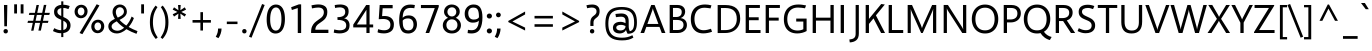SplineFontDB: 3.0
FontName: Siilvik-Regular
FullName: Siilvik
FamilyName: Siilvik
Weight: Regular
Copyright: (c) 2015 Microsoft Corporation (www.microsoft.com), with Reserved Font Name Selawik. Selawik is a trademark of Microsoft Corporation in the United States and/or other countries.
Version: 1.00
ItalicAngle: 0
UnderlinePosition: -100
UnderlineWidth: 50
Ascent: 1638
Descent: 410
InvalidEm: 0
sfntRevision: 0x00010000
LayerCount: 2
Layer: 0 1 "Back" 1
Layer: 1 1 "Fore" 0
XUID: [1021 564 1990902961 4231472]
FSType: 0
OS2Version: 4
OS2_WeightWidthSlopeOnly: 0
OS2_UseTypoMetrics: 0
CreationTime: 1428098003
ModificationTime: 1500621461
PfmFamily: 17
TTFWeight: 400
TTFWidth: 5
LineGap: 0
VLineGap: 0
Panose: 2 11 5 2 4 2 4 2 2 3
OS2TypoAscent: 1491
OS2TypoAOffset: 0
OS2TypoDescent: -431
OS2TypoDOffset: 0
OS2TypoLinegap: 269
OS2WinAscent: 2210
OS2WinAOffset: 0
OS2WinDescent: 514
OS2WinDOffset: 0
HheadAscent: 2027
HheadAOffset: 0
HheadDescent: -431
HheadDOffset: 0
OS2SubXSize: 1331
OS2SubYSize: 1228
OS2SubXOff: 0
OS2SubYOff: 153
OS2SupXSize: 1331
OS2SupYSize: 1228
OS2SupXOff: 0
OS2SupYOff: 716
OS2StrikeYSize: 50
OS2StrikeYPos: 584
OS2CapHeight: 1434
OS2XHeight: 1024
OS2FamilyClass: 2053
OS2Vendor: 'MS  '
OS2CodePages: 20000093.00000000
OS2UnicodeRanges: 00000007.00000000.00000000.00000000
Lookup: 1 0 0 "'aalt' Access All Alternates in Latin lookup 0" { "'aalt' Access All Alternates in Latin lookup 0 subtable"  } ['aalt' ('DFLT' <'dflt' > 'latn' <'AZE ' 'CAT ' 'CRT ' 'KAZ ' 'MOL ' 'ROM ' 'TAT ' 'TRK ' 'dflt' > ) ]
Lookup: 3 0 0 "'aalt' Access All Alternates in Latin lookup 1" { "'aalt' Access All Alternates in Latin lookup 1 subtable"  } ['aalt' ('DFLT' <'dflt' > 'latn' <'AZE ' 'CAT ' 'CRT ' 'KAZ ' 'MOL ' 'ROM ' 'TAT ' 'TRK ' 'dflt' > ) ]
Lookup: 6 0 0 "'ccmp' Glyph Composition/Decomposition in Latin lookup 2" { "'ccmp' Glyph Composition/Decomposition in Latin lookup 2 contextual 0"  "'ccmp' Glyph Composition/Decomposition in Latin lookup 2 contextual 1"  } ['ccmp' ('latn' <'dflt' > ) ]
Lookup: 6 0 0 "'locl' Localized Forms in Latin lookup 3" { "'locl' Localized Forms in Latin lookup 3 contextual 0"  "'locl' Localized Forms in Latin lookup 3 contextual 1"  } ['locl' ('latn' <'CAT ' > ) ]
Lookup: 1 0 0 "'locl' Localized Forms in Latin lookup 4" { "'locl' Localized Forms in Latin lookup 4 subtable"  } ['locl' ('latn' <'ROM ' > ) ]
Lookup: 1 0 0 "'locl' Localized Forms in Latin lookup 5" { "'locl' Localized Forms in Latin lookup 5 subtable"  } ['locl' ('latn' <'MOL ' > ) ]
Lookup: 1 0 0 "'locl' Localized Forms in Latin lookup 6" { "'locl' Localized Forms in Latin lookup 6 subtable"  } ['locl' ('latn' <'KAZ ' > ) ]
Lookup: 1 0 0 "'locl' Localized Forms in Latin lookup 7" { "'locl' Localized Forms in Latin lookup 7 subtable"  } ['locl' ('latn' <'TAT ' > ) ]
Lookup: 1 0 0 "'locl' Localized Forms in Latin lookup 8" { "'locl' Localized Forms in Latin lookup 8 subtable"  } ['locl' ('latn' <'TRK ' > ) ]
Lookup: 1 0 0 "'locl' Localized Forms in Latin lookup 9" { "'locl' Localized Forms in Latin lookup 9 subtable"  } ['locl' ('latn' <'CRT ' > ) ]
Lookup: 1 0 0 "'locl' Localized Forms in Latin lookup 10" { "'locl' Localized Forms in Latin lookup 10 subtable"  } ['locl' ('latn' <'AZE ' > ) ]
Lookup: 1 0 0 "'sups' Superscript in Latin lookup 11" { "'sups' Superscript in Latin lookup 11 subtable" ("superior") } ['sups' ('DFLT' <'dflt' > 'latn' <'AZE ' 'CAT ' 'CRT ' 'KAZ ' 'MOL ' 'ROM ' 'TAT ' 'TRK ' 'dflt' > ) ]
Lookup: 4 0 0 "'frac' Diagonal Fractions in Latin lookup 12" { "'frac' Diagonal Fractions in Latin lookup 12 subtable"  } ['frac' ('DFLT' <'dflt' > 'latn' <'AZE ' 'CAT ' 'CRT ' 'KAZ ' 'MOL ' 'ROM ' 'TAT ' 'TRK ' 'dflt' > ) ]
Lookup: 1 0 0 "Single Substitution lookup 13" { "Single Substitution lookup 13 subtable"  } []
Lookup: 4 0 0 "Ligature Substitution lookup 14" { "Ligature Substitution lookup 14 subtable"  } []
Lookup: 260 0 0 "'mark' Mark Positioning in Latin lookup 0" { "'mark' Mark Positioning in Latin lookup 0 subtable"  } ['mark' ('DFLT' <'dflt' > 'latn' <'AZE ' 'CAT ' 'CRT ' 'KAZ ' 'MOL ' 'ROM ' 'TAT ' 'TRK ' 'dflt' > ) ]
Lookup: 262 256 0 "'mkmk' Mark to Mark in Latin lookup 1" { "'mkmk' Mark to Mark in Latin lookup 1 subtable"  } ['mkmk' ('DFLT' <'dflt' > 'latn' <'AZE ' 'CAT ' 'CRT ' 'KAZ ' 'MOL ' 'ROM ' 'TAT ' 'TRK ' 'dflt' > ) ]
Lookup: 262 512 0 "'mkmk' Mark to Mark in Latin lookup 2" { "'mkmk' Mark to Mark in Latin lookup 2 subtable"  } ['mkmk' ('DFLT' <'dflt' > 'latn' <'AZE ' 'CAT ' 'CRT ' 'KAZ ' 'MOL ' 'ROM ' 'TAT ' 'TRK ' 'dflt' > ) ]
MarkAttachClasses: 3
"MarkClass-1" 15 uni0327 uni0326
"MarkClass-2" 101 acutecomb uni0306 uni030C uni0302 uni0312 uni0308 uni0307 gravecomb uni030B uni0304 uni030A tildecomb
DEI: 91125
ChainSub2: coverage "'locl' Localized Forms in Latin lookup 3 contextual 1" 0 0 0 1
 2 0 1
  Coverage: 1 L
  Coverage: 14 periodcentered
  FCoverage: 1 L
 1
  SeqLookup: 0 "Ligature Substitution lookup 14"
EndFPST
ChainSub2: coverage "'locl' Localized Forms in Latin lookup 3 contextual 0" 0 0 0 1
 2 0 1
  Coverage: 1 l
  Coverage: 14 periodcentered
  FCoverage: 1 l
 1
  SeqLookup: 0 "Ligature Substitution lookup 14"
EndFPST
ChainSub2: coverage "'ccmp' Glyph Composition/Decomposition in Latin lookup 2 contextual 1" 0 0 0 1
 1 0 2
  Coverage: 3 i j
  FCoverage: 31 uni0327 uni0328 uni0336 uni0335
  FCoverage: 101 acutecomb uni0306 uni030C uni0302 uni0312 uni0308 uni0307 gravecomb uni030B uni0304 uni030A tildecomb
 1
  SeqLookup: 0 "Single Substitution lookup 13"
EndFPST
ChainSub2: coverage "'ccmp' Glyph Composition/Decomposition in Latin lookup 2 contextual 0" 0 0 0 1
 1 0 1
  Coverage: 3 i j
  FCoverage: 101 acutecomb uni0306 uni030C uni0302 uni0312 uni0308 uni0307 gravecomb uni030B uni0304 uni030A tildecomb
 1
  SeqLookup: 0 "Single Substitution lookup 13"
EndFPST
ShortTable: maxp 16
  1
  0
  352
  100
  7
  77
  4
  0
  0
  0
  1
  0
  0
  0
  3
  1
EndShort
LangName: 1033 "" "" "" "Siilvik Regular" "" "Version 1.00" "" "" "" "Aaron Bell, Modified by Michael Yang" "" "" "" "This Font Software is licensed under the SIL Open Font License, Version 1.1." "http://opensource.org/licenses/OFL-1.1"
GaspTable: 2 1 0 65535 10 1
Encoding: UnicodeBmp
UnicodeInterp: none
NameList: AGL For New Fonts
DisplaySize: -128
AntiAlias: 1
FitToEm: 1
WinInfo: 80 8 3
BeginPrivate: 0
EndPrivate
AnchorClass2: "Anchor-0" "'mark' Mark Positioning in Latin lookup 0 subtable" "Anchor-1" "'mark' Mark Positioning in Latin lookup 0 subtable" "Anchor-2" "'mark' Mark Positioning in Latin lookup 0 subtable" "Anchor-3" "'mark' Mark Positioning in Latin lookup 0 subtable" "Anchor-4" "'mkmk' Mark to Mark in Latin lookup 1 subtable" "Anchor-5" "'mkmk' Mark to Mark in Latin lookup 2 subtable"
BeginChars: 65540 352

StartChar: .notdef
Encoding: 65536 -1 0
Width: 1322
Flags: W
LayerCount: 2
Fore
Validated: 1
EndChar

StartChar: space
Encoding: 32 32 1
Width: 561
Flags: W
LayerCount: 2
Fore
Validated: 1
EndChar

StartChar: A
Encoding: 65 65 2
Width: 1321
GlyphClass: 2
Flags: W
AnchorPoint: "Anchor-3" 0 0 basechar 0
AnchorPoint: "Anchor-2" 661 1384 basechar 0
AnchorPoint: "Anchor-1" 661 0 basechar 0
AnchorPoint: "Anchor-0" 1189 10 basechar 0
LayerCount: 2
Fore
SplineSet
998 312 m 1,0,-1
 324 312 l 1,1,-1
 211 0 l 1,2,-1
 24 0 l 1,3,-1
 574 1434 l 1,4,-1
 748 1434 l 1,5,-1
 1300 0 l 1,6,-1
 1114 0 l 1,7,-1
 998 312 l 1,0,-1
942 463 m 1,8,-1
 682 1164 l 2,9,10
 678 1180 678 1180 671 1208.5 c 128,-1,11
 664 1237 664 1237 659 1260 c 1,12,-1
 655 1260 l 1,13,14
 653 1245 653 1245 644 1209 c 128,-1,15
 635 1173 635 1173 631 1164 c 2,16,-1
 378 463 l 1,17,-1
 942 463 l 1,8,-1
EndSplineSet
Validated: 1
EndChar

StartChar: Aacute
Encoding: 193 193 3
Width: 1321
GlyphClass: 2
Flags: W
AnchorPoint: "Anchor-3" 0 0 basechar 0
AnchorPoint: "Anchor-2" 672 1956 basechar 0
AnchorPoint: "Anchor-1" 661 0 basechar 0
AnchorPoint: "Anchor-0" 1189 10 basechar 0
LayerCount: 2
Fore
SplineSet
752 1628 m 1,0,-1
 575 1628 l 1,1,-1
 798 1826 l 1,2,-1
 1014 1826 l 1,3,-1
 752 1628 l 1,0,-1
998 312 m 1,4,-1
 324 312 l 1,5,-1
 211 0 l 1,6,-1
 24 0 l 1,7,-1
 574 1434 l 1,8,-1
 748 1434 l 1,9,-1
 1300 0 l 1,10,-1
 1114 0 l 1,11,-1
 998 312 l 1,4,-1
942 463 m 1,12,-1
 682 1164 l 2,13,14
 678 1180 678 1180 671 1208.5 c 128,-1,15
 664 1237 664 1237 659 1260 c 1,16,-1
 655 1260 l 1,17,18
 653 1245 653 1245 644 1209 c 128,-1,19
 635 1173 635 1173 631 1164 c 2,20,-1
 378 463 l 1,21,-1
 942 463 l 1,12,-1
EndSplineSet
Validated: 1
EndChar

StartChar: Abreve
Encoding: 258 258 4
Width: 1321
GlyphClass: 2
Flags: W
AnchorPoint: "Anchor-3" 0 0 basechar 0
AnchorPoint: "Anchor-2" 663 1880 basechar 0
AnchorPoint: "Anchor-1" 661 0 basechar 0
AnchorPoint: "Anchor-0" 1189 10 basechar 0
LayerCount: 2
Fore
SplineSet
448 1643.5 m 128,-1,1
 372 1699 372 1699 366 1800 c 1,2,-1
 526 1800 l 1,3,4
 531 1759 531 1759 565.5 1737 c 128,-1,5
 600 1715 600 1715 658 1715 c 0,6,7
 714 1715 714 1715 750 1737.5 c 128,-1,8
 786 1760 786 1760 793 1800 c 1,9,-1
 955 1800 l 1,10,11
 944 1699 944 1699 865.5 1643.5 c 128,-1,12
 787 1588 787 1588 656 1588 c 0,13,0
 524 1588 524 1588 448 1643.5 c 128,-1,1
998 312 m 1,14,-1
 324 312 l 1,15,-1
 211 0 l 1,16,-1
 24 0 l 1,17,-1
 574 1434 l 1,18,-1
 748 1434 l 1,19,-1
 1300 0 l 1,20,-1
 1114 0 l 1,21,-1
 998 312 l 1,14,-1
942 463 m 1,22,-1
 682 1164 l 2,23,24
 678 1180 678 1180 671 1208.5 c 128,-1,25
 664 1237 664 1237 659 1260 c 1,26,-1
 655 1260 l 1,27,28
 653 1245 653 1245 644 1209 c 128,-1,29
 635 1173 635 1173 631 1164 c 2,30,-1
 378 463 l 1,31,-1
 942 463 l 1,22,-1
EndSplineSet
Validated: 1
EndChar

StartChar: Acircumflex
Encoding: 194 194 5
Width: 1321
GlyphClass: 2
Flags: W
AnchorPoint: "Anchor-3" 0 0 basechar 0
AnchorPoint: "Anchor-2" 663 1960 basechar 0
AnchorPoint: "Anchor-1" 661 0 basechar 0
AnchorPoint: "Anchor-0" 1189 10 basechar 0
LayerCount: 2
Fore
SplineSet
515 1596 m 1,0,-1
 332 1596 l 1,1,-1
 607 1830 l 1,2,-1
 740 1830 l 1,3,-1
 1016 1596 l 1,4,-1
 824 1596 l 1,5,-1
 670 1717 l 1,6,-1
 515 1596 l 1,0,-1
998 312 m 1,7,-1
 324 312 l 1,8,-1
 211 0 l 1,9,-1
 24 0 l 1,10,-1
 574 1434 l 1,11,-1
 748 1434 l 1,12,-1
 1300 0 l 1,13,-1
 1114 0 l 1,14,-1
 998 312 l 1,7,-1
942 463 m 1,15,-1
 682 1164 l 2,16,17
 678 1180 678 1180 671 1208.5 c 128,-1,18
 664 1237 664 1237 659 1260 c 1,19,-1
 655 1260 l 1,20,21
 653 1245 653 1245 644 1209 c 128,-1,22
 635 1173 635 1173 631 1164 c 2,23,-1
 378 463 l 1,24,-1
 942 463 l 1,15,-1
EndSplineSet
Validated: 1
EndChar

StartChar: Adieresis
Encoding: 196 196 6
Width: 1321
GlyphClass: 2
Flags: W
AnchorPoint: "Anchor-3" 0 0 basechar 0
AnchorPoint: "Anchor-2" 663 1825 basechar 0
AnchorPoint: "Anchor-1" 661 0 basechar 0
AnchorPoint: "Anchor-0" 1189 10 basechar 0
LayerCount: 2
Fore
SplineSet
409 1593.5 m 128,-1,1
 381 1610 381 1610 364.5 1637.5 c 128,-1,2
 348 1665 348 1665 348 1697 c 0,3,4
 348 1748 348 1748 382.5 1782 c 128,-1,5
 417 1816 417 1816 467 1816 c 256,6,7
 517 1816 517 1816 553 1781.5 c 128,-1,8
 589 1747 589 1747 589 1697 c 0,9,10
 589 1665 589 1665 572.5 1637 c 128,-1,11
 556 1609 556 1609 529 1593 c 128,-1,12
 502 1577 502 1577 470 1577 c 0,13,0
 437 1577 437 1577 409 1593.5 c 128,-1,1
770 1611.5 m 128,-1,15
 735 1646 735 1646 735 1697 c 256,16,17
 735 1748 735 1748 769 1782 c 128,-1,18
 803 1816 803 1816 852 1816 c 0,19,20
 902 1816 902 1816 937.5 1781.5 c 128,-1,21
 973 1747 973 1747 973 1697 c 256,22,23
 973 1647 973 1647 939 1612 c 128,-1,24
 905 1577 905 1577 854 1577 c 0,25,14
 805 1577 805 1577 770 1611.5 c 128,-1,15
998 312 m 1,26,-1
 324 312 l 1,27,-1
 211 0 l 1,28,-1
 24 0 l 1,29,-1
 574 1434 l 1,30,-1
 748 1434 l 1,31,-1
 1300 0 l 1,32,-1
 1114 0 l 1,33,-1
 998 312 l 1,26,-1
942 463 m 1,34,-1
 682 1164 l 2,35,36
 678 1180 678 1180 671 1208.5 c 128,-1,37
 664 1237 664 1237 659 1260 c 1,38,-1
 655 1260 l 1,39,40
 653 1245 653 1245 644 1209 c 128,-1,41
 635 1173 635 1173 631 1164 c 2,42,-1
 378 463 l 1,43,-1
 942 463 l 1,34,-1
EndSplineSet
Validated: 1
EndChar

StartChar: Agrave
Encoding: 192 192 7
Width: 1321
GlyphClass: 2
Flags: W
AnchorPoint: "Anchor-3" 0 0 basechar 0
AnchorPoint: "Anchor-2" 528 1956 basechar 0
AnchorPoint: "Anchor-1" 661 0 basechar 0
AnchorPoint: "Anchor-0" 1189 10 basechar 0
LayerCount: 2
Fore
SplineSet
583 1596 m 1,0,-1
 341 1824 l 1,1,-1
 539 1824 l 1,2,-1
 740 1596 l 1,3,-1
 583 1596 l 1,0,-1
998 312 m 1,4,-1
 324 312 l 1,5,-1
 211 0 l 1,6,-1
 24 0 l 1,7,-1
 574 1434 l 1,8,-1
 748 1434 l 1,9,-1
 1300 0 l 1,10,-1
 1114 0 l 1,11,-1
 998 312 l 1,4,-1
942 463 m 1,12,-1
 682 1164 l 2,13,14
 678 1180 678 1180 671 1208.5 c 128,-1,15
 664 1237 664 1237 659 1260 c 1,16,-1
 655 1260 l 1,17,18
 653 1245 653 1245 644 1209 c 128,-1,19
 635 1173 635 1173 631 1164 c 2,20,-1
 378 463 l 1,21,-1
 942 463 l 1,12,-1
EndSplineSet
Validated: 1
EndChar

StartChar: Amacron
Encoding: 256 256 8
Width: 1321
GlyphClass: 2
Flags: W
AnchorPoint: "Anchor-3" 0 0 basechar 0
AnchorPoint: "Anchor-2" 663 1926 basechar 0
AnchorPoint: "Anchor-1" 661 0 basechar 0
AnchorPoint: "Anchor-0" 1189 10 basechar 0
LayerCount: 2
Fore
SplineSet
976 1599 m 1,0,-1
 346 1599 l 1,1,-1
 346 1739 l 1,2,-1
 976 1739 l 1,3,-1
 976 1599 l 1,0,-1
998 312 m 1,4,-1
 324 312 l 1,5,-1
 211 0 l 1,6,-1
 24 0 l 1,7,-1
 574 1434 l 1,8,-1
 748 1434 l 1,9,-1
 1300 0 l 1,10,-1
 1114 0 l 1,11,-1
 998 312 l 1,4,-1
942 463 m 1,12,-1
 682 1164 l 2,13,14
 678 1180 678 1180 671 1208.5 c 128,-1,15
 664 1237 664 1237 659 1260 c 1,16,-1
 655 1260 l 1,17,18
 653 1245 653 1245 644 1209 c 128,-1,19
 635 1173 635 1173 631 1164 c 2,20,-1
 378 463 l 1,21,-1
 942 463 l 1,12,-1
EndSplineSet
Validated: 1
EndChar

StartChar: Aogonek
Encoding: 260 260 9
Width: 1321
GlyphClass: 2
Flags: W
AnchorPoint: "Anchor-3" 0 0 basechar 0
AnchorPoint: "Anchor-2" 661 1384 basechar 0
AnchorPoint: "Anchor-1" 661 0 basechar 0
AnchorPoint: "Anchor-0" 1189 10 basechar 0
LayerCount: 2
Fore
SplineSet
1236 -270 m 1,1,-1
 1252 -387 l 1,2,3
 1233 -400 1233 -400 1140 -400 c 0,4,5
 932 -400 932 -400 932 -240 c 0,6,7
 932 -191 932 -191 961.5 -140.5 c 128,-1,8
 991 -90 991 -90 1034 -52 c 128,-1,9
 1077 -14 1077 -14 1114 0 c 1,10,-1
 998 312 l 1,11,-1
 324 312 l 1,12,-1
 211 0 l 1,13,-1
 24 0 l 1,14,-1
 574 1434 l 1,15,-1
 748 1434 l 1,16,-1
 1300 0 l 1,17,18
 1228 -15 1228 -15 1175.5 -50.5 c 128,-1,19
 1123 -86 1123 -86 1095.5 -126.5 c 128,-1,20
 1068 -167 1068 -167 1068 -193 c 0,21,22
 1068 -277 1068 -277 1166 -277 c 0,23,0
 1215 -277 1215 -277 1236 -270 c 1,1,-1
942 463 m 1,24,-1
 682 1164 l 2,25,26
 678 1180 678 1180 671 1208.5 c 128,-1,27
 664 1237 664 1237 659 1260 c 1,28,-1
 655 1260 l 1,29,30
 653 1245 653 1245 644 1209 c 128,-1,31
 635 1173 635 1173 631 1164 c 2,32,-1
 378 463 l 1,33,-1
 942 463 l 1,24,-1
EndSplineSet
Validated: 1
EndChar

StartChar: Aring
Encoding: 197 197 10
Width: 1321
GlyphClass: 2
Flags: W
AnchorPoint: "Anchor-3" 0 0 basechar 0
AnchorPoint: "Anchor-2" 663 1484 basechar 0
AnchorPoint: "Anchor-1" 661 0 basechar 0
AnchorPoint: "Anchor-0" 1189 10 basechar 0
LayerCount: 2
Fore
SplineSet
554 1541 m 128,-1,1
 508 1566 508 1566 481.5 1609.5 c 128,-1,2
 455 1653 455 1653 455 1706 c 0,3,4
 455 1762 455 1762 482.5 1807 c 128,-1,5
 510 1852 510 1852 557.5 1878 c 128,-1,6
 605 1904 605 1904 664 1904 c 0,7,8
 721 1904 721 1904 767.5 1879 c 128,-1,9
 814 1854 814 1854 840.5 1810 c 128,-1,10
 867 1766 867 1766 867 1712 c 0,11,12
 867 1657 867 1657 839.5 1612 c 128,-1,13
 812 1567 812 1567 764 1541.5 c 128,-1,14
 716 1516 716 1516 657 1516 c 0,15,0
 600 1516 600 1516 554 1541 c 128,-1,1
595.5 1776.5 m 128,-1,17
 569 1750 569 1750 569 1710 c 0,18,19
 569 1671 569 1671 595.5 1644.5 c 128,-1,20
 622 1618 622 1618 661 1618 c 0,21,22
 702 1618 702 1618 729.5 1644.5 c 128,-1,23
 757 1671 757 1671 757 1710 c 0,24,25
 757 1750 757 1750 729.5 1776.5 c 128,-1,26
 702 1803 702 1803 661 1803 c 0,27,16
 622 1803 622 1803 595.5 1776.5 c 128,-1,17
998 312 m 1,28,-1
 324 312 l 1,29,-1
 211 0 l 1,30,-1
 24 0 l 1,31,-1
 574 1434 l 1,32,-1
 748 1434 l 1,33,-1
 1300 0 l 1,34,-1
 1114 0 l 1,35,-1
 998 312 l 1,28,-1
942 463 m 1,36,-1
 682 1164 l 2,37,38
 678 1180 678 1180 671 1208.5 c 128,-1,39
 664 1237 664 1237 659 1260 c 1,40,-1
 655 1260 l 1,41,42
 653 1245 653 1245 644 1209 c 128,-1,43
 635 1173 635 1173 631 1164 c 2,44,-1
 378 463 l 1,45,-1
 942 463 l 1,36,-1
EndSplineSet
Validated: 1
EndChar

StartChar: Atilde
Encoding: 195 195 11
Width: 1321
GlyphClass: 2
Flags: W
AnchorPoint: "Anchor-3" 0 0 basechar 0
AnchorPoint: "Anchor-2" 663 1868 basechar 0
AnchorPoint: "Anchor-1" 661 0 basechar 0
AnchorPoint: "Anchor-0" 1189 10 basechar 0
LayerCount: 2
Fore
SplineSet
454 1612 m 1,1,-1
 340 1612 l 1,2,3
 340 1720 340 1720 388.5 1784 c 128,-1,4
 437 1848 437 1848 522 1848 c 0,5,6
 558 1848 558 1848 588 1835 c 128,-1,7
 618 1822 618 1822 662 1796 c 0,8,9
 702 1771 702 1771 730 1759 c 128,-1,10
 758 1747 758 1747 789 1747 c 0,11,12
 863 1747 863 1747 863 1843 c 1,13,-1
 981 1843 l 1,14,15
 981 1773 981 1773 959 1719 c 128,-1,16
 937 1665 937 1665 897 1635 c 128,-1,17
 857 1605 857 1605 803 1605 c 0,18,19
 767 1605 767 1605 733 1618.5 c 128,-1,20
 699 1632 699 1632 648 1659 c 0,21,22
 606 1682 606 1682 577.5 1693.5 c 128,-1,23
 549 1705 549 1705 522 1705 c 0,24,0
 454 1705 454 1705 454 1612 c 1,1,-1
998 312 m 1,25,-1
 324 312 l 1,26,-1
 211 0 l 1,27,-1
 24 0 l 1,28,-1
 574 1434 l 1,29,-1
 748 1434 l 1,30,-1
 1300 0 l 1,31,-1
 1114 0 l 1,32,-1
 998 312 l 1,25,-1
942 463 m 1,33,-1
 682 1164 l 2,34,35
 678 1180 678 1180 671 1208.5 c 128,-1,36
 664 1237 664 1237 659 1260 c 1,37,-1
 655 1260 l 1,38,39
 653 1245 653 1245 644 1209 c 128,-1,40
 635 1173 635 1173 631 1164 c 2,41,-1
 378 463 l 1,42,-1
 942 463 l 1,33,-1
EndSplineSet
Validated: 1
EndChar

StartChar: AE
Encoding: 198 198 12
Width: 1762
GlyphClass: 2
Flags: W
AnchorPoint: "Anchor-3" 0 0 basechar 0
AnchorPoint: "Anchor-2" 1267 1354 basechar 0
AnchorPoint: "Anchor-1" 1227 0 basechar 0
AnchorPoint: "Anchor-0" 1538 10 basechar 0
LayerCount: 2
Fore
SplineSet
1667 152 m 1,0,-1
 1667 0 l 1,1,-1
 907 0 l 1,2,-1
 907 312 l 1,3,-1
 380 312 l 1,4,-1
 211 0 l 1,5,-1
 24 0 l 1,6,-1
 821 1434 l 1,7,-1
 1635 1434 l 1,8,-1
 1635 1282 l 1,9,-1
 1075 1282 l 1,10,-1
 1075 805 l 1,11,-1
 1573 805 l 1,12,-1
 1573 654 l 1,13,-1
 1075 654 l 1,14,-1
 1075 152 l 1,15,-1
 1667 152 l 1,0,-1
907 463 m 1,16,-1
 907 1281 l 1,17,-1
 463 463 l 1,18,-1
 907 463 l 1,16,-1
EndSplineSet
Validated: 1
EndChar

StartChar: B
Encoding: 66 66 13
Width: 1174
GlyphClass: 2
Flags: W
AnchorPoint: "Anchor-3" 0 0 basechar 0
AnchorPoint: "Anchor-2" 587 1434 basechar 0
AnchorPoint: "Anchor-1" 587 0 basechar 0
AnchorPoint: "Anchor-0" 0 0 basechar 0
LayerCount: 2
Fore
SplineSet
188 1 m 1,0,-1
 188 1435 l 1,1,-1
 596 1435 l 2,2,3
 707 1435 707 1435 794 1396 c 128,-1,4
 881 1357 881 1357 930.5 1283 c 128,-1,5
 980 1209 980 1209 980 1107 c 0,6,7
 980 984 980 984 920 894.5 c 128,-1,8
 860 805 860 805 752 767 c 1,9,-1
 752 763 l 1,10,11
 850 752 850 752 922 705.5 c 128,-1,12
 994 659 994 659 1032.5 583.5 c 128,-1,13
 1071 508 1071 508 1071 412 c 0,14,15
 1071 288 1071 288 1010 194.5 c 128,-1,16
 949 101 949 101 843 50.5 c 128,-1,17
 737 0 737 0 606 0 c 2,18,-1
 188 1 l 1,0,-1
529 820 m 2,19,20
 656 820 656 820 730.5 885 c 128,-1,21
 805 950 805 950 805 1074 c 0,22,23
 805 1185 805 1185 738.5 1234 c 128,-1,24
 672 1283 672 1283 549 1283 c 2,25,-1
 357 1283 l 1,26,-1
 357 820 l 1,27,-1
 529 820 l 2,19,20
586 153 m 2,28,29
 730 153 730 153 813.5 220 c 128,-1,30
 897 287 897 287 897 415 c 0,31,32
 897 669 897 669 550 669 c 2,33,-1
 358 669 l 1,34,-1
 358 153 l 1,35,-1
 586 153 l 2,28,29
EndSplineSet
Validated: 1
EndChar

StartChar: C
Encoding: 67 67 14
Width: 1268
GlyphClass: 2
Flags: W
AnchorPoint: "Anchor-3" 0 0 basechar 0
AnchorPoint: "Anchor-2" 714 1354 basechar 0
AnchorPoint: "Anchor-1" 634 0 basechar 0
AnchorPoint: "Anchor-0" 0 0 basechar 0
LayerCount: 2
Fore
SplineSet
385 66 m 128,-1,1
 242 152 242 152 167.5 316.5 c 128,-1,2
 93 481 93 481 93 713 c 0,3,4
 93 949 93 949 179 1117 c 128,-1,5
 265 1285 265 1285 429.5 1372.5 c 128,-1,6
 594 1460 594 1460 825 1460 c 0,7,8
 979 1460 979 1460 1149 1416 c 1,9,-1
 1100 1256 l 1,10,11
 1061 1269 1061 1269 972.5 1279 c 128,-1,12
 884 1289 884 1289 823 1292 c 0,13,14
 811 1293 811 1293 787 1293 c 0,15,16
 627 1293 627 1293 513 1223.5 c 128,-1,17
 399 1154 399 1154 339 1025 c 128,-1,18
 279 896 279 896 279 721 c 0,19,20
 279 540 279 540 334.5 410 c 128,-1,21
 390 280 390 280 496.5 211 c 128,-1,22
 603 142 603 142 752 142 c 0,23,24
 840 142 840 142 932 163 c 128,-1,25
 1024 184 1024 184 1124 218 c 1,26,-1
 1180 65 l 1,27,28
 1086 29 1086 29 963.5 4.5 c 128,-1,29
 841 -20 841 -20 729 -20 c 0,30,0
 528 -20 528 -20 385 66 c 128,-1,1
EndSplineSet
Validated: 1
EndChar

StartChar: Cacute
Encoding: 262 262 15
Width: 1268
GlyphClass: 2
Flags: W
AnchorPoint: "Anchor-3" 0 0 basechar 0
AnchorPoint: "Anchor-2" 725 1926 basechar 0
AnchorPoint: "Anchor-1" 634 0 basechar 0
AnchorPoint: "Anchor-0" 0 0 basechar 0
LayerCount: 2
Fore
SplineSet
851 1796 m 1,0,-1
 1067 1796 l 1,1,-1
 805 1598 l 1,2,-1
 628 1598 l 1,3,-1
 851 1796 l 1,0,-1
385 66 m 128,-1,5
 242 152 242 152 167.5 316.5 c 128,-1,6
 93 481 93 481 93 713 c 0,7,8
 93 949 93 949 179 1117 c 128,-1,9
 265 1285 265 1285 429.5 1372.5 c 128,-1,10
 594 1460 594 1460 825 1460 c 0,11,12
 979 1460 979 1460 1149 1416 c 1,13,-1
 1100 1256 l 1,14,15
 1061 1269 1061 1269 972.5 1279 c 128,-1,16
 884 1289 884 1289 823 1292 c 0,17,18
 811 1293 811 1293 787 1293 c 0,19,20
 627 1293 627 1293 513 1223.5 c 128,-1,21
 399 1154 399 1154 339 1025 c 128,-1,22
 279 896 279 896 279 721 c 0,23,24
 279 540 279 540 334.5 410 c 128,-1,25
 390 280 390 280 496.5 211 c 128,-1,26
 603 142 603 142 752 142 c 0,27,28
 840 142 840 142 932 163 c 128,-1,29
 1024 184 1024 184 1124 218 c 1,30,-1
 1180 65 l 1,31,32
 1086 29 1086 29 963.5 4.5 c 128,-1,33
 841 -20 841 -20 729 -20 c 0,34,4
 528 -20 528 -20 385 66 c 128,-1,5
EndSplineSet
Validated: 1
EndChar

StartChar: Ccaron
Encoding: 268 268 16
Width: 1268
GlyphClass: 2
Flags: W
AnchorPoint: "Anchor-3" 0 0 basechar 0
AnchorPoint: "Anchor-2" 716 1928 basechar 0
AnchorPoint: "Anchor-1" 634 0 basechar 0
AnchorPoint: "Anchor-0" 0 0 basechar 0
LayerCount: 2
Fore
SplineSet
373 1802 m 1,0,-1
 548 1802 l 1,1,-1
 712 1668 l 1,2,-1
 876 1802 l 1,3,-1
 1055 1802 l 1,4,-1
 781 1567 l 1,5,-1
 649 1567 l 1,6,-1
 373 1802 l 1,0,-1
385 66 m 128,-1,8
 242 152 242 152 167.5 316.5 c 128,-1,9
 93 481 93 481 93 713 c 0,10,11
 93 949 93 949 179 1117 c 128,-1,12
 265 1285 265 1285 429.5 1372.5 c 128,-1,13
 594 1460 594 1460 825 1460 c 0,14,15
 979 1460 979 1460 1149 1416 c 1,16,-1
 1100 1256 l 1,17,18
 1061 1269 1061 1269 972.5 1279 c 128,-1,19
 884 1289 884 1289 823 1292 c 0,20,21
 811 1293 811 1293 787 1293 c 0,22,23
 627 1293 627 1293 513 1223.5 c 128,-1,24
 399 1154 399 1154 339 1025 c 128,-1,25
 279 896 279 896 279 721 c 0,26,27
 279 540 279 540 334.5 410 c 128,-1,28
 390 280 390 280 496.5 211 c 128,-1,29
 603 142 603 142 752 142 c 0,30,31
 840 142 840 142 932 163 c 128,-1,32
 1024 184 1024 184 1124 218 c 1,33,-1
 1180 65 l 1,34,35
 1086 29 1086 29 963.5 4.5 c 128,-1,36
 841 -20 841 -20 729 -20 c 0,37,7
 528 -20 528 -20 385 66 c 128,-1,8
EndSplineSet
Validated: 1
EndChar

StartChar: Ccedilla
Encoding: 199 199 17
Width: 1268
GlyphClass: 2
Flags: W
AnchorPoint: "Anchor-3" 0 0 basechar 0
AnchorPoint: "Anchor-2" 714 1354 basechar 0
AnchorPoint: "Anchor-1" 636 -432 basechar 0
AnchorPoint: "Anchor-0" 0 0 basechar 0
LayerCount: 2
Fore
SplineSet
846 -109.5 m 128,-1,1
 907 -155 907 -155 907 -236 c 0,2,3
 907 -432 907 -432 612 -432 c 0,4,5
 583 -432 583 -432 547 -430 c 1,6,-1
 547 -310 l 1,7,8
 590 -316 590 -316 617 -316 c 0,9,10
 758 -316 758 -316 758 -246 c 0,11,12
 758 -174 758 -174 629 -174 c 0,13,14
 616 -174 616 -174 591 -178 c 1,15,-1
 591 -9 l 1,16,17
 432 19 432 19 320.5 112 c 128,-1,18
 209 205 209 205 151 357 c 128,-1,19
 93 509 93 509 93 713 c 0,20,21
 93 949 93 949 179 1117 c 128,-1,22
 265 1285 265 1285 429.5 1372.5 c 128,-1,23
 594 1460 594 1460 825 1460 c 0,24,25
 979 1460 979 1460 1149 1416 c 1,26,-1
 1100 1256 l 1,27,28
 1061 1269 1061 1269 972.5 1279 c 128,-1,29
 884 1289 884 1289 823 1292 c 0,30,31
 811 1293 811 1293 787 1293 c 0,32,33
 627 1293 627 1293 513 1223.5 c 128,-1,34
 399 1154 399 1154 339 1025 c 128,-1,35
 279 896 279 896 279 721 c 0,36,37
 279 540 279 540 334.5 410 c 128,-1,38
 390 280 390 280 496.5 211 c 128,-1,39
 603 142 603 142 752 142 c 0,40,41
 840 142 840 142 932 163 c 128,-1,42
 1024 184 1024 184 1124 218 c 1,43,-1
 1180 65 l 1,44,45
 1086 29 1086 29 963.5 4.5 c 128,-1,46
 841 -20 841 -20 729 -20 c 0,47,48
 695 -20 695 -20 679 -19 c 1,49,-1
 679 -64 l 1,50,0
 785 -64 785 -64 846 -109.5 c 128,-1,1
EndSplineSet
Validated: 1
EndChar

StartChar: Cdotaccent
Encoding: 266 266 18
Width: 1268
GlyphClass: 2
Flags: W
AnchorPoint: "Anchor-3" 0 0 basechar 0
AnchorPoint: "Anchor-2" 716 1793 basechar 0
AnchorPoint: "Anchor-1" 634 0 basechar 0
AnchorPoint: "Anchor-0" 0 0 basechar 0
LayerCount: 2
Fore
SplineSet
654.5 1578 m 128,-1,1
 627 1594 627 1594 610.5 1621.5 c 128,-1,2
 594 1649 594 1649 594 1682 c 0,3,4
 594 1730 594 1730 629.5 1764.5 c 128,-1,5
 665 1799 665 1799 714 1799 c 0,6,7
 764 1799 764 1799 798.5 1765.5 c 128,-1,8
 833 1732 833 1732 833 1682 c 256,9,10
 833 1632 833 1632 798.5 1597 c 128,-1,11
 764 1562 764 1562 714 1562 c 0,12,0
 682 1562 682 1562 654.5 1578 c 128,-1,1
385 66 m 128,-1,14
 242 152 242 152 167.5 316.5 c 128,-1,15
 93 481 93 481 93 713 c 0,16,17
 93 949 93 949 179 1117 c 128,-1,18
 265 1285 265 1285 429.5 1372.5 c 128,-1,19
 594 1460 594 1460 825 1460 c 0,20,21
 979 1460 979 1460 1149 1416 c 1,22,-1
 1100 1256 l 1,23,24
 1061 1269 1061 1269 972.5 1279 c 128,-1,25
 884 1289 884 1289 823 1292 c 0,26,27
 811 1293 811 1293 787 1293 c 0,28,29
 627 1293 627 1293 513 1223.5 c 128,-1,30
 399 1154 399 1154 339 1025 c 128,-1,31
 279 896 279 896 279 721 c 0,32,33
 279 540 279 540 334.5 410 c 128,-1,34
 390 280 390 280 496.5 211 c 128,-1,35
 603 142 603 142 752 142 c 0,36,37
 840 142 840 142 932 163 c 128,-1,38
 1024 184 1024 184 1124 218 c 1,39,-1
 1180 65 l 1,40,41
 1086 29 1086 29 963.5 4.5 c 128,-1,42
 841 -20 841 -20 729 -20 c 0,43,13
 528 -20 528 -20 385 66 c 128,-1,14
EndSplineSet
Validated: 1
EndChar

StartChar: D
Encoding: 68 68 19
Width: 1436
GlyphClass: 2
Flags: W
AnchorPoint: "Anchor-3" 0 0 basechar 0
AnchorPoint: "Anchor-2" 668 1354 basechar 0
AnchorPoint: "Anchor-1" 718 0 basechar 0
AnchorPoint: "Anchor-0" 0 0 basechar 0
LayerCount: 2
Fore
SplineSet
187 1432 m 1,0,-1
 583 1432 l 2,1,2
 959 1432 959 1432 1150 1260.5 c 128,-1,3
 1341 1089 1341 1089 1341 734 c 0,4,5
 1341 510 1341 510 1244.5 344 c 128,-1,6
 1148 178 1148 178 973.5 89 c 128,-1,7
 799 0 799 0 568 0 c 2,8,-1
 187 -2 l 1,9,-1
 187 1432 l 1,0,-1
570 148 m 2,10,11
 758 148 758 148 892 216 c 128,-1,12
 1026 284 1026 284 1096 414 c 128,-1,13
 1166 544 1166 544 1166 728 c 0,14,15
 1166 1280 1166 1280 579 1280 c 1,16,-1
 356 1278 l 1,17,-1
 356 148 l 1,18,-1
 570 148 l 2,10,11
EndSplineSet
Validated: 1
EndChar

StartChar: Eth
Encoding: 208 208 20
Width: 1436
GlyphClass: 2
Flags: W
AnchorPoint: "Anchor-3" 0 0 basechar 0
AnchorPoint: "Anchor-2" 668 1354 basechar 0
AnchorPoint: "Anchor-1" 718 0 basechar 0
AnchorPoint: "Anchor-0" 0 0 basechar 0
LayerCount: 2
Fore
Refer: 19 68 N 1 0 0 1 0 0 0
Refer: 335 821 N 1 0 0 1 0 0 0
Validated: 5
EndChar

StartChar: Dcaron
Encoding: 270 270 21
Width: 1436
GlyphClass: 2
Flags: W
AnchorPoint: "Anchor-3" 0 0 basechar 0
AnchorPoint: "Anchor-2" 670 1928 basechar 0
AnchorPoint: "Anchor-1" 718 0 basechar 0
AnchorPoint: "Anchor-0" 0 0 basechar 0
LayerCount: 2
Fore
SplineSet
327 1802 m 1,0,-1
 502 1802 l 1,1,-1
 666 1668 l 1,2,-1
 830 1802 l 1,3,-1
 1009 1802 l 1,4,-1
 735 1567 l 1,5,-1
 603 1567 l 1,6,-1
 327 1802 l 1,0,-1
187 1432 m 1,7,-1
 583 1432 l 2,8,9
 959 1432 959 1432 1150 1260.5 c 128,-1,10
 1341 1089 1341 1089 1341 734 c 0,11,12
 1341 510 1341 510 1244.5 344 c 128,-1,13
 1148 178 1148 178 973.5 89 c 128,-1,14
 799 0 799 0 568 0 c 2,15,-1
 187 -2 l 1,16,-1
 187 1432 l 1,7,-1
570 148 m 2,17,18
 758 148 758 148 892 216 c 128,-1,19
 1026 284 1026 284 1096 414 c 128,-1,20
 1166 544 1166 544 1166 728 c 0,21,22
 1166 1280 1166 1280 579 1280 c 1,23,-1
 356 1278 l 1,24,-1
 356 148 l 1,25,-1
 570 148 l 2,17,18
EndSplineSet
Validated: 1
EndChar

StartChar: Dcroat
Encoding: 272 272 22
Width: 1436
GlyphClass: 2
Flags: W
AnchorPoint: "Anchor-3" 0 0 basechar 0
AnchorPoint: "Anchor-2" 668 1354 basechar 0
AnchorPoint: "Anchor-1" 718 0 basechar 0
AnchorPoint: "Anchor-0" 0 0 basechar 0
LayerCount: 2
Fore
Refer: 19 68 N 1 0 0 1 0 0 0
Refer: 335 821 N 1 0 0 1 0 0 0
Validated: 5
EndChar

StartChar: E
Encoding: 69 69 23
Width: 1036
GlyphClass: 2
Flags: W
AnchorPoint: "Anchor-3" 0 0 basechar 0
AnchorPoint: "Anchor-2" 548 1354 basechar 0
AnchorPoint: "Anchor-1" 508 0 basechar 0
AnchorPoint: "Anchor-0" 819 10 basechar 0
LayerCount: 2
Fore
SplineSet
188 1434 m 1,0,-1
 916 1434 l 1,1,-1
 916 1282 l 1,2,-1
 356 1282 l 1,3,-1
 356 805 l 1,4,-1
 854 805 l 1,5,-1
 854 654 l 1,6,-1
 356 654 l 1,7,-1
 356 152 l 1,8,-1
 948 152 l 1,9,-1
 948 0 l 1,10,-1
 188 0 l 1,11,-1
 188 1434 l 1,0,-1
EndSplineSet
Validated: 1
EndChar

StartChar: Eacute
Encoding: 201 201 24
Width: 1036
GlyphClass: 2
Flags: W
AnchorPoint: "Anchor-3" 0 0 basechar 0
AnchorPoint: "Anchor-2" 559 1926 basechar 0
AnchorPoint: "Anchor-1" 508 0 basechar 0
AnchorPoint: "Anchor-0" 819 10 basechar 0
LayerCount: 2
Fore
SplineSet
685 1796 m 1,0,-1
 901 1796 l 1,1,-1
 639 1598 l 1,2,-1
 462 1598 l 1,3,-1
 685 1796 l 1,0,-1
188 1434 m 1,4,-1
 916 1434 l 1,5,-1
 916 1282 l 1,6,-1
 356 1282 l 1,7,-1
 356 805 l 1,8,-1
 854 805 l 1,9,-1
 854 654 l 1,10,-1
 356 654 l 1,11,-1
 356 152 l 1,12,-1
 948 152 l 1,13,-1
 948 0 l 1,14,-1
 188 0 l 1,15,-1
 188 1434 l 1,4,-1
EndSplineSet
Validated: 1
EndChar

StartChar: Ecaron
Encoding: 282 282 25
Width: 1036
GlyphClass: 2
Flags: W
AnchorPoint: "Anchor-3" 0 0 basechar 0
AnchorPoint: "Anchor-2" 550 1928 basechar 0
AnchorPoint: "Anchor-1" 508 0 basechar 0
AnchorPoint: "Anchor-0" 819 10 basechar 0
LayerCount: 2
Fore
SplineSet
207 1802 m 1,0,-1
 382 1802 l 1,1,-1
 546 1668 l 1,2,-1
 710 1802 l 1,3,-1
 889 1802 l 1,4,-1
 615 1567 l 1,5,-1
 483 1567 l 1,6,-1
 207 1802 l 1,0,-1
188 1434 m 1,7,-1
 916 1434 l 1,8,-1
 916 1282 l 1,9,-1
 356 1282 l 1,10,-1
 356 805 l 1,11,-1
 854 805 l 1,12,-1
 854 654 l 1,13,-1
 356 654 l 1,14,-1
 356 152 l 1,15,-1
 948 152 l 1,16,-1
 948 0 l 1,17,-1
 188 0 l 1,18,-1
 188 1434 l 1,7,-1
EndSplineSet
Validated: 1
EndChar

StartChar: Ecircumflex
Encoding: 202 202 26
Width: 1036
GlyphClass: 2
Flags: W
AnchorPoint: "Anchor-3" 0 0 basechar 0
AnchorPoint: "Anchor-2" 550 1930 basechar 0
AnchorPoint: "Anchor-1" 508 0 basechar 0
AnchorPoint: "Anchor-0" 819 10 basechar 0
LayerCount: 2
Fore
SplineSet
494 1800 m 1,0,-1
 627 1800 l 1,1,-1
 903 1566 l 1,2,-1
 711 1566 l 1,3,-1
 557 1687 l 1,4,-1
 402 1566 l 1,5,-1
 219 1566 l 1,6,-1
 494 1800 l 1,0,-1
188 1434 m 1,7,-1
 916 1434 l 1,8,-1
 916 1282 l 1,9,-1
 356 1282 l 1,10,-1
 356 805 l 1,11,-1
 854 805 l 1,12,-1
 854 654 l 1,13,-1
 356 654 l 1,14,-1
 356 152 l 1,15,-1
 948 152 l 1,16,-1
 948 0 l 1,17,-1
 188 0 l 1,18,-1
 188 1434 l 1,7,-1
EndSplineSet
Validated: 1
EndChar

StartChar: Edieresis
Encoding: 203 203 27
Width: 1036
GlyphClass: 2
Flags: W
AnchorPoint: "Anchor-3" 0 0 basechar 0
AnchorPoint: "Anchor-2" 550 1795 basechar 0
AnchorPoint: "Anchor-1" 508 0 basechar 0
AnchorPoint: "Anchor-0" 819 10 basechar 0
LayerCount: 2
Fore
SplineSet
296 1563.5 m 128,-1,1
 268 1580 268 1580 251.5 1607.5 c 128,-1,2
 235 1635 235 1635 235 1667 c 0,3,4
 235 1718 235 1718 269.5 1752 c 128,-1,5
 304 1786 304 1786 354 1786 c 256,6,7
 404 1786 404 1786 440 1751.5 c 128,-1,8
 476 1717 476 1717 476 1667 c 0,9,10
 476 1635 476 1635 459.5 1607 c 128,-1,11
 443 1579 443 1579 416 1563 c 128,-1,12
 389 1547 389 1547 357 1547 c 0,13,0
 324 1547 324 1547 296 1563.5 c 128,-1,1
657 1581.5 m 128,-1,15
 622 1616 622 1616 622 1667 c 256,16,17
 622 1718 622 1718 656 1752 c 128,-1,18
 690 1786 690 1786 739 1786 c 0,19,20
 789 1786 789 1786 824.5 1751.5 c 128,-1,21
 860 1717 860 1717 860 1667 c 256,22,23
 860 1617 860 1617 826 1582 c 128,-1,24
 792 1547 792 1547 741 1547 c 0,25,14
 692 1547 692 1547 657 1581.5 c 128,-1,15
188 1434 m 1,26,-1
 916 1434 l 1,27,-1
 916 1282 l 1,28,-1
 356 1282 l 1,29,-1
 356 805 l 1,30,-1
 854 805 l 1,31,-1
 854 654 l 1,32,-1
 356 654 l 1,33,-1
 356 152 l 1,34,-1
 948 152 l 1,35,-1
 948 0 l 1,36,-1
 188 0 l 1,37,-1
 188 1434 l 1,26,-1
EndSplineSet
Validated: 1
EndChar

StartChar: Edotaccent
Encoding: 278 278 28
Width: 1036
GlyphClass: 2
Flags: W
AnchorPoint: "Anchor-3" 0 0 basechar 0
AnchorPoint: "Anchor-2" 550 1793 basechar 0
AnchorPoint: "Anchor-1" 508 0 basechar 0
AnchorPoint: "Anchor-0" 819 10 basechar 0
LayerCount: 2
Fore
SplineSet
488.5 1578 m 128,-1,1
 461 1594 461 1594 444.5 1621.5 c 128,-1,2
 428 1649 428 1649 428 1682 c 0,3,4
 428 1730 428 1730 463.5 1764.5 c 128,-1,5
 499 1799 499 1799 548 1799 c 0,6,7
 598 1799 598 1799 632.5 1765.5 c 128,-1,8
 667 1732 667 1732 667 1682 c 256,9,10
 667 1632 667 1632 632.5 1597 c 128,-1,11
 598 1562 598 1562 548 1562 c 0,12,0
 516 1562 516 1562 488.5 1578 c 128,-1,1
188 1434 m 1,13,-1
 916 1434 l 1,14,-1
 916 1282 l 1,15,-1
 356 1282 l 1,16,-1
 356 805 l 1,17,-1
 854 805 l 1,18,-1
 854 654 l 1,19,-1
 356 654 l 1,20,-1
 356 152 l 1,21,-1
 948 152 l 1,22,-1
 948 0 l 1,23,-1
 188 0 l 1,24,-1
 188 1434 l 1,13,-1
EndSplineSet
Validated: 1
EndChar

StartChar: Egrave
Encoding: 200 200 29
Width: 1036
GlyphClass: 2
Flags: W
AnchorPoint: "Anchor-3" 0 0 basechar 0
AnchorPoint: "Anchor-2" 415 1926 basechar 0
AnchorPoint: "Anchor-1" 508 0 basechar 0
AnchorPoint: "Anchor-0" 819 10 basechar 0
LayerCount: 2
Fore
SplineSet
228 1794 m 1,0,-1
 426 1794 l 1,1,-1
 627 1566 l 1,2,-1
 470 1566 l 1,3,-1
 228 1794 l 1,0,-1
188 1434 m 1,4,-1
 916 1434 l 1,5,-1
 916 1282 l 1,6,-1
 356 1282 l 1,7,-1
 356 805 l 1,8,-1
 854 805 l 1,9,-1
 854 654 l 1,10,-1
 356 654 l 1,11,-1
 356 152 l 1,12,-1
 948 152 l 1,13,-1
 948 0 l 1,14,-1
 188 0 l 1,15,-1
 188 1434 l 1,4,-1
EndSplineSet
Validated: 1
EndChar

StartChar: Emacron
Encoding: 274 274 30
Width: 1036
GlyphClass: 2
Flags: W
AnchorPoint: "Anchor-3" 0 0 basechar 0
AnchorPoint: "Anchor-2" 550 1896 basechar 0
AnchorPoint: "Anchor-1" 508 0 basechar 0
AnchorPoint: "Anchor-0" 819 10 basechar 0
LayerCount: 2
Fore
SplineSet
233 1709 m 1,0,-1
 863 1709 l 1,1,-1
 863 1569 l 1,2,-1
 233 1569 l 1,3,-1
 233 1709 l 1,0,-1
188 1434 m 1,4,-1
 916 1434 l 1,5,-1
 916 1282 l 1,6,-1
 356 1282 l 1,7,-1
 356 805 l 1,8,-1
 854 805 l 1,9,-1
 854 654 l 1,10,-1
 356 654 l 1,11,-1
 356 152 l 1,12,-1
 948 152 l 1,13,-1
 948 0 l 1,14,-1
 188 0 l 1,15,-1
 188 1434 l 1,4,-1
EndSplineSet
Validated: 1
EndChar

StartChar: Eogonek
Encoding: 280 280 31
Width: 1036
GlyphClass: 2
Flags: W
AnchorPoint: "Anchor-3" 0 0 basechar 0
AnchorPoint: "Anchor-2" 548 1354 basechar 0
AnchorPoint: "Anchor-1" 508 0 basechar 0
AnchorPoint: "Anchor-0" 819 10 basechar 0
LayerCount: 2
Fore
SplineSet
963 -387 m 1,0,1
 944 -400 944 -400 851 -400 c 0,2,3
 643 -400 643 -400 643 -240 c 0,4,5
 643 -191 643 -191 672.5 -140.5 c 128,-1,6
 702 -90 702 -90 745 -52 c 128,-1,7
 788 -14 788 -14 825 0 c 1,8,-1
 188 0 l 1,9,-1
 188 1434 l 1,10,-1
 916 1434 l 1,11,-1
 916 1282 l 1,12,-1
 356 1282 l 1,13,-1
 356 805 l 1,14,-1
 854 805 l 1,15,-1
 854 654 l 1,16,-1
 356 654 l 1,17,-1
 356 152 l 1,18,-1
 948 152 l 1,19,-1
 948 0 l 1,20,-1
 949 0 l 1,21,22
 896 -15 896 -15 857.5 -50.5 c 128,-1,23
 819 -86 819 -86 799 -126.5 c 128,-1,24
 779 -167 779 -167 779 -193 c 0,25,26
 779 -277 779 -277 877 -277 c 0,27,28
 926 -277 926 -277 947 -270 c 1,29,-1
 963 -387 l 1,0,1
EndSplineSet
Validated: 1
EndChar

StartChar: F
Encoding: 70 70 32
Width: 1000
GlyphClass: 2
Flags: W
AnchorPoint: "Anchor-3" 0 0 basechar 0
AnchorPoint: "Anchor-2" 500 1434 basechar 0
AnchorPoint: "Anchor-1" 500 0 basechar 0
AnchorPoint: "Anchor-0" 0 0 basechar 0
LayerCount: 2
Fore
SplineSet
188 1434 m 1,0,-1
 916 1434 l 1,1,-1
 916 1282 l 1,2,-1
 356 1282 l 1,3,-1
 356 786 l 1,4,-1
 854 786 l 1,5,-1
 854 635 l 1,6,-1
 356 635 l 1,7,-1
 356 0 l 1,8,-1
 188 0 l 1,9,-1
 188 1434 l 1,0,-1
EndSplineSet
Validated: 1
EndChar

StartChar: G
Encoding: 71 71 33
Width: 1405
GlyphClass: 2
Flags: W
AnchorPoint: "Anchor-3" 0 0 basechar 0
AnchorPoint: "Anchor-2" 783 1354 basechar 0
AnchorPoint: "Anchor-1" 703 0 basechar 0
AnchorPoint: "Anchor-0" 0 0 basechar 0
LayerCount: 2
Fore
SplineSet
410 63 m 128,-1,1
 256 148 256 148 175.5 310 c 128,-1,2
 95 472 95 472 95 700 c 0,3,4
 95 940 95 940 182.5 1110.5 c 128,-1,5
 270 1281 270 1281 436.5 1370 c 128,-1,6
 603 1459 603 1459 838 1459 c 0,7,8
 930 1459 930 1459 1034 1445.5 c 128,-1,9
 1138 1432 1138 1432 1232 1413 c 1,10,-1
 1177 1265 l 1,11,12
 1103 1278 1103 1278 1006 1290 c 128,-1,13
 909 1302 909 1302 820 1302 c 0,14,15
 646 1302 646 1302 522.5 1232.5 c 128,-1,16
 399 1163 399 1163 334.5 1030.5 c 128,-1,17
 270 898 270 898 270 711 c 0,18,19
 270 526 270 526 332 395 c 128,-1,20
 394 264 394 264 513 195.5 c 128,-1,21
 632 127 632 127 800 127 c 0,22,23
 881 127 881 127 957 144.5 c 128,-1,24
 1033 162 1033 162 1092 194 c 1,25,-1
 1092 586 l 1,26,-1
 728 586 l 1,27,-1
 728 738 l 1,28,-1
 1260 738 l 1,29,-1
 1261 100 l 1,30,31
 1159 42 1159 42 1033.5 10 c 128,-1,32
 908 -22 908 -22 781 -22 c 0,33,0
 564 -22 564 -22 410 63 c 128,-1,1
EndSplineSet
Validated: 1
EndChar

StartChar: Gbreve
Encoding: 286 286 34
Width: 1405
GlyphClass: 2
Flags: W
AnchorPoint: "Anchor-3" 0 0 basechar 0
AnchorPoint: "Anchor-2" 785 1850 basechar 0
AnchorPoint: "Anchor-1" 703 0 basechar 0
AnchorPoint: "Anchor-0" 0 0 basechar 0
LayerCount: 2
Fore
SplineSet
570 1613.5 m 128,-1,1
 494 1669 494 1669 488 1770 c 1,2,-1
 648 1770 l 1,3,4
 653 1729 653 1729 687.5 1707 c 128,-1,5
 722 1685 722 1685 780 1685 c 0,6,7
 836 1685 836 1685 872 1707.5 c 128,-1,8
 908 1730 908 1730 915 1770 c 1,9,-1
 1077 1770 l 1,10,11
 1066 1669 1066 1669 987.5 1613.5 c 128,-1,12
 909 1558 909 1558 778 1558 c 0,13,0
 646 1558 646 1558 570 1613.5 c 128,-1,1
410 63 m 128,-1,15
 256 148 256 148 175.5 310 c 128,-1,16
 95 472 95 472 95 700 c 0,17,18
 95 940 95 940 182.5 1110.5 c 128,-1,19
 270 1281 270 1281 436.5 1370 c 128,-1,20
 603 1459 603 1459 838 1459 c 0,21,22
 930 1459 930 1459 1034 1445.5 c 128,-1,23
 1138 1432 1138 1432 1232 1413 c 1,24,-1
 1177 1265 l 1,25,26
 1103 1278 1103 1278 1006 1290 c 128,-1,27
 909 1302 909 1302 820 1302 c 0,28,29
 646 1302 646 1302 522.5 1232.5 c 128,-1,30
 399 1163 399 1163 334.5 1030.5 c 128,-1,31
 270 898 270 898 270 711 c 0,32,33
 270 526 270 526 332 395 c 128,-1,34
 394 264 394 264 513 195.5 c 128,-1,35
 632 127 632 127 800 127 c 0,36,37
 881 127 881 127 957 144.5 c 128,-1,38
 1033 162 1033 162 1092 194 c 1,39,-1
 1092 586 l 1,40,-1
 728 586 l 1,41,-1
 728 738 l 1,42,-1
 1260 738 l 1,43,-1
 1261 100 l 1,44,45
 1159 42 1159 42 1033.5 10 c 128,-1,46
 908 -22 908 -22 781 -22 c 0,47,14
 564 -22 564 -22 410 63 c 128,-1,15
EndSplineSet
Validated: 1
EndChar

StartChar: uni0122
Encoding: 290 290 35
Width: 1405
GlyphClass: 2
Flags: W
AnchorPoint: "Anchor-3" 0 0 basechar 0
AnchorPoint: "Anchor-2" 783 1354 basechar 0
AnchorPoint: "Anchor-1" 648 -617 basechar 0
AnchorPoint: "Anchor-0" 0 0 basechar 0
LayerCount: 2
Fore
SplineSet
410 63 m 128,-1,1
 256 148 256 148 175.5 310 c 128,-1,2
 95 472 95 472 95 700 c 0,3,4
 95 940 95 940 182.5 1110.5 c 128,-1,5
 270 1281 270 1281 436.5 1370 c 128,-1,6
 603 1459 603 1459 838 1459 c 0,7,8
 930 1459 930 1459 1034 1445.5 c 128,-1,9
 1138 1432 1138 1432 1232 1413 c 1,10,-1
 1177 1265 l 1,11,12
 1103 1278 1103 1278 1006 1290 c 128,-1,13
 909 1302 909 1302 820 1302 c 0,14,15
 646 1302 646 1302 522.5 1232.5 c 128,-1,16
 399 1163 399 1163 334.5 1030.5 c 128,-1,17
 270 898 270 898 270 711 c 0,18,19
 270 526 270 526 332 395 c 128,-1,20
 394 264 394 264 513 195.5 c 128,-1,21
 632 127 632 127 800 127 c 0,22,23
 881 127 881 127 957 144.5 c 128,-1,24
 1033 162 1033 162 1092 194 c 1,25,-1
 1092 586 l 1,26,-1
 728 586 l 1,27,-1
 728 738 l 1,28,-1
 1260 738 l 1,29,-1
 1261 100 l 1,30,31
 1159 42 1159 42 1033.5 10 c 128,-1,32
 908 -22 908 -22 781 -22 c 0,33,0
 564 -22 564 -22 410 63 c 128,-1,1
557 -407 m 1,34,35
 596 -322 596 -322 610 -264 c 128,-1,36
 624 -206 624 -206 624 -125 c 1,37,-1
 784 -125 l 1,38,39
 784 -213 784 -213 754 -309.5 c 128,-1,40
 724 -406 724 -406 674 -477 c 1,41,-1
 557 -407 l 1,34,35
EndSplineSet
Validated: 1
EndChar

StartChar: Gdotaccent
Encoding: 288 288 36
Width: 1405
GlyphClass: 2
Flags: W
AnchorPoint: "Anchor-3" 0 0 basechar 0
AnchorPoint: "Anchor-2" 785 1793 basechar 0
AnchorPoint: "Anchor-1" 703 0 basechar 0
AnchorPoint: "Anchor-0" 0 0 basechar 0
LayerCount: 2
Fore
SplineSet
723.5 1578 m 128,-1,1
 696 1594 696 1594 679.5 1621.5 c 128,-1,2
 663 1649 663 1649 663 1682 c 0,3,4
 663 1730 663 1730 698.5 1764.5 c 128,-1,5
 734 1799 734 1799 783 1799 c 0,6,7
 833 1799 833 1799 867.5 1765.5 c 128,-1,8
 902 1732 902 1732 902 1682 c 256,9,10
 902 1632 902 1632 867.5 1597 c 128,-1,11
 833 1562 833 1562 783 1562 c 0,12,0
 751 1562 751 1562 723.5 1578 c 128,-1,1
410 63 m 128,-1,14
 256 148 256 148 175.5 310 c 128,-1,15
 95 472 95 472 95 700 c 0,16,17
 95 940 95 940 182.5 1110.5 c 128,-1,18
 270 1281 270 1281 436.5 1370 c 128,-1,19
 603 1459 603 1459 838 1459 c 0,20,21
 930 1459 930 1459 1034 1445.5 c 128,-1,22
 1138 1432 1138 1432 1232 1413 c 1,23,-1
 1177 1265 l 1,24,25
 1103 1278 1103 1278 1006 1290 c 128,-1,26
 909 1302 909 1302 820 1302 c 0,27,28
 646 1302 646 1302 522.5 1232.5 c 128,-1,29
 399 1163 399 1163 334.5 1030.5 c 128,-1,30
 270 898 270 898 270 711 c 0,31,32
 270 526 270 526 332 395 c 128,-1,33
 394 264 394 264 513 195.5 c 128,-1,34
 632 127 632 127 800 127 c 0,35,36
 881 127 881 127 957 144.5 c 128,-1,37
 1033 162 1033 162 1092 194 c 1,38,-1
 1092 586 l 1,39,-1
 728 586 l 1,40,-1
 728 738 l 1,41,-1
 1260 738 l 1,42,-1
 1261 100 l 1,43,44
 1159 42 1159 42 1033.5 10 c 128,-1,45
 908 -22 908 -22 781 -22 c 0,46,13
 564 -22 564 -22 410 63 c 128,-1,14
EndSplineSet
Validated: 1
EndChar

StartChar: H
Encoding: 72 72 37
Width: 1454
GlyphClass: 2
Flags: W
AnchorPoint: "Anchor-3" 0 0 basechar 0
AnchorPoint: "Anchor-2" 727 1354 basechar 0
AnchorPoint: "Anchor-1" 727 0 basechar 0
AnchorPoint: "Anchor-0" 0 0 basechar 0
LayerCount: 2
Fore
SplineSet
188 1434 m 1,0,-1
 356 1434 l 1,1,-1
 356 785 l 1,2,-1
 1098 785 l 1,3,-1
 1098 1434 l 1,4,-1
 1266 1434 l 1,5,-1
 1266 0 l 1,6,-1
 1098 0 l 1,7,-1
 1098 634 l 1,8,-1
 356 634 l 1,9,-1
 356 0 l 1,10,-1
 188 0 l 1,11,-1
 188 1434 l 1,0,-1
EndSplineSet
Validated: 1
EndChar

StartChar: Hbar
Encoding: 294 294 38
Width: 1454
GlyphClass: 2
Flags: W
AnchorPoint: "Anchor-3" 0 0 basechar 0
AnchorPoint: "Anchor-2" 727 1354 basechar 0
AnchorPoint: "Anchor-1" 727 0 basechar 0
AnchorPoint: "Anchor-0" 0 0 basechar 0
LayerCount: 2
Fore
SplineSet
1426 998 m 1,0,-1
 1266 998 l 1,1,-1
 1266 0 l 1,2,-1
 1098 0 l 1,3,-1
 1098 634 l 1,4,-1
 356 634 l 1,5,-1
 356 0 l 1,6,-1
 188 0 l 1,7,-1
 188 998 l 1,8,-1
 28 998 l 1,9,-1
 28 1150 l 1,10,-1
 188 1150 l 1,11,-1
 188 1434 l 1,12,-1
 356 1434 l 1,13,-1
 356 1150 l 1,14,-1
 1098 1150 l 1,15,-1
 1098 1434 l 1,16,-1
 1266 1434 l 1,17,-1
 1266 1150 l 1,18,-1
 1426 1150 l 1,19,-1
 1426 998 l 1,0,-1
1098 998 m 1,20,-1
 356 998 l 1,21,-1
 356 785 l 1,22,-1
 1098 785 l 1,23,-1
 1098 998 l 1,20,-1
EndSplineSet
Validated: 1
EndChar

StartChar: I
Encoding: 73 73 39
Width: 545
GlyphClass: 2
Flags: W
AnchorPoint: "Anchor-3" 0 0 basechar 0
AnchorPoint: "Anchor-2" 273 1354 basechar 0
AnchorPoint: "Anchor-1" 273 0 basechar 0
AnchorPoint: "Anchor-0" 286 10 basechar 0
LayerCount: 2
Fore
SplineSet
188 1434 m 1,0,-1
 356 1434 l 1,1,-1
 356 0 l 1,2,-1
 188 0 l 1,3,-1
 188 1434 l 1,0,-1
EndSplineSet
Validated: 1
EndChar

StartChar: IJ
Encoding: 306 306 40
Width: 1276
GlyphClass: 2
Flags: W
AnchorPoint: "Anchor-3" 0 0 basechar 0
AnchorPoint: "Anchor-2" 911 1434 basechar 0
AnchorPoint: "Anchor-1" 911 0 basechar 0
AnchorPoint: "Anchor-0" 286 10 basechar 0
LayerCount: 2
Fore
Refer: 39 73 N 1 0 0 1 0 0 0
Refer: 48 74 N 1 0 0 1 545 0 0
Validated: 1
EndChar

StartChar: Iacute
Encoding: 205 205 41
Width: 545
GlyphClass: 2
Flags: W
AnchorPoint: "Anchor-3" 0 0 basechar 0
AnchorPoint: "Anchor-2" 284 1926 basechar 0
AnchorPoint: "Anchor-1" 273 0 basechar 0
AnchorPoint: "Anchor-0" 286 10 basechar 0
LayerCount: 2
Fore
SplineSet
410 1796 m 1,0,-1
 626 1796 l 1,1,-1
 364 1598 l 1,2,-1
 187 1598 l 1,3,-1
 410 1796 l 1,0,-1
188 1434 m 1,4,-1
 356 1434 l 1,5,-1
 356 0 l 1,6,-1
 188 0 l 1,7,-1
 188 1434 l 1,4,-1
EndSplineSet
Validated: 1
EndChar

StartChar: Icircumflex
Encoding: 206 206 42
Width: 545
GlyphClass: 2
Flags: W
AnchorPoint: "Anchor-3" 0 0 basechar 0
AnchorPoint: "Anchor-2" 275 1930 basechar 0
AnchorPoint: "Anchor-1" 273 0 basechar 0
AnchorPoint: "Anchor-0" 286 10 basechar 0
LayerCount: 2
Fore
SplineSet
219 1800 m 1,0,-1
 352 1800 l 1,1,-1
 628 1566 l 1,2,-1
 436 1566 l 1,3,-1
 282 1687 l 1,4,-1
 127 1566 l 1,5,-1
 -56 1566 l 1,6,-1
 219 1800 l 1,0,-1
188 1434 m 1,7,-1
 356 1434 l 1,8,-1
 356 0 l 1,9,-1
 188 0 l 1,10,-1
 188 1434 l 1,7,-1
EndSplineSet
Validated: 1
EndChar

StartChar: Idieresis
Encoding: 207 207 43
Width: 545
GlyphClass: 2
Flags: W
AnchorPoint: "Anchor-3" 0 0 basechar 0
AnchorPoint: "Anchor-2" 275 1795 basechar 0
AnchorPoint: "Anchor-1" 273 0 basechar 0
AnchorPoint: "Anchor-0" 286 10 basechar 0
LayerCount: 2
Fore
SplineSet
21 1563.5 m 128,-1,1
 -7 1580 -7 1580 -23.5 1607.5 c 128,-1,2
 -40 1635 -40 1635 -40 1667 c 0,3,4
 -40 1718 -40 1718 -5.5 1752 c 128,-1,5
 29 1786 29 1786 79 1786 c 256,6,7
 129 1786 129 1786 165 1751.5 c 128,-1,8
 201 1717 201 1717 201 1667 c 0,9,10
 201 1635 201 1635 184.5 1607 c 128,-1,11
 168 1579 168 1579 141 1563 c 128,-1,12
 114 1547 114 1547 82 1547 c 0,13,0
 49 1547 49 1547 21 1563.5 c 128,-1,1
382 1581.5 m 128,-1,15
 347 1616 347 1616 347 1667 c 256,16,17
 347 1718 347 1718 381 1752 c 128,-1,18
 415 1786 415 1786 464 1786 c 0,19,20
 514 1786 514 1786 549.5 1751.5 c 128,-1,21
 585 1717 585 1717 585 1667 c 256,22,23
 585 1617 585 1617 551 1582 c 128,-1,24
 517 1547 517 1547 466 1547 c 0,25,14
 417 1547 417 1547 382 1581.5 c 128,-1,15
188 1434 m 1,26,-1
 356 1434 l 1,27,-1
 356 0 l 1,28,-1
 188 0 l 1,29,-1
 188 1434 l 1,26,-1
EndSplineSet
Validated: 1
EndChar

StartChar: Idotaccent
Encoding: 304 304 44
Width: 545
GlyphClass: 2
Flags: W
AnchorPoint: "Anchor-3" 0 0 basechar 0
AnchorPoint: "Anchor-2" 275 1793 basechar 0
AnchorPoint: "Anchor-1" 273 0 basechar 0
AnchorPoint: "Anchor-0" 286 10 basechar 0
LayerCount: 2
Fore
SplineSet
213.5 1578 m 128,-1,1
 186 1594 186 1594 169.5 1621.5 c 128,-1,2
 153 1649 153 1649 153 1682 c 0,3,4
 153 1730 153 1730 188.5 1764.5 c 128,-1,5
 224 1799 224 1799 273 1799 c 0,6,7
 323 1799 323 1799 357.5 1765.5 c 128,-1,8
 392 1732 392 1732 392 1682 c 256,9,10
 392 1632 392 1632 357.5 1597 c 128,-1,11
 323 1562 323 1562 273 1562 c 0,12,0
 241 1562 241 1562 213.5 1578 c 128,-1,1
188 1434 m 1,13,-1
 356 1434 l 1,14,-1
 356 0 l 1,15,-1
 188 0 l 1,16,-1
 188 1434 l 1,13,-1
EndSplineSet
Validated: 1
EndChar

StartChar: Igrave
Encoding: 204 204 45
Width: 545
GlyphClass: 2
Flags: W
AnchorPoint: "Anchor-3" 0 0 basechar 0
AnchorPoint: "Anchor-2" 140 1926 basechar 0
AnchorPoint: "Anchor-1" 273 0 basechar 0
AnchorPoint: "Anchor-0" 286 10 basechar 0
LayerCount: 2
Fore
SplineSet
-47 1794 m 1,0,-1
 151 1794 l 1,1,-1
 352 1566 l 1,2,-1
 195 1566 l 1,3,-1
 -47 1794 l 1,0,-1
188 1434 m 1,4,-1
 356 1434 l 1,5,-1
 356 0 l 1,6,-1
 188 0 l 1,7,-1
 188 1434 l 1,4,-1
EndSplineSet
Validated: 1
EndChar

StartChar: Imacron
Encoding: 298 298 46
Width: 545
GlyphClass: 2
Flags: W
AnchorPoint: "Anchor-3" 0 0 basechar 0
AnchorPoint: "Anchor-2" 275 1896 basechar 0
AnchorPoint: "Anchor-1" 273 0 basechar 0
AnchorPoint: "Anchor-0" 286 10 basechar 0
LayerCount: 2
Fore
SplineSet
-42 1709 m 1,0,-1
 588 1709 l 1,1,-1
 588 1569 l 1,2,-1
 -42 1569 l 1,3,-1
 -42 1709 l 1,0,-1
188 1434 m 1,4,-1
 356 1434 l 1,5,-1
 356 0 l 1,6,-1
 188 0 l 1,7,-1
 188 1434 l 1,4,-1
EndSplineSet
Validated: 1
EndChar

StartChar: Iogonek
Encoding: 302 302 47
Width: 545
GlyphClass: 2
Flags: W
AnchorPoint: "Anchor-3" 0 0 basechar 0
AnchorPoint: "Anchor-2" 273 1354 basechar 0
AnchorPoint: "Anchor-1" 273 0 basechar 0
AnchorPoint: "Anchor-0" 286 10 basechar 0
LayerCount: 2
Fore
SplineSet
430 -387 m 1,0,1
 411 -400 411 -400 318 -400 c 0,2,3
 110 -400 110 -400 110 -240 c 0,4,5
 110 -191 110 -191 139.5 -140.5 c 128,-1,6
 169 -90 169 -90 212 -52 c 128,-1,7
 255 -14 255 -14 292 0 c 1,8,-1
 188 0 l 1,9,-1
 188 1434 l 1,10,-1
 356 1434 l 1,11,-1
 356 0 l 1,12,-1
 416 0 l 1,13,14
 363 -15 363 -15 324.5 -50.5 c 128,-1,15
 286 -86 286 -86 266 -126.5 c 128,-1,16
 246 -167 246 -167 246 -193 c 0,17,18
 246 -277 246 -277 344 -277 c 0,19,20
 393 -277 393 -277 414 -270 c 1,21,-1
 430 -387 l 1,0,1
EndSplineSet
Validated: 1
EndChar

StartChar: J
Encoding: 74 74 48
Width: 731
GlyphClass: 2
Flags: W
AnchorPoint: "Anchor-3" 0 0 basechar 0
AnchorPoint: "Anchor-2" 366 1434 basechar 0
AnchorPoint: "Anchor-1" 366 0 basechar 0
AnchorPoint: "Anchor-0" 0 0 basechar 0
LayerCount: 2
Fore
SplineSet
69 -332 m 1,0,1
 179 -319 179 -319 246 -294.5 c 128,-1,2
 313 -270 313 -270 352 -208 c 128,-1,3
 391 -146 391 -146 391 -29 c 2,4,-1
 391 1434 l 1,5,-1
 555 1434 l 1,6,-1
 555 -20 l 2,7,8
 555 -258 555 -258 430.5 -364.5 c 128,-1,9
 306 -471 306 -471 90 -482 c 1,10,-1
 69 -332 l 1,0,1
EndSplineSet
Validated: 1
EndChar

StartChar: K
Encoding: 75 75 49
Width: 1188
GlyphClass: 2
Flags: W
AnchorPoint: "Anchor-3" 0 0 basechar 0
AnchorPoint: "Anchor-2" 594 1434 basechar 0
AnchorPoint: "Anchor-1" 594 0 basechar 0
AnchorPoint: "Anchor-0" 0 0 basechar 0
LayerCount: 2
Fore
SplineSet
589 749 m 1,0,-1
 356 465 l 1,1,-1
 356 0 l 1,2,-1
 188 0 l 1,3,-1
 188 1434 l 1,4,-1
 356 1434 l 1,5,-1
 356 721 l 1,6,7
 424 805 424 805 459 847 c 2,8,-1
 984 1484 l 1,9,-1
 1169 1459 l 1,10,-1
 713 902 l 1,11,-1
 1179 0 l 1,12,-1
 978 0 l 1,13,-1
 589 749 l 1,0,-1
EndSplineSet
Validated: 1
EndChar

StartChar: uni0136
Encoding: 310 310 50
Width: 1188
GlyphClass: 2
Flags: W
AnchorPoint: "Anchor-3" 0 0 basechar 0
AnchorPoint: "Anchor-2" 594 1434 basechar 0
AnchorPoint: "Anchor-1" 539 -617 basechar 0
AnchorPoint: "Anchor-0" 0 0 basechar 0
LayerCount: 2
Fore
SplineSet
1179 0 m 1,0,-1
 978 0 l 1,1,-1
 589 749 l 1,2,-1
 356 465 l 1,3,-1
 356 0 l 1,4,-1
 188 0 l 1,5,-1
 188 1434 l 1,6,-1
 356 1434 l 1,7,-1
 356 721 l 1,8,9
 424 805 424 805 459 847 c 2,10,-1
 984 1484 l 1,11,-1
 1169 1459 l 1,12,-1
 713 902 l 1,13,-1
 1179 0 l 1,0,-1
501 -264 m 128,-1,15
 515 -206 515 -206 515 -125 c 1,16,-1
 675 -125 l 1,17,18
 675 -213 675 -213 645 -309.5 c 128,-1,19
 615 -406 615 -406 565 -477 c 1,20,-1
 448 -407 l 1,21,14
 487 -322 487 -322 501 -264 c 128,-1,15
EndSplineSet
Validated: 1
EndChar

StartChar: L
Encoding: 76 76 51
Width: 964
GlyphClass: 2
Flags: W
AnchorPoint: "Anchor-3" 944 1434 basechar 0
AnchorPoint: "Anchor-2" 272 1344 basechar 0
AnchorPoint: "Anchor-1" 482 0 basechar 0
AnchorPoint: "Anchor-0" 0 0 basechar 0
LayerCount: 2
Fore
SplineSet
188 1434 m 1,0,-1
 356 1434 l 1,1,-1
 356 152 l 1,2,-1
 932 152 l 1,3,-1
 932 0 l 1,4,-1
 188 0 l 1,5,-1
 188 1434 l 1,0,-1
EndSplineSet
Validated: 1
EndChar

StartChar: Lacute
Encoding: 313 313 52
Width: 964
GlyphClass: 2
Flags: W
AnchorPoint: "Anchor-3" 944 1434 basechar 0
AnchorPoint: "Anchor-2" 283 1916 basechar 0
AnchorPoint: "Anchor-1" 482 0 basechar 0
AnchorPoint: "Anchor-0" 0 0 basechar 0
LayerCount: 2
Fore
SplineSet
409 1786 m 1,0,-1
 625 1786 l 1,1,-1
 363 1588 l 1,2,-1
 186 1588 l 1,3,-1
 409 1786 l 1,0,-1
188 1434 m 1,4,-1
 356 1434 l 1,5,-1
 356 152 l 1,6,-1
 932 152 l 1,7,-1
 932 0 l 1,8,-1
 188 0 l 1,9,-1
 188 1434 l 1,4,-1
EndSplineSet
Validated: 1
EndChar

StartChar: Lcaron
Encoding: 317 317 53
Width: 964
GlyphClass: 2
Flags: W
AnchorPoint: "Anchor-3" 944 1434 basechar 0
AnchorPoint: "Anchor-2" 272 1344 basechar 0
AnchorPoint: "Anchor-1" 482 0 basechar 0
AnchorPoint: "Anchor-0" 0 0 basechar 0
LayerCount: 2
Fore
Refer: 51 76 N 1 0 0 1 0 0 0
Refer: 337 -1 N 1 0 0 1 1094 460 0
Validated: 1
EndChar

StartChar: uni013B
Encoding: 315 315 54
Width: 964
GlyphClass: 2
Flags: W
AnchorPoint: "Anchor-3" 944 1434 basechar 0
AnchorPoint: "Anchor-2" 272 1344 basechar 0
AnchorPoint: "Anchor-1" 427 -617 basechar 0
AnchorPoint: "Anchor-0" 0 0 basechar 0
LayerCount: 2
Fore
SplineSet
188 1434 m 1,0,-1
 356 1434 l 1,1,-1
 356 152 l 1,2,-1
 932 152 l 1,3,-1
 932 0 l 1,4,-1
 188 0 l 1,5,-1
 188 1434 l 1,0,-1
336 -407 m 1,6,7
 375 -322 375 -322 389 -264 c 128,-1,8
 403 -206 403 -206 403 -125 c 1,9,-1
 563 -125 l 1,10,11
 563 -213 563 -213 533 -309.5 c 128,-1,12
 503 -406 503 -406 453 -477 c 1,13,-1
 336 -407 l 1,6,7
EndSplineSet
Validated: 1
EndChar

StartChar: Ldot
Encoding: 319 319 55
Width: 964
GlyphClass: 2
Flags: W
AnchorPoint: "Anchor-3" 944 1434 basechar 0
AnchorPoint: "Anchor-2" 272 1344 basechar 0
AnchorPoint: "Anchor-1" 482 0 basechar 0
AnchorPoint: "Anchor-0" 0 0 basechar 0
LayerCount: 2
Fore
Refer: 51 76 N 1 0 0 1 0 0 0
Refer: 251 183 N 1 0 0 1 498 131 0
Validated: 1
Ligature2: "Ligature Substitution lookup 14 subtable" L periodcentered
EndChar

StartChar: Lslash
Encoding: 321 321 56
Width: 964
GlyphClass: 2
Flags: W
AnchorPoint: "Anchor-3" 944 1434 basechar 0
AnchorPoint: "Anchor-2" 272 1344 basechar 0
AnchorPoint: "Anchor-1" 482 0 basechar 0
AnchorPoint: "Anchor-0" 0 0 basechar 0
LayerCount: 2
Fore
SplineSet
932 152 m 1,0,-1
 932 0 l 1,1,-1
 188 0 l 1,2,-1
 188 546 l 1,3,-1
 33 450 l 1,4,-1
 33 602 l 1,5,-1
 188 698 l 1,6,-1
 188 1434 l 1,7,-1
 356 1434 l 1,8,-1
 356 802 l 1,9,-1
 684 1006 l 1,10,-1
 684 852 l 1,11,-1
 356 649 l 1,12,-1
 356 152 l 1,13,-1
 932 152 l 1,0,-1
EndSplineSet
Validated: 1
EndChar

StartChar: M
Encoding: 77 77 57
Width: 1839
GlyphClass: 2
Flags: W
AnchorPoint: "Anchor-3" 0 0 basechar 0
AnchorPoint: "Anchor-2" 920 1434 basechar 0
AnchorPoint: "Anchor-1" 920 0 basechar 0
AnchorPoint: "Anchor-0" 0 0 basechar 0
LayerCount: 2
Fore
SplineSet
188 1434 m 1,0,-1
 410 1434 l 1,1,-1
 850 441 l 2,2,3
 866 403 866 403 887 346 c 128,-1,4
 908 289 908 289 916 259 c 1,5,-1
 922 259 l 1,6,-1
 938 302 l 2,7,8
 974 405 974 405 991 443 c 2,9,-1
 1440 1434 l 1,10,-1
 1650 1434 l 1,11,-1
 1650 0 l 1,12,-1
 1486 0 l 1,13,-1
 1486 923 l 2,14,15
 1486 1118 1486 1118 1497 1233 c 1,16,-1
 1493 1233 l 1,17,18
 1484 1197 1484 1197 1474.5 1170 c 128,-1,19
 1465 1143 1465 1143 1449 1104 c 2,20,-1
 959 0 l 1,21,-1
 877 0 l 1,22,-1
 388 1096 l 2,23,24
 361 1149 361 1149 346 1214 c 1,25,-1
 342 1214 l 1,26,27
 347 1151 347 1151 347 902 c 2,28,-1
 347 0 l 1,29,-1
 188 0 l 1,30,-1
 188 1434 l 1,0,-1
EndSplineSet
Validated: 1
EndChar

StartChar: N
Encoding: 78 78 58
Width: 1532
GlyphClass: 2
Flags: W
AnchorPoint: "Anchor-3" 0 0 basechar 0
AnchorPoint: "Anchor-2" 766 1354 basechar 0
AnchorPoint: "Anchor-1" 766 0 basechar 0
AnchorPoint: "Anchor-0" 0 0 basechar 0
LayerCount: 2
Fore
SplineSet
188 1435 m 1,0,-1
 406 1435 l 1,1,-1
 1124 310 l 2,2,3
 1136 290 1136 290 1155.5 252.5 c 128,-1,4
 1175 215 1175 215 1185 194 c 1,5,-1
 1189 194 l 1,6,7
 1184 231 1184 231 1181 298 c 128,-1,8
 1178 365 1178 365 1178 424 c 2,9,-1
 1178 1434 l 1,10,-1
 1344 1434 l 1,11,-1
 1345 0 l 1,12,-1
 1139 0 l 1,13,-1
 404 1145 l 2,14,15
 392 1163 392 1163 377 1196 c 128,-1,16
 362 1229 362 1229 352 1255 c 1,17,-1
 346 1255 l 1,18,19
 350 1234 350 1234 352 1166.5 c 128,-1,20
 354 1099 354 1099 354 1037 c 2,21,-1
 354 0 l 1,22,-1
 188 0 l 1,23,-1
 188 1435 l 1,0,-1
EndSplineSet
Validated: 1
EndChar

StartChar: Nacute
Encoding: 323 323 59
Width: 1532
GlyphClass: 2
Flags: W
AnchorPoint: "Anchor-3" 0 0 basechar 0
AnchorPoint: "Anchor-2" 777 1926 basechar 0
AnchorPoint: "Anchor-1" 766 0 basechar 0
AnchorPoint: "Anchor-0" 0 0 basechar 0
LayerCount: 2
Fore
SplineSet
903 1796 m 1,0,-1
 1119 1796 l 1,1,-1
 857 1598 l 1,2,-1
 680 1598 l 1,3,-1
 903 1796 l 1,0,-1
188 1435 m 1,4,-1
 406 1435 l 1,5,-1
 1124 310 l 2,6,7
 1136 290 1136 290 1155.5 252.5 c 128,-1,8
 1175 215 1175 215 1185 194 c 1,9,-1
 1189 194 l 1,10,11
 1184 231 1184 231 1181 298 c 128,-1,12
 1178 365 1178 365 1178 424 c 2,13,-1
 1178 1434 l 1,14,-1
 1344 1434 l 1,15,-1
 1345 0 l 1,16,-1
 1139 0 l 1,17,-1
 404 1145 l 2,18,19
 392 1163 392 1163 377 1196 c 128,-1,20
 362 1229 362 1229 352 1255 c 1,21,-1
 346 1255 l 1,22,23
 350 1234 350 1234 352 1166.5 c 128,-1,24
 354 1099 354 1099 354 1037 c 2,25,-1
 354 0 l 1,26,-1
 188 0 l 1,27,-1
 188 1435 l 1,4,-1
EndSplineSet
Validated: 1
EndChar

StartChar: Ncaron
Encoding: 327 327 60
Width: 1532
GlyphClass: 2
Flags: W
AnchorPoint: "Anchor-3" 0 0 basechar 0
AnchorPoint: "Anchor-2" 768 1928 basechar 0
AnchorPoint: "Anchor-1" 766 0 basechar 0
AnchorPoint: "Anchor-0" 0 0 basechar 0
LayerCount: 2
Fore
SplineSet
425 1802 m 1,0,-1
 600 1802 l 1,1,-1
 764 1668 l 1,2,-1
 928 1802 l 1,3,-1
 1107 1802 l 1,4,-1
 833 1567 l 1,5,-1
 701 1567 l 1,6,-1
 425 1802 l 1,0,-1
188 1435 m 1,7,-1
 406 1435 l 1,8,-1
 1124 310 l 2,9,10
 1136 290 1136 290 1155.5 252.5 c 128,-1,11
 1175 215 1175 215 1185 194 c 1,12,-1
 1189 194 l 1,13,14
 1184 231 1184 231 1181 298 c 128,-1,15
 1178 365 1178 365 1178 424 c 2,16,-1
 1178 1434 l 1,17,-1
 1344 1434 l 1,18,-1
 1345 0 l 1,19,-1
 1139 0 l 1,20,-1
 404 1145 l 2,21,22
 392 1163 392 1163 377 1196 c 128,-1,23
 362 1229 362 1229 352 1255 c 1,24,-1
 346 1255 l 1,25,26
 350 1234 350 1234 352 1166.5 c 128,-1,27
 354 1099 354 1099 354 1037 c 2,28,-1
 354 0 l 1,29,-1
 188 0 l 1,30,-1
 188 1435 l 1,7,-1
EndSplineSet
Validated: 1
EndChar

StartChar: uni0145
Encoding: 325 325 61
Width: 1532
GlyphClass: 2
Flags: W
AnchorPoint: "Anchor-3" 0 0 basechar 0
AnchorPoint: "Anchor-2" 766 1354 basechar 0
AnchorPoint: "Anchor-1" 711 -617 basechar 0
AnchorPoint: "Anchor-0" 0 0 basechar 0
LayerCount: 2
Fore
SplineSet
188 1435 m 1,0,-1
 406 1435 l 1,1,-1
 1124 310 l 2,2,3
 1136 290 1136 290 1155.5 252.5 c 128,-1,4
 1175 215 1175 215 1185 194 c 1,5,-1
 1189 194 l 1,6,7
 1184 231 1184 231 1181 298 c 128,-1,8
 1178 365 1178 365 1178 424 c 2,9,-1
 1178 1434 l 1,10,-1
 1344 1434 l 1,11,-1
 1345 0 l 1,12,-1
 1139 0 l 1,13,-1
 404 1145 l 2,14,15
 392 1163 392 1163 377 1196 c 128,-1,16
 362 1229 362 1229 352 1255 c 1,17,-1
 346 1255 l 1,18,19
 350 1234 350 1234 352 1166.5 c 128,-1,20
 354 1099 354 1099 354 1037 c 2,21,-1
 354 0 l 1,22,-1
 188 0 l 1,23,-1
 188 1435 l 1,0,-1
620 -407 m 1,24,25
 659 -322 659 -322 673 -264 c 128,-1,26
 687 -206 687 -206 687 -125 c 1,27,-1
 847 -125 l 1,28,29
 847 -213 847 -213 817 -309.5 c 128,-1,30
 787 -406 787 -406 737 -477 c 1,31,-1
 620 -407 l 1,24,25
EndSplineSet
Validated: 1
EndChar

StartChar: Eng
Encoding: 330 330 62
Width: 1532
GlyphClass: 2
Flags: W
LayerCount: 2
Fore
SplineSet
1345 1 m 1,0,-1
 1345 0 l 2,1,2
 1345 -242 1345 -242 1218.5 -356.5 c 128,-1,3
 1092 -471 1092 -471 877 -482 c 1,4,-1
 856 -322 l 1,5,6
 975 -306 975 -306 1042.5 -268.5 c 128,-1,7
 1110 -231 1110 -231 1141 -165.5 c 128,-1,8
 1172 -100 1172 -100 1177 6 c 1,9,-1
 404 1145 l 2,10,11
 381 1178 381 1178 352 1255 c 1,12,-1
 346 1255 l 1,13,14
 350 1234 350 1234 352 1166.5 c 128,-1,15
 354 1099 354 1099 354 1037 c 2,16,-1
 354 0 l 1,17,-1
 188 0 l 1,18,-1
 188 1435 l 1,19,-1
 406 1435 l 1,20,-1
 1124 370 l 2,21,22
 1137 351 1137 351 1156 313 c 128,-1,23
 1175 275 1175 275 1185 254 c 1,24,-1
 1189 254 l 1,25,26
 1184 291 1184 291 1181 358 c 128,-1,27
 1178 425 1178 425 1178 484 c 2,28,-1
 1178 1434 l 1,29,-1
 1344 1434 l 1,30,-1
 1345 114 l 1,31,-1
 1345 1 l 1,0,-1
EndSplineSet
Validated: 1
EndChar

StartChar: Ntilde
Encoding: 209 209 63
Width: 1532
GlyphClass: 2
Flags: W
AnchorPoint: "Anchor-3" 0 0 basechar 0
AnchorPoint: "Anchor-2" 768 1838 basechar 0
AnchorPoint: "Anchor-1" 766 0 basechar 0
AnchorPoint: "Anchor-0" 0 0 basechar 0
LayerCount: 2
Fore
SplineSet
838 1588.5 m 128,-1,1
 804 1602 804 1602 753 1629 c 0,2,3
 711 1652 711 1652 682.5 1663.5 c 128,-1,4
 654 1675 654 1675 627 1675 c 0,5,6
 559 1675 559 1675 559 1582 c 1,7,-1
 445 1582 l 1,8,9
 445 1690 445 1690 493.5 1754 c 128,-1,10
 542 1818 542 1818 627 1818 c 0,11,12
 663 1818 663 1818 693 1805 c 128,-1,13
 723 1792 723 1792 767 1766 c 0,14,15
 807 1741 807 1741 835 1729 c 128,-1,16
 863 1717 863 1717 894 1717 c 0,17,18
 968 1717 968 1717 968 1813 c 1,19,-1
 1086 1813 l 1,20,21
 1086 1743 1086 1743 1064 1689 c 128,-1,22
 1042 1635 1042 1635 1002 1605 c 128,-1,23
 962 1575 962 1575 908 1575 c 0,24,0
 872 1575 872 1575 838 1588.5 c 128,-1,1
188 1435 m 1,25,-1
 406 1435 l 1,26,-1
 1124 310 l 2,27,28
 1136 290 1136 290 1155.5 252.5 c 128,-1,29
 1175 215 1175 215 1185 194 c 1,30,-1
 1189 194 l 1,31,32
 1184 231 1184 231 1181 298 c 128,-1,33
 1178 365 1178 365 1178 424 c 2,34,-1
 1178 1434 l 1,35,-1
 1344 1434 l 1,36,-1
 1345 0 l 1,37,-1
 1139 0 l 1,38,-1
 404 1145 l 2,39,40
 392 1163 392 1163 377 1196 c 128,-1,41
 362 1229 362 1229 352 1255 c 1,42,-1
 346 1255 l 1,43,44
 350 1234 350 1234 352 1166.5 c 128,-1,45
 354 1099 354 1099 354 1037 c 2,46,-1
 354 0 l 1,47,-1
 188 0 l 1,48,-1
 188 1435 l 1,25,-1
EndSplineSet
Validated: 1
EndChar

StartChar: O
Encoding: 79 79 64
Width: 1544
GlyphClass: 2
Flags: W
AnchorPoint: "Anchor-3" 1524 1434 basechar 0
AnchorPoint: "Anchor-2" 772 1354 basechar 0
AnchorPoint: "Anchor-1" 772 0 basechar 0
AnchorPoint: "Anchor-0" 0 0 basechar 0
LayerCount: 2
Fore
SplineSet
410 70.5 m 128,-1,1
 256 166 256 166 174 333.5 c 128,-1,2
 92 501 92 501 92 712 c 0,3,4
 92 925 92 925 174 1094 c 128,-1,5
 256 1263 256 1263 410 1360 c 128,-1,6
 564 1457 564 1457 770 1457 c 0,7,8
 979 1457 979 1457 1133 1360.5 c 128,-1,9
 1287 1264 1287 1264 1368 1094.5 c 128,-1,10
 1449 925 1449 925 1447 712 c 0,11,12
 1447 500 1447 500 1366 332.5 c 128,-1,13
 1285 165 1285 165 1132 70 c 128,-1,14
 979 -25 979 -25 770 -25 c 0,15,0
 564 -25 564 -25 410 70.5 c 128,-1,1
1037.5 206 m 128,-1,17
 1148 277 1148 277 1204.5 407 c 128,-1,18
 1261 537 1261 537 1260 712 c 0,19,20
 1260 889 1260 889 1203.5 1020.5 c 128,-1,21
 1147 1152 1147 1152 1037 1224 c 128,-1,22
 927 1296 927 1296 770 1296 c 0,23,24
 612 1296 612 1296 501 1224 c 128,-1,25
 390 1152 390 1152 333 1020.5 c 128,-1,26
 276 889 276 889 276 712 c 0,27,28
 276 537 276 537 333 407 c 128,-1,29
 390 277 390 277 501 206 c 128,-1,30
 612 135 612 135 770 135 c 0,31,16
 927 135 927 135 1037.5 206 c 128,-1,17
EndSplineSet
Validated: 33
EndChar

StartChar: Oacute
Encoding: 211 211 65
Width: 1544
GlyphClass: 2
Flags: W
AnchorPoint: "Anchor-3" 1524 1434 basechar 0
AnchorPoint: "Anchor-2" 783 1926 basechar 0
AnchorPoint: "Anchor-1" 772 0 basechar 0
AnchorPoint: "Anchor-0" 0 0 basechar 0
LayerCount: 2
Fore
SplineSet
909 1796 m 1,0,-1
 1125 1796 l 1,1,-1
 863 1598 l 1,2,-1
 686 1598 l 1,3,-1
 909 1796 l 1,0,-1
410 70.5 m 128,-1,5
 256 166 256 166 174 333.5 c 128,-1,6
 92 501 92 501 92 712 c 0,7,8
 92 925 92 925 174 1094 c 128,-1,9
 256 1263 256 1263 410 1360 c 128,-1,10
 564 1457 564 1457 770 1457 c 0,11,12
 979 1457 979 1457 1133 1360.5 c 128,-1,13
 1287 1264 1287 1264 1368 1094.5 c 128,-1,14
 1449 925 1449 925 1447 712 c 0,15,16
 1447 500 1447 500 1366 332.5 c 128,-1,17
 1285 165 1285 165 1132 70 c 128,-1,18
 979 -25 979 -25 770 -25 c 0,19,4
 564 -25 564 -25 410 70.5 c 128,-1,5
1037.5 206 m 128,-1,21
 1148 277 1148 277 1204.5 407 c 128,-1,22
 1261 537 1261 537 1260 712 c 0,23,24
 1260 889 1260 889 1203.5 1020.5 c 128,-1,25
 1147 1152 1147 1152 1037 1224 c 128,-1,26
 927 1296 927 1296 770 1296 c 0,27,28
 612 1296 612 1296 501 1224 c 128,-1,29
 390 1152 390 1152 333 1020.5 c 128,-1,30
 276 889 276 889 276 712 c 0,31,32
 276 537 276 537 333 407 c 128,-1,33
 390 277 390 277 501 206 c 128,-1,34
 612 135 612 135 770 135 c 0,35,20
 927 135 927 135 1037.5 206 c 128,-1,21
EndSplineSet
Validated: 33
EndChar

StartChar: Ocircumflex
Encoding: 212 212 66
Width: 1544
GlyphClass: 2
Flags: W
AnchorPoint: "Anchor-3" 1524 1434 basechar 0
AnchorPoint: "Anchor-2" 774 1930 basechar 0
AnchorPoint: "Anchor-1" 772 0 basechar 0
AnchorPoint: "Anchor-0" 0 0 basechar 0
LayerCount: 2
Fore
SplineSet
718 1800 m 1,0,-1
 851 1800 l 1,1,-1
 1127 1566 l 1,2,-1
 935 1566 l 1,3,-1
 781 1687 l 1,4,-1
 626 1566 l 1,5,-1
 443 1566 l 1,6,-1
 718 1800 l 1,0,-1
410 70.5 m 128,-1,8
 256 166 256 166 174 333.5 c 128,-1,9
 92 501 92 501 92 712 c 0,10,11
 92 925 92 925 174 1094 c 128,-1,12
 256 1263 256 1263 410 1360 c 128,-1,13
 564 1457 564 1457 770 1457 c 0,14,15
 979 1457 979 1457 1133 1360.5 c 128,-1,16
 1287 1264 1287 1264 1368 1094.5 c 128,-1,17
 1449 925 1449 925 1447 712 c 0,18,19
 1447 500 1447 500 1366 332.5 c 128,-1,20
 1285 165 1285 165 1132 70 c 128,-1,21
 979 -25 979 -25 770 -25 c 0,22,7
 564 -25 564 -25 410 70.5 c 128,-1,8
1037.5 206 m 128,-1,24
 1148 277 1148 277 1204.5 407 c 128,-1,25
 1261 537 1261 537 1260 712 c 0,26,27
 1260 889 1260 889 1203.5 1020.5 c 128,-1,28
 1147 1152 1147 1152 1037 1224 c 128,-1,29
 927 1296 927 1296 770 1296 c 0,30,31
 612 1296 612 1296 501 1224 c 128,-1,32
 390 1152 390 1152 333 1020.5 c 128,-1,33
 276 889 276 889 276 712 c 0,34,35
 276 537 276 537 333 407 c 128,-1,36
 390 277 390 277 501 206 c 128,-1,37
 612 135 612 135 770 135 c 0,38,23
 927 135 927 135 1037.5 206 c 128,-1,24
EndSplineSet
Validated: 33
EndChar

StartChar: Odieresis
Encoding: 214 214 67
Width: 1544
GlyphClass: 2
Flags: W
AnchorPoint: "Anchor-3" 1524 1434 basechar 0
AnchorPoint: "Anchor-2" 774 1795 basechar 0
AnchorPoint: "Anchor-1" 772 0 basechar 0
AnchorPoint: "Anchor-0" 0 0 basechar 0
LayerCount: 2
Fore
SplineSet
520 1563.5 m 128,-1,1
 492 1580 492 1580 475.5 1607.5 c 128,-1,2
 459 1635 459 1635 459 1667 c 0,3,4
 459 1718 459 1718 493.5 1752 c 128,-1,5
 528 1786 528 1786 578 1786 c 256,6,7
 628 1786 628 1786 664 1751.5 c 128,-1,8
 700 1717 700 1717 700 1667 c 0,9,10
 700 1635 700 1635 683.5 1607 c 128,-1,11
 667 1579 667 1579 640 1563 c 128,-1,12
 613 1547 613 1547 581 1547 c 0,13,0
 548 1547 548 1547 520 1563.5 c 128,-1,1
881 1581.5 m 128,-1,15
 846 1616 846 1616 846 1667 c 256,16,17
 846 1718 846 1718 880 1752 c 128,-1,18
 914 1786 914 1786 963 1786 c 0,19,20
 1013 1786 1013 1786 1048.5 1751.5 c 128,-1,21
 1084 1717 1084 1717 1084 1667 c 256,22,23
 1084 1617 1084 1617 1050 1582 c 128,-1,24
 1016 1547 1016 1547 965 1547 c 0,25,14
 916 1547 916 1547 881 1581.5 c 128,-1,15
410 70.5 m 128,-1,27
 256 166 256 166 174 333.5 c 128,-1,28
 92 501 92 501 92 712 c 0,29,30
 92 925 92 925 174 1094 c 128,-1,31
 256 1263 256 1263 410 1360 c 128,-1,32
 564 1457 564 1457 770 1457 c 0,33,34
 979 1457 979 1457 1133 1360.5 c 128,-1,35
 1287 1264 1287 1264 1368 1094.5 c 128,-1,36
 1449 925 1449 925 1447 712 c 0,37,38
 1447 500 1447 500 1366 332.5 c 128,-1,39
 1285 165 1285 165 1132 70 c 128,-1,40
 979 -25 979 -25 770 -25 c 0,41,26
 564 -25 564 -25 410 70.5 c 128,-1,27
1037.5 206 m 128,-1,43
 1148 277 1148 277 1204.5 407 c 128,-1,44
 1261 537 1261 537 1260 712 c 0,45,46
 1260 889 1260 889 1203.5 1020.5 c 128,-1,47
 1147 1152 1147 1152 1037 1224 c 128,-1,48
 927 1296 927 1296 770 1296 c 0,49,50
 612 1296 612 1296 501 1224 c 128,-1,51
 390 1152 390 1152 333 1020.5 c 128,-1,52
 276 889 276 889 276 712 c 0,53,54
 276 537 276 537 333 407 c 128,-1,55
 390 277 390 277 501 206 c 128,-1,56
 612 135 612 135 770 135 c 0,57,42
 927 135 927 135 1037.5 206 c 128,-1,43
EndSplineSet
Validated: 33
EndChar

StartChar: Ograve
Encoding: 210 210 68
Width: 1544
GlyphClass: 2
Flags: W
AnchorPoint: "Anchor-3" 1524 1434 basechar 0
AnchorPoint: "Anchor-2" 639 1926 basechar 0
AnchorPoint: "Anchor-1" 772 0 basechar 0
AnchorPoint: "Anchor-0" 0 0 basechar 0
LayerCount: 2
Fore
SplineSet
452 1794 m 1,0,-1
 650 1794 l 1,1,-1
 851 1566 l 1,2,-1
 694 1566 l 1,3,-1
 452 1794 l 1,0,-1
410 70.5 m 128,-1,5
 256 166 256 166 174 333.5 c 128,-1,6
 92 501 92 501 92 712 c 0,7,8
 92 925 92 925 174 1094 c 128,-1,9
 256 1263 256 1263 410 1360 c 128,-1,10
 564 1457 564 1457 770 1457 c 0,11,12
 979 1457 979 1457 1133 1360.5 c 128,-1,13
 1287 1264 1287 1264 1368 1094.5 c 128,-1,14
 1449 925 1449 925 1447 712 c 0,15,16
 1447 500 1447 500 1366 332.5 c 128,-1,17
 1285 165 1285 165 1132 70 c 128,-1,18
 979 -25 979 -25 770 -25 c 0,19,4
 564 -25 564 -25 410 70.5 c 128,-1,5
1037.5 206 m 128,-1,21
 1148 277 1148 277 1204.5 407 c 128,-1,22
 1261 537 1261 537 1260 712 c 0,23,24
 1260 889 1260 889 1203.5 1020.5 c 128,-1,25
 1147 1152 1147 1152 1037 1224 c 128,-1,26
 927 1296 927 1296 770 1296 c 0,27,28
 612 1296 612 1296 501 1224 c 128,-1,29
 390 1152 390 1152 333 1020.5 c 128,-1,30
 276 889 276 889 276 712 c 0,31,32
 276 537 276 537 333 407 c 128,-1,33
 390 277 390 277 501 206 c 128,-1,34
 612 135 612 135 770 135 c 0,35,20
 927 135 927 135 1037.5 206 c 128,-1,21
EndSplineSet
Validated: 33
EndChar

StartChar: Ohungarumlaut
Encoding: 336 336 69
Width: 1544
GlyphClass: 2
Flags: W
AnchorPoint: "Anchor-3" 1524 1434 basechar 0
AnchorPoint: "Anchor-2" 772 1354 basechar 0
AnchorPoint: "Anchor-1" 772 0 basechar 0
AnchorPoint: "Anchor-0" 0 0 basechar 0
LayerCount: 2
Fore
SplineSet
726 1776 m 1,0,-1
 906 1776 l 1,1,-1
 686 1568 l 1,2,-1
 540 1568 l 1,3,-1
 726 1776 l 1,0,-1
1020 1776 m 1,4,-1
 1203 1776 l 1,5,-1
 978 1568 l 1,6,-1
 831 1568 l 1,7,-1
 1020 1776 l 1,4,-1
410 70.5 m 128,-1,9
 256 166 256 166 174 333.5 c 128,-1,10
 92 501 92 501 92 712 c 0,11,12
 92 925 92 925 174 1094 c 128,-1,13
 256 1263 256 1263 410 1360 c 128,-1,14
 564 1457 564 1457 770 1457 c 0,15,16
 979 1457 979 1457 1133 1360.5 c 128,-1,17
 1287 1264 1287 1264 1368 1094.5 c 128,-1,18
 1449 925 1449 925 1447 712 c 0,19,20
 1447 500 1447 500 1366 332.5 c 128,-1,21
 1285 165 1285 165 1132 70 c 128,-1,22
 979 -25 979 -25 770 -25 c 0,23,8
 564 -25 564 -25 410 70.5 c 128,-1,9
1037.5 206 m 128,-1,25
 1148 277 1148 277 1204.5 407 c 128,-1,26
 1261 537 1261 537 1260 712 c 0,27,28
 1260 889 1260 889 1203.5 1020.5 c 128,-1,29
 1147 1152 1147 1152 1037 1224 c 128,-1,30
 927 1296 927 1296 770 1296 c 0,31,32
 612 1296 612 1296 501 1224 c 128,-1,33
 390 1152 390 1152 333 1020.5 c 128,-1,34
 276 889 276 889 276 712 c 0,35,36
 276 537 276 537 333 407 c 128,-1,37
 390 277 390 277 501 206 c 128,-1,38
 612 135 612 135 770 135 c 0,39,24
 927 135 927 135 1037.5 206 c 128,-1,25
EndSplineSet
Validated: 33
EndChar

StartChar: Omacron
Encoding: 332 332 70
Width: 1544
GlyphClass: 2
Flags: W
AnchorPoint: "Anchor-3" 1524 1434 basechar 0
AnchorPoint: "Anchor-2" 774 1896 basechar 0
AnchorPoint: "Anchor-1" 772 0 basechar 0
AnchorPoint: "Anchor-0" 0 0 basechar 0
LayerCount: 2
Fore
SplineSet
457 1709 m 1,0,-1
 1087 1709 l 1,1,-1
 1087 1569 l 1,2,-1
 457 1569 l 1,3,-1
 457 1709 l 1,0,-1
410 70.5 m 128,-1,5
 256 166 256 166 174 333.5 c 128,-1,6
 92 501 92 501 92 712 c 0,7,8
 92 925 92 925 174 1094 c 128,-1,9
 256 1263 256 1263 410 1360 c 128,-1,10
 564 1457 564 1457 770 1457 c 0,11,12
 979 1457 979 1457 1133 1360.5 c 128,-1,13
 1287 1264 1287 1264 1368 1094.5 c 128,-1,14
 1449 925 1449 925 1447 712 c 0,15,16
 1447 500 1447 500 1366 332.5 c 128,-1,17
 1285 165 1285 165 1132 70 c 128,-1,18
 979 -25 979 -25 770 -25 c 0,19,4
 564 -25 564 -25 410 70.5 c 128,-1,5
1037.5 206 m 128,-1,21
 1148 277 1148 277 1204.5 407 c 128,-1,22
 1261 537 1261 537 1260 712 c 0,23,24
 1260 889 1260 889 1203.5 1020.5 c 128,-1,25
 1147 1152 1147 1152 1037 1224 c 128,-1,26
 927 1296 927 1296 770 1296 c 0,27,28
 612 1296 612 1296 501 1224 c 128,-1,29
 390 1152 390 1152 333 1020.5 c 128,-1,30
 276 889 276 889 276 712 c 0,31,32
 276 537 276 537 333 407 c 128,-1,33
 390 277 390 277 501 206 c 128,-1,34
 612 135 612 135 770 135 c 0,35,20
 927 135 927 135 1037.5 206 c 128,-1,21
EndSplineSet
Validated: 33
EndChar

StartChar: Oslash
Encoding: 216 216 71
Width: 1544
GlyphClass: 2
Flags: W
AnchorPoint: "Anchor-3" 1524 1434 basechar 0
AnchorPoint: "Anchor-2" 772 1354 basechar 0
AnchorPoint: "Anchor-1" 772 0 basechar 0
AnchorPoint: "Anchor-0" 0 0 basechar 0
LayerCount: 2
Fore
SplineSet
1400 1014.5 m 128,-1,1
 1448 875 1448 875 1447 712 c 0,2,3
 1447 500 1447 500 1366 332.5 c 128,-1,4
 1285 165 1285 165 1132 70 c 128,-1,5
 979 -25 979 -25 770 -25 c 0,6,7
 637 -25 637 -25 524 16 c 128,-1,8
 411 57 411 57 325 133 c 1,9,-1
 172 -51 l 1,10,-1
 94 14 l 1,11,-1
 255 207 l 1,12,13
 175 304 175 304 133.5 433 c 128,-1,14
 92 562 92 562 92 712 c 0,15,16
 92 925 92 925 174 1094 c 128,-1,17
 256 1263 256 1263 410 1360 c 128,-1,18
 564 1457 564 1457 770 1457 c 0,19,20
 893 1457 893 1457 998.5 1422.5 c 128,-1,21
 1104 1388 1104 1388 1187 1323 c 1,22,-1
 1327 1491 l 1,23,-1
 1405 1428 l 1,24,-1
 1260 1254 l 1,25,0
 1352 1154 1352 1154 1400 1014.5 c 128,-1,1
368 342 m 1,27,-1
 1078 1193 l 1,28,29
 956 1296 956 1296 770 1296 c 0,30,31
 612 1296 612 1296 501 1224 c 128,-1,32
 390 1152 390 1152 333 1020.5 c 128,-1,33
 276 889 276 889 276 712 c 0,34,26
 276 487 276 487 368 342 c 1,27,-1
1036.5 205.5 m 128,-1,36
 1147 276 1147 276 1203.5 405.5 c 128,-1,37
 1260 535 1260 535 1260 709 c 0,38,39
 1260 836 1260 836 1231.5 939.5 c 128,-1,40
 1203 1043 1203 1043 1147 1119 c 1,41,-1
 432 261 l 1,42,43
 560 135 560 135 770 135 c 0,44,35
 926 135 926 135 1036.5 205.5 c 128,-1,36
EndSplineSet
Validated: 33
EndChar

StartChar: Otilde
Encoding: 213 213 72
Width: 1544
GlyphClass: 2
Flags: W
AnchorPoint: "Anchor-3" 1524 1434 basechar 0
AnchorPoint: "Anchor-2" 774 1838 basechar 0
AnchorPoint: "Anchor-1" 772 0 basechar 0
AnchorPoint: "Anchor-0" 0 0 basechar 0
LayerCount: 2
Fore
SplineSet
844 1588.5 m 128,-1,1
 810 1602 810 1602 759 1629 c 0,2,3
 717 1652 717 1652 688.5 1663.5 c 128,-1,4
 660 1675 660 1675 633 1675 c 0,5,6
 565 1675 565 1675 565 1582 c 1,7,-1
 451 1582 l 1,8,9
 451 1690 451 1690 499.5 1754 c 128,-1,10
 548 1818 548 1818 633 1818 c 0,11,12
 669 1818 669 1818 699 1805 c 128,-1,13
 729 1792 729 1792 773 1766 c 0,14,15
 813 1741 813 1741 841 1729 c 128,-1,16
 869 1717 869 1717 900 1717 c 0,17,18
 974 1717 974 1717 974 1813 c 1,19,-1
 1092 1813 l 1,20,21
 1092 1743 1092 1743 1070 1689 c 128,-1,22
 1048 1635 1048 1635 1008 1605 c 128,-1,23
 968 1575 968 1575 914 1575 c 0,24,0
 878 1575 878 1575 844 1588.5 c 128,-1,1
410 70.5 m 128,-1,26
 256 166 256 166 174 333.5 c 128,-1,27
 92 501 92 501 92 712 c 0,28,29
 92 925 92 925 174 1094 c 128,-1,30
 256 1263 256 1263 410 1360 c 128,-1,31
 564 1457 564 1457 770 1457 c 0,32,33
 979 1457 979 1457 1133 1360.5 c 128,-1,34
 1287 1264 1287 1264 1368 1094.5 c 128,-1,35
 1449 925 1449 925 1447 712 c 0,36,37
 1447 500 1447 500 1366 332.5 c 128,-1,38
 1285 165 1285 165 1132 70 c 128,-1,39
 979 -25 979 -25 770 -25 c 0,40,25
 564 -25 564 -25 410 70.5 c 128,-1,26
1037.5 206 m 128,-1,42
 1148 277 1148 277 1204.5 407 c 128,-1,43
 1261 537 1261 537 1260 712 c 0,44,45
 1260 889 1260 889 1203.5 1020.5 c 128,-1,46
 1147 1152 1147 1152 1037 1224 c 128,-1,47
 927 1296 927 1296 770 1296 c 0,48,49
 612 1296 612 1296 501 1224 c 128,-1,50
 390 1152 390 1152 333 1020.5 c 128,-1,51
 276 889 276 889 276 712 c 0,52,53
 276 537 276 537 333 407 c 128,-1,54
 390 277 390 277 501 206 c 128,-1,55
 612 135 612 135 770 135 c 0,56,41
 927 135 927 135 1037.5 206 c 128,-1,42
EndSplineSet
Validated: 33
EndChar

StartChar: OE
Encoding: 338 338 73
Width: 1906
GlyphClass: 2
Flags: W
AnchorPoint: "Anchor-3" 0 0 basechar 0
AnchorPoint: "Anchor-2" 1410 1354 basechar 0
AnchorPoint: "Anchor-1" 1370 0 basechar 0
AnchorPoint: "Anchor-0" 1681 10 basechar 0
LayerCount: 2
Fore
SplineSet
1810 152 m 1,0,-1
 1810 0 l 1,1,-1
 1152 0 l 2,2,3
 1099 0 1099 0 989 -11 c 0,4,5
 843 -25 843 -25 750 -25 c 0,6,7
 549 -25 549 -25 400 70.5 c 128,-1,8
 251 166 251 166 171.5 333 c 128,-1,9
 92 500 92 500 92 712 c 0,10,11
 92 925 92 925 180.5 1094 c 128,-1,12
 269 1263 269 1263 434 1360 c 128,-1,13
 599 1457 599 1457 820 1457 c 0,14,15
 867 1457 867 1457 918.5 1453 c 128,-1,16
 970 1449 970 1449 1016 1444 c 0,17,18
 1116 1434 1116 1434 1152 1434 c 2,19,-1
 1778 1434 l 1,20,-1
 1778 1282 l 1,21,-1
 1218 1282 l 1,22,-1
 1218 805 l 1,23,-1
 1716 805 l 1,24,-1
 1716 654 l 1,25,-1
 1218 654 l 1,26,-1
 1218 152 l 1,27,-1
 1810 152 l 1,0,-1
330.5 407 m 128,-1,29
 385 277 385 277 492 206 c 128,-1,30
 599 135 599 135 750 135 c 0,31,32
 927 135 927 135 1050 163 c 1,33,-1
 1050 1270 l 1,34,35
 955 1296 955 1296 820 1296 c 0,36,37
 647 1296 647 1296 524.5 1224 c 128,-1,38
 402 1152 402 1152 339 1020.5 c 128,-1,39
 276 889 276 889 276 712 c 0,40,28
 276 537 276 537 330.5 407 c 128,-1,29
EndSplineSet
Validated: 1
EndChar

StartChar: P
Encoding: 80 80 74
Width: 1147
GlyphClass: 2
Flags: W
AnchorPoint: "Anchor-3" 0 0 basechar 0
AnchorPoint: "Anchor-2" 574 1434 basechar 0
AnchorPoint: "Anchor-1" 574 0 basechar 0
AnchorPoint: "Anchor-0" 0 0 basechar 0
LayerCount: 2
Fore
SplineSet
190 1434 m 1,0,-1
 584 1434 l 2,1,2
 733 1434 733 1434 841.5 1385 c 128,-1,3
 950 1336 950 1336 1008 1240 c 128,-1,4
 1066 1144 1066 1144 1066 1006 c 0,5,6
 1066 865 1066 865 999.5 760 c 128,-1,7
 933 655 933 655 814.5 598.5 c 128,-1,8
 696 542 696 542 545 542 c 2,9,-1
 358 542 l 1,10,-1
 358 0 l 1,11,-1
 190 0 l 1,12,-1
 190 1434 l 1,0,-1
533 693 m 2,13,14
 701 693 701 693 796 770 c 128,-1,15
 891 847 891 847 891 998 c 0,16,17
 891 1145 891 1145 805 1213.5 c 128,-1,18
 719 1282 719 1282 555 1282 c 2,19,-1
 357 1281 l 1,20,-1
 357 693 l 1,21,-1
 533 693 l 2,13,14
EndSplineSet
Validated: 1
EndChar

StartChar: Thorn
Encoding: 222 222 75
Width: 1147
GlyphClass: 2
Flags: W
AnchorPoint: "Anchor-3" 0 0 basechar 0
AnchorPoint: "Anchor-2" 574 1434 basechar 0
AnchorPoint: "Anchor-1" 574 0 basechar 0
AnchorPoint: "Anchor-0" 0 0 basechar 0
LayerCount: 2
Fore
SplineSet
841.5 1135 m 128,-1,1
 950 1086 950 1086 1008 990 c 128,-1,2
 1066 894 1066 894 1066 756 c 0,3,4
 1066 615 1066 615 999.5 510 c 128,-1,5
 933 405 933 405 814.5 348.5 c 128,-1,6
 696 292 696 292 545 292 c 2,7,-1
 358 292 l 1,8,-1
 358 0 l 1,9,-1
 190 0 l 1,10,-1
 190 1434 l 1,11,-1
 357 1434 l 1,12,-1
 357 1184 l 1,13,-1
 584 1184 l 2,14,0
 733 1184 733 1184 841.5 1135 c 128,-1,1
796 520 m 128,-1,16
 891 597 891 597 891 748 c 0,17,18
 891 895 891 895 805 963.5 c 128,-1,19
 719 1032 719 1032 555 1032 c 2,20,-1
 357 1031 l 1,21,-1
 357 443 l 1,22,-1
 533 443 l 2,23,15
 701 443 701 443 796 520 c 128,-1,16
EndSplineSet
Validated: 1
EndChar

StartChar: Q
Encoding: 81 81 76
Width: 1544
GlyphClass: 2
Flags: W
AnchorPoint: "Anchor-3" 1524 1434 basechar 0
AnchorPoint: "Anchor-2" 772 1434 basechar 0
AnchorPoint: "Anchor-1" 772 0 basechar 0
AnchorPoint: "Anchor-0" 0 0 basechar 0
LayerCount: 2
Fore
SplineSet
1293 -106 m 128,-1,1
 1395 -175 1395 -175 1517 -203 c 1,2,-1
 1426 -361 l 1,3,4
 1281 -324 1281 -324 1156 -231 c 128,-1,5
 1031 -138 1031 -138 947 -5 c 1,6,7
 862 -25 862 -25 770 -25 c 0,8,9
 564 -25 564 -25 410 70.5 c 128,-1,10
 256 166 256 166 174 333.5 c 128,-1,11
 92 501 92 501 92 712 c 0,12,13
 92 925 92 925 174 1094 c 128,-1,14
 256 1263 256 1263 410 1360 c 128,-1,15
 564 1457 564 1457 770 1457 c 0,16,17
 978 1457 978 1457 1131 1361.5 c 128,-1,18
 1284 1266 1284 1266 1365.5 1098 c 128,-1,19
 1447 930 1447 930 1447 719 c 0,20,21
 1447 499 1447 499 1363 327 c 128,-1,22
 1279 155 1279 155 1122 64 c 1,23,0
 1191 -37 1191 -37 1293 -106 c 128,-1,1
333 407 m 128,-1,25
 390 277 390 277 501 206 c 128,-1,26
 612 135 612 135 770 135 c 0,27,28
 927 135 927 135 1037.5 206 c 128,-1,29
 1148 277 1148 277 1204.5 407 c 128,-1,30
 1261 537 1261 537 1260 712 c 0,31,32
 1260 889 1260 889 1203.5 1020.5 c 128,-1,33
 1147 1152 1147 1152 1037 1224 c 128,-1,34
 927 1296 927 1296 770 1296 c 0,35,36
 612 1296 612 1296 501 1224 c 128,-1,37
 390 1152 390 1152 333 1020.5 c 128,-1,38
 276 889 276 889 276 712 c 0,39,24
 276 537 276 537 333 407 c 128,-1,25
EndSplineSet
Validated: 33
EndChar

StartChar: R
Encoding: 82 82 77
Width: 1225
GlyphClass: 2
Flags: W
AnchorPoint: "Anchor-3" 0 0 basechar 0
AnchorPoint: "Anchor-2" 573 1344 basechar 0
AnchorPoint: "Anchor-1" 613 0 basechar 0
AnchorPoint: "Anchor-0" 0 0 basechar 0
LayerCount: 2
Fore
SplineSet
970 0 m 1,0,-1
 569 612 l 1,1,-1
 545 612 l 1,2,-1
 358 612 l 1,3,-1
 358 0 l 1,4,-1
 190 0 l 1,5,-1
 190 1434 l 1,6,-1
 584 1434 l 2,7,8
 730 1434 730 1434 836 1389.5 c 128,-1,9
 942 1345 942 1345 999 1258 c 128,-1,10
 1056 1171 1056 1171 1056 1046 c 0,11,12
 1056 899 1056 899 976.5 795 c 128,-1,13
 897 691 897 691 758 644 c 1,14,-1
 1186 0 l 1,15,-1
 970 0 l 1,0,-1
788.5 832.5 m 128,-1,17
 881 902 881 902 881 1038 c 0,18,19
 881 1164 881 1164 797.5 1223 c 128,-1,20
 714 1282 714 1282 555 1282 c 2,21,-1
 357 1281 l 1,22,-1
 357 763 l 1,23,-1
 533 763 l 2,24,16
 696 763 696 763 788.5 832.5 c 128,-1,17
EndSplineSet
Validated: 1
EndChar

StartChar: Racute
Encoding: 340 340 78
Width: 1225
GlyphClass: 2
Flags: W
AnchorPoint: "Anchor-3" 0 0 basechar 0
AnchorPoint: "Anchor-2" 584 1916 basechar 0
AnchorPoint: "Anchor-1" 613 0 basechar 0
AnchorPoint: "Anchor-0" 0 0 basechar 0
LayerCount: 2
Fore
SplineSet
664 1588 m 1,0,-1
 487 1588 l 1,1,-1
 710 1786 l 1,2,-1
 926 1786 l 1,3,-1
 664 1588 l 1,0,-1
970 0 m 1,4,-1
 569 612 l 1,5,-1
 545 612 l 1,6,-1
 358 612 l 1,7,-1
 358 0 l 1,8,-1
 190 0 l 1,9,-1
 190 1434 l 1,10,-1
 584 1434 l 2,11,12
 730 1434 730 1434 836 1389.5 c 128,-1,13
 942 1345 942 1345 999 1258 c 128,-1,14
 1056 1171 1056 1171 1056 1046 c 0,15,16
 1056 899 1056 899 976.5 795 c 128,-1,17
 897 691 897 691 758 644 c 1,18,-1
 1186 0 l 1,19,-1
 970 0 l 1,4,-1
788.5 832.5 m 128,-1,21
 881 902 881 902 881 1038 c 0,22,23
 881 1164 881 1164 797.5 1223 c 128,-1,24
 714 1282 714 1282 555 1282 c 2,25,-1
 357 1281 l 1,26,-1
 357 763 l 1,27,-1
 533 763 l 2,28,20
 696 763 696 763 788.5 832.5 c 128,-1,21
EndSplineSet
Validated: 1
EndChar

StartChar: Rcaron
Encoding: 344 344 79
Width: 1225
GlyphClass: 2
Flags: W
AnchorPoint: "Anchor-3" 0 0 basechar 0
AnchorPoint: "Anchor-2" 575 1918 basechar 0
AnchorPoint: "Anchor-1" 613 0 basechar 0
AnchorPoint: "Anchor-0" 0 0 basechar 0
LayerCount: 2
Fore
SplineSet
508 1557 m 1,0,-1
 232 1792 l 1,1,-1
 407 1792 l 1,2,-1
 571 1658 l 1,3,-1
 735 1792 l 1,4,-1
 914 1792 l 1,5,-1
 640 1557 l 1,6,-1
 508 1557 l 1,0,-1
970 0 m 1,7,-1
 569 612 l 1,8,-1
 545 612 l 1,9,-1
 358 612 l 1,10,-1
 358 0 l 1,11,-1
 190 0 l 1,12,-1
 190 1434 l 1,13,-1
 584 1434 l 2,14,15
 730 1434 730 1434 836 1389.5 c 128,-1,16
 942 1345 942 1345 999 1258 c 128,-1,17
 1056 1171 1056 1171 1056 1046 c 0,18,19
 1056 899 1056 899 976.5 795 c 128,-1,20
 897 691 897 691 758 644 c 1,21,-1
 1186 0 l 1,22,-1
 970 0 l 1,7,-1
788.5 832.5 m 128,-1,24
 881 902 881 902 881 1038 c 0,25,26
 881 1164 881 1164 797.5 1223 c 128,-1,27
 714 1282 714 1282 555 1282 c 2,28,-1
 357 1281 l 1,29,-1
 357 763 l 1,30,-1
 533 763 l 2,31,23
 696 763 696 763 788.5 832.5 c 128,-1,24
EndSplineSet
Validated: 1
EndChar

StartChar: uni0156
Encoding: 342 342 80
Width: 1225
GlyphClass: 2
Flags: W
AnchorPoint: "Anchor-3" 0 0 basechar 0
AnchorPoint: "Anchor-2" 573 1344 basechar 0
AnchorPoint: "Anchor-1" 558 -617 basechar 0
AnchorPoint: "Anchor-0" 0 0 basechar 0
LayerCount: 2
Fore
SplineSet
1186 0 m 1,0,-1
 970 0 l 1,1,-1
 569 612 l 1,2,-1
 545 612 l 1,3,-1
 358 612 l 1,4,-1
 358 0 l 1,5,-1
 190 0 l 1,6,-1
 190 1434 l 1,7,-1
 584 1434 l 2,8,9
 730 1434 730 1434 836 1389.5 c 128,-1,10
 942 1345 942 1345 999 1258 c 128,-1,11
 1056 1171 1056 1171 1056 1046 c 0,12,13
 1056 899 1056 899 976.5 795 c 128,-1,14
 897 691 897 691 758 644 c 1,15,-1
 1186 0 l 1,0,-1
788.5 832.5 m 128,-1,17
 881 902 881 902 881 1038 c 0,18,19
 881 1164 881 1164 797.5 1223 c 128,-1,20
 714 1282 714 1282 555 1282 c 2,21,-1
 357 1281 l 1,22,-1
 357 763 l 1,23,-1
 533 763 l 2,24,16
 696 763 696 763 788.5 832.5 c 128,-1,17
520 -264 m 128,-1,26
 534 -206 534 -206 534 -125 c 1,27,-1
 694 -125 l 1,28,29
 694 -213 694 -213 664 -309.5 c 128,-1,30
 634 -406 634 -406 584 -477 c 1,31,-1
 467 -407 l 1,32,25
 506 -322 506 -322 520 -264 c 128,-1,26
EndSplineSet
Validated: 1
EndChar

StartChar: S
Encoding: 83 83 81
Width: 1088
GlyphClass: 2
Flags: W
AnchorPoint: "Anchor-3" 0 0 basechar 0
AnchorPoint: "Anchor-2" 544 1354 basechar 0
AnchorPoint: "Anchor-1" 544 0 basechar 0
AnchorPoint: "Anchor-0" 0 0 basechar 0
LayerCount: 2
Fore
SplineSet
296 14.5 m 132,-1,1
 201 40 201 40 80 98 c 5,2,-1
 145 247 l 5,3,4
 258 189 258 189 339.5 166.5 c 132,-1,5
 421 144 421 144 501 144 c 4,6,7
 658 144 658 144 729.5 210.5 c 132,-1,8
 801 277 801 277 801 386 c 4,9,10
 801 465 801 465 761.5 517.5 c 132,-1,11
 722 570 722 570 663.5 602 c 132,-1,12
 605 634 605 634 503 675 c 4,13,14
 383 724 383 724 310.5 766 c 132,-1,15
 238 808 238 808 187 884 c 132,-1,16
 136 960 136 960 136 1078 c 4,17,18
 136 1264 136 1264 262 1355.5 c 132,-1,19
 388 1447 388 1447 599 1447 c 4,20,21
 770 1447 770 1447 938 1380 c 5,22,-1
 873 1223 l 5,23,-1
 848 1232 l 6,24,25
 786 1256 786 1256 732 1269 c 132,-1,26
 678 1282 678 1282 602 1282 c 4,27,28
 473 1282 473 1282 389.5 1235.5 c 132,-1,29
 306 1189 306 1189 306 1088 c 4,30,31
 306 1025 306 1025 342.5 980 c 132,-1,32
 379 935 379 935 433 904.5 c 132,-1,33
 487 874 487 874 584 831 c 4,34,35
 710 776 710 776 789 728 c 132,-1,36
 868 680 868 680 924 596 c 132,-1,37
 980 512 980 512 980 386 c 4,38,39
 980 264 980 264 923 174.5 c 132,-1,40
 866 85 866 85 757 37 c 132,-1,41
 648 -11 648 -11 495 -11 c 4,42,0
 391 -11 391 -11 296 14.5 c 132,-1,1
EndSplineSet
Validated: 1
EndChar

StartChar: Sacute
Encoding: 346 346 82
Width: 1088
GlyphClass: 2
Flags: W
AnchorPoint: "Anchor-3" 0 0 basechar 0
AnchorPoint: "Anchor-2" 555 1926 basechar 0
AnchorPoint: "Anchor-1" 544 0 basechar 0
AnchorPoint: "Anchor-0" 0 0 basechar 0
LayerCount: 2
Fore
SplineSet
681 1796 m 1,0,-1
 897 1796 l 1,1,-1
 635 1598 l 1,2,-1
 458 1598 l 1,3,-1
 681 1796 l 1,0,-1
296 14.5 m 128,-1,5
 201 40 201 40 80 98 c 1,6,-1
 145 247 l 1,7,8
 258 189 258 189 339.5 166.5 c 128,-1,9
 421 144 421 144 501 144 c 0,10,11
 658 144 658 144 729.5 210.5 c 128,-1,12
 801 277 801 277 801 386 c 0,13,14
 801 465 801 465 761.5 517.5 c 128,-1,15
 722 570 722 570 663.5 602 c 128,-1,16
 605 634 605 634 503 675 c 0,17,18
 383 724 383 724 310.5 766 c 128,-1,19
 238 808 238 808 187 884 c 128,-1,20
 136 960 136 960 136 1078 c 0,21,22
 136 1264 136 1264 262 1355.5 c 128,-1,23
 388 1447 388 1447 599 1447 c 0,24,25
 770 1447 770 1447 938 1380 c 1,26,-1
 873 1223 l 1,27,-1
 848 1232 l 2,28,29
 786 1256 786 1256 732 1269 c 128,-1,30
 678 1282 678 1282 602 1282 c 0,31,32
 473 1282 473 1282 389.5 1235.5 c 128,-1,33
 306 1189 306 1189 306 1088 c 0,34,35
 306 1025 306 1025 342.5 980 c 128,-1,36
 379 935 379 935 433 904.5 c 128,-1,37
 487 874 487 874 584 831 c 0,38,39
 710 776 710 776 789 728 c 128,-1,40
 868 680 868 680 924 596 c 128,-1,41
 980 512 980 512 980 386 c 0,42,43
 980 264 980 264 923 174.5 c 128,-1,44
 866 85 866 85 757 37 c 128,-1,45
 648 -11 648 -11 495 -11 c 0,46,4
 391 -11 391 -11 296 14.5 c 128,-1,5
EndSplineSet
Validated: 1
EndChar

StartChar: Scaron
Encoding: 352 352 83
Width: 1088
GlyphClass: 2
Flags: W
AnchorPoint: "Anchor-3" 0 0 basechar 0
AnchorPoint: "Anchor-2" 546 1928 basechar 0
AnchorPoint: "Anchor-1" 544 0 basechar 0
AnchorPoint: "Anchor-0" 0 0 basechar 0
LayerCount: 2
Fore
SplineSet
203 1802 m 1,0,-1
 378 1802 l 1,1,-1
 542 1668 l 1,2,-1
 706 1802 l 1,3,-1
 885 1802 l 1,4,-1
 611 1567 l 1,5,-1
 479 1567 l 1,6,-1
 203 1802 l 1,0,-1
296 14.5 m 128,-1,8
 201 40 201 40 80 98 c 1,9,-1
 145 247 l 1,10,11
 258 189 258 189 339.5 166.5 c 128,-1,12
 421 144 421 144 501 144 c 0,13,14
 658 144 658 144 729.5 210.5 c 128,-1,15
 801 277 801 277 801 386 c 0,16,17
 801 465 801 465 761.5 517.5 c 128,-1,18
 722 570 722 570 663.5 602 c 128,-1,19
 605 634 605 634 503 675 c 0,20,21
 383 724 383 724 310.5 766 c 128,-1,22
 238 808 238 808 187 884 c 128,-1,23
 136 960 136 960 136 1078 c 0,24,25
 136 1264 136 1264 262 1355.5 c 128,-1,26
 388 1447 388 1447 599 1447 c 0,27,28
 770 1447 770 1447 938 1380 c 1,29,-1
 873 1223 l 1,30,-1
 848 1232 l 2,31,32
 786 1256 786 1256 732 1269 c 128,-1,33
 678 1282 678 1282 602 1282 c 0,34,35
 473 1282 473 1282 389.5 1235.5 c 128,-1,36
 306 1189 306 1189 306 1088 c 0,37,38
 306 1025 306 1025 342.5 980 c 128,-1,39
 379 935 379 935 433 904.5 c 128,-1,40
 487 874 487 874 584 831 c 0,41,42
 710 776 710 776 789 728 c 128,-1,43
 868 680 868 680 924 596 c 128,-1,44
 980 512 980 512 980 386 c 0,45,46
 980 264 980 264 923 174.5 c 128,-1,47
 866 85 866 85 757 37 c 128,-1,48
 648 -11 648 -11 495 -11 c 0,49,7
 391 -11 391 -11 296 14.5 c 128,-1,8
EndSplineSet
Validated: 1
EndChar

StartChar: Scedilla
Encoding: 350 350 84
Width: 1088
GlyphClass: 2
Flags: W
AnchorPoint: "Anchor-3" 0 0 basechar 0
AnchorPoint: "Anchor-2" 544 1354 basechar 0
AnchorPoint: "Anchor-1" 546 -432 basechar 0
AnchorPoint: "Anchor-0" 0 0 basechar 0
LayerCount: 2
Fore
SplineSet
342.5 980 m 128,-1,1
 379 935 379 935 433 904.5 c 128,-1,2
 487 874 487 874 584 831 c 0,3,4
 710 776 710 776 789 728 c 128,-1,5
 868 680 868 680 924 596 c 128,-1,6
 980 512 980 512 980 386 c 0,7,8
 980 277 980 277 934.5 193.5 c 128,-1,9
 889 110 889 110 801 58.5 c 128,-1,10
 713 7 713 7 589 -6 c 1,11,-1
 589 -64 l 1,12,13
 695 -64 695 -64 756 -109.5 c 128,-1,14
 817 -155 817 -155 817 -236 c 0,15,16
 817 -432 817 -432 522 -432 c 0,17,18
 493 -432 493 -432 457 -430 c 1,19,-1
 457 -310 l 1,20,21
 501 -316 501 -316 527 -316 c 0,22,23
 668 -316 668 -316 668 -246 c 0,24,25
 668 -174 668 -174 539 -174 c 0,26,27
 526 -174 526 -174 501 -178 c 1,28,-1
 501 -11 l 1,29,30
 394 -12 394 -12 298.5 13.5 c 128,-1,31
 203 39 203 39 80 98 c 1,32,-1
 145 247 l 1,33,34
 258 189 258 189 339.5 166.5 c 128,-1,35
 421 144 421 144 501 144 c 0,36,37
 658 144 658 144 729.5 210.5 c 128,-1,38
 801 277 801 277 801 386 c 0,39,40
 801 465 801 465 761.5 517.5 c 128,-1,41
 722 570 722 570 663.5 602 c 128,-1,42
 605 634 605 634 503 675 c 0,43,44
 383 724 383 724 310.5 766 c 128,-1,45
 238 808 238 808 187 884 c 128,-1,46
 136 960 136 960 136 1078 c 0,47,48
 136 1264 136 1264 262 1355.5 c 128,-1,49
 388 1447 388 1447 599 1447 c 0,50,51
 770 1447 770 1447 938 1380 c 1,52,-1
 873 1223 l 1,53,-1
 848 1232 l 2,54,55
 786 1256 786 1256 732 1269 c 128,-1,56
 678 1282 678 1282 602 1282 c 0,57,58
 473 1282 473 1282 389.5 1235.5 c 128,-1,59
 306 1189 306 1189 306 1088 c 0,60,0
 306 1025 306 1025 342.5 980 c 128,-1,1
EndSplineSet
Validated: 33
Substitution2: "'locl' Localized Forms in Latin lookup 5 subtable" uni0218
Substitution2: "'locl' Localized Forms in Latin lookup 4 subtable" uni0218
Substitution2: "'aalt' Access All Alternates in Latin lookup 0 subtable" uni0218
EndChar

StartChar: uni0218
Encoding: 536 536 85
Width: 1088
GlyphClass: 2
Flags: W
AnchorPoint: "Anchor-3" 0 0 basechar 0
AnchorPoint: "Anchor-2" 544 1354 basechar 0
AnchorPoint: "Anchor-1" 489 -617 basechar 0
AnchorPoint: "Anchor-0" 0 0 basechar 0
LayerCount: 2
Fore
SplineSet
296 14.5 m 128,-1,1
 201 40 201 40 80 98 c 1,2,-1
 145 247 l 1,3,4
 258 189 258 189 339.5 166.5 c 128,-1,5
 421 144 421 144 501 144 c 0,6,7
 658 144 658 144 729.5 210.5 c 128,-1,8
 801 277 801 277 801 386 c 0,9,10
 801 465 801 465 761.5 517.5 c 128,-1,11
 722 570 722 570 663.5 602 c 128,-1,12
 605 634 605 634 503 675 c 0,13,14
 383 724 383 724 310.5 766 c 128,-1,15
 238 808 238 808 187 884 c 128,-1,16
 136 960 136 960 136 1078 c 0,17,18
 136 1264 136 1264 262 1355.5 c 128,-1,19
 388 1447 388 1447 599 1447 c 0,20,21
 770 1447 770 1447 938 1380 c 1,22,-1
 873 1223 l 1,23,-1
 848 1232 l 2,24,25
 786 1256 786 1256 732 1269 c 128,-1,26
 678 1282 678 1282 602 1282 c 0,27,28
 473 1282 473 1282 389.5 1235.5 c 128,-1,29
 306 1189 306 1189 306 1088 c 0,30,31
 306 1025 306 1025 342.5 980 c 128,-1,32
 379 935 379 935 433 904.5 c 128,-1,33
 487 874 487 874 584 831 c 0,34,35
 710 776 710 776 789 728 c 128,-1,36
 868 680 868 680 924 596 c 128,-1,37
 980 512 980 512 980 386 c 0,38,39
 980 264 980 264 923 174.5 c 128,-1,40
 866 85 866 85 757 37 c 128,-1,41
 648 -11 648 -11 495 -11 c 0,42,0
 391 -11 391 -11 296 14.5 c 128,-1,1
398 -407 m 1,43,44
 437 -322 437 -322 451 -264 c 128,-1,45
 465 -206 465 -206 465 -125 c 1,46,-1
 625 -125 l 1,47,48
 625 -213 625 -213 595 -309.5 c 128,-1,49
 565 -406 565 -406 515 -477 c 1,50,-1
 398 -407 l 1,43,44
EndSplineSet
Validated: 1
EndChar

StartChar: T
Encoding: 84 84 86
Width: 1073
GlyphClass: 2
Flags: W
AnchorPoint: "Anchor-3" 0 0 basechar 0
AnchorPoint: "Anchor-2" 537 1354 basechar 0
AnchorPoint: "Anchor-1" 537 0 basechar 0
AnchorPoint: "Anchor-0" 0 0 basechar 0
LayerCount: 2
Fore
SplineSet
454 1282 m 1,0,-1
 41 1282 l 1,1,-1
 41 1434 l 1,2,-1
 1036 1434 l 1,3,-1
 1036 1282 l 1,4,-1
 622 1282 l 1,5,-1
 622 0 l 1,6,-1
 454 0 l 1,7,-1
 454 1282 l 1,0,-1
EndSplineSet
Validated: 1
EndChar

StartChar: Tbar
Encoding: 358 358 87
Width: 1073
GlyphClass: 2
Flags: W
AnchorPoint: "Anchor-3" 0 0 basechar 0
AnchorPoint: "Anchor-2" 537 1354 basechar 0
AnchorPoint: "Anchor-1" 537 0 basechar 0
AnchorPoint: "Anchor-0" 0 0 basechar 0
LayerCount: 2
Fore
SplineSet
622 1282 m 1,0,-1
 622 773 l 1,1,-1
 826 773 l 1,2,-1
 826 628 l 1,3,-1
 622 628 l 1,4,-1
 622 0 l 1,5,-1
 454 0 l 1,6,-1
 454 628 l 1,7,-1
 228 628 l 1,8,-1
 228 773 l 1,9,-1
 454 773 l 1,10,-1
 454 1282 l 1,11,-1
 41 1282 l 1,12,-1
 41 1434 l 1,13,-1
 1036 1434 l 1,14,-1
 1036 1282 l 1,15,-1
 622 1282 l 1,0,-1
EndSplineSet
Validated: 1
EndChar

StartChar: Tcaron
Encoding: 356 356 88
Width: 1073
GlyphClass: 2
Flags: W
AnchorPoint: "Anchor-3" 0 0 basechar 0
AnchorPoint: "Anchor-2" 539 1928 basechar 0
AnchorPoint: "Anchor-1" 537 0 basechar 0
AnchorPoint: "Anchor-0" 0 0 basechar 0
LayerCount: 2
Fore
SplineSet
196 1802 m 1,0,-1
 371 1802 l 1,1,-1
 535 1668 l 1,2,-1
 699 1802 l 1,3,-1
 878 1802 l 1,4,-1
 604 1567 l 1,5,-1
 472 1567 l 1,6,-1
 196 1802 l 1,0,-1
454 1282 m 1,7,-1
 41 1282 l 1,8,-1
 41 1434 l 1,9,-1
 1036 1434 l 1,10,-1
 1036 1282 l 1,11,-1
 622 1282 l 1,12,-1
 622 0 l 1,13,-1
 454 0 l 1,14,-1
 454 1282 l 1,7,-1
EndSplineSet
Validated: 1
EndChar

StartChar: uni0162
Encoding: 354 354 89
Width: 1073
GlyphClass: 2
Flags: W
AnchorPoint: "Anchor-3" 0 0 basechar 0
AnchorPoint: "Anchor-2" 537 1354 basechar 0
AnchorPoint: "Anchor-1" 539 -432 basechar 0
AnchorPoint: "Anchor-0" 0 0 basechar 0
LayerCount: 2
Fore
SplineSet
582 0 m 1,0,-1
 582 -64 l 1,1,2
 688 -64 688 -64 749 -109.5 c 128,-1,3
 810 -155 810 -155 810 -236 c 0,4,5
 810 -432 810 -432 515 -432 c 0,6,7
 486 -432 486 -432 450 -430 c 1,8,-1
 450 -310 l 1,9,10
 494 -316 494 -316 520 -316 c 0,11,12
 661 -316 661 -316 661 -246 c 0,13,14
 661 -174 661 -174 532 -174 c 0,15,16
 519 -174 519 -174 494 -178 c 1,17,-1
 494 0 l 1,18,-1
 454 0 l 1,19,-1
 454 1282 l 1,20,-1
 41 1282 l 1,21,-1
 41 1434 l 1,22,-1
 1036 1434 l 1,23,-1
 1036 1282 l 1,24,-1
 622 1282 l 1,25,-1
 622 0 l 1,26,-1
 582 0 l 1,0,-1
EndSplineSet
Validated: 1
Substitution2: "'locl' Localized Forms in Latin lookup 5 subtable" uni021A
Substitution2: "'locl' Localized Forms in Latin lookup 4 subtable" uni021A
Substitution2: "'aalt' Access All Alternates in Latin lookup 0 subtable" uni021A
EndChar

StartChar: uni021A
Encoding: 538 538 90
Width: 1073
GlyphClass: 2
Flags: W
AnchorPoint: "Anchor-3" 0 0 basechar 0
AnchorPoint: "Anchor-2" 537 1354 basechar 0
AnchorPoint: "Anchor-1" 482 -617 basechar 0
AnchorPoint: "Anchor-0" 0 0 basechar 0
LayerCount: 2
Fore
SplineSet
454 1282 m 1,0,-1
 41 1282 l 1,1,-1
 41 1434 l 1,2,-1
 1036 1434 l 1,3,-1
 1036 1282 l 1,4,-1
 622 1282 l 1,5,-1
 622 0 l 1,6,-1
 454 0 l 1,7,-1
 454 1282 l 1,0,-1
391 -407 m 1,8,9
 430 -322 430 -322 444 -264 c 128,-1,10
 458 -206 458 -206 458 -125 c 1,11,-1
 618 -125 l 1,12,13
 618 -213 618 -213 588 -309.5 c 128,-1,14
 558 -406 558 -406 508 -477 c 1,15,-1
 391 -407 l 1,8,9
EndSplineSet
Validated: 1
EndChar

StartChar: U
Encoding: 85 85 91
Width: 1407
GlyphClass: 2
Flags: W
AnchorPoint: "Anchor-3" 1387 1434 basechar 0
AnchorPoint: "Anchor-2" 704 1354 basechar 0
AnchorPoint: "Anchor-1" 704 0 basechar 0
AnchorPoint: "Anchor-0" 702 10 basechar 0
LayerCount: 2
Fore
SplineSet
297 125 m 128,-1,1
 169 274 169 274 169 557 c 2,2,-1
 169 1434 l 1,3,-1
 337 1434 l 1,4,-1
 337 568 l 2,5,6
 337 126 337 126 709 126 c 0,7,8
 1069 126 1069 126 1069 553 c 2,9,-1
 1069 1434 l 1,10,-1
 1237 1434 l 1,11,-1
 1237 580 l 2,12,13
 1237 -24 1237 -24 692 -24 c 0,14,0
 425 -24 425 -24 297 125 c 128,-1,1
EndSplineSet
Validated: 1
EndChar

StartChar: Uacute
Encoding: 218 218 92
Width: 1407
GlyphClass: 2
Flags: W
AnchorPoint: "Anchor-3" 1387 1434 basechar 0
AnchorPoint: "Anchor-2" 715 1926 basechar 0
AnchorPoint: "Anchor-1" 704 0 basechar 0
AnchorPoint: "Anchor-0" 702 10 basechar 0
LayerCount: 2
Fore
SplineSet
841 1796 m 1,0,-1
 1057 1796 l 1,1,-1
 795 1598 l 1,2,-1
 618 1598 l 1,3,-1
 841 1796 l 1,0,-1
297 125 m 128,-1,5
 169 274 169 274 169 557 c 2,6,-1
 169 1434 l 1,7,-1
 337 1434 l 1,8,-1
 337 568 l 2,9,10
 337 126 337 126 709 126 c 0,11,12
 1069 126 1069 126 1069 553 c 2,13,-1
 1069 1434 l 1,14,-1
 1237 1434 l 1,15,-1
 1237 580 l 2,16,17
 1237 -24 1237 -24 692 -24 c 0,18,4
 425 -24 425 -24 297 125 c 128,-1,5
EndSplineSet
Validated: 1
EndChar

StartChar: Ucircumflex
Encoding: 219 219 93
Width: 1407
GlyphClass: 2
Flags: W
AnchorPoint: "Anchor-3" 1387 1434 basechar 0
AnchorPoint: "Anchor-2" 706 1930 basechar 0
AnchorPoint: "Anchor-1" 704 0 basechar 0
AnchorPoint: "Anchor-0" 702 10 basechar 0
LayerCount: 2
Fore
SplineSet
650 1800 m 1,0,-1
 783 1800 l 1,1,-1
 1059 1566 l 1,2,-1
 867 1566 l 1,3,-1
 713 1687 l 1,4,-1
 558 1566 l 1,5,-1
 375 1566 l 1,6,-1
 650 1800 l 1,0,-1
297 125 m 128,-1,8
 169 274 169 274 169 557 c 2,9,-1
 169 1434 l 1,10,-1
 337 1434 l 1,11,-1
 337 568 l 2,12,13
 337 126 337 126 709 126 c 0,14,15
 1069 126 1069 126 1069 553 c 2,16,-1
 1069 1434 l 1,17,-1
 1237 1434 l 1,18,-1
 1237 580 l 2,19,20
 1237 -24 1237 -24 692 -24 c 0,21,7
 425 -24 425 -24 297 125 c 128,-1,8
EndSplineSet
Validated: 1
EndChar

StartChar: Udieresis
Encoding: 220 220 94
Width: 1407
GlyphClass: 2
Flags: W
AnchorPoint: "Anchor-3" 1387 1434 basechar 0
AnchorPoint: "Anchor-2" 706 1795 basechar 0
AnchorPoint: "Anchor-1" 704 0 basechar 0
AnchorPoint: "Anchor-0" 702 10 basechar 0
LayerCount: 2
Fore
SplineSet
452 1563.5 m 128,-1,1
 424 1580 424 1580 407.5 1607.5 c 128,-1,2
 391 1635 391 1635 391 1667 c 0,3,4
 391 1718 391 1718 425.5 1752 c 128,-1,5
 460 1786 460 1786 510 1786 c 256,6,7
 560 1786 560 1786 596 1751.5 c 128,-1,8
 632 1717 632 1717 632 1667 c 0,9,10
 632 1635 632 1635 615.5 1607 c 128,-1,11
 599 1579 599 1579 572 1563 c 128,-1,12
 545 1547 545 1547 513 1547 c 0,13,0
 480 1547 480 1547 452 1563.5 c 128,-1,1
813 1581.5 m 128,-1,15
 778 1616 778 1616 778 1667 c 256,16,17
 778 1718 778 1718 812 1752 c 128,-1,18
 846 1786 846 1786 895 1786 c 0,19,20
 945 1786 945 1786 980.5 1751.5 c 128,-1,21
 1016 1717 1016 1717 1016 1667 c 256,22,23
 1016 1617 1016 1617 982 1582 c 128,-1,24
 948 1547 948 1547 897 1547 c 0,25,14
 848 1547 848 1547 813 1581.5 c 128,-1,15
297 125 m 128,-1,27
 169 274 169 274 169 557 c 2,28,-1
 169 1434 l 1,29,-1
 337 1434 l 1,30,-1
 337 568 l 2,31,32
 337 126 337 126 709 126 c 0,33,34
 1069 126 1069 126 1069 553 c 2,35,-1
 1069 1434 l 1,36,-1
 1237 1434 l 1,37,-1
 1237 580 l 2,38,39
 1237 -24 1237 -24 692 -24 c 0,40,26
 425 -24 425 -24 297 125 c 128,-1,27
EndSplineSet
Validated: 1
EndChar

StartChar: Ugrave
Encoding: 217 217 95
Width: 1407
GlyphClass: 2
Flags: W
AnchorPoint: "Anchor-3" 1387 1434 basechar 0
AnchorPoint: "Anchor-2" 571 1926 basechar 0
AnchorPoint: "Anchor-1" 704 0 basechar 0
AnchorPoint: "Anchor-0" 702 10 basechar 0
LayerCount: 2
Fore
SplineSet
384 1794 m 1,0,-1
 582 1794 l 1,1,-1
 783 1566 l 1,2,-1
 626 1566 l 1,3,-1
 384 1794 l 1,0,-1
297 125 m 128,-1,5
 169 274 169 274 169 557 c 2,6,-1
 169 1434 l 1,7,-1
 337 1434 l 1,8,-1
 337 568 l 2,9,10
 337 126 337 126 709 126 c 0,11,12
 1069 126 1069 126 1069 553 c 2,13,-1
 1069 1434 l 1,14,-1
 1237 1434 l 1,15,-1
 1237 580 l 2,16,17
 1237 -24 1237 -24 692 -24 c 0,18,4
 425 -24 425 -24 297 125 c 128,-1,5
EndSplineSet
Validated: 1
EndChar

StartChar: Uhungarumlaut
Encoding: 368 368 96
Width: 1407
GlyphClass: 2
Flags: W
AnchorPoint: "Anchor-3" 1387 1434 basechar 0
AnchorPoint: "Anchor-2" 704 1354 basechar 0
AnchorPoint: "Anchor-1" 704 0 basechar 0
AnchorPoint: "Anchor-0" 702 10 basechar 0
LayerCount: 2
Fore
SplineSet
658 1776 m 1,0,-1
 838 1776 l 1,1,-1
 618 1568 l 1,2,-1
 472 1568 l 1,3,-1
 658 1776 l 1,0,-1
952 1776 m 1,4,-1
 1135 1776 l 1,5,-1
 910 1568 l 1,6,-1
 763 1568 l 1,7,-1
 952 1776 l 1,4,-1
297 125 m 128,-1,9
 169 274 169 274 169 557 c 2,10,-1
 169 1434 l 1,11,-1
 337 1434 l 1,12,-1
 337 568 l 2,13,14
 337 126 337 126 709 126 c 0,15,16
 1069 126 1069 126 1069 553 c 2,17,-1
 1069 1434 l 1,18,-1
 1237 1434 l 1,19,-1
 1237 580 l 2,20,21
 1237 -24 1237 -24 692 -24 c 0,22,8
 425 -24 425 -24 297 125 c 128,-1,9
EndSplineSet
Validated: 1
EndChar

StartChar: Umacron
Encoding: 362 362 97
Width: 1407
GlyphClass: 2
Flags: W
AnchorPoint: "Anchor-3" 1387 1434 basechar 0
AnchorPoint: "Anchor-2" 706 1896 basechar 0
AnchorPoint: "Anchor-1" 704 0 basechar 0
AnchorPoint: "Anchor-0" 702 10 basechar 0
LayerCount: 2
Fore
SplineSet
389 1709 m 1,0,-1
 1019 1709 l 1,1,-1
 1019 1569 l 1,2,-1
 389 1569 l 1,3,-1
 389 1709 l 1,0,-1
297 125 m 128,-1,5
 169 274 169 274 169 557 c 2,6,-1
 169 1434 l 1,7,-1
 337 1434 l 1,8,-1
 337 568 l 2,9,10
 337 126 337 126 709 126 c 0,11,12
 1069 126 1069 126 1069 553 c 2,13,-1
 1069 1434 l 1,14,-1
 1237 1434 l 1,15,-1
 1237 580 l 2,16,17
 1237 -24 1237 -24 692 -24 c 0,18,4
 425 -24 425 -24 297 125 c 128,-1,5
EndSplineSet
Validated: 1
EndChar

StartChar: Uogonek
Encoding: 370 370 98
Width: 1407
GlyphClass: 2
Flags: W
AnchorPoint: "Anchor-3" 1387 1434 basechar 0
AnchorPoint: "Anchor-2" 704 1354 basechar 0
AnchorPoint: "Anchor-1" 704 0 basechar 0
AnchorPoint: "Anchor-0" 702 10 basechar 0
LayerCount: 2
Fore
SplineSet
1237 1434 m 1,0,-1
 1237 580 l 2,1,2
 1237 30 1237 30 785 -19 c 1,3,4
 747 -40 747 -40 719 -72.5 c 128,-1,5
 691 -105 691 -105 676.5 -138 c 128,-1,6
 662 -171 662 -171 662 -193 c 0,7,8
 662 -277 662 -277 760 -277 c 0,9,10
 809 -277 809 -277 830 -270 c 1,11,-1
 846 -387 l 1,12,13
 827 -400 827 -400 734 -400 c 0,14,15
 526 -400 526 -400 526 -240 c 0,16,17
 526 -181 526 -181 568 -121 c 128,-1,18
 610 -61 610 -61 664 -24 c 1,19,20
 412 -16 412 -16 290.5 133 c 128,-1,21
 169 282 169 282 169 557 c 2,22,-1
 169 1434 l 1,23,-1
 337 1434 l 1,24,-1
 337 568 l 2,25,26
 337 126 337 126 709 126 c 0,27,28
 1069 126 1069 126 1069 553 c 2,29,-1
 1069 1434 l 1,30,-1
 1237 1434 l 1,0,-1
EndSplineSet
Validated: 1
EndChar

StartChar: Uring
Encoding: 366 366 99
Width: 1407
GlyphClass: 2
Flags: W
AnchorPoint: "Anchor-3" 1387 1434 basechar 0
AnchorPoint: "Anchor-2" 706 1454 basechar 0
AnchorPoint: "Anchor-1" 704 0 basechar 0
AnchorPoint: "Anchor-0" 702 10 basechar 0
LayerCount: 2
Fore
SplineSet
597 1511 m 128,-1,1
 551 1536 551 1536 524.5 1579.5 c 128,-1,2
 498 1623 498 1623 498 1676 c 0,3,4
 498 1732 498 1732 525.5 1777 c 128,-1,5
 553 1822 553 1822 600.5 1848 c 128,-1,6
 648 1874 648 1874 707 1874 c 0,7,8
 764 1874 764 1874 810.5 1849 c 128,-1,9
 857 1824 857 1824 883.5 1780 c 128,-1,10
 910 1736 910 1736 910 1682 c 0,11,12
 910 1627 910 1627 882.5 1582 c 128,-1,13
 855 1537 855 1537 807 1511.5 c 128,-1,14
 759 1486 759 1486 700 1486 c 0,15,0
 643 1486 643 1486 597 1511 c 128,-1,1
772.5 1614.5 m 128,-1,17
 800 1641 800 1641 800 1680 c 0,18,19
 800 1720 800 1720 772.5 1746.5 c 128,-1,20
 745 1773 745 1773 704 1773 c 0,21,22
 665 1773 665 1773 638.5 1746.5 c 128,-1,23
 612 1720 612 1720 612 1680 c 0,24,25
 612 1641 612 1641 638.5 1614.5 c 128,-1,26
 665 1588 665 1588 704 1588 c 0,27,16
 745 1588 745 1588 772.5 1614.5 c 128,-1,17
297 125 m 128,-1,29
 169 274 169 274 169 557 c 2,30,-1
 169 1434 l 1,31,-1
 337 1434 l 1,32,-1
 337 568 l 2,33,34
 337 126 337 126 709 126 c 0,35,36
 1069 126 1069 126 1069 553 c 2,37,-1
 1069 1434 l 1,38,-1
 1237 1434 l 1,39,-1
 1237 580 l 2,40,41
 1237 -24 1237 -24 692 -24 c 0,42,28
 425 -24 425 -24 297 125 c 128,-1,29
EndSplineSet
Validated: 1
EndChar

StartChar: V
Encoding: 86 86 100
Width: 1272
GlyphClass: 2
Flags: W
AnchorPoint: "Anchor-3" 0 0 basechar 0
AnchorPoint: "Anchor-2" 636 1384 basechar 0
AnchorPoint: "Anchor-1" 636 0 basechar 0
AnchorPoint: "Anchor-0" 0 0 basechar 0
LayerCount: 2
Fore
SplineSet
16 1433 m 1,0,-1
 200 1433 l 1,1,-1
 600 291 l 2,2,3
 621 236 621 236 630 164 c 1,4,-1
 634 164 l 1,5,6
 642 218 642 218 668 294 c 2,7,-1
 1076 1434 l 1,8,-1
 1252 1433 l 1,9,-1
 721 -1 l 1,10,-1
 536 -1 l 1,11,-1
 16 1433 l 1,0,-1
EndSplineSet
Validated: 1
EndChar

StartChar: W
Encoding: 87 87 101
Width: 1913
GlyphClass: 2
Flags: W
AnchorPoint: "Anchor-3" 0 0 basechar 0
AnchorPoint: "Anchor-2" 967 1354 basechar 0
AnchorPoint: "Anchor-1" 957 0 basechar 0
AnchorPoint: "Anchor-0" 0 0 basechar 0
LayerCount: 2
Fore
SplineSet
25 1434 m 1,0,-1
 208 1434 l 1,1,-1
 515 329 l 2,2,3
 524 298 524 298 531 257 c 128,-1,4
 538 216 538 216 539 185 c 1,5,-1
 544 185 l 1,6,7
 547 209 547 209 556.5 251 c 128,-1,8
 566 293 566 293 576 329 c 2,9,-1
 893 1434 l 1,10,-1
 1054 1434 l 1,11,-1
 1358 321 l 2,12,13
 1374 261 1374 261 1382 187 c 1,14,-1
 1386 187 l 1,15,16
 1389 230 1389 230 1413 325 c 2,17,-1
 1708 1434 l 1,18,-1
 1887 1434 l 1,19,-1
 1482 0 l 1,20,-1
 1285 0 l 1,21,-1
 990 1053 l 2,22,23
 982 1083 982 1083 975 1124.5 c 128,-1,24
 968 1166 968 1166 967 1199 c 1,25,-1
 963 1199 l 1,26,27
 957 1128 957 1128 937 1055 c 2,28,-1
 640 0 l 1,29,-1
 445 0 l 1,30,-1
 25 1434 l 1,0,-1
EndSplineSet
Validated: 1
EndChar

StartChar: Wacute
Encoding: 7810 7810 102
Width: 1913
GlyphClass: 2
Flags: W
AnchorPoint: "Anchor-3" 0 0 basechar 0
AnchorPoint: "Anchor-2" 978 1926 basechar 0
AnchorPoint: "Anchor-1" 957 0 basechar 0
AnchorPoint: "Anchor-0" 0 0 basechar 0
LayerCount: 2
Fore
SplineSet
1104 1796 m 1,0,-1
 1320 1796 l 1,1,-1
 1058 1598 l 1,2,-1
 881 1598 l 1,3,-1
 1104 1796 l 1,0,-1
25 1434 m 1,4,-1
 208 1434 l 1,5,-1
 515 329 l 2,6,7
 524 298 524 298 531 257 c 128,-1,8
 538 216 538 216 539 185 c 1,9,-1
 544 185 l 1,10,11
 547 209 547 209 556.5 251 c 128,-1,12
 566 293 566 293 576 329 c 2,13,-1
 893 1434 l 1,14,-1
 1054 1434 l 1,15,-1
 1358 321 l 2,16,17
 1374 261 1374 261 1382 187 c 1,18,-1
 1386 187 l 1,19,20
 1389 230 1389 230 1413 325 c 2,21,-1
 1708 1434 l 1,22,-1
 1887 1434 l 1,23,-1
 1482 0 l 1,24,-1
 1285 0 l 1,25,-1
 990 1053 l 2,26,27
 982 1083 982 1083 975 1124.5 c 128,-1,28
 968 1166 968 1166 967 1199 c 1,29,-1
 963 1199 l 1,30,31
 957 1128 957 1128 937 1055 c 2,32,-1
 640 0 l 1,33,-1
 445 0 l 1,34,-1
 25 1434 l 1,4,-1
EndSplineSet
Validated: 1
EndChar

StartChar: Wcircumflex
Encoding: 372 372 103
Width: 1913
GlyphClass: 2
Flags: W
AnchorPoint: "Anchor-3" 0 0 basechar 0
AnchorPoint: "Anchor-2" 969 1930 basechar 0
AnchorPoint: "Anchor-1" 957 0 basechar 0
AnchorPoint: "Anchor-0" 0 0 basechar 0
LayerCount: 2
Fore
SplineSet
913 1800 m 1,0,-1
 1046 1800 l 1,1,-1
 1322 1566 l 1,2,-1
 1130 1566 l 1,3,-1
 976 1687 l 1,4,-1
 821 1566 l 1,5,-1
 638 1566 l 1,6,-1
 913 1800 l 1,0,-1
25 1434 m 1,7,-1
 208 1434 l 1,8,-1
 515 329 l 2,9,10
 524 298 524 298 531 257 c 128,-1,11
 538 216 538 216 539 185 c 1,12,-1
 544 185 l 1,13,14
 547 209 547 209 556.5 251 c 128,-1,15
 566 293 566 293 576 329 c 2,16,-1
 893 1434 l 1,17,-1
 1054 1434 l 1,18,-1
 1358 321 l 2,19,20
 1374 261 1374 261 1382 187 c 1,21,-1
 1386 187 l 1,22,23
 1389 230 1389 230 1413 325 c 2,24,-1
 1708 1434 l 1,25,-1
 1887 1434 l 1,26,-1
 1482 0 l 1,27,-1
 1285 0 l 1,28,-1
 990 1053 l 2,29,30
 982 1083 982 1083 975 1124.5 c 128,-1,31
 968 1166 968 1166 967 1199 c 1,32,-1
 963 1199 l 1,33,34
 957 1128 957 1128 937 1055 c 2,35,-1
 640 0 l 1,36,-1
 445 0 l 1,37,-1
 25 1434 l 1,7,-1
EndSplineSet
Validated: 1
EndChar

StartChar: Wdieresis
Encoding: 7812 7812 104
Width: 1913
GlyphClass: 2
Flags: W
AnchorPoint: "Anchor-3" 0 0 basechar 0
AnchorPoint: "Anchor-2" 969 1795 basechar 0
AnchorPoint: "Anchor-1" 957 0 basechar 0
AnchorPoint: "Anchor-0" 0 0 basechar 0
LayerCount: 2
Fore
SplineSet
715 1563.5 m 128,-1,1
 687 1580 687 1580 670.5 1607.5 c 128,-1,2
 654 1635 654 1635 654 1667 c 0,3,4
 654 1718 654 1718 688.5 1752 c 128,-1,5
 723 1786 723 1786 773 1786 c 256,6,7
 823 1786 823 1786 859 1751.5 c 128,-1,8
 895 1717 895 1717 895 1667 c 0,9,10
 895 1635 895 1635 878.5 1607 c 128,-1,11
 862 1579 862 1579 835 1563 c 128,-1,12
 808 1547 808 1547 776 1547 c 0,13,0
 743 1547 743 1547 715 1563.5 c 128,-1,1
1076 1581.5 m 128,-1,15
 1041 1616 1041 1616 1041 1667 c 256,16,17
 1041 1718 1041 1718 1075 1752 c 128,-1,18
 1109 1786 1109 1786 1158 1786 c 0,19,20
 1208 1786 1208 1786 1243.5 1751.5 c 128,-1,21
 1279 1717 1279 1717 1279 1667 c 256,22,23
 1279 1617 1279 1617 1245 1582 c 128,-1,24
 1211 1547 1211 1547 1160 1547 c 0,25,14
 1111 1547 1111 1547 1076 1581.5 c 128,-1,15
25 1434 m 1,26,-1
 208 1434 l 1,27,-1
 515 329 l 2,28,29
 524 298 524 298 531 257 c 128,-1,30
 538 216 538 216 539 185 c 1,31,-1
 544 185 l 1,32,33
 547 209 547 209 556.5 251 c 128,-1,34
 566 293 566 293 576 329 c 2,35,-1
 893 1434 l 1,36,-1
 1054 1434 l 1,37,-1
 1358 321 l 2,38,39
 1374 261 1374 261 1382 187 c 1,40,-1
 1386 187 l 1,41,42
 1389 230 1389 230 1413 325 c 2,43,-1
 1708 1434 l 1,44,-1
 1887 1434 l 1,45,-1
 1482 0 l 1,46,-1
 1285 0 l 1,47,-1
 990 1053 l 2,48,49
 982 1083 982 1083 975 1124.5 c 128,-1,50
 968 1166 968 1166 967 1199 c 1,51,-1
 963 1199 l 1,52,53
 957 1128 957 1128 937 1055 c 2,54,-1
 640 0 l 1,55,-1
 445 0 l 1,56,-1
 25 1434 l 1,26,-1
EndSplineSet
Validated: 1
EndChar

StartChar: Wgrave
Encoding: 7808 7808 105
Width: 1913
GlyphClass: 2
Flags: W
AnchorPoint: "Anchor-3" 0 0 basechar 0
AnchorPoint: "Anchor-2" 834 1926 basechar 0
AnchorPoint: "Anchor-1" 957 0 basechar 0
AnchorPoint: "Anchor-0" 0 0 basechar 0
LayerCount: 2
Fore
SplineSet
647 1794 m 1,0,-1
 845 1794 l 1,1,-1
 1046 1566 l 1,2,-1
 889 1566 l 1,3,-1
 647 1794 l 1,0,-1
25 1434 m 1,4,-1
 208 1434 l 1,5,-1
 515 329 l 2,6,7
 524 298 524 298 531 257 c 128,-1,8
 538 216 538 216 539 185 c 1,9,-1
 544 185 l 1,10,11
 547 209 547 209 556.5 251 c 128,-1,12
 566 293 566 293 576 329 c 2,13,-1
 893 1434 l 1,14,-1
 1054 1434 l 1,15,-1
 1358 321 l 2,16,17
 1374 261 1374 261 1382 187 c 1,18,-1
 1386 187 l 1,19,20
 1389 230 1389 230 1413 325 c 2,21,-1
 1708 1434 l 1,22,-1
 1887 1434 l 1,23,-1
 1482 0 l 1,24,-1
 1285 0 l 1,25,-1
 990 1053 l 2,26,27
 982 1083 982 1083 975 1124.5 c 128,-1,28
 968 1166 968 1166 967 1199 c 1,29,-1
 963 1199 l 1,30,31
 957 1128 957 1128 937 1055 c 2,32,-1
 640 0 l 1,33,-1
 445 0 l 1,34,-1
 25 1434 l 1,4,-1
EndSplineSet
Validated: 1
EndChar

StartChar: X
Encoding: 88 88 106
Width: 1208
GlyphClass: 2
Flags: W
AnchorPoint: "Anchor-3" 0 0 basechar 0
AnchorPoint: "Anchor-2" 604 1434 basechar 0
AnchorPoint: "Anchor-1" 604 0 basechar 0
AnchorPoint: "Anchor-0" 0 0 basechar 0
LayerCount: 2
Fore
SplineSet
507 723 m 1,0,-1
 65 1436 l 1,1,-1
 269 1436 l 1,2,-1
 564 930 l 2,3,4
 574 913 574 913 589 882.5 c 128,-1,5
 604 852 604 852 614 828 c 1,6,-1
 618 828 l 1,7,8
 660 910 660 910 674 932 c 2,9,-1
 981 1434 l 1,10,-1
 1172 1434 l 1,11,-1
 721 723 l 1,12,-1
 1181 0 l 1,13,-1
 978 0 l 1,14,-1
 646 552 l 2,15,16
 638 566 638 566 628.5 586 c 128,-1,17
 619 606 619 606 612 624 c 1,18,-1
 608 624 l 1,19,-1
 573 553 l 1,20,-1
 231 0 l 1,21,-1
 27 0 l 1,22,-1
 507 723 l 1,0,-1
EndSplineSet
Validated: 1
EndChar

StartChar: Y
Encoding: 89 89 107
Width: 1132
GlyphClass: 2
Flags: W
AnchorPoint: "Anchor-3" 0 0 basechar 0
AnchorPoint: "Anchor-2" 566 1354 basechar 0
AnchorPoint: "Anchor-1" 566 0 basechar 0
AnchorPoint: "Anchor-0" 0 0 basechar 0
LayerCount: 2
Fore
SplineSet
480 526 m 1,0,-1
 19 1434 l 1,1,-1
 207 1434 l 1,2,-1
 531 781 l 2,3,4
 537 768 537 768 547 742.5 c 128,-1,5
 557 717 557 717 566 693 c 1,6,-1
 569 693 l 1,7,8
 578 726 578 726 606 781 c 2,9,-1
 945 1434 l 1,10,-1
 1121 1434 l 1,11,-1
 648 530 l 1,12,-1
 648 0 l 1,13,-1
 480 0 l 1,14,-1
 480 526 l 1,0,-1
EndSplineSet
Validated: 1
EndChar

StartChar: Yacute
Encoding: 221 221 108
Width: 1132
GlyphClass: 2
Flags: W
AnchorPoint: "Anchor-3" 0 0 basechar 0
AnchorPoint: "Anchor-2" 577 1926 basechar 0
AnchorPoint: "Anchor-1" 566 0 basechar 0
AnchorPoint: "Anchor-0" 0 0 basechar 0
LayerCount: 2
Fore
SplineSet
703 1796 m 1,0,-1
 919 1796 l 1,1,-1
 657 1598 l 1,2,-1
 480 1598 l 1,3,-1
 703 1796 l 1,0,-1
480 526 m 1,4,-1
 19 1434 l 1,5,-1
 207 1434 l 1,6,-1
 531 781 l 2,7,8
 537 768 537 768 547 742.5 c 128,-1,9
 557 717 557 717 566 693 c 1,10,-1
 569 693 l 1,11,12
 578 726 578 726 606 781 c 2,13,-1
 945 1434 l 1,14,-1
 1121 1434 l 1,15,-1
 648 530 l 1,16,-1
 648 0 l 1,17,-1
 480 0 l 1,18,-1
 480 526 l 1,4,-1
EndSplineSet
Validated: 1
EndChar

StartChar: Ycircumflex
Encoding: 374 374 109
Width: 1132
GlyphClass: 2
Flags: W
AnchorPoint: "Anchor-3" 0 0 basechar 0
AnchorPoint: "Anchor-2" 568 1930 basechar 0
AnchorPoint: "Anchor-1" 566 0 basechar 0
AnchorPoint: "Anchor-0" 0 0 basechar 0
LayerCount: 2
Fore
SplineSet
512 1800 m 1,0,-1
 645 1800 l 1,1,-1
 921 1566 l 1,2,-1
 729 1566 l 1,3,-1
 575 1687 l 1,4,-1
 420 1566 l 1,5,-1
 237 1566 l 1,6,-1
 512 1800 l 1,0,-1
480 526 m 1,7,-1
 19 1434 l 1,8,-1
 207 1434 l 1,9,-1
 531 781 l 2,10,11
 537 768 537 768 547 742.5 c 128,-1,12
 557 717 557 717 566 693 c 1,13,-1
 569 693 l 1,14,15
 578 726 578 726 606 781 c 2,16,-1
 945 1434 l 1,17,-1
 1121 1434 l 1,18,-1
 648 530 l 1,19,-1
 648 0 l 1,20,-1
 480 0 l 1,21,-1
 480 526 l 1,7,-1
EndSplineSet
Validated: 1
EndChar

StartChar: Ydieresis
Encoding: 376 376 110
Width: 1132
GlyphClass: 2
Flags: W
AnchorPoint: "Anchor-3" 0 0 basechar 0
AnchorPoint: "Anchor-2" 568 1795 basechar 0
AnchorPoint: "Anchor-1" 566 0 basechar 0
AnchorPoint: "Anchor-0" 0 0 basechar 0
LayerCount: 2
Fore
SplineSet
314 1563.5 m 128,-1,1
 286 1580 286 1580 269.5 1607.5 c 128,-1,2
 253 1635 253 1635 253 1667 c 0,3,4
 253 1718 253 1718 287.5 1752 c 128,-1,5
 322 1786 322 1786 372 1786 c 256,6,7
 422 1786 422 1786 458 1751.5 c 128,-1,8
 494 1717 494 1717 494 1667 c 0,9,10
 494 1635 494 1635 477.5 1607 c 128,-1,11
 461 1579 461 1579 434 1563 c 128,-1,12
 407 1547 407 1547 375 1547 c 0,13,0
 342 1547 342 1547 314 1563.5 c 128,-1,1
675 1581.5 m 128,-1,15
 640 1616 640 1616 640 1667 c 256,16,17
 640 1718 640 1718 674 1752 c 128,-1,18
 708 1786 708 1786 757 1786 c 0,19,20
 807 1786 807 1786 842.5 1751.5 c 128,-1,21
 878 1717 878 1717 878 1667 c 256,22,23
 878 1617 878 1617 844 1582 c 128,-1,24
 810 1547 810 1547 759 1547 c 0,25,14
 710 1547 710 1547 675 1581.5 c 128,-1,15
480 526 m 1,26,-1
 19 1434 l 1,27,-1
 207 1434 l 1,28,-1
 531 781 l 2,29,30
 537 768 537 768 547 742.5 c 128,-1,31
 557 717 557 717 566 693 c 1,32,-1
 569 693 l 1,33,34
 578 726 578 726 606 781 c 2,35,-1
 945 1434 l 1,36,-1
 1121 1434 l 1,37,-1
 648 530 l 1,38,-1
 648 0 l 1,39,-1
 480 0 l 1,40,-1
 480 526 l 1,26,-1
EndSplineSet
Validated: 1
EndChar

StartChar: Ygrave
Encoding: 7922 7922 111
Width: 1132
GlyphClass: 2
Flags: W
AnchorPoint: "Anchor-3" 0 0 basechar 0
AnchorPoint: "Anchor-2" 433 1926 basechar 0
AnchorPoint: "Anchor-1" 566 0 basechar 0
AnchorPoint: "Anchor-0" 0 0 basechar 0
LayerCount: 2
Fore
SplineSet
246 1794 m 1,0,-1
 444 1794 l 1,1,-1
 645 1566 l 1,2,-1
 488 1566 l 1,3,-1
 246 1794 l 1,0,-1
480 526 m 1,4,-1
 19 1434 l 1,5,-1
 207 1434 l 1,6,-1
 531 781 l 2,7,8
 537 768 537 768 547 742.5 c 128,-1,9
 557 717 557 717 566 693 c 1,10,-1
 569 693 l 1,11,12
 578 726 578 726 606 781 c 2,13,-1
 945 1434 l 1,14,-1
 1121 1434 l 1,15,-1
 648 530 l 1,16,-1
 648 0 l 1,17,-1
 480 0 l 1,18,-1
 480 526 l 1,4,-1
EndSplineSet
Validated: 1
EndChar

StartChar: Z
Encoding: 90 90 112
Width: 1168
GlyphClass: 2
Flags: W
AnchorPoint: "Anchor-3" 0 0 basechar 0
AnchorPoint: "Anchor-2" 584 1354 basechar 0
AnchorPoint: "Anchor-1" 584 0 basechar 0
AnchorPoint: "Anchor-0" 0 0 basechar 0
LayerCount: 2
Fore
SplineSet
53 47 m 1,0,-1
 816 1282 l 1,1,-1
 80 1282 l 1,2,-1
 80 1434 l 1,3,-1
 1084 1434 l 1,4,-1
 1084 1394 l 1,5,-1
 314 152 l 1,6,-1
 1104 152 l 1,7,-1
 1104 0 l 1,8,-1
 53 0 l 1,9,-1
 53 47 l 1,0,-1
EndSplineSet
Validated: 1
EndChar

StartChar: Zacute
Encoding: 377 377 113
Width: 1168
GlyphClass: 2
Flags: W
AnchorPoint: "Anchor-3" 0 0 basechar 0
AnchorPoint: "Anchor-2" 595 1926 basechar 0
AnchorPoint: "Anchor-1" 584 0 basechar 0
AnchorPoint: "Anchor-0" 0 0 basechar 0
LayerCount: 2
Fore
SplineSet
721 1796 m 1,0,-1
 937 1796 l 1,1,-1
 675 1598 l 1,2,-1
 498 1598 l 1,3,-1
 721 1796 l 1,0,-1
53 47 m 1,4,-1
 816 1282 l 1,5,-1
 80 1282 l 1,6,-1
 80 1434 l 1,7,-1
 1084 1434 l 1,8,-1
 1084 1394 l 1,9,-1
 314 152 l 1,10,-1
 1104 152 l 1,11,-1
 1104 0 l 1,12,-1
 53 0 l 1,13,-1
 53 47 l 1,4,-1
EndSplineSet
Validated: 1
EndChar

StartChar: Zcaron
Encoding: 381 381 114
Width: 1168
GlyphClass: 2
Flags: W
AnchorPoint: "Anchor-3" 0 0 basechar 0
AnchorPoint: "Anchor-2" 586 1928 basechar 0
AnchorPoint: "Anchor-1" 584 0 basechar 0
AnchorPoint: "Anchor-0" 0 0 basechar 0
LayerCount: 2
Fore
SplineSet
243 1802 m 1,0,-1
 418 1802 l 1,1,-1
 582 1668 l 1,2,-1
 746 1802 l 1,3,-1
 925 1802 l 1,4,-1
 651 1567 l 1,5,-1
 519 1567 l 1,6,-1
 243 1802 l 1,0,-1
53 47 m 1,7,-1
 816 1282 l 1,8,-1
 80 1282 l 1,9,-1
 80 1434 l 1,10,-1
 1084 1434 l 1,11,-1
 1084 1394 l 1,12,-1
 314 152 l 1,13,-1
 1104 152 l 1,14,-1
 1104 0 l 1,15,-1
 53 0 l 1,16,-1
 53 47 l 1,7,-1
EndSplineSet
Validated: 1
EndChar

StartChar: Zdotaccent
Encoding: 379 379 115
Width: 1168
GlyphClass: 2
Flags: W
AnchorPoint: "Anchor-3" 0 0 basechar 0
AnchorPoint: "Anchor-2" 586 1793 basechar 0
AnchorPoint: "Anchor-1" 584 0 basechar 0
AnchorPoint: "Anchor-0" 0 0 basechar 0
LayerCount: 2
Fore
SplineSet
524.5 1578 m 128,-1,1
 497 1594 497 1594 480.5 1621.5 c 128,-1,2
 464 1649 464 1649 464 1682 c 0,3,4
 464 1730 464 1730 499.5 1764.5 c 128,-1,5
 535 1799 535 1799 584 1799 c 0,6,7
 634 1799 634 1799 668.5 1765.5 c 128,-1,8
 703 1732 703 1732 703 1682 c 256,9,10
 703 1632 703 1632 668.5 1597 c 128,-1,11
 634 1562 634 1562 584 1562 c 0,12,0
 552 1562 552 1562 524.5 1578 c 128,-1,1
53 47 m 1,13,-1
 816 1282 l 1,14,-1
 80 1282 l 1,15,-1
 80 1434 l 1,16,-1
 1084 1434 l 1,17,-1
 1084 1394 l 1,18,-1
 314 152 l 1,19,-1
 1104 152 l 1,20,-1
 1104 0 l 1,21,-1
 53 0 l 1,22,-1
 53 47 l 1,13,-1
EndSplineSet
Validated: 1
EndChar

StartChar: a
Encoding: 97 97 116
Width: 1035
GlyphClass: 2
Flags: W
HStem: -27 147.095<298.423 620.896> 445 120<320.793 733.715> 817 139<243.769 699.023> 837 142<266.939 680.977>
VStem: 91 170<175.103 386.805> 736 164<227.658 428.735 526 784.507>
AnchorPoint: "Anchor-3" 0 0 basechar 0
AnchorPoint: "Anchor-2" 521 980 basechar 0
AnchorPoint: "Anchor-1" 521 0 basechar 0
AnchorPoint: "Anchor-0" 842 0 basechar 0
LayerCount: 2
Fore
SplineSet
775 -18 m 1,0,1
 760 159 l 1,2,3
 745 112 745 112 691.5 65.5 c 0,4,5
 642 21 642 21 575 -3 c 128,-1,6
 508 -27 508 -27 438 -27 c 0,7,8
 339 -27 339 -27 260.5 4 c 128,-1,9
 182 35 182 35 136.5 100 c 128,-1,10
 91 165 91 165 91 266 c 0,11,12
 91 365 91 365 144 440 c 128,-1,13
 197 515 197 515 268.5 547 c 0,14,15
 372 593 372 593 471 597 c 0,16,17
 652 604 652 604 741 581 c 1,18,-1
 739 612 l 2,19,20
 731 740 731 740 696 781 c 0,21,22
 653 831 653 831 514 837 c 0,23,24
 407 841 407 841 302 824 c 0,25,-1
 213 806 l 1,26,-1
 188 955 l 1,27,28
 276 982 276 982 385 990 c 0,29,30
 452 995 452 995 532.5 990 c 0,31,32
 732 979 732 979 811.4921875 895.5078125 c 0,33,34
 883.877454662 819.129305732 883.877454662 819.129305732 891 614 c 2,35,-1
 901 326 l 2,36,37
 907 140 907 140 924 -3 c 1,38,-1
 775 -18 l 1,0,1
593 150 m 0,39,40
 641 172 641 172 679 206 c 0,41,42
 738.011223131 259.010081796 738.011223131 259.010081796 739 348 c 2,43,-1
 740 438 l 1,44,45
 706 444 706 444 677.25 447.5 c 0,46,47
 650.660369888 451.972393186 650.660369888 451.972393186 505 455 c 0,48,49
 374 452 374 452 318 401.5 c 128,-1,50
 262 351 262 351 261 282 c 128,-1,51
 260 213 260 213 290 178 c 0,52,53
 317 146 317 146 352 134 c 0,54,55
 403 117 403 117 461.70703125 120.094726562 c 0,56,57
 538 125 538 125 593 150 c 0,39,40
EndSplineSet
EndChar

StartChar: aacute
Encoding: 225 225 117
Width: 1035
GlyphClass: 2
Flags: W
AnchorPoint: "Anchor-3" 0 0 basechar 0
AnchorPoint: "Anchor-2" 532 1546 basechar 0
AnchorPoint: "Anchor-1" 521 0 basechar 0
AnchorPoint: "Anchor-0" 938 10 basechar 0
LayerCount: 2
Fore
Refer: 116 97 N 1 0 0 1 0 0 0
Refer: 320 769 N 1 0 0 1 869 0 0
EndChar

StartChar: abreve
Encoding: 259 259 118
Width: 1035
GlyphClass: 2
Flags: W
AnchorPoint: "Anchor-3" 0 0 basechar 0
AnchorPoint: "Anchor-2" 523 1470 basechar 0
AnchorPoint: "Anchor-1" 521 0 basechar 0
AnchorPoint: "Anchor-0" 938 10 basechar 0
LayerCount: 2
Fore
Refer: 116 97 N 1 0 0 1 0 0 0
Refer: 321 774 N 1 0 0 1 831 0 0
EndChar

StartChar: acircumflex
Encoding: 226 226 119
Width: 1035
GlyphClass: 2
Flags: W
AnchorPoint: "Anchor-3" 0 0 basechar 0
AnchorPoint: "Anchor-2" 523 1550 basechar 0
AnchorPoint: "Anchor-1" 521 0 basechar 0
AnchorPoint: "Anchor-0" 938 10 basechar 0
LayerCount: 2
Fore
Refer: 116 97 N 1 0 0 1 0 0 0
Refer: 324 770 N 1 0 0 1 907 0 0
EndChar

StartChar: adieresis
Encoding: 228 228 120
Width: 1035
GlyphClass: 2
Flags: W
AnchorPoint: "Anchor-3" 0 0 basechar 0
AnchorPoint: "Anchor-2" 523 1415 basechar 0
AnchorPoint: "Anchor-1" 521 0 basechar 0
AnchorPoint: "Anchor-0" 938 10 basechar 0
LayerCount: 2
Fore
Refer: 116 97 N 1 0 0 1 0 0 0
Refer: 327 776 N 1 0 0 1 952 0 0
EndChar

StartChar: agrave
Encoding: 224 224 121
Width: 1035
GlyphClass: 2
Flags: W
AnchorPoint: "Anchor-3" 0 0 basechar 0
AnchorPoint: "Anchor-2" 388 1546 basechar 0
AnchorPoint: "Anchor-1" 521 0 basechar 0
AnchorPoint: "Anchor-0" 938 10 basechar 0
LayerCount: 2
Fore
Refer: 116 97 N 1 0 0 1 0 0 0
Refer: 329 768 N 1 0 0 1 658 0 0
EndChar

StartChar: amacron
Encoding: 257 257 122
Width: 1035
GlyphClass: 2
Flags: W
AnchorPoint: "Anchor-3" 0 0 basechar 0
AnchorPoint: "Anchor-2" 523 1516 basechar 0
AnchorPoint: "Anchor-1" 521 0 basechar 0
AnchorPoint: "Anchor-0" 938 10 basechar 0
LayerCount: 2
Fore
Refer: 116 97 N 1 0 0 1 0 0 0
Refer: 331 772 N 1 0 0 1 946 0 0
EndChar

StartChar: aogonek
Encoding: 261 261 123
Width: 1042
GlyphClass: 2
Flags: W
AnchorPoint: "Anchor-3" 0 0 basechar 0
AnchorPoint: "Anchor-2" 521 974 basechar 0
AnchorPoint: "Anchor-1" 521 0 basechar 0
AnchorPoint: "Anchor-0" 938 10 basechar 0
LayerCount: 2
Fore
SplineSet
962 -260 m 1,1,-1
 977 -387 l 1,2,3
 942 -400 942 -400 880 -400 c 0,4,5
 682 -400 682 -400 682 -230 c 0,6,7
 682 -119 682 -119 824 -5 c 1,8,9
 780 82 780 82 759 159 c 1,10,11
 742 109 742 109 693 67 c 128,-1,12
 644 25 644 25 576 1 c 128,-1,13
 508 -23 508 -23 438 -23 c 0,14,15
 339 -23 339 -23 260.5 8 c 128,-1,16
 182 39 182 39 136.5 104 c 128,-1,17
 91 169 91 169 91 266 c 0,18,19
 91 360 91 360 138 429.5 c 128,-1,20
 185 499 185 499 271.5 536 c 128,-1,21
 358 573 358 573 473 573 c 0,22,23
 611 573 611 573 736 502 c 1,24,-1
 736 604 l 2,25,26
 736 724 736 724 680 779 c 128,-1,27
 624 834 624 834 514 834 c 0,28,29
 472 834 472 834 393.5 827.5 c 128,-1,30
 315 821 315 821 247 810 c 1,31,-1
 219 974 l 1,32,33
 341 988 341 988 410.5 994 c 128,-1,34
 480 1000 480 1000 527 1000 c 0,35,36
 709 1000 709 1000 803 904 c 128,-1,37
 897 808 897 808 898 618 c 2,38,-1
 900 330 l 2,39,40
 901 183 901 183 987 28 c 1,41,42
 818 -107 818 -107 818 -183 c 0,43,44
 818 -273 818 -273 906 -273 c 0,45,0
 937 -273 937 -273 962 -260 c 1,1,-1
612 157 m 128,-1,47
 671 184 671 184 703.5 234 c 128,-1,48
 736 284 736 284 736 349 c 2,49,-1
 736 358 l 1,50,51
 686 386 686 386 625 401.5 c 128,-1,52
 564 417 564 417 498 417 c 0,53,54
 391 417 391 417 327 379.5 c 128,-1,55
 263 342 263 342 263 276 c 0,56,57
 263 233 263 233 289.5 200 c 128,-1,58
 316 167 316 167 364 148.5 c 128,-1,59
 412 130 412 130 475 130 c 0,60,46
 553 130 553 130 612 157 c 128,-1,47
EndSplineSet
Validated: 1
EndChar

StartChar: aring
Encoding: 229 229 124
Width: 1035
GlyphClass: 2
Flags: W
AnchorPoint: "Anchor-3" 0 0 basechar 0
AnchorPoint: "Anchor-2" 523 1564 basechar 0
AnchorPoint: "Anchor-1" 521 0 basechar 0
AnchorPoint: "Anchor-0" 938 10 basechar 0
LayerCount: 2
Fore
Refer: 116 97 N 1 0 0 1 0 0 0
Refer: 333 778 N 1 0 0 1 807 0 0
EndChar

StartChar: atilde
Encoding: 227 227 125
Width: 1035
GlyphClass: 2
Flags: W
AnchorPoint: "Anchor-3" 0 0 basechar 0
AnchorPoint: "Anchor-2" 523 1458 basechar 0
AnchorPoint: "Anchor-1" 521 0 basechar 0
AnchorPoint: "Anchor-0" 938 10 basechar 0
LayerCount: 2
Fore
Refer: 116 97 N 1 0 0 1 0 0 0
Refer: 336 771 N 1 0 0 1 855 0 0
EndChar

StartChar: ae
Encoding: 230 230 126
Width: 1704
GlyphClass: 2
Flags: W
AnchorPoint: "Anchor-3" 0 0 basechar 0
AnchorPoint: "Anchor-2" 841 974 basechar 0
AnchorPoint: "Anchor-1" 841 0 basechar 0
AnchorPoint: "Anchor-0" 938 10 basechar 0
LayerCount: 2
Fore
SplineSet
1410 143 m 128,-1,1
 1485 158 1485 158 1560 187 c 1,2,-1
 1611 47 l 1,3,4
 1540 17 1540 17 1431 -3 c 128,-1,5
 1322 -23 1322 -23 1233 -23 c 0,6,7
 1077 -23 1077 -23 966 32.5 c 128,-1,8
 855 88 855 88 797 201 c 1,9,10
 795 141 795 141 742.5 89.5 c 128,-1,11
 690 38 690 38 607.5 7.5 c 128,-1,12
 525 -23 525 -23 438 -23 c 0,13,14
 339 -23 339 -23 260.5 8 c 128,-1,15
 182 39 182 39 136.5 104 c 128,-1,16
 91 169 91 169 91 266 c 0,17,18
 91 360 91 360 138 429.5 c 128,-1,19
 185 499 185 499 271.5 536 c 128,-1,20
 358 573 358 573 473 573 c 0,21,22
 610 573 610 573 737 502 c 1,23,24
 737 524 737 524 738 535 c 2,25,-1
 738 604 l 2,26,27
 738 724 738 724 682 779 c 128,-1,28
 626 834 626 834 516 834 c 0,29,30
 474 834 474 834 395.5 827.5 c 128,-1,31
 317 821 317 821 249 810 c 1,32,-1
 221 974 l 1,33,34
 343 988 343 988 412.5 994 c 128,-1,35
 482 1000 482 1000 529 1000 c 0,36,37
 757 1000 757 1000 846 851 c 1,38,39
 908 926 908 926 1004 965 c 128,-1,40
 1100 1004 1100 1004 1223 1004 c 0,41,42
 1358 1004 1358 1004 1449 941.5 c 128,-1,43
 1540 879 1540 879 1584 778.5 c 128,-1,44
 1628 678 1628 678 1628 563 c 0,45,46
 1628 484 1628 484 1606 405 c 1,47,-1
 910 400 l 1,48,49
 932 265 932 265 1022 196.5 c 128,-1,50
 1112 128 1112 128 1268 128 c 0,51,0
 1335 128 1335 128 1410 143 c 128,-1,1
987 765 m 128,-1,53
 915 683 915 683 905 544 c 1,54,-1
 1446 549 l 1,55,56
 1448 573 1448 573 1448 585 c 0,57,58
 1448 653 1448 653 1423 712.5 c 128,-1,59
 1398 772 1398 772 1342.5 809.5 c 128,-1,60
 1287 847 1287 847 1201 847 c 0,61,52
 1059 847 1059 847 987 765 c 128,-1,53
664.5 175.5 m 128,-1,63
 740 221 740 221 760 299 c 1,64,65
 750 338 750 338 747 361 c 1,66,67
 697 392 697 392 632.5 409.5 c 128,-1,68
 568 427 568 427 498 427 c 0,69,70
 392 427 392 427 327.5 386.5 c 128,-1,71
 263 346 263 346 263 276 c 0,72,73
 263 233 263 233 289.5 200 c 128,-1,74
 316 167 316 167 364 148.5 c 128,-1,75
 412 130 412 130 475 130 c 0,76,62
 589 130 589 130 664.5 175.5 c 128,-1,63
EndSplineSet
Validated: 1
EndChar

StartChar: b
Encoding: 98 98 127
Width: 1204
GlyphClass: 2
Flags: W
AnchorPoint: "Anchor-3" 0 0 basechar 0
AnchorPoint: "Anchor-2" 602 974 basechar 0
AnchorPoint: "Anchor-1" 602 0 basechar 0
AnchorPoint: "Anchor-0" 0 0 basechar 0
LayerCount: 2
Fore
SplineSet
912.5 939.5 m 128,-1,1
 1011 879 1011 879 1060 768.5 c 128,-1,2
 1109 658 1109 658 1109 509 c 0,3,4
 1109 346 1109 346 1055 226.5 c 128,-1,5
 1001 107 1001 107 894.5 42 c 128,-1,6
 788 -23 788 -23 635 -23 c 0,7,8
 403 -23 403 -23 335 144 c 1,9,-1
 288 0 l 1,10,-1
 169 0 l 1,11,-1
 167 1516 l 1,12,-1
 332 1516 l 1,13,-1
 332 855 l 1,14,15
 467 1000 467 1000 671 1000 c 0,16,0
 814 1000 814 1000 912.5 939.5 c 128,-1,1
793.5 170 m 128,-1,18
 858 210 858 210 895.5 295.5 c 128,-1,19
 933 381 933 381 933 511 c 0,20,21
 933 606 933 606 900.5 679.5 c 128,-1,22
 868 753 868 753 804 794.5 c 128,-1,23
 740 836 740 836 651 836 c 0,24,25
 551 836 551 836 484.5 815.5 c 128,-1,26
 418 795 418 795 332 736 c 1,27,-1
 332 548 l 1,28,-1
 333 418 l 2,29,30
 333 308 333 308 384.5 243.5 c 128,-1,31
 436 179 436 179 507 154.5 c 128,-1,32
 578 130 578 130 647 130 c 0,33,17
 729 130 729 130 793.5 170 c 128,-1,18
EndSplineSet
Validated: 1
EndChar

StartChar: c
Encoding: 99 99 128
Width: 946
GlyphClass: 2
Flags: W
AnchorPoint: "Anchor-3" 0 0 basechar 0
AnchorPoint: "Anchor-2" 473 974 basechar 0
AnchorPoint: "Anchor-1" 573 0 basechar 0
AnchorPoint: "Anchor-0" 0 0 basechar 0
LayerCount: 2
Fore
SplineSet
318 38 m 128,-1,1
 209 99 209 99 152 213.5 c 128,-1,2
 95 328 95 328 95 485 c 0,3,4
 95 641 95 641 153 757 c 128,-1,5
 211 873 211 873 323 936 c 128,-1,6
 435 999 435 999 592 998 c 0,7,8
 674 999 674 999 753 983.5 c 128,-1,9
 832 968 832 968 887 942 c 1,10,-1
 847 776 l 1,11,12
 725 831 725 831 593 831 c 0,13,14
 426 831 426 831 351 745.5 c 128,-1,15
 276 660 276 660 276 490 c 0,16,17
 276 312 276 312 361.5 225 c 128,-1,18
 447 138 447 138 611 138 c 0,19,20
 678 138 678 138 730.5 151.5 c 128,-1,21
 783 165 783 165 869 197 c 1,22,-1
 920 45 l 1,23,24
 836 13 836 13 747 -5 c 128,-1,25
 658 -23 658 -23 578 -23 c 0,26,0
 427 -23 427 -23 318 38 c 128,-1,1
EndSplineSet
Validated: 33
EndChar

StartChar: cacute
Encoding: 263 263 129
Width: 946
GlyphClass: 2
Flags: W
AnchorPoint: "Anchor-3" 0 0 basechar 0
AnchorPoint: "Anchor-2" 484 1546 basechar 0
AnchorPoint: "Anchor-1" 573 0 basechar 0
AnchorPoint: "Anchor-0" 0 0 basechar 0
LayerCount: 2
Fore
Refer: 128 99 N 1 0 0 1 0 0 0
Refer: 320 769 N 1 0 0 1 821 0 0
Validated: 1
EndChar

StartChar: ccaron
Encoding: 269 269 130
Width: 946
GlyphClass: 2
Flags: W
AnchorPoint: "Anchor-3" 0 0 basechar 0
AnchorPoint: "Anchor-2" 475 1548 basechar 0
AnchorPoint: "Anchor-1" 573 0 basechar 0
AnchorPoint: "Anchor-0" 0 0 basechar 0
LayerCount: 2
Fore
Refer: 128 99 N 1 0 0 1 0 0 0
Refer: 322 780 N 1 0 0 1 850 0 0
Validated: 1
EndChar

StartChar: ccedilla
Encoding: 231 231 131
Width: 946
GlyphClass: 2
Flags: W
AnchorPoint: "Anchor-3" 0 0 basechar 0
AnchorPoint: "Anchor-2" 473 974 basechar 0
AnchorPoint: "Anchor-1" 575 -432 basechar 0
AnchorPoint: "Anchor-0" 0 0 basechar 0
LayerCount: 2
Fore
SplineSet
766.5 -144 m 128,-1,1
 820 -184 820 -184 820 -256 c 0,2,3
 820 -432 820 -432 545 -432 c 0,4,5
 516 -432 516 -432 480 -430 c 1,6,-1
 480 -320 l 1,7,8
 523 -326 523 -326 550 -326 c 0,9,10
 671 -326 671 -326 671 -266 c 0,11,12
 671 -204 671 -204 562 -204 c 0,13,14
 549 -204 549 -204 521 -208 c 1,15,-1
 521 -21 l 1,16,17
 387 -10 387 -10 291 54 c 128,-1,18
 195 118 195 118 145 228 c 128,-1,19
 95 338 95 338 95 485 c 0,20,21
 95 641 95 641 153 757 c 128,-1,22
 211 873 211 873 323 936 c 128,-1,23
 435 999 435 999 592 998 c 0,24,25
 674 999 674 999 753 983.5 c 128,-1,26
 832 968 832 968 887 942 c 1,27,-1
 847 776 l 1,28,29
 725 831 725 831 593 831 c 0,30,31
 426 831 426 831 351 745.5 c 128,-1,32
 276 660 276 660 276 490 c 0,33,34
 276 312 276 312 361.5 225 c 128,-1,35
 447 138 447 138 611 138 c 0,36,37
 678 138 678 138 730.5 151.5 c 128,-1,38
 783 165 783 165 869 197 c 1,39,-1
 920 45 l 1,40,41
 767 -13 767 -13 620 -22 c 1,42,-1
 620 -104 l 1,43,0
 713 -104 713 -104 766.5 -144 c 128,-1,1
EndSplineSet
Validated: 33
EndChar

StartChar: cdotaccent
Encoding: 267 267 132
Width: 946
GlyphClass: 2
Flags: W
AnchorPoint: "Anchor-3" 0 0 basechar 0
AnchorPoint: "Anchor-2" 475 1413 basechar 0
AnchorPoint: "Anchor-1" 573 0 basechar 0
AnchorPoint: "Anchor-0" 0 0 basechar 0
LayerCount: 2
Fore
Refer: 128 99 N 1 0 0 1 0 0 0
Refer: 328 775 N 1 0 0 1 678 0 0
Validated: 1
EndChar

StartChar: d
Encoding: 100 100 133
Width: 1206
GlyphClass: 2
Flags: W
AnchorPoint: "Anchor-3" 1186 974 basechar 0
AnchorPoint: "Anchor-2" 603 974 basechar 0
AnchorPoint: "Anchor-1" 603 0 basechar 0
AnchorPoint: "Anchor-0" 0 0 basechar 0
LayerCount: 2
Fore
SplineSet
914 -16 m 1,0,1
 905 84 905 84 897 168 c 1,2,3
 854 76 854 76 764 26.5 c 128,-1,4
 674 -23 674 -23 537 -23 c 0,5,6
 406 -23 406 -23 307 38.5 c 128,-1,7
 208 100 208 100 153.5 212 c 128,-1,8
 99 324 99 324 99 472 c 0,9,10
 99 629 99 629 160 748.5 c 128,-1,11
 221 868 221 868 332.5 934 c 128,-1,12
 444 1000 444 1000 591 1000 c 0,13,14
 742 1000 742 1000 876 896 c 1,15,-1
 876 1517 l 1,16,-1
 1040 1517 l 1,17,-1
 1036 330 l 2,18,19
 1036 211 1036 211 1061 -1 c 1,20,-1
 914 -16 l 1,0,1
799.5 217.5 m 128,-1,22
 876 301 876 301 876 453 c 2,23,-1
 876 753 l 1,24,25
 814 807 814 807 742 829 c 128,-1,26
 670 851 670 851 604 851 c 0,27,28
 503 851 503 851 429 806.5 c 128,-1,29
 355 762 355 762 315 679.5 c 128,-1,30
 275 597 275 597 275 483 c 0,31,32
 275 397 275 397 307 317 c 128,-1,33
 339 237 339 237 407 185.5 c 128,-1,34
 475 134 475 134 577 134 c 0,35,21
 723 134 723 134 799.5 217.5 c 128,-1,22
EndSplineSet
Validated: 1
EndChar

StartChar: eth
Encoding: 240 240 134
Width: 1145
GlyphClass: 2
Flags: W
LayerCount: 2
Fore
SplineSet
315 41 m 128,-1,1
 209 104 209 104 152.5 221.5 c 128,-1,2
 96 339 96 339 96 500 c 256,3,4
 96 661 96 661 155 785 c 128,-1,5
 214 909 214 909 323 977.5 c 128,-1,6
 432 1046 432 1046 576 1046 c 0,7,8
 699 1046 699 1046 786 968 c 1,9,-1
 790 971 l 1,10,11
 699 1134 699 1134 592 1237 c 1,12,-1
 293 1086 l 1,13,-1
 242 1184 l 1,14,-1
 512 1315 l 1,15,16
 483 1341 483 1341 446 1368.5 c 128,-1,17
 409 1396 409 1396 403 1400 c 2,18,-1
 370 1424 l 1,19,-1
 479 1509 l 1,20,21
 542 1464 542 1464 641 1380 c 1,22,-1
 930 1524 l 1,23,-1
 985 1430 l 1,24,-1
 721 1300 l 1,25,26
 1048 992 1048 992 1048 526 c 0,27,28
 1048 366 1048 366 989.5 242 c 128,-1,29
 931 118 931 118 822 48 c 128,-1,30
 713 -22 713 -22 568 -22 c 0,31,0
 421 -22 421 -22 315 41 c 128,-1,1
738 163 m 128,-1,33
 806 212 806 212 843 301.5 c 128,-1,34
 880 391 880 391 880 510 c 0,35,36
 880 910 880 910 582 910 c 0,37,38
 484 910 484 910 412.5 861 c 128,-1,39
 341 812 341 812 302.5 721 c 128,-1,40
 264 630 264 630 264 506 c 0,41,42
 264 386 264 386 301.5 297.5 c 128,-1,43
 339 209 339 209 409.5 161.5 c 128,-1,44
 480 114 480 114 578 114 c 0,45,32
 670 114 670 114 738 163 c 128,-1,33
EndSplineSet
Validated: 1
EndChar

StartChar: dcaron
Encoding: 271 271 135
Width: 1381
GlyphClass: 2
Flags: W
AnchorPoint: "Anchor-3" 1186 974 basechar 0
AnchorPoint: "Anchor-2" 603 974 basechar 0
AnchorPoint: "Anchor-1" 603 0 basechar 0
AnchorPoint: "Anchor-0" 0 0 basechar 0
LayerCount: 2
Fore
Refer: 133 100 N 1 0 0 1 0 0 0
Refer: 337 -1 N 1 0 0 1 1342 0 0
Validated: 1
EndChar

StartChar: dcroat
Encoding: 273 273 136
Width: 1206
GlyphClass: 2
Flags: W
AnchorPoint: "Anchor-3" 1186 974 basechar 0
AnchorPoint: "Anchor-2" 603 974 basechar 0
AnchorPoint: "Anchor-1" 603 0 basechar 0
AnchorPoint: "Anchor-0" 0 0 basechar 0
LayerCount: 2
Fore
SplineSet
1040 1184 m 1,0,-1
 1040 330 l 2,1,2
 1041 183 1041 183 1127 28 c 1,3,-1
 982 -39 l 1,4,5
 925 64 925 64 898 163 c 1,6,7
 855 71 855 71 764.5 24 c 128,-1,8
 674 -23 674 -23 537 -23 c 0,9,10
 406 -23 406 -23 307 38.5 c 128,-1,11
 208 100 208 100 153.5 212 c 128,-1,12
 99 324 99 324 99 472 c 0,13,14
 99 629 99 629 160 748.5 c 128,-1,15
 221 868 221 868 332.5 934 c 128,-1,16
 444 1000 444 1000 591 1000 c 0,17,18
 742 1000 742 1000 876 896 c 1,19,-1
 876 1184 l 1,20,-1
 576 1184 l 1,21,-1
 576 1329 l 1,22,-1
 876 1329 l 1,23,-1
 876 1517 l 1,24,-1
 1040 1517 l 1,25,-1
 1040 1329 l 1,26,-1
 1174 1329 l 1,27,-1
 1174 1184 l 1,28,-1
 1040 1184 l 1,0,-1
799.5 217.5 m 128,-1,30
 876 301 876 301 876 453 c 2,31,-1
 876 753 l 1,32,33
 814 807 814 807 742 829 c 128,-1,34
 670 851 670 851 604 851 c 0,35,36
 503 851 503 851 429 806.5 c 128,-1,37
 355 762 355 762 315 679.5 c 128,-1,38
 275 597 275 597 275 483 c 0,39,40
 275 397 275 397 307 317 c 128,-1,41
 339 237 339 237 407 185.5 c 128,-1,42
 475 134 475 134 577 134 c 0,43,29
 723 134 723 134 799.5 217.5 c 128,-1,30
EndSplineSet
Validated: 1
EndChar

StartChar: e
Encoding: 101 101 137
Width: 1071
GlyphClass: 2
Flags: W
AnchorPoint: "Anchor-3" 0 0 basechar 0
AnchorPoint: "Anchor-2" 536 974 basechar 0
AnchorPoint: "Anchor-1" 536 0 basechar 0
AnchorPoint: "Anchor-0" 964 10 basechar 0
LayerCount: 2
Fore
SplineSet
769 143 m 128,-1,1
 844 158 844 158 919 187 c 1,2,-1
 970 47 l 1,3,4
 899 17 899 17 790 -3 c 128,-1,5
 681 -23 681 -23 592 -23 c 0,6,7
 356 -23 356 -23 226 103.5 c 128,-1,8
 96 230 96 230 96 493 c 0,9,10
 96 657 96 657 153.5 771.5 c 128,-1,11
 211 886 211 886 320 945 c 128,-1,12
 429 1004 429 1004 582 1004 c 0,13,14
 717 1004 717 1004 808 941.5 c 128,-1,15
 899 879 899 879 943 778.5 c 128,-1,16
 987 678 987 678 987 563 c 0,17,18
 987 484 987 484 965 405 c 1,19,-1
 269 400 l 1,20,21
 291 265 291 265 381 196.5 c 128,-1,22
 471 128 471 128 627 128 c 0,23,0
 694 128 694 128 769 143 c 128,-1,1
346 765 m 128,-1,25
 274 683 274 683 264 544 c 1,26,-1
 805 549 l 1,27,28
 807 573 807 573 807 585 c 0,29,30
 807 653 807 653 782 712.5 c 128,-1,31
 757 772 757 772 701.5 809.5 c 128,-1,32
 646 847 646 847 560 847 c 0,33,24
 418 847 418 847 346 765 c 128,-1,25
EndSplineSet
Validated: 1
EndChar

StartChar: eacute
Encoding: 233 233 138
Width: 1071
GlyphClass: 2
Flags: W
AnchorPoint: "Anchor-3" 0 0 basechar 0
AnchorPoint: "Anchor-2" 547 1546 basechar 0
AnchorPoint: "Anchor-1" 536 0 basechar 0
AnchorPoint: "Anchor-0" 964 10 basechar 0
LayerCount: 2
Fore
Refer: 137 101 N 1 0 0 1 0 0 0
Refer: 320 769 N 1 0 0 1 884 0 0
Validated: 1
EndChar

StartChar: ecaron
Encoding: 283 283 139
Width: 1071
GlyphClass: 2
Flags: W
AnchorPoint: "Anchor-3" 0 0 basechar 0
AnchorPoint: "Anchor-2" 538 1548 basechar 0
AnchorPoint: "Anchor-1" 536 0 basechar 0
AnchorPoint: "Anchor-0" 964 10 basechar 0
LayerCount: 2
Fore
Refer: 137 101 N 1 0 0 1 0 0 0
Refer: 322 780 N 1 0 0 1 913 0 0
Validated: 1
EndChar

StartChar: ecircumflex
Encoding: 234 234 140
Width: 1071
GlyphClass: 2
Flags: W
AnchorPoint: "Anchor-3" 0 0 basechar 0
AnchorPoint: "Anchor-2" 538 1550 basechar 0
AnchorPoint: "Anchor-1" 536 0 basechar 0
AnchorPoint: "Anchor-0" 964 10 basechar 0
LayerCount: 2
Fore
Refer: 137 101 N 1 0 0 1 0 0 0
Refer: 324 770 N 1 0 0 1 922 0 0
Validated: 1
EndChar

StartChar: edieresis
Encoding: 235 235 141
Width: 1071
GlyphClass: 2
Flags: W
AnchorPoint: "Anchor-3" 0 0 basechar 0
AnchorPoint: "Anchor-2" 538 1415 basechar 0
AnchorPoint: "Anchor-1" 536 0 basechar 0
AnchorPoint: "Anchor-0" 964 10 basechar 0
LayerCount: 2
Fore
Refer: 137 101 N 1 0 0 1 0 0 0
Refer: 327 776 N 1 0 0 1 967 0 0
Validated: 1
EndChar

StartChar: edotaccent
Encoding: 279 279 142
Width: 1071
GlyphClass: 2
Flags: W
AnchorPoint: "Anchor-3" 0 0 basechar 0
AnchorPoint: "Anchor-2" 538 1413 basechar 0
AnchorPoint: "Anchor-1" 536 0 basechar 0
AnchorPoint: "Anchor-0" 964 10 basechar 0
LayerCount: 2
Fore
Refer: 137 101 N 1 0 0 1 0 0 0
Refer: 328 775 N 1 0 0 1 741 0 0
Validated: 1
EndChar

StartChar: egrave
Encoding: 232 232 143
Width: 1071
GlyphClass: 2
Flags: W
AnchorPoint: "Anchor-3" 0 0 basechar 0
AnchorPoint: "Anchor-2" 403 1546 basechar 0
AnchorPoint: "Anchor-1" 536 0 basechar 0
AnchorPoint: "Anchor-0" 964 10 basechar 0
LayerCount: 2
Fore
Refer: 137 101 N 1 0 0 1 0 0 0
Refer: 329 768 N 1 0 0 1 673 0 0
Validated: 1
EndChar

StartChar: emacron
Encoding: 275 275 144
Width: 1071
GlyphClass: 2
Flags: W
AnchorPoint: "Anchor-3" 0 0 basechar 0
AnchorPoint: "Anchor-2" 538 1516 basechar 0
AnchorPoint: "Anchor-1" 536 0 basechar 0
AnchorPoint: "Anchor-0" 964 10 basechar 0
LayerCount: 2
Fore
Refer: 137 101 N 1 0 0 1 0 0 0
Refer: 331 772 N 1 0 0 1 961 0 0
Validated: 1
EndChar

StartChar: eogonek
Encoding: 281 281 145
Width: 1071
GlyphClass: 2
Flags: W
AnchorPoint: "Anchor-3" 0 0 basechar 0
AnchorPoint: "Anchor-2" 536 974 basechar 0
AnchorPoint: "Anchor-1" 536 0 basechar 0
AnchorPoint: "Anchor-0" 964 10 basechar 0
LayerCount: 2
Fore
SplineSet
933 -250 m 1,1,-1
 974 -365 l 1,2,3
 934 -400 934 -400 856 -400 c 0,4,5
 638 -400 638 -400 638 -230 c 0,6,7
 638 -120 638 -120 780 -5 c 1,8,9
 674 -23 674 -23 592 -23 c 0,10,11
 356 -23 356 -23 226 103.5 c 128,-1,12
 96 230 96 230 96 493 c 0,13,14
 96 657 96 657 153.5 771.5 c 128,-1,15
 211 886 211 886 320 945 c 128,-1,16
 429 1004 429 1004 582 1004 c 0,17,18
 717 1004 717 1004 808 941.5 c 128,-1,19
 899 879 899 879 943 778.5 c 128,-1,20
 987 678 987 678 987 563 c 0,21,22
 987 484 987 484 965 405 c 1,23,-1
 269 400 l 1,24,25
 291 265 291 265 381 196.5 c 128,-1,26
 471 128 471 128 627 128 c 0,27,28
 694 128 694 128 769 143 c 128,-1,29
 844 158 844 158 919 187 c 1,30,-1
 970 48 l 1,31,-1
 970 47 l 1,32,-1
 967 46 l 1,33,34
 774 -99 774 -99 774 -183 c 0,35,36
 774 -273 774 -273 882 -273 c 0,37,0
 916 -273 916 -273 933 -250 c 1,1,-1
346 765 m 128,-1,39
 274 683 274 683 264 544 c 1,40,-1
 805 549 l 1,41,42
 807 573 807 573 807 585 c 0,43,44
 807 653 807 653 782 712.5 c 128,-1,45
 757 772 757 772 701.5 809.5 c 128,-1,46
 646 847 646 847 560 847 c 0,47,38
 418 847 418 847 346 765 c 128,-1,39
EndSplineSet
Validated: 1
EndChar

StartChar: f
Encoding: 102 102 146
Width: 641
GlyphClass: 2
Flags: W
AnchorPoint: "Anchor-3" 0 0 basechar 0
AnchorPoint: "Anchor-2" 321 974 basechar 0
AnchorPoint: "Anchor-1" 321 0 basechar 0
AnchorPoint: "Anchor-0" 0 0 basechar 0
LayerCount: 2
Fore
SplineSet
442.5 1345.5 m 128,-1,1
 413 1320 413 1320 402 1270.5 c 128,-1,2
 391 1221 391 1221 391 1141 c 2,3,-1
 391 975 l 1,4,-1
 630 976 l 1,5,-1
 630 831 l 1,6,-1
 391 831 l 1,7,-1
 391 2 l 1,8,-1
 227 2 l 1,9,-1
 227 831 l 1,10,-1
 52 831 l 1,11,-1
 52 974 l 1,12,-1
 227 975 l 1,13,-1
 227 1131 l 2,14,15
 227 1319 227 1319 290 1426.5 c 128,-1,16
 353 1534 353 1534 514 1534 c 0,17,18
 548 1534 548 1534 642 1524 c 2,19,-1
 684 1519 l 1,20,-1
 648 1359 l 1,21,22
 611 1363 611 1363 601 1364 c 0,23,24
 552 1371 552 1371 527 1371 c 0,25,0
 472 1371 472 1371 442.5 1345.5 c 128,-1,1
EndSplineSet
Validated: 1
EndChar

StartChar: g
Encoding: 103 103 147
Width: 1206
GlyphClass: 2
Flags: W
AnchorPoint: "Anchor-3" 0 0 basechar 0
AnchorPoint: "Anchor-2" 603 974 basechar 0
AnchorPoint: "Anchor-1" 603 0 basechar 0
AnchorPoint: "Anchor-0" 0 0 basechar 0
LayerCount: 2
Fore
SplineSet
1040 974 m 1,0,-1
 1040 0 l 2,1,2
 1040 -217 1040 -217 862 -354 c 0,3,4
 716 -467 716 -467 340 -460 c 5,5,-1
 314 -320 l 1,6,7
 505 -313 505 -313 644 -273 c 128,-1,8
 783 -233 783 -233 829.5 -152 c 128,-1,9
 876 -71 876 -71 876 55 c 2,10,-1
 876 123 l 1,11,12
 780 -23 780 -23 537 -23 c 0,13,14
 406 -23 406 -23 307 38.5 c 128,-1,15
 208 100 208 100 153.5 212 c 128,-1,16
 99 324 99 324 99 472 c 0,17,18
 99 629 99 629 160 748.5 c 128,-1,19
 221 868 221 868 332.5 934 c 128,-1,20
 444 1000 444 1000 591 1000 c 0,21,22
 751 1000 751 1000 895 880 c 1,23,-1
 917 974 l 1,24,-1
 1040 974 l 1,0,-1
877 452 m 1,25,-1
 877 752 l 1,26,27
 815 806 815 806 742.5 828.5 c 128,-1,28
 670 851 670 851 604 851 c 0,29,30
 503 851 503 851 429 806.5 c 128,-1,31
 355 762 355 762 315 679.5 c 128,-1,32
 275 597 275 597 275 483 c 0,33,34
 275 397 275 397 307 317 c 128,-1,35
 339 237 339 237 407 185.5 c 128,-1,36
 475 134 475 134 577 134 c 0,37,38
 723 134 723 134 799.5 217.5 c 128,-1,39
 876 301 876 301 876 453 c 1,40,-1
 877 452 l 1,25,-1
EndSplineSet
EndChar

StartChar: gbreve
Encoding: 287 287 148
Width: 1206
GlyphClass: 2
Flags: W
AnchorPoint: "Anchor-3" 0 0 basechar 0
AnchorPoint: "Anchor-2" 605 1470 basechar 0
AnchorPoint: "Anchor-1" 603 0 basechar 0
AnchorPoint: "Anchor-0" 0 0 basechar 0
LayerCount: 2
Fore
Refer: 147 103 N 1 0 0 1 0 0 0
Refer: 321 774 N 1 0 0 1 913 0 0
EndChar

StartChar: uni0123
Encoding: 291 291 149
Width: 1206
GlyphClass: 2
Flags: W
AnchorPoint: "Anchor-3" 0 0 basechar 0
AnchorPoint: "Anchor-2" 655 1672 basechar 0
AnchorPoint: "Anchor-1" 603 0 basechar 0
AnchorPoint: "Anchor-0" 0 0 basechar 0
LayerCount: 2
Fore
Refer: 147 103 N 1 0 0 1 0 0 0
Refer: 326 786 N 1 0 0 1 816 0 0
EndChar

StartChar: gdotaccent
Encoding: 289 289 150
Width: 1206
GlyphClass: 2
Flags: W
AnchorPoint: "Anchor-3" 0 0 basechar 0
AnchorPoint: "Anchor-2" 605 1413 basechar 0
AnchorPoint: "Anchor-1" 603 0 basechar 0
AnchorPoint: "Anchor-0" 0 0 basechar 0
LayerCount: 2
Fore
Refer: 147 103 N 1 0 0 1 0 0 0
Refer: 328 775 N 1 0 0 1 808 0 0
EndChar

StartChar: h
Encoding: 104 104 151
Width: 1159
GlyphClass: 2
Flags: W
AnchorPoint: "Anchor-3" 0 0 basechar 0
AnchorPoint: "Anchor-2" 580 974 basechar 0
AnchorPoint: "Anchor-1" 580 0 basechar 0
AnchorPoint: "Anchor-0" 0 0 basechar 0
LayerCount: 2
Fore
SplineSet
842 950 m 128,-1,1
 929 900 929 900 972.5 812 c 128,-1,2
 1016 724 1016 724 1016 610 c 2,3,-1
 1016 0 l 1,4,-1
 852 0 l 1,5,-1
 852 564 l 2,6,7
 852 687 852 687 799 765 c 128,-1,8
 746 843 746 843 626 843 c 0,9,10
 540 843 540 843 464 812.5 c 128,-1,11
 388 782 388 782 329 728 c 1,12,-1
 329 0 l 1,13,-1
 165 0 l 1,14,-1
 165 1517 l 1,15,-1
 329 1517 l 1,16,-1
 329 887 l 1,17,18
 444 1000 444 1000 627 1000 c 0,19,0
 755 1000 755 1000 842 950 c 128,-1,1
EndSplineSet
Validated: 1
EndChar

StartChar: hbar
Encoding: 295 295 152
Width: 1159
GlyphClass: 2
Flags: W
AnchorPoint: "Anchor-3" 0 0 basechar 0
AnchorPoint: "Anchor-2" 580 974 basechar 0
AnchorPoint: "Anchor-1" 580 0 basechar 0
AnchorPoint: "Anchor-0" 0 0 basechar 0
LayerCount: 2
Fore
SplineSet
842 950 m 128,-1,1
 929 900 929 900 972.5 812 c 128,-1,2
 1016 724 1016 724 1016 610 c 2,3,-1
 1016 0 l 1,4,-1
 852 0 l 1,5,-1
 852 564 l 2,6,7
 852 687 852 687 799 765 c 128,-1,8
 746 843 746 843 626 843 c 0,9,10
 540 843 540 843 464 812.5 c 128,-1,11
 388 782 388 782 329 728 c 1,12,-1
 329 0 l 1,13,-1
 165 0 l 1,14,-1
 165 1198 l 1,15,-1
 30 1198 l 1,16,-1
 30 1343 l 1,17,-1
 165 1343 l 1,18,-1
 165 1517 l 1,19,-1
 329 1517 l 1,20,-1
 329 1343 l 1,21,-1
 628 1343 l 1,22,-1
 628 1198 l 1,23,-1
 329 1198 l 1,24,-1
 329 887 l 1,25,26
 444 1000 444 1000 627 1000 c 0,27,0
 755 1000 755 1000 842 950 c 128,-1,1
EndSplineSet
Validated: 1
EndChar

StartChar: i
Encoding: 105 105 153
Width: 496
GlyphClass: 2
Flags: W
AnchorPoint: "Anchor-3" 0 0 basechar 0
AnchorPoint: "Anchor-2" 248 974 basechar 0
AnchorPoint: "Anchor-1" 248 0 basechar 0
AnchorPoint: "Anchor-0" 260 10 basechar 0
LayerCount: 2
Fore
SplineSet
171 1311 m 128,-1,1
 139 1343 139 1343 139 1391 c 0,2,3
 139 1438 139 1438 171 1470 c 128,-1,4
 203 1502 203 1502 251 1502 c 0,5,6
 298 1502 298 1502 330 1470 c 128,-1,7
 362 1438 362 1438 362 1391 c 0,8,9
 362 1343 362 1343 330 1311 c 128,-1,10
 298 1279 298 1279 251 1279 c 0,11,0
 203 1279 203 1279 171 1311 c 128,-1,1
166 974 m 1,12,-1
 330 974 l 1,13,-1
 330 0 l 1,14,-1
 166 0 l 1,15,-1
 166 974 l 1,12,-1
EndSplineSet
Validated: 1
Substitution2: "Single Substitution lookup 13 subtable" dotlessi
Substitution2: "'locl' Localized Forms in Latin lookup 10 subtable" i.locl
Substitution2: "'locl' Localized Forms in Latin lookup 9 subtable" i.locl
Substitution2: "'locl' Localized Forms in Latin lookup 8 subtable" i.locl
Substitution2: "'locl' Localized Forms in Latin lookup 7 subtable" i.locl
Substitution2: "'locl' Localized Forms in Latin lookup 6 subtable" i.locl
AlternateSubs2: "'aalt' Access All Alternates in Latin lookup 1 subtable" dotlessi i.locl
EndChar

StartChar: dotlessi
Encoding: 305 305 154
Width: 496
GlyphClass: 2
Flags: W
AnchorPoint: "Anchor-3" 0 0 basechar 0
AnchorPoint: "Anchor-2" 248 974 basechar 0
AnchorPoint: "Anchor-1" 248 0 basechar 0
AnchorPoint: "Anchor-0" 260 10 basechar 0
LayerCount: 2
Fore
SplineSet
166 974 m 1,0,-1
 330 974 l 1,1,-1
 330 0 l 1,2,-1
 166 0 l 1,3,-1
 166 974 l 1,0,-1
EndSplineSet
Validated: 1
EndChar

StartChar: iacute
Encoding: 237 237 155
Width: 496
GlyphClass: 2
Flags: W
AnchorPoint: "Anchor-3" 0 0 basechar 0
AnchorPoint: "Anchor-2" 259 1546 basechar 0
AnchorPoint: "Anchor-1" 248 0 basechar 0
AnchorPoint: "Anchor-0" 260 10 basechar 0
LayerCount: 2
Fore
Refer: 154 305 N 1 0 0 1 0 0 0
Refer: 320 769 N 1 0 0 1 596 0 0
Validated: 1
EndChar

StartChar: icircumflex
Encoding: 238 238 156
Width: 496
GlyphClass: 2
Flags: W
AnchorPoint: "Anchor-3" 0 0 basechar 0
AnchorPoint: "Anchor-2" 250 1550 basechar 0
AnchorPoint: "Anchor-1" 248 0 basechar 0
AnchorPoint: "Anchor-0" 260 10 basechar 0
LayerCount: 2
Fore
Refer: 154 305 N 1 0 0 1 0 0 0
Refer: 324 770 N 1 0 0 1 634 0 0
Validated: 1
EndChar

StartChar: idieresis
Encoding: 239 239 157
Width: 496
GlyphClass: 2
Flags: W
AnchorPoint: "Anchor-3" 0 0 basechar 0
AnchorPoint: "Anchor-2" 250 1415 basechar 0
AnchorPoint: "Anchor-1" 248 0 basechar 0
AnchorPoint: "Anchor-0" 260 10 basechar 0
LayerCount: 2
Fore
Refer: 154 305 N 1 0 0 1 0 0 0
Refer: 327 776 N 1 0 0 1 679 0 0
Validated: 1
EndChar

StartChar: i.locl
Encoding: 65537 -1 158
Width: 496
GlyphClass: 2
Flags: W
AnchorPoint: "Anchor-3" 0 0 basechar 0
AnchorPoint: "Anchor-2" 250 1413 basechar 0
AnchorPoint: "Anchor-1" 248 0 basechar 0
AnchorPoint: "Anchor-0" 260 10 basechar 0
LayerCount: 2
Fore
Refer: 154 305 N 1 0 0 1 0 0 0
Refer: 328 775 N 1 0 0 1 453 0 0
Validated: 1
EndChar

StartChar: igrave
Encoding: 236 236 159
Width: 496
GlyphClass: 2
Flags: W
AnchorPoint: "Anchor-3" 0 0 basechar 0
AnchorPoint: "Anchor-2" 115 1546 basechar 0
AnchorPoint: "Anchor-1" 248 0 basechar 0
AnchorPoint: "Anchor-0" 260 10 basechar 0
LayerCount: 2
Fore
Refer: 154 305 N 1 0 0 1 0 0 0
Refer: 329 768 N 1 0 0 1 385 0 0
Validated: 1
EndChar

StartChar: ij
Encoding: 307 307 160
Width: 1014
GlyphClass: 2
Flags: W
AnchorPoint: "Anchor-3" 0 0 basechar 0
AnchorPoint: "Anchor-2" 774 974 basechar 0
AnchorPoint: "Anchor-1" 774 0 basechar 0
AnchorPoint: "Anchor-0" 260 10 basechar 0
LayerCount: 2
Fore
Refer: 153 105 N 1 0 0 1 0 0 0
Refer: 163 106 N 1 0 0 1 526 0 0
Validated: 1
EndChar

StartChar: imacron
Encoding: 299 299 161
Width: 496
GlyphClass: 2
Flags: W
AnchorPoint: "Anchor-3" 0 0 basechar 0
AnchorPoint: "Anchor-2" 250 1516 basechar 0
AnchorPoint: "Anchor-1" 248 0 basechar 0
AnchorPoint: "Anchor-0" 260 10 basechar 0
LayerCount: 2
Fore
Refer: 154 305 N 1 0 0 1 0 0 0
Refer: 331 772 N 1 0 0 1 673 0 0
Validated: 1
EndChar

StartChar: iogonek
Encoding: 303 303 162
Width: 496
GlyphClass: 2
Flags: W
AnchorPoint: "Anchor-3" 0 0 basechar 0
AnchorPoint: "Anchor-2" 250 1413 basechar 0
AnchorPoint: "Anchor-1" 248 0 basechar 0
AnchorPoint: "Anchor-0" 260 10 basechar 0
LayerCount: 2
Fore
Refer: 154 305 N 1 0 0 1 0 0 0
Refer: 328 775 N 1 0 0 1 453 0 0
Refer: 332 808 N 1 0 0 1 371 0 0
Validated: 5
EndChar

StartChar: j
Encoding: 106 106 163
Width: 496
GlyphClass: 2
Flags: W
AnchorPoint: "Anchor-3" 0 0 basechar 0
AnchorPoint: "Anchor-2" 248 974 basechar 0
AnchorPoint: "Anchor-1" 248 0 basechar 0
AnchorPoint: "Anchor-0" 0 0 basechar 0
LayerCount: 2
Fore
SplineSet
172 1312 m 128,-1,1
 139 1345 139 1345 139 1391 c 256,2,3
 139 1437 139 1437 172 1469.5 c 128,-1,4
 205 1502 205 1502 251 1502 c 256,5,6
 297 1502 297 1502 329.5 1469.5 c 128,-1,7
 362 1437 362 1437 362 1391 c 256,8,9
 362 1345 362 1345 329.5 1312 c 128,-1,10
 297 1279 297 1279 251 1279 c 256,11,0
 205 1279 205 1279 172 1312 c 128,-1,1
-156 -322 m 1,12,13
 -28 -305 -28 -305 41 -262 c 128,-1,14
 110 -219 110 -219 138 -143.5 c 128,-1,15
 166 -68 166 -68 166 58 c 2,16,-1
 166 974 l 1,17,-1
 330 974 l 1,18,-1
 330 20 l 2,19,20
 330 -233 330 -233 204.5 -351.5 c 128,-1,21
 79 -470 79 -470 -135 -482 c 1,22,-1
 -156 -322 l 1,12,13
EndSplineSet
Validated: 1
Substitution2: "Single Substitution lookup 13 subtable" uni0237
Substitution2: "'aalt' Access All Alternates in Latin lookup 0 subtable" uni0237
EndChar

StartChar: uni0237
Encoding: 567 567 164
Width: 496
GlyphClass: 2
Flags: W
AnchorPoint: "Anchor-3" 0 0 basechar 0
AnchorPoint: "Anchor-2" 248 974 basechar 0
AnchorPoint: "Anchor-1" 248 0 basechar 0
AnchorPoint: "Anchor-0" 0 0 basechar 0
LayerCount: 2
Fore
SplineSet
-156 -322 m 1,0,1
 -28 -305 -28 -305 41 -262 c 128,-1,2
 110 -219 110 -219 138 -143.5 c 128,-1,3
 166 -68 166 -68 166 58 c 2,4,-1
 166 974 l 1,5,-1
 330 974 l 1,6,-1
 330 20 l 2,7,8
 330 -233 330 -233 204.5 -351.5 c 128,-1,9
 79 -470 79 -470 -135 -482 c 1,10,-1
 -156 -322 l 1,0,1
EndSplineSet
Validated: 1
EndChar

StartChar: k
Encoding: 107 107 165
Width: 1018
GlyphClass: 2
Flags: W
AnchorPoint: "Anchor-3" 0 0 basechar 0
AnchorPoint: "Anchor-2" 509 974 basechar 0
AnchorPoint: "Anchor-1" 509 0 basechar 0
AnchorPoint: "Anchor-0" 0 0 basechar 0
LayerCount: 2
Fore
SplineSet
514 494 m 1,0,-1
 330 291 l 1,1,-1
 330 0 l 1,2,-1
 166 0 l 1,3,-1
 166 1516 l 1,4,-1
 330 1516 l 1,5,-1
 330 501 l 1,6,7
 370 563 370 563 400 594 c 2,8,-1
 784 1000 l 1,9,-1
 949 974 l 1,10,-1
 623 614 l 1,11,-1
 992 -2 l 1,12,-1
 810 -2 l 1,13,-1
 514 494 l 1,0,-1
EndSplineSet
Validated: 1
EndChar

StartChar: uni0137
Encoding: 311 311 166
Width: 1018
GlyphClass: 2
Flags: W
AnchorPoint: "Anchor-3" 0 0 basechar 0
AnchorPoint: "Anchor-2" 509 974 basechar 0
AnchorPoint: "Anchor-1" 454 -617 basechar 0
AnchorPoint: "Anchor-0" 0 0 basechar 0
LayerCount: 2
Fore
Refer: 165 107 N 1 0 0 1 0 0 0
Refer: 325 806 N 1 0 0 1 718 0 0
Validated: 1
EndChar

StartChar: l
Encoding: 108 108 167
Width: 496
GlyphClass: 2
Flags: WO
AnchorPoint: "Anchor-3" 476 1031 basechar 0
AnchorPoint: "Anchor-2" 250 1364 basechar 0
AnchorPoint: "Anchor-1" 248 0 basechar 0
AnchorPoint: "Anchor-0" 0 0 basechar 0
LayerCount: 2
Fore
SplineSet
166 1516 m 1,0,-1
 330 1516 l 1,1,-1
 330 0 l 1,2,-1
 166 0 l 1,3,-1
 166 1516 l 1,0,-1
EndSplineSet
Validated: 1
EndChar

StartChar: lacute
Encoding: 314 314 168
Width: 496
GlyphClass: 2
Flags: W
AnchorPoint: "Anchor-3" 476 1031 basechar 0
AnchorPoint: "Anchor-2" 261 1936 basechar 0
AnchorPoint: "Anchor-1" 248 0 basechar 0
AnchorPoint: "Anchor-0" 0 0 basechar 0
LayerCount: 2
Fore
Refer: 167 108 N 1 0 0 1 0 0 0
Refer: 320 769 N 1 0 0 1 598 390 0
Validated: 1
EndChar

StartChar: lcaron
Encoding: 318 318 169
Width: 785
GlyphClass: 2
Flags: W
AnchorPoint: "Anchor-3" 476 1031 basechar 0
AnchorPoint: "Anchor-2" 250 1364 basechar 0
AnchorPoint: "Anchor-1" 248 0 basechar 0
AnchorPoint: "Anchor-0" 0 0 basechar 0
LayerCount: 2
Fore
Refer: 167 108 N 1 0 0 1 0 0 0
Refer: 337 -1 N 1 0 0 1 706 0 0
Validated: 1
EndChar

StartChar: uni013C
Encoding: 316 316 170
Width: 496
GlyphClass: 2
Flags: W
AnchorPoint: "Anchor-3" 476 1031 basechar 0
AnchorPoint: "Anchor-2" 250 1364 basechar 0
AnchorPoint: "Anchor-1" 193 -617 basechar 0
AnchorPoint: "Anchor-0" 0 0 basechar 0
LayerCount: 2
Fore
Refer: 167 108 N 1 0 0 1 0 0 0
Refer: 325 806 N 1 0 0 1 457 0 0
Validated: 1
EndChar

StartChar: ldot
Encoding: 320 320 171
Width: 645
GlyphClass: 2
Flags: W
AnchorPoint: "Anchor-3" 476 1031 basechar 0
AnchorPoint: "Anchor-2" 250 1364 basechar 0
AnchorPoint: "Anchor-1" 248 0 basechar 0
AnchorPoint: "Anchor-0" 0 0 basechar 0
LayerCount: 2
Fore
Refer: 167 108 N 1 0 0 1 0 0 0
Refer: 251 183 N 1 0 0 1 311 100 0
Validated: 1
Ligature2: "Ligature Substitution lookup 14 subtable" l periodcentered
EndChar

StartChar: lslash
Encoding: 322 322 172
Width: 561
GlyphClass: 2
Flags: W
AnchorPoint: "Anchor-3" 506 1031 basechar 0
AnchorPoint: "Anchor-2" 280 1364 basechar 0
AnchorPoint: "Anchor-1" 278 0 basechar 0
AnchorPoint: "Anchor-0" 0 0 basechar 0
LayerCount: 2
Fore
SplineSet
530 811 m 1,0,-1
 360 693 l 1,1,-1
 360 0 l 1,2,-1
 196 0 l 1,3,-1
 196 580 l 1,4,-1
 22 459 l 1,5,-1
 22 616 l 1,6,-1
 196 737 l 1,7,-1
 196 1516 l 1,8,-1
 360 1516 l 1,9,-1
 360 850 l 1,10,-1
 530 968 l 1,11,-1
 530 811 l 1,0,-1
EndSplineSet
Validated: 1
EndChar

StartChar: m
Encoding: 109 109 173
Width: 1764
GlyphClass: 2
Flags: W
AnchorPoint: "Anchor-3" 0 0 basechar 0
AnchorPoint: "Anchor-2" 882 974 basechar 0
AnchorPoint: "Anchor-1" 882 0 basechar 0
AnchorPoint: "Anchor-0" 0 0 basechar 0
LayerCount: 2
Fore
SplineSet
1457.5 950 m 128,-1,1
 1538 900 1538 900 1578 812 c 128,-1,2
 1618 724 1618 724 1619 610 c 2,3,-1
 1619 0 l 1,4,-1
 1455 0 l 1,5,-1
 1455 564 l 2,6,7
 1453 688 1453 688 1403 765.5 c 128,-1,8
 1353 843 1353 843 1239 843 c 0,9,10
 1158 843 1158 843 1086.5 814.5 c 128,-1,11
 1015 786 1015 786 962 736 c 1,12,13
 976 675 976 675 976 610 c 2,14,-1
 976 0 l 1,15,-1
 812 0 l 1,16,-1
 812 564 l 2,17,18
 810 688 810 688 760 765.5 c 128,-1,19
 710 843 710 843 596 843 c 0,20,21
 520 843 520 843 452 814.5 c 128,-1,22
 384 786 384 786 331 735 c 1,23,-1
 329 0 l 1,24,-1
 165 0 l 1,25,-1
 167 974 l 1,26,-1
 288 974 l 1,27,-1
 319 878 l 1,28,29
 432 1000 432 1000 617 1000 c 0,30,31
 719 1000 719 1000 793.5 962 c 128,-1,32
 868 924 868 924 912 854 c 1,33,34
 1058 1000 1058 1000 1260 1000 c 0,35,0
 1377 1000 1377 1000 1457.5 950 c 128,-1,1
EndSplineSet
Validated: 1
EndChar

StartChar: n
Encoding: 110 110 174
Width: 1159
GlyphClass: 2
Flags: W
AnchorPoint: "Anchor-3" 0 0 basechar 0
AnchorPoint: "Anchor-2" 580 974 basechar 0
AnchorPoint: "Anchor-1" 580 0 basechar 0
AnchorPoint: "Anchor-0" 0 0 basechar 0
LayerCount: 2
Fore
SplineSet
842 950 m 128,-1,1
 929 900 929 900 972.5 812 c 128,-1,2
 1016 724 1016 724 1016 610 c 2,3,-1
 1016 0 l 1,4,-1
 852 0 l 1,5,-1
 852 564 l 2,6,7
 852 687 852 687 799.5 765 c 128,-1,8
 747 843 747 843 626 844 c 0,9,10
 540 843 540 843 464.5 812.5 c 128,-1,11
 389 782 389 782 331 727 c 1,12,-1
 329 0 l 1,13,-1
 165 0 l 1,14,-1
 167 974 l 1,15,-1
 288 974 l 1,16,-1
 319 877 l 1,17,18
 435 1000 435 1000 627 1000 c 0,19,0
 755 1000 755 1000 842 950 c 128,-1,1
EndSplineSet
Validated: 1
EndChar

StartChar: nacute
Encoding: 324 324 175
Width: 1159
GlyphClass: 2
Flags: W
AnchorPoint: "Anchor-3" 0 0 basechar 0
AnchorPoint: "Anchor-2" 591 1546 basechar 0
AnchorPoint: "Anchor-1" 580 0 basechar 0
AnchorPoint: "Anchor-0" 0 0 basechar 0
LayerCount: 2
Fore
Refer: 174 110 N 1 0 0 1 0 0 0
Refer: 320 769 N 1 0 0 1 928 0 0
Validated: 1
EndChar

StartChar: ncaron
Encoding: 328 328 176
Width: 1159
GlyphClass: 2
Flags: W
AnchorPoint: "Anchor-3" 0 0 basechar 0
AnchorPoint: "Anchor-2" 582 1548 basechar 0
AnchorPoint: "Anchor-1" 580 0 basechar 0
AnchorPoint: "Anchor-0" 0 0 basechar 0
LayerCount: 2
Fore
Refer: 174 110 N 1 0 0 1 0 0 0
Refer: 322 780 N 1 0 0 1 957 0 0
Validated: 1
EndChar

StartChar: uni0146
Encoding: 326 326 177
Width: 1159
GlyphClass: 2
Flags: W
AnchorPoint: "Anchor-3" 0 0 basechar 0
AnchorPoint: "Anchor-2" 580 974 basechar 0
AnchorPoint: "Anchor-1" 525 -617 basechar 0
AnchorPoint: "Anchor-0" 0 0 basechar 0
LayerCount: 2
Fore
Refer: 174 110 N 1 0 0 1 0 0 0
Refer: 325 806 N 1 0 0 1 789 0 0
Validated: 1
EndChar

StartChar: eng
Encoding: 331 331 178
Width: 1159
GlyphClass: 2
Flags: W
AnchorPoint: "Anchor-3" 0 0 basechar 0
AnchorPoint: "Anchor-2" 580 974 basechar 0
AnchorPoint: "Anchor-1" 580 0 basechar 0
AnchorPoint: "Anchor-0" 0 0 basechar 0
LayerCount: 2
Fore
SplineSet
842 950 m 128,-1,1
 929 900 929 900 972.5 812 c 128,-1,2
 1016 724 1016 724 1016 610 c 2,3,-1
 1016 0 l 1,4,-1
 1015 0 l 1,5,6
 1015 -243 1015 -243 889.5 -357 c 128,-1,7
 764 -471 764 -471 550 -482 c 1,8,-1
 529 -322 l 1,9,10
 657 -305 657 -305 726.5 -262 c 128,-1,11
 796 -219 796 -219 824 -143.5 c 128,-1,12
 852 -68 852 -68 852 58 c 2,13,-1
 852 564 l 2,14,15
 852 687 852 687 799.5 765 c 128,-1,16
 747 843 747 843 626 844 c 0,17,18
 540 843 540 843 464.5 812.5 c 128,-1,19
 389 782 389 782 331 727 c 1,20,-1
 329 0 l 1,21,-1
 165 0 l 1,22,-1
 167 974 l 1,23,-1
 288 974 l 1,24,-1
 319 877 l 1,25,26
 435 1000 435 1000 627 1000 c 0,27,0
 755 1000 755 1000 842 950 c 128,-1,1
EndSplineSet
Validated: 1
EndChar

StartChar: ntilde
Encoding: 241 241 179
Width: 1159
GlyphClass: 2
Flags: W
AnchorPoint: "Anchor-3" 0 0 basechar 0
AnchorPoint: "Anchor-2" 582 1458 basechar 0
AnchorPoint: "Anchor-1" 580 0 basechar 0
AnchorPoint: "Anchor-0" 0 0 basechar 0
LayerCount: 2
Fore
Refer: 174 110 N 1 0 0 1 0 0 0
Refer: 336 771 N 1 0 0 1 914 0 0
Validated: 1
EndChar

StartChar: o
Encoding: 111 111 180
Width: 1200
GlyphClass: 2
Flags: W
AnchorPoint: "Anchor-3" 1180 974 basechar 0
AnchorPoint: "Anchor-2" 600 974 basechar 0
AnchorPoint: "Anchor-1" 600 0 basechar 0
AnchorPoint: "Anchor-0" 0 0 basechar 0
LayerCount: 2
Fore
SplineSet
337.5 38 m 128,-1,1
 222 101 222 101 158.5 216.5 c 128,-1,2
 95 332 95 332 95 483 c 0,3,4
 95 636 95 636 158.5 753 c 128,-1,5
 222 870 222 870 337.5 934 c 128,-1,6
 453 998 453 998 605 998 c 0,7,8
 754 998 754 998 867 934 c 128,-1,9
 980 870 980 870 1041 753.5 c 128,-1,10
 1102 637 1102 637 1101 483 c 0,11,12
 1101 331 1101 331 1039.5 216 c 128,-1,13
 978 101 978 101 865.5 38 c 128,-1,14
 753 -25 753 -25 605 -25 c 0,15,0
 453 -25 453 -25 337.5 38 c 128,-1,1
771.5 176.5 m 128,-1,17
 844 220 844 220 884.5 299.5 c 128,-1,18
 925 379 925 379 927 483 c 0,19,20
 925 589 925 589 884 670 c 128,-1,21
 843 751 843 751 771 795.5 c 128,-1,22
 699 840 699 840 605 840 c 0,23,24
 505 840 505 840 428.5 795 c 128,-1,25
 352 750 352 750 310.5 669 c 128,-1,26
 269 588 269 588 269 481 c 0,27,28
 269 377 269 377 310.5 298 c 128,-1,29
 352 219 352 219 428 176 c 128,-1,30
 504 133 504 133 605 133 c 0,31,16
 699 133 699 133 771.5 176.5 c 128,-1,17
EndSplineSet
Validated: 33
EndChar

StartChar: oacute
Encoding: 243 243 181
Width: 1200
GlyphClass: 2
Flags: W
AnchorPoint: "Anchor-3" 1180 974 basechar 0
AnchorPoint: "Anchor-2" 611 1546 basechar 0
AnchorPoint: "Anchor-1" 600 0 basechar 0
AnchorPoint: "Anchor-0" 0 0 basechar 0
LayerCount: 2
Fore
Refer: 180 111 N 1 0 0 1 0 0 0
Refer: 320 769 N 1 0 0 1 948 0 0
Validated: 1
EndChar

StartChar: ocircumflex
Encoding: 244 244 182
Width: 1200
GlyphClass: 2
Flags: W
AnchorPoint: "Anchor-3" 1180 974 basechar 0
AnchorPoint: "Anchor-2" 602 1550 basechar 0
AnchorPoint: "Anchor-1" 600 0 basechar 0
AnchorPoint: "Anchor-0" 0 0 basechar 0
LayerCount: 2
Fore
Refer: 180 111 N 1 0 0 1 0 0 0
Refer: 324 770 N 1 0 0 1 986 0 0
Validated: 1
EndChar

StartChar: odieresis
Encoding: 246 246 183
Width: 1200
GlyphClass: 2
Flags: W
AnchorPoint: "Anchor-3" 1180 974 basechar 0
AnchorPoint: "Anchor-2" 602 1415 basechar 0
AnchorPoint: "Anchor-1" 600 0 basechar 0
AnchorPoint: "Anchor-0" 0 0 basechar 0
LayerCount: 2
Fore
Refer: 180 111 N 1 0 0 1 0 0 0
Refer: 327 776 N 1 0 0 1 1031 0 0
Validated: 1
EndChar

StartChar: ograve
Encoding: 242 242 184
Width: 1200
GlyphClass: 2
Flags: W
AnchorPoint: "Anchor-3" 1180 974 basechar 0
AnchorPoint: "Anchor-2" 467 1546 basechar 0
AnchorPoint: "Anchor-1" 600 0 basechar 0
AnchorPoint: "Anchor-0" 0 0 basechar 0
LayerCount: 2
Fore
Refer: 180 111 N 1 0 0 1 0 0 0
Refer: 329 768 N 1 0 0 1 737 0 0
Validated: 1
EndChar

StartChar: ohungarumlaut
Encoding: 337 337 185
Width: 1200
GlyphClass: 2
Flags: W
AnchorPoint: "Anchor-3" 1180 974 basechar 0
AnchorPoint: "Anchor-2" 600 974 basechar 0
AnchorPoint: "Anchor-1" 600 0 basechar 0
AnchorPoint: "Anchor-0" 0 0 basechar 0
LayerCount: 2
Fore
Refer: 180 111 N 1 0 0 1 0 0 0
Refer: 330 779 N 1 0 0 1 1018 0 0
Validated: 1
EndChar

StartChar: omacron
Encoding: 333 333 186
Width: 1200
GlyphClass: 2
Flags: W
AnchorPoint: "Anchor-3" 1180 974 basechar 0
AnchorPoint: "Anchor-2" 602 1516 basechar 0
AnchorPoint: "Anchor-1" 600 0 basechar 0
AnchorPoint: "Anchor-0" 0 0 basechar 0
LayerCount: 2
Fore
Refer: 180 111 N 1 0 0 1 0 0 0
Refer: 331 772 N 1 0 0 1 1025 0 0
Validated: 1
EndChar

StartChar: oslash
Encoding: 248 248 187
Width: 1200
GlyphClass: 2
Flags: W
AnchorPoint: "Anchor-3" 1180 974 basechar 0
AnchorPoint: "Anchor-2" 600 974 basechar 0
AnchorPoint: "Anchor-1" 600 0 basechar 0
AnchorPoint: "Anchor-0" 0 0 basechar 0
LayerCount: 2
Fore
SplineSet
1000 819 m 1,0,1
 1050 753 1050 753 1076 668 c 128,-1,2
 1102 583 1102 583 1101 483 c 0,3,4
 1101 331 1101 331 1039.5 216 c 128,-1,5
 978 101 978 101 865.5 38 c 128,-1,6
 753 -25 753 -25 605 -25 c 0,7,8
 511 -25 511 -25 430.5 -0.5 c 128,-1,9
 350 24 350 24 286 70 c 1,10,-1
 183 -38 l 1,11,-1
 105 35 l 1,12,-1
 208 143 l 1,13,14
 153 209 153 209 124 295.5 c 128,-1,15
 95 382 95 382 95 483 c 0,16,17
 95 636 95 636 158.5 753 c 128,-1,18
 222 870 222 870 337.5 934 c 128,-1,19
 453 998 453 998 605 998 c 0,20,21
 700 998 700 998 780.5 972 c 128,-1,22
 861 946 861 946 924 896 c 1,23,-1
 1037 1015 l 1,24,-1
 1116 940 l 1,25,-1
 1000 819 l 1,0,1
328 269 m 1,27,-1
 805 771 l 1,28,29
 722 840 722 840 605 840 c 0,30,31
 505 840 505 840 429 795.5 c 128,-1,32
 353 751 353 751 311 670 c 128,-1,33
 269 589 269 589 269 483 c 0,34,26
 269 358 269 358 328 269 c 1,27,-1
875 687 m 1,36,-1
 403 192 l 1,37,38
 487 133 487 133 605 133 c 0,39,40
 699 133 699 133 771.5 176.5 c 128,-1,41
 844 220 844 220 884.5 299.5 c 128,-1,42
 925 379 925 379 927 483 c 1,43,35
 924 601 924 601 875 687 c 1,36,-1
EndSplineSet
Validated: 33
EndChar

StartChar: otilde
Encoding: 245 245 188
Width: 1200
GlyphClass: 2
Flags: W
AnchorPoint: "Anchor-3" 1180 974 basechar 0
AnchorPoint: "Anchor-2" 602 1458 basechar 0
AnchorPoint: "Anchor-1" 600 0 basechar 0
AnchorPoint: "Anchor-0" 0 0 basechar 0
LayerCount: 2
Fore
Refer: 180 111 N 1 0 0 1 0 0 0
Refer: 336 771 N 1 0 0 1 934 0 0
Validated: 1
EndChar

StartChar: oe
Encoding: 339 339 189
Width: 1900
GlyphClass: 2
Flags: W
AnchorPoint: "Anchor-3" 1181 974 basechar 0
AnchorPoint: "Anchor-2" 1373 974 basechar 0
AnchorPoint: "Anchor-1" 1373 0 basechar 0
AnchorPoint: "Anchor-0" 1801 10 basechar 0
LayerCount: 2
Fore
SplineSet
1606 143 m 128,-1,1
 1681 158 1681 158 1756 187 c 1,2,-1
 1807 47 l 1,3,4
 1736 17 1736 17 1627 -3 c 128,-1,5
 1518 -23 1518 -23 1429 -23 c 0,6,7
 1285 -23 1285 -23 1179 24.5 c 128,-1,8
 1073 72 1073 72 1011 169 c 1,9,10
 946 76 946 76 842 25.5 c 128,-1,11
 738 -25 738 -25 606 -25 c 0,12,13
 454 -25 454 -25 338.5 38 c 128,-1,14
 223 101 223 101 159.5 216.5 c 128,-1,15
 96 332 96 332 96 483 c 0,16,17
 96 636 96 636 159.5 753 c 128,-1,18
 223 870 223 870 338.5 934 c 128,-1,19
 454 998 454 998 606 998 c 0,20,21
 737 998 737 998 841 948 c 128,-1,22
 945 898 945 898 1010 806 c 1,23,24
 1070 903 1070 903 1174 953.5 c 128,-1,25
 1278 1004 1278 1004 1419 1004 c 0,26,27
 1554 1004 1554 1004 1645 941.5 c 128,-1,28
 1736 879 1736 879 1780 778.5 c 128,-1,29
 1824 678 1824 678 1824 563 c 0,30,31
 1824 484 1824 484 1802 405 c 1,32,-1
 1106 400 l 1,33,34
 1128 265 1128 265 1218 196.5 c 128,-1,35
 1308 128 1308 128 1464 128 c 0,36,0
 1531 128 1531 128 1606 143 c 128,-1,1
1183 765 m 128,-1,38
 1111 683 1111 683 1101 544 c 1,39,-1
 1642 549 l 1,40,41
 1644 573 1644 573 1644 585 c 0,42,43
 1644 653 1644 653 1619 712.5 c 128,-1,44
 1594 772 1594 772 1538.5 809.5 c 128,-1,45
 1483 847 1483 847 1397 847 c 0,46,37
 1255 847 1255 847 1183 765 c 128,-1,38
772.5 176.5 m 128,-1,48
 845 220 845 220 885.5 299.5 c 128,-1,49
 926 379 926 379 928 483 c 0,50,51
 926 589 926 589 885 670 c 128,-1,52
 844 751 844 751 772 795.5 c 128,-1,53
 700 840 700 840 606 840 c 0,54,55
 506 840 506 840 429.5 795 c 128,-1,56
 353 750 353 750 311.5 669 c 128,-1,57
 270 588 270 588 270 481 c 0,58,59
 270 377 270 377 311.5 298 c 128,-1,60
 353 219 353 219 429 176 c 128,-1,61
 505 133 505 133 606 133 c 0,62,47
 700 133 700 133 772.5 176.5 c 128,-1,48
EndSplineSet
Validated: 1
EndChar

StartChar: p
Encoding: 112 112 190
Width: 1204
GlyphClass: 2
Flags: W
AnchorPoint: "Anchor-3" 0 0 basechar 0
AnchorPoint: "Anchor-2" 602 974 basechar 0
AnchorPoint: "Anchor-1" 602 0 basechar 0
AnchorPoint: "Anchor-0" 0 0 basechar 0
LayerCount: 2
Fore
SplineSet
907.5 942.5 m 128,-1,1
 1006 885 1006 885 1057.5 774.5 c 128,-1,2
 1109 664 1109 664 1109 509 c 0,3,4
 1109 346 1109 346 1055 226.5 c 128,-1,5
 1001 107 1001 107 894.5 42 c 128,-1,6
 788 -23 788 -23 635 -23 c 0,7,8
 398 -23 398 -23 332 151 c 1,9,-1
 332 -470 l 1,10,-1
 167 -470 l 1,11,-1
 167 974 l 1,12,-1
 289 974 l 1,13,-1
 328 850 l 1,14,15
 395 922 395 922 483.5 961 c 128,-1,16
 572 1000 572 1000 671 1000 c 0,17,0
 809 1000 809 1000 907.5 942.5 c 128,-1,1
793.5 170 m 128,-1,19
 858 210 858 210 895.5 295.5 c 128,-1,20
 933 381 933 381 933 511 c 0,21,22
 933 666 933 666 859.5 751 c 128,-1,23
 786 836 786 836 651 836 c 0,24,25
 574 836 574 836 491.5 809.5 c 128,-1,26
 409 783 409 783 332 735 c 1,27,-1
 332 418 l 2,28,29
 332 308 332 308 384 243.5 c 128,-1,30
 436 179 436 179 507.5 154.5 c 128,-1,31
 579 130 579 130 647 130 c 0,32,18
 729 130 729 130 793.5 170 c 128,-1,19
EndSplineSet
Validated: 1
EndChar

StartChar: thorn
Encoding: 254 254 191
Width: 1204
GlyphClass: 2
Flags: W
AnchorPoint: "Anchor-3" 0 0 basechar 0
AnchorPoint: "Anchor-2" 602 974 basechar 0
AnchorPoint: "Anchor-1" 602 0 basechar 0
AnchorPoint: "Anchor-0" 0 0 basechar 0
LayerCount: 2
Fore
SplineSet
907.5 942.5 m 128,-1,1
 1006 885 1006 885 1057.5 774.5 c 128,-1,2
 1109 664 1109 664 1109 509 c 0,3,4
 1109 346 1109 346 1055 226.5 c 128,-1,5
 1001 107 1001 107 894.5 42 c 128,-1,6
 788 -23 788 -23 635 -23 c 0,7,8
 398 -23 398 -23 332 151 c 1,9,-1
 332 -470 l 1,10,-1
 167 -470 l 1,11,-1
 167 974 l 1,12,-1
 169 974 l 1,13,-1
 169 1434 l 1,14,-1
 332 1434 l 1,15,-1
 332 855 l 1,16,17
 398 924 398 924 486 962 c 128,-1,18
 574 1000 574 1000 671 1000 c 0,19,0
 809 1000 809 1000 907.5 942.5 c 128,-1,1
793.5 170 m 128,-1,21
 858 210 858 210 895.5 295.5 c 128,-1,22
 933 381 933 381 933 511 c 0,23,24
 933 666 933 666 859.5 751 c 128,-1,25
 786 836 786 836 651 836 c 0,26,27
 574 836 574 836 491.5 809.5 c 128,-1,28
 409 783 409 783 332 735 c 1,29,-1
 332 418 l 2,30,31
 332 308 332 308 384 243.5 c 128,-1,32
 436 179 436 179 507.5 154.5 c 128,-1,33
 579 130 579 130 647 130 c 0,34,20
 729 130 729 130 793.5 170 c 128,-1,21
EndSplineSet
Validated: 1
EndChar

StartChar: q
Encoding: 113 113 192
Width: 1206
GlyphClass: 2
Flags: W
AnchorPoint: "Anchor-3" 0 0 basechar 0
AnchorPoint: "Anchor-2" 603 974 basechar 0
AnchorPoint: "Anchor-1" 603 0 basechar 0
AnchorPoint: "Anchor-0" 0 0 basechar 0
LayerCount: 2
Fore
SplineSet
1040 974 m 1,0,-1
 1040 -472 l 1,1,-1
 876 -472 l 1,2,-1
 876 154 l 1,3,4
 781 -23 781 -23 537 -23 c 0,5,6
 406 -23 406 -23 307 38.5 c 128,-1,7
 208 100 208 100 153.5 212 c 128,-1,8
 99 324 99 324 99 472 c 0,9,10
 99 639 99 639 156.5 757.5 c 128,-1,11
 214 876 214 876 324.5 938 c 128,-1,12
 435 1000 435 1000 591 1000 c 0,13,14
 668 1000 668 1000 746.5 969 c 128,-1,15
 825 938 825 938 894 881 c 1,16,-1
 916 974 l 1,17,-1
 1040 974 l 1,0,-1
799.5 217.5 m 128,-1,19
 876 301 876 301 876 453 c 2,20,-1
 876 753 l 1,21,22
 821 800 821 800 751 825.5 c 128,-1,23
 681 851 681 851 604 851 c 0,24,25
 447 851 447 851 361 754.5 c 128,-1,26
 275 658 275 658 275 483 c 0,27,28
 275 397 275 397 307 317 c 128,-1,29
 339 237 339 237 407 185.5 c 128,-1,30
 475 134 475 134 577 134 c 0,31,18
 723 134 723 134 799.5 217.5 c 128,-1,19
EndSplineSet
Validated: 1
EndChar

StartChar: r
Encoding: 114 114 193
Width: 712
GlyphClass: 2
Flags: W
AnchorPoint: "Anchor-3" 0 0 basechar 0
AnchorPoint: "Anchor-2" 356 974 basechar 0
AnchorPoint: "Anchor-1" 250 0 basechar 0
AnchorPoint: "Anchor-0" 0 0 basechar 0
LayerCount: 2
Fore
SplineSet
577 999 m 0,1,2
 622 999 622 999 671 990 c 1,3,-1
 643 834 l 1,4,5
 615 837 615 837 588 837 c 0,6,7
 433 837 433 837 331 741 c 1,8,-1
 331 0 l 1,9,-1
 167 0 l 1,10,-1
 167 974 l 1,11,-1
 291 974 l 1,12,-1
 313 880 l 1,13,0
 416 999 416 999 577 999 c 0,1,2
EndSplineSet
Validated: 1
EndChar

StartChar: racute
Encoding: 341 341 194
Width: 712
GlyphClass: 2
Flags: W
AnchorPoint: "Anchor-3" 0 0 basechar 0
AnchorPoint: "Anchor-2" 367 1546 basechar 0
AnchorPoint: "Anchor-1" 250 0 basechar 0
AnchorPoint: "Anchor-0" 0 0 basechar 0
LayerCount: 2
Fore
Refer: 193 114 N 1 0 0 1 0 0 0
Refer: 320 769 N 1 0 0 1 704 0 0
Validated: 1
EndChar

StartChar: rcaron
Encoding: 345 345 195
Width: 712
GlyphClass: 2
Flags: W
AnchorPoint: "Anchor-3" 0 0 basechar 0
AnchorPoint: "Anchor-2" 358 1548 basechar 0
AnchorPoint: "Anchor-1" 250 0 basechar 0
AnchorPoint: "Anchor-0" 0 0 basechar 0
LayerCount: 2
Fore
Refer: 193 114 N 1 0 0 1 0 0 0
Refer: 322 780 N 1 0 0 1 733 0 0
Validated: 1
EndChar

StartChar: uni0157
Encoding: 343 343 196
Width: 712
GlyphClass: 2
Flags: W
AnchorPoint: "Anchor-3" 0 0 basechar 0
AnchorPoint: "Anchor-2" 356 974 basechar 0
AnchorPoint: "Anchor-1" 195 -617 basechar 0
AnchorPoint: "Anchor-0" 0 0 basechar 0
LayerCount: 2
Fore
Refer: 193 114 N 1 0 0 1 0 0 0
Refer: 325 806 N 1 0 0 1 459 0 0
Validated: 1
EndChar

StartChar: s
Encoding: 115 115 197
Width: 869
GlyphClass: 2
Flags: W
AnchorPoint: "Anchor-3" 0 0 basechar 0
AnchorPoint: "Anchor-2" 435 974 basechar 0
AnchorPoint: "Anchor-1" 425 0 basechar 0
AnchorPoint: "Anchor-0" 0 0 basechar 0
LayerCount: 2
Fore
SplineSet
86 53 m 1,1,-1
 140 200 l 1,2,3
 301 128 301 128 415 126 c 0,4,5
 623 129 623 129 624 263 c 0,6,7
 624 310 624 310 597.5 340 c 128,-1,8
 571 370 571 370 531.5 388 c 128,-1,9
 492 406 492 406 423 428 c 0,10,11
 332 457 332 457 275 485.5 c 128,-1,12
 218 514 218 514 177.5 571 c 128,-1,13
 137 628 137 628 137 722 c 0,14,15
 140 1002 140 1002 478 1002 c 0,16,17
 633 1002 633 1002 748 949 c 1,18,-1
 691 800 l 1,19,20
 576 851 576 851 478 851 c 0,21,22
 299 849 299 849 292 722 c 0,23,24
 292 684 292 684 316 659 c 128,-1,25
 340 634 340 634 375.5 618.5 c 128,-1,26
 411 603 411 603 475 582 c 0,27,28
 570 552 570 552 630.5 521.5 c 128,-1,29
 691 491 691 491 735 428.5 c 128,-1,30
 779 366 779 366 779 263 c 0,31,32
 779 -25 779 -25 415 -25 c 0,33,0
 257 -24 257 -24 86 53 c 1,1,-1
EndSplineSet
Validated: 1
EndChar

StartChar: sacute
Encoding: 347 347 198
Width: 869
GlyphClass: 2
Flags: W
AnchorPoint: "Anchor-3" 0 0 basechar 0
AnchorPoint: "Anchor-2" 446 1546 basechar 0
AnchorPoint: "Anchor-1" 425 0 basechar 0
AnchorPoint: "Anchor-0" 0 0 basechar 0
LayerCount: 2
Fore
Refer: 197 115 N 1 0 0 1 0 0 0
Refer: 320 769 N 1 0 0 1 783 0 0
Validated: 1
EndChar

StartChar: scaron
Encoding: 353 353 199
Width: 869
GlyphClass: 2
Flags: W
AnchorPoint: "Anchor-3" 0 0 basechar 0
AnchorPoint: "Anchor-2" 437 1548 basechar 0
AnchorPoint: "Anchor-1" 425 0 basechar 0
AnchorPoint: "Anchor-0" 0 0 basechar 0
LayerCount: 2
Fore
Refer: 197 115 N 1 0 0 1 0 0 0
Refer: 322 780 N 1 0 0 1 812 0 0
Validated: 1
EndChar

StartChar: scedilla
Encoding: 351 351 200
Width: 869
GlyphClass: 2
Flags: W
AnchorPoint: "Anchor-3" 0 0 basechar 0
AnchorPoint: "Anchor-2" 435 974 basechar 0
AnchorPoint: "Anchor-1" 427 -432 basechar 0
AnchorPoint: "Anchor-0" 0 0 basechar 0
LayerCount: 2
Fore
SplineSet
472 -23 m 1,1,-1
 472 -104 l 1,2,3
 565 -104 565 -104 618.5 -144 c 128,-1,4
 672 -184 672 -184 672 -256 c 0,5,6
 672 -432 672 -432 397 -432 c 0,7,8
 368 -432 368 -432 332 -430 c 1,9,-1
 332 -320 l 1,10,11
 376 -326 376 -326 402 -326 c 0,12,13
 523 -326 523 -326 523 -266 c 0,14,15
 523 -204 523 -204 414 -204 c 0,16,17
 401 -204 401 -204 373 -208 c 1,18,-1
 373 -23 l 1,19,20
 237 -14 237 -14 86 53 c 1,21,-1
 140 200 l 1,22,23
 301 128 301 128 415 126 c 0,24,25
 623 129 623 129 624 263 c 0,26,27
 624 310 624 310 597.5 340 c 128,-1,28
 571 370 571 370 531.5 388 c 128,-1,29
 492 406 492 406 423 428 c 0,30,31
 332 457 332 457 275 485.5 c 128,-1,32
 218 514 218 514 177.5 571 c 128,-1,33
 137 628 137 628 137 722 c 0,34,35
 140 1002 140 1002 478 1002 c 0,36,37
 633 1002 633 1002 748 949 c 1,38,-1
 691 800 l 1,39,40
 576 851 576 851 478 851 c 0,41,42
 299 849 299 849 292 722 c 0,43,44
 292 684 292 684 316 659 c 128,-1,45
 340 634 340 634 375.5 618.5 c 128,-1,46
 411 603 411 603 475 582 c 0,47,48
 570 552 570 552 630.5 521.5 c 128,-1,49
 691 491 691 491 735 428.5 c 128,-1,50
 779 366 779 366 779 263 c 0,51,0
 779 -2 779 -2 472 -23 c 1,1,-1
EndSplineSet
Validated: 1
Substitution2: "'locl' Localized Forms in Latin lookup 5 subtable" uni0219
Substitution2: "'locl' Localized Forms in Latin lookup 4 subtable" uni0219
Substitution2: "'aalt' Access All Alternates in Latin lookup 0 subtable" uni0219
EndChar

StartChar: uni0219
Encoding: 537 537 201
Width: 869
GlyphClass: 2
Flags: W
AnchorPoint: "Anchor-3" 0 0 basechar 0
AnchorPoint: "Anchor-2" 435 974 basechar 0
AnchorPoint: "Anchor-1" 370 -617 basechar 0
AnchorPoint: "Anchor-0" 0 0 basechar 0
LayerCount: 2
Fore
Refer: 197 115 N 1 0 0 1 0 0 0
Refer: 325 806 N 1 0 0 1 634 0 0
Validated: 1
EndChar

StartChar: germandbls
Encoding: 223 223 202
Width: 1114
GlyphClass: 2
Flags: W
LayerCount: 2
Fore
SplineSet
649.5 690.5 m 128,-1,1
 672 659 672 659 705.5 642 c 128,-1,2
 739 625 739 625 798 604 c 0,3,4
 875 578 875 578 924.5 549.5 c 128,-1,5
 974 521 974 521 1009 459.5 c 128,-1,6
 1044 398 1044 398 1044 293 c 0,7,8
 1044 142 1044 142 964.5 58.5 c 128,-1,9
 885 -25 885 -25 740 -25 c 0,10,11
 653 -24 653 -24 579 -10.5 c 128,-1,12
 505 3 505 3 411 35 c 1,13,-1
 439 209 l 1,14,15
 537 167 537 167 604.5 150 c 128,-1,16
 672 133 672 133 740 132 c 0,17,18
 878 135 878 135 877 293 c 0,19,20
 877 345 877 345 853.5 378 c 128,-1,21
 830 411 830 411 795 429.5 c 128,-1,22
 760 448 760 448 700 469 c 0,23,24
 623 497 623 497 576 524 c 128,-1,25
 529 551 529 551 495.5 607.5 c 128,-1,26
 462 664 462 664 462 758 c 0,27,28
 462 828 462 828 486 874.5 c 128,-1,29
 510 921 510 921 544.5 948 c 128,-1,30
 579 975 579 975 635 1007 c 0,31,32
 685 1036 685 1036 714.5 1058.5 c 128,-1,33
 744 1081 744 1081 764 1116.5 c 128,-1,34
 784 1152 784 1152 784 1204 c 0,35,36
 784 1283 784 1283 733.5 1330.5 c 128,-1,37
 683 1378 683 1378 600 1378 c 0,38,39
 519 1378 519 1378 458 1343.5 c 128,-1,40
 397 1309 397 1309 363.5 1246.5 c 128,-1,41
 330 1184 330 1184 330 1102 c 2,42,-1
 330 2 l 1,43,-1
 166 2 l 1,44,-1
 166 1116 l 2,45,46
 166 1240 166 1240 221 1334.5 c 128,-1,47
 276 1429 276 1429 376.5 1480.5 c 128,-1,48
 477 1532 477 1532 609 1532 c 0,49,50
 708 1532 708 1532 783 1493 c 128,-1,51
 858 1454 858 1454 899 1383 c 128,-1,52
 940 1312 940 1312 940 1218 c 0,53,54
 940 1116 940 1116 911 1053 c 128,-1,55
 882 990 882 990 842 959 c 128,-1,56
 802 928 802 928 740 898 c 0,57,58
 700 879 700 879 678.5 864.5 c 128,-1,59
 657 850 657 850 642 828 c 128,-1,60
 627 806 627 806 627 774 c 0,61,0
 627 722 627 722 649.5 690.5 c 128,-1,1
EndSplineSet
Validated: 33
EndChar

StartChar: t
Encoding: 116 116 203
Width: 694
GlyphClass: 2
Flags: W
AnchorPoint: "Anchor-3" 554 894 basechar 0
AnchorPoint: "Anchor-2" 347 974 basechar 0
AnchorPoint: "Anchor-1" 357 0 basechar 0
AnchorPoint: "Anchor-0" 0 0 basechar 0
LayerCount: 2
Fore
SplineSet
373 828 m 1,0,-1
 373 302 l 2,1,2
 373 258 373 258 392.5 216.5 c 128,-1,3
 412 175 412 175 452 148.5 c 128,-1,4
 492 122 492 122 549 122 c 0,5,6
 589 122 589 122 640 129 c 1,7,-1
 640 -18 l 1,8,9
 575 -24 575 -24 508 -24 c 0,10,11
 415 -24 415 -24 350 16 c 128,-1,12
 285 56 285 56 252 123.5 c 128,-1,13
 219 191 219 191 219 273 c 2,14,-1
 219 828 l 1,15,-1
 43 828 l 1,16,-1
 43 973 l 1,17,-1
 219 973 l 1,18,-1
 219 1323 l 1,19,-1
 373 1323 l 1,20,-1
 373 973 l 1,21,-1
 641 973 l 1,22,-1
 641 828 l 1,23,-1
 373 828 l 1,0,-1
EndSplineSet
Validated: 1
EndChar

StartChar: tbar
Encoding: 359 359 204
Width: 694
GlyphClass: 2
Flags: W
AnchorPoint: "Anchor-3" 554 894 basechar 0
AnchorPoint: "Anchor-2" 347 974 basechar 0
AnchorPoint: "Anchor-1" 357 0 basechar 0
AnchorPoint: "Anchor-0" 0 0 basechar 0
LayerCount: 2
Fore
SplineSet
373 828 m 1,0,-1
 373 683 l 1,1,-1
 641 683 l 1,2,-1
 641 538 l 1,3,-1
 373 538 l 1,4,-1
 373 302 l 2,5,6
 373 258 373 258 392.5 216.5 c 128,-1,7
 412 175 412 175 452 148.5 c 128,-1,8
 492 122 492 122 549 122 c 0,9,10
 589 122 589 122 640 129 c 1,11,-1
 640 -18 l 1,12,13
 575 -24 575 -24 508 -24 c 0,14,15
 415 -24 415 -24 350 16 c 128,-1,16
 285 56 285 56 252 123.5 c 128,-1,17
 219 191 219 191 219 273 c 2,18,-1
 219 538 l 1,19,-1
 43 538 l 1,20,-1
 43 683 l 1,21,-1
 219 683 l 1,22,-1
 219 828 l 1,23,-1
 43 828 l 1,24,-1
 43 973 l 1,25,-1
 219 973 l 1,26,-1
 219 1323 l 1,27,-1
 373 1323 l 1,28,-1
 373 973 l 1,29,-1
 641 973 l 1,30,-1
 641 828 l 1,31,-1
 373 828 l 1,0,-1
EndSplineSet
Validated: 1
EndChar

StartChar: tcaron
Encoding: 357 357 205
Width: 901
GlyphClass: 2
Flags: W
AnchorPoint: "Anchor-3" 554 894 basechar 0
AnchorPoint: "Anchor-2" 347 974 basechar 0
AnchorPoint: "Anchor-1" 357 0 basechar 0
AnchorPoint: "Anchor-0" 0 0 basechar 0
LayerCount: 2
Fore
Refer: 203 116 N 1 0 0 1 0 0 0
Refer: 337 -1 N 1 0 0 1 864 -80 0
Validated: 1
EndChar

StartChar: uni0163
Encoding: 355 355 206
Width: 694
GlyphClass: 2
Flags: W
AnchorPoint: "Anchor-3" 554 894 basechar 0
AnchorPoint: "Anchor-2" 347 974 basechar 0
AnchorPoint: "Anchor-1" 359 -432 basechar 0
AnchorPoint: "Anchor-0" 0 0 basechar 0
LayerCount: 2
Fore
SplineSet
373 828 m 1,0,-1
 373 302 l 2,1,2
 373 258 373 258 392.5 216.5 c 128,-1,3
 412 175 412 175 452 148.5 c 128,-1,4
 492 122 492 122 549 122 c 0,5,6
 589 122 589 122 640 129 c 1,7,-1
 640 -18 l 1,8,9
 575 -24 575 -24 508 -24 c 0,10,11
 454 -24 454 -24 404 -8 c 1,12,-1
 404 -104 l 1,13,14
 497 -104 497 -104 550.5 -144 c 128,-1,15
 604 -184 604 -184 604 -256 c 0,16,17
 604 -432 604 -432 329 -432 c 0,18,19
 300 -432 300 -432 264 -430 c 1,20,-1
 264 -320 l 1,21,22
 307 -326 307 -326 334 -326 c 0,23,24
 455 -326 455 -326 455 -266 c 0,25,26
 455 -204 455 -204 346 -204 c 0,27,28
 333 -204 333 -204 305 -208 c 1,29,-1
 305 50 l 1,30,31
 263 91 263 91 241 149 c 128,-1,32
 219 207 219 207 219 273 c 2,33,-1
 219 828 l 1,34,-1
 43 828 l 1,35,-1
 43 973 l 1,36,-1
 219 973 l 1,37,-1
 219 1323 l 1,38,-1
 373 1323 l 1,39,-1
 373 973 l 1,40,-1
 641 973 l 1,41,-1
 641 828 l 1,42,-1
 373 828 l 1,0,-1
EndSplineSet
Validated: 1
Substitution2: "'locl' Localized Forms in Latin lookup 5 subtable" uni021B
Substitution2: "'locl' Localized Forms in Latin lookup 4 subtable" uni021B
Substitution2: "'aalt' Access All Alternates in Latin lookup 0 subtable" uni021B
EndChar

StartChar: uni021B
Encoding: 539 539 207
Width: 694
GlyphClass: 2
Flags: W
AnchorPoint: "Anchor-3" 554 894 basechar 0
AnchorPoint: "Anchor-2" 347 974 basechar 0
AnchorPoint: "Anchor-1" 302 -617 basechar 0
AnchorPoint: "Anchor-0" 0 0 basechar 0
LayerCount: 2
Fore
Refer: 203 116 N 1 0 0 1 0 0 0
Refer: 325 806 N 1 0 0 1 566 0 0
Validated: 1
EndChar

StartChar: u
Encoding: 117 117 208
Width: 1159
GlyphClass: 2
Flags: W
AnchorPoint: "Anchor-3" 1139 974 basechar 0
AnchorPoint: "Anchor-2" 580 974 basechar 0
AnchorPoint: "Anchor-1" 580 0 basechar 0
AnchorPoint: "Anchor-0" 946 10 basechar 0
LayerCount: 2
Fore
SplineSet
869 -16 m 1,0,1
 849 157 l 1,2,3
 834 116 834 116 796 77.5 c 0,4,5
 755 36 755 36 687 7 c 128,-1,6
 619 -22 619 -22 533 -22 c 0,7,8
 392 -22 392 -22 305 33 c 128,-1,9
 218 88 218 88 181 175.5 c 128,-1,10
 144 263 144 263 144 368 c 2,11,-1
 144 973 l 1,12,-1
 308 973 l 1,13,-1
 308 419 l 2,14,15
 308 288 308 288 362.5 209 c 128,-1,16
 417 130 417 130 569 130 c 0,17,18
 682 130 682 130 756 183.5 c 128,-1,19
 830 237 830 237 830 362 c 2,20,-1
 830 974 l 1,21,-1
 994 974 l 1,22,-1
 993 430 l 6,23,24
 992 154 992 154 1012 0 c 1,25,-1
 869 -16 l 1,0,1
EndSplineSet
Validated: 33
EndChar

StartChar: uacute
Encoding: 250 250 209
Width: 1159
GlyphClass: 2
Flags: W
AnchorPoint: "Anchor-3" 1139 974 basechar 0
AnchorPoint: "Anchor-2" 591 1546 basechar 0
AnchorPoint: "Anchor-1" 580 0 basechar 0
AnchorPoint: "Anchor-0" 1043 10 basechar 0
LayerCount: 2
Fore
Refer: 208 117 N 1 0 0 1 0 0 0
Refer: 320 769 N 1 0 0 1 928 0 0
Validated: 1
EndChar

StartChar: ucircumflex
Encoding: 251 251 210
Width: 1159
GlyphClass: 2
Flags: W
AnchorPoint: "Anchor-3" 1139 974 basechar 0
AnchorPoint: "Anchor-2" 582 1550 basechar 0
AnchorPoint: "Anchor-1" 580 0 basechar 0
AnchorPoint: "Anchor-0" 1043 10 basechar 0
LayerCount: 2
Fore
Refer: 208 117 N 1 0 0 1 0 0 0
Refer: 324 770 N 1 0 0 1 966 0 0
Validated: 1
EndChar

StartChar: udieresis
Encoding: 252 252 211
Width: 1159
GlyphClass: 2
Flags: W
AnchorPoint: "Anchor-3" 1139 974 basechar 0
AnchorPoint: "Anchor-2" 582 1415 basechar 0
AnchorPoint: "Anchor-1" 580 0 basechar 0
AnchorPoint: "Anchor-0" 1043 10 basechar 0
LayerCount: 2
Fore
Refer: 208 117 N 1 0 0 1 0 0 0
Refer: 327 776 N 1 0 0 1 1011 0 0
Validated: 1
EndChar

StartChar: ugrave
Encoding: 249 249 212
Width: 1159
GlyphClass: 2
Flags: W
AnchorPoint: "Anchor-3" 1139 974 basechar 0
AnchorPoint: "Anchor-2" 447 1546 basechar 0
AnchorPoint: "Anchor-1" 580 0 basechar 0
AnchorPoint: "Anchor-0" 1043 10 basechar 0
LayerCount: 2
Fore
Refer: 208 117 N 1 0 0 1 0 0 0
Refer: 329 768 N 1 0 0 1 717 0 0
Validated: 1
EndChar

StartChar: uhungarumlaut
Encoding: 369 369 213
Width: 1159
GlyphClass: 2
Flags: W
AnchorPoint: "Anchor-3" 1139 974 basechar 0
AnchorPoint: "Anchor-2" 580 974 basechar 0
AnchorPoint: "Anchor-1" 580 0 basechar 0
AnchorPoint: "Anchor-0" 1043 10 basechar 0
LayerCount: 2
Fore
Refer: 208 117 N 1 0 0 1 0 0 0
Refer: 330 779 N 1 0 0 1 998 0 0
Validated: 1
EndChar

StartChar: umacron
Encoding: 363 363 214
Width: 1159
GlyphClass: 2
Flags: W
AnchorPoint: "Anchor-3" 1139 974 basechar 0
AnchorPoint: "Anchor-2" 582 1516 basechar 0
AnchorPoint: "Anchor-1" 580 0 basechar 0
AnchorPoint: "Anchor-0" 1043 10 basechar 0
LayerCount: 2
Fore
Refer: 208 117 N 1 0 0 1 0 0 0
Refer: 331 772 N 1 0 0 1 1005 0 0
Validated: 1
EndChar

StartChar: uogonek
Encoding: 371 371 215
Width: 1159
GlyphClass: 2
Flags: W
AnchorPoint: "Anchor-3" 1139 974 basechar 0
AnchorPoint: "Anchor-2" 580 974 basechar 0
AnchorPoint: "Anchor-1" 580 0 basechar 0
AnchorPoint: "Anchor-0" 1043 10 basechar 0
LayerCount: 2
Fore
SplineSet
1048 -260 m 1,1,-1
 1078 -387 l 1,2,3
 1043 -400 1043 -400 966 -400 c 0,4,5
 881 -400 881 -400 829.5 -359 c 128,-1,6
 778 -318 778 -318 778 -250 c 0,7,8
 778 -186 778 -186 811 -126.5 c 128,-1,9
 844 -67 844 -67 916 -2 c 1,10,11
 875 80 875 80 854 157 c 1,12,13
 839 116 839 116 796.5 75 c 128,-1,14
 754 34 754 34 686.5 6 c 128,-1,15
 619 -22 619 -22 533 -22 c 0,16,17
 392 -22 392 -22 305 33 c 128,-1,18
 218 88 218 88 181 175.5 c 128,-1,19
 144 263 144 263 144 368 c 2,20,-1
 144 973 l 1,21,-1
 308 973 l 1,22,-1
 308 419 l 2,23,24
 308 288 308 288 362.5 209 c 128,-1,25
 417 130 417 130 569 130 c 0,26,27
 682 130 682 130 756 183.5 c 128,-1,28
 830 237 830 237 830 362 c 2,29,-1
 830 974 l 1,30,-1
 994 974 l 1,31,-1
 994 330 l 2,32,33
 995 183 995 183 1081 28 c 1,34,35
 993 -44 993 -44 953.5 -94 c 128,-1,36
 914 -144 914 -144 914 -183 c 0,37,38
 914 -230 914 -230 932.5 -251.5 c 128,-1,39
 951 -273 951 -273 992 -273 c 0,40,0
 1026 -273 1026 -273 1048 -260 c 1,1,-1
EndSplineSet
Validated: 1
EndChar

StartChar: uring
Encoding: 367 367 216
Width: 1159
GlyphClass: 2
Flags: W
AnchorPoint: "Anchor-3" 1139 974 basechar 0
AnchorPoint: "Anchor-2" 582 1564 basechar 0
AnchorPoint: "Anchor-1" 580 0 basechar 0
AnchorPoint: "Anchor-0" 1043 10 basechar 0
LayerCount: 2
Fore
Refer: 208 117 N 1 0 0 1 0 0 0
Refer: 333 778 N 1 0 0 1 866 0 0
Validated: 1
EndChar

StartChar: v
Encoding: 118 118 217
Width: 981
GlyphClass: 2
Flags: W
AnchorPoint: "Anchor-3" 0 0 basechar 0
AnchorPoint: "Anchor-2" 490 974 basechar 0
AnchorPoint: "Anchor-1" 490 0 basechar 0
AnchorPoint: "Anchor-0" 0 0 basechar 0
LayerCount: 2
Fore
SplineSet
16 974 m 1,0,-1
 191 974 l 1,1,-1
 451 305 l 2,2,3
 459 285 459 285 472.5 231 c 128,-1,4
 486 177 486 177 487 161 c 1,5,-1
 491 161 l 1,6,7
 493 182 493 182 504 234 c 128,-1,8
 515 286 515 286 521 301 c 2,9,-1
 793 974 l 1,10,-1
 973 974 l 1,11,-1
 565 -5 l 1,12,-1
 404 -5 l 1,13,-1
 16 974 l 1,0,-1
EndSplineSet
Validated: 1
EndChar

StartChar: w
Encoding: 119 119 218
Width: 1480
GlyphClass: 2
Flags: W
AnchorPoint: "Anchor-3" 0 0 basechar 0
AnchorPoint: "Anchor-2" 740 974 basechar 0
AnchorPoint: "Anchor-1" 740 0 basechar 0
AnchorPoint: "Anchor-0" 0 0 basechar 0
LayerCount: 2
Fore
SplineSet
24 974 m 1,0,-1
 191 974 l 1,1,-1
 403 278 l 2,2,3
 407 262 407 262 411 232 c 128,-1,4
 415 202 415 202 416 188 c 1,5,-1
 424 188 l 1,6,7
 425 200 425 200 431.5 235.5 c 128,-1,8
 438 271 438 271 442 283 c 2,9,-1
 674 975 l 1,10,-1
 824 975 l 1,11,-1
 1040 279 l 2,12,13
 1043 270 1043 270 1048.5 235.5 c 128,-1,14
 1054 201 1054 201 1055 187 c 1,15,-1
 1063 187 l 1,16,17
 1064 197 1064 197 1070 227.5 c 128,-1,18
 1076 258 1076 258 1081 277 c 2,19,-1
 1289 974 l 1,20,-1
 1457 974 l 1,21,-1
 1150 -5 l 1,22,-1
 980 -5 l 1,23,-1
 768 653 l 2,24,25
 762 674 762 674 755.5 705.5 c 128,-1,26
 749 737 749 737 748 746 c 1,27,-1
 744 746 l 1,28,29
 743 737 743 737 735.5 705.5 c 128,-1,30
 728 674 728 674 722 654 c 2,31,-1
 498 -5 l 1,32,-1
 334 -5 l 1,33,-1
 24 974 l 1,0,-1
EndSplineSet
Validated: 1
EndChar

StartChar: wacute
Encoding: 7811 7811 219
Width: 1480
GlyphClass: 2
Flags: W
AnchorPoint: "Anchor-3" 0 0 basechar 0
AnchorPoint: "Anchor-2" 751 1546 basechar 0
AnchorPoint: "Anchor-1" 740 0 basechar 0
AnchorPoint: "Anchor-0" 0 0 basechar 0
LayerCount: 2
Fore
Refer: 218 119 N 1 0 0 1 0 0 0
Refer: 320 769 N 1 0 0 1 1088 0 0
Validated: 1
EndChar

StartChar: wcircumflex
Encoding: 373 373 220
Width: 1480
GlyphClass: 2
Flags: W
AnchorPoint: "Anchor-3" 0 0 basechar 0
AnchorPoint: "Anchor-2" 742 1550 basechar 0
AnchorPoint: "Anchor-1" 740 0 basechar 0
AnchorPoint: "Anchor-0" 0 0 basechar 0
LayerCount: 2
Fore
Refer: 218 119 N 1 0 0 1 0 0 0
Refer: 324 770 N 1 0 0 1 1126 0 0
Validated: 1
EndChar

StartChar: wdieresis
Encoding: 7813 7813 221
Width: 1480
GlyphClass: 2
Flags: W
AnchorPoint: "Anchor-3" 0 0 basechar 0
AnchorPoint: "Anchor-2" 742 1415 basechar 0
AnchorPoint: "Anchor-1" 740 0 basechar 0
AnchorPoint: "Anchor-0" 0 0 basechar 0
LayerCount: 2
Fore
Refer: 218 119 N 1 0 0 1 0 0 0
Refer: 327 776 N 1 0 0 1 1171 0 0
Validated: 1
EndChar

StartChar: wgrave
Encoding: 7809 7809 222
Width: 1480
GlyphClass: 2
Flags: W
AnchorPoint: "Anchor-3" 0 0 basechar 0
AnchorPoint: "Anchor-2" 607 1546 basechar 0
AnchorPoint: "Anchor-1" 740 0 basechar 0
AnchorPoint: "Anchor-0" 0 0 basechar 0
LayerCount: 2
Fore
Refer: 218 119 N 1 0 0 1 0 0 0
Refer: 329 768 N 1 0 0 1 877 0 0
Validated: 1
EndChar

StartChar: x
Encoding: 120 120 223
Width: 940
GlyphClass: 2
Flags: W
AnchorPoint: "Anchor-3" 0 0 basechar 0
AnchorPoint: "Anchor-2" 470 974 basechar 0
AnchorPoint: "Anchor-1" 470 0 basechar 0
AnchorPoint: "Anchor-0" 0 0 basechar 0
LayerCount: 2
Fore
SplineSet
366 472 m 1,0,-1
 42 974 l 1,1,-1
 230 974 l 1,2,-1
 470 584 l 1,3,-1
 474 584 l 1,4,-1
 730 974 l 1,5,-1
 916 974 l 1,6,-1
 582 486 l 1,7,-1
 910 0 l 1,8,-1
 722 0 l 1,9,-1
 475 380 l 1,10,-1
 471 380 l 1,11,-1
 219 0 l 1,12,-1
 27 0 l 1,13,-1
 366 472 l 1,0,-1
EndSplineSet
Validated: 1
EndChar

StartChar: y
Encoding: 121 121 224
Width: 991
GlyphClass: 2
Flags: W
AnchorPoint: "Anchor-3" 0 0 basechar 0
AnchorPoint: "Anchor-2" 495 974 basechar 0
AnchorPoint: "Anchor-1" 495 0 basechar 0
AnchorPoint: "Anchor-0" 0 0 basechar 0
LayerCount: 2
Fore
SplineSet
73 -329 m 1,0,1
 158 -310 158 -310 216.5 -275.5 c 128,-1,2
 275 -241 275 -241 316 -185 c 128,-1,3
 357 -129 357 -129 389 -42 c 2,4,-1
 407 5 l 1,5,-1
 15 974 l 1,6,-1
 207 974 l 1,7,-1
 471 276 l 1,8,-1
 491 198 l 1,9,-1
 497 198 l 1,10,-1
 517 274 l 1,11,-1
 793 974 l 1,12,-1
 984 976 l 1,13,-1
 529 -138 l 2,14,15
 478 -269 478 -269 415 -338 c 128,-1,16
 352 -407 352 -407 289.5 -432.5 c 128,-1,17
 227 -458 227 -458 131 -478 c 2,18,-1
 110 -482 l 1,19,-1
 73 -329 l 1,0,1
EndSplineSet
Validated: 1
EndChar

StartChar: yacute
Encoding: 253 253 225
Width: 991
GlyphClass: 2
Flags: W
AnchorPoint: "Anchor-3" 0 0 basechar 0
AnchorPoint: "Anchor-2" 506 1546 basechar 0
AnchorPoint: "Anchor-1" 495 0 basechar 0
AnchorPoint: "Anchor-0" 0 0 basechar 0
LayerCount: 2
Fore
Refer: 224 121 N 1 0 0 1 0 0 0
Refer: 320 769 N 1 0 0 1 843 0 0
Validated: 1
EndChar

StartChar: ycircumflex
Encoding: 375 375 226
Width: 991
GlyphClass: 2
Flags: W
AnchorPoint: "Anchor-3" 0 0 basechar 0
AnchorPoint: "Anchor-2" 496 1550 basechar 0
AnchorPoint: "Anchor-1" 494 0 basechar 0
AnchorPoint: "Anchor-0" 0 0 basechar 0
LayerCount: 2
Fore
Refer: 224 121 N 1 0 0 1 -1 0 0
Refer: 324 770 N 1 0 0 1 880 0 0
Validated: 1
EndChar

StartChar: ydieresis
Encoding: 255 255 227
Width: 991
GlyphClass: 2
Flags: W
AnchorPoint: "Anchor-3" 0 0 basechar 0
AnchorPoint: "Anchor-2" 497 1415 basechar 0
AnchorPoint: "Anchor-1" 495 0 basechar 0
AnchorPoint: "Anchor-0" 0 0 basechar 0
LayerCount: 2
Fore
Refer: 224 121 N 1 0 0 1 0 0 0
Refer: 327 776 N 1 0 0 1 926 0 0
Validated: 1
EndChar

StartChar: ygrave
Encoding: 7923 7923 228
Width: 991
GlyphClass: 2
Flags: W
AnchorPoint: "Anchor-3" 0 0 basechar 0
AnchorPoint: "Anchor-2" 362 1546 basechar 0
AnchorPoint: "Anchor-1" 495 0 basechar 0
AnchorPoint: "Anchor-0" 0 0 basechar 0
LayerCount: 2
Fore
Refer: 224 121 N 1 0 0 1 0 0 0
Refer: 329 768 N 1 0 0 1 632 0 0
Validated: 1
EndChar

StartChar: z
Encoding: 122 122 229
Width: 926
GlyphClass: 2
Flags: W
AnchorPoint: "Anchor-3" 0 0 basechar 0
AnchorPoint: "Anchor-2" 463 974 basechar 0
AnchorPoint: "Anchor-1" 463 0 basechar 0
AnchorPoint: "Anchor-0" 0 0 basechar 0
LayerCount: 2
Fore
SplineSet
53 51 m 5,0,-1
 611 827 l 5,1,-1
 80 827 l 5,2,-1
 80 974 l 5,3,-1
 870 974 l 5,4,-1
 870 927 l 5,5,-1
 302 147 l 5,6,-1
 874 147 l 5,7,-1
 874 0 l 5,8,-1
 53 0 l 5,9,-1
 53 51 l 5,0,-1
EndSplineSet
Validated: 1
EndChar

StartChar: zacute
Encoding: 378 378 230
Width: 926
GlyphClass: 2
Flags: W
AnchorPoint: "Anchor-3" 0 0 basechar 0
AnchorPoint: "Anchor-2" 474 1546 basechar 0
AnchorPoint: "Anchor-1" 463 0 basechar 0
AnchorPoint: "Anchor-0" 0 0 basechar 0
LayerCount: 2
Fore
Refer: 229 122 N 1 0 0 1 0 0 0
Refer: 320 769 N 1 0 0 1 811 0 0
Validated: 1
EndChar

StartChar: zcaron
Encoding: 382 382 231
Width: 926
GlyphClass: 2
Flags: W
AnchorPoint: "Anchor-3" 0 0 basechar 0
AnchorPoint: "Anchor-2" 465 1548 basechar 0
AnchorPoint: "Anchor-1" 463 0 basechar 0
AnchorPoint: "Anchor-0" 0 0 basechar 0
LayerCount: 2
Fore
Refer: 229 122 N 1 0 0 1 0 0 0
Refer: 322 780 N 1 0 0 1 840 0 0
Validated: 1
EndChar

StartChar: zdotaccent
Encoding: 380 380 232
Width: 926
GlyphClass: 2
Flags: W
AnchorPoint: "Anchor-3" 0 0 basechar 0
AnchorPoint: "Anchor-2" 465 1413 basechar 0
AnchorPoint: "Anchor-1" 463 0 basechar 0
AnchorPoint: "Anchor-0" 0 0 basechar 0
LayerCount: 2
Fore
Refer: 229 122 N 1 0 0 1 0 0 0
Refer: 328 775 N 1 0 0 1 668 0 0
Validated: 1
EndChar

StartChar: zero
Encoding: 48 48 233
Width: 1104
Flags: W
LayerCount: 2
Fore
SplineSet
293 57 m 128,-1,1
 191 141 191 141 138 301 c 128,-1,2
 85 461 85 461 85 687 c 0,3,4
 85 931 85 931 142 1104 c 128,-1,5
 199 1277 199 1277 307.5 1367.5 c 128,-1,6
 416 1458 416 1458 569 1458 c 1,7,-1
 569 1456 l 1,8,9
 712 1456 712 1456 813.5 1370 c 128,-1,10
 915 1284 915 1284 968 1119 c 128,-1,11
 1021 954 1021 954 1021 722 c 0,12,13
 1021 485 1021 485 964.5 317 c 128,-1,14
 908 149 908 149 799.5 61 c 128,-1,15
 691 -27 691 -27 538 -27 c 0,16,0
 395 -27 395 -27 293 57 c 128,-1,1
556 124 m 1,17,18
 647 124 647 124 711 192.5 c 128,-1,19
 775 261 775 261 808.5 391.5 c 128,-1,20
 842 522 842 522 842 706 c 0,21,22
 842 897 842 897 809 1032 c 128,-1,23
 776 1167 776 1167 713.5 1237.5 c 128,-1,24
 651 1308 651 1308 562 1308 c 0,25,26
 468 1308 468 1308 401.5 1236 c 128,-1,27
 335 1164 335 1164 300 1026.5 c 128,-1,28
 265 889 265 889 265 694 c 0,29,30
 265 513 265 513 299 385 c 128,-1,31
 333 257 333 257 398 190 c 128,-1,32
 463 123 463 123 555 123 c 1,33,-1
 556 124 l 1,17,18
EndSplineSet
Validated: 1
EndChar

StartChar: one
Encoding: 49 49 234
Width: 1104
Flags: W
LayerCount: 2
Fore
SplineSet
551 1277 m 1,0,-1
 249 1177 l 1,1,-1
 213 1320 l 1,2,-1
 609 1466 l 1,3,-1
 724 1466 l 1,4,-1
 725 -1 l 1,5,-1
 551 -1 l 1,6,-1
 551 1277 l 1,0,-1
EndSplineSet
Validated: 1
Substitution2: "'sups' Superscript in Latin lookup 11 subtable" uni00B9
Substitution2: "'aalt' Access All Alternates in Latin lookup 0 subtable" uni00B9
EndChar

StartChar: two
Encoding: 50 50 235
Width: 1104
Flags: W
LayerCount: 2
Fore
SplineSet
108 61 m 2,0,1
 108 228 108 228 161.5 343.5 c 128,-1,2
 215 459 215 459 290.5 529 c 128,-1,3
 366 599 366 599 487 682 c 0,4,5
 582 747 582 747 635 793 c 128,-1,6
 688 839 688 839 724 904.5 c 128,-1,7
 760 970 760 970 760 1058 c 0,8,9
 760 1303 760 1303 469 1303 c 0,10,11
 403 1303 403 1303 341.5 1293.5 c 128,-1,12
 280 1284 280 1284 191 1267 c 2,13,-1
 153 1259 l 1,14,-1
 127 1418 l 1,15,-1
 167 1425 l 1,16,17
 352 1462 352 1462 482 1462 c 0,18,19
 680 1462 680 1462 809 1376 c 128,-1,20
 938 1290 938 1290 938 1073 c 0,21,22
 938 933 938 933 890.5 836 c 128,-1,23
 843 739 843 739 776 679 c 128,-1,24
 709 619 709 619 598 544 c 0,25,26
 505 482 505 482 451 436.5 c 128,-1,27
 397 391 397 391 360.5 324.5 c 128,-1,28
 324 258 324 258 324 167 c 1,29,-1
 993 167 l 1,30,-1
 993 0 l 1,31,-1
 108 0 l 1,32,-1
 108 61 l 2,0,1
EndSplineSet
Validated: 1
Substitution2: "'sups' Superscript in Latin lookup 11 subtable" uni00B2
Substitution2: "'aalt' Access All Alternates in Latin lookup 0 subtable" uni00B2
EndChar

StartChar: three
Encoding: 51 51 236
Width: 1104
Flags: W
LayerCount: 2
Fore
SplineSet
167 183 m 1,0,1
 224 166 224 166 301.5 152.5 c 128,-1,2
 379 139 379 139 456 139 c 0,3,4
 597 139 597 139 688 196 c 128,-1,5
 779 253 779 253 779 390 c 0,6,7
 779 671 779 671 334 671 c 1,8,-1
 328 810 l 1,9,10
 728 810 728 810 728 1074 c 0,11,12
 728 1206 728 1206 650 1259 c 128,-1,13
 572 1312 572 1312 449 1312 c 0,14,15
 393 1312 393 1312 340 1304.5 c 128,-1,16
 287 1297 287 1297 252 1290 c 128,-1,17
 217 1283 217 1283 208 1281 c 1,18,-1
 190 1431 l 1,19,-1
 216 1435 l 2,20,21
 285 1446 285 1446 345 1453 c 128,-1,22
 405 1460 405 1460 473 1460 c 0,23,24
 657 1460 657 1460 779.5 1384.5 c 128,-1,25
 902 1309 902 1309 902 1115 c 0,26,27
 902 831 902 831 675 751 c 1,28,-1
 675 747 l 1,29,30
 763 736 763 736 825.5 686.5 c 128,-1,31
 888 637 888 637 919.5 563 c 128,-1,32
 951 489 951 489 951 405 c 0,33,34
 951 168 951 168 803.5 73.5 c 128,-1,35
 656 -21 656 -21 442 -21 c 0,36,37
 350 -21 350 -21 265 -7.5 c 128,-1,38
 180 6 180 6 139 19 c 1,39,-1
 167 183 l 1,0,1
EndSplineSet
Validated: 1
Substitution2: "'sups' Superscript in Latin lookup 11 subtable" uni00B3
Substitution2: "'aalt' Access All Alternates in Latin lookup 0 subtable" uni00B3
EndChar

StartChar: four
Encoding: 52 52 237
Width: 1104
Flags: W
LayerCount: 2
Fore
SplineSet
687 286 m 1,0,-1
 13 286 l 1,1,-1
 13 428 l 1,2,-1
 675 1434 l 1,3,-1
 849 1433 l 1,4,-1
 849 436 l 1,5,-1
 1033 436 l 1,6,-1
 1033 286 l 1,7,-1
 849 286 l 1,8,-1
 849 -1 l 1,9,-1
 687 -1 l 1,10,-1
 687 286 l 1,0,-1
687 436 m 1,11,-1
 687 1188 l 1,12,-1
 198 436 l 1,13,-1
 687 436 l 1,11,-1
EndSplineSet
Validated: 1
EndChar

StartChar: five
Encoding: 53 53 238
Width: 1104
Flags: W
LayerCount: 2
Fore
SplineSet
161 197 m 1,0,1
 210 178 210 178 296.5 159 c 128,-1,2
 383 140 383 140 470 140 c 0,3,4
 609 140 609 140 699 205 c 128,-1,5
 789 270 789 270 789 428 c 0,6,7
 789 571 789 571 692 644 c 128,-1,8
 595 717 595 717 432 717 c 0,9,10
 391 717 391 717 311.5 713 c 128,-1,11
 232 709 232 709 191 705 c 1,12,-1
 240 1434 l 1,13,-1
 903 1434 l 1,14,-1
 903 1266 l 1,15,-1
 392 1266 l 1,16,-1
 363 865 l 1,17,-1
 412 867 l 2,18,19
 457 870 457 870 485 870 c 0,20,21
 646 870 646 870 754 815 c 128,-1,22
 862 760 862 760 914.5 663 c 128,-1,23
 967 566 967 566 967 441 c 0,24,25
 967 187 967 187 818.5 83 c 128,-1,26
 670 -21 670 -21 456 -21 c 0,27,28
 384 -21 384 -21 315 -11.5 c 128,-1,29
 246 -2 246 -2 196.5 11.5 c 128,-1,30
 147 25 147 25 130 36 c 1,31,-1
 161 197 l 1,0,1
EndSplineSet
Validated: 1
EndChar

StartChar: six
Encoding: 54 54 239
Width: 1104
Flags: W
LayerCount: 2
Fore
SplineSet
839.5 836.5 m 128,-1,1
 934 773 934 773 978 671.5 c 128,-1,2
 1022 570 1022 570 1022 456 c 0,3,4
 1022 303 1022 303 961.5 194 c 128,-1,5
 901 85 901 85 798.5 29.5 c 128,-1,6
 696 -26 696 -26 571 -26 c 0,7,8
 305 -26 305 -26 208 166.5 c 128,-1,9
 111 359 111 359 111 630 c 0,10,11
 111 920 111 920 173 1101.5 c 128,-1,12
 235 1283 235 1283 362 1369 c 128,-1,13
 489 1455 489 1455 687 1455 c 0,14,15
 789 1455 789 1455 916 1432 c 1,16,-1
 886 1268 l 1,17,18
 790 1285 790 1285 704 1285 c 0,19,20
 547 1285 547 1285 457.5 1222.5 c 128,-1,21
 368 1160 368 1160 331.5 1050 c 128,-1,22
 295 940 295 940 291 776 c 1,23,24
 332 828 332 828 409 864 c 128,-1,25
 486 900 486 900 602 900 c 0,26,0
 745 900 745 900 839.5 836.5 c 128,-1,1
782.5 218.5 m 128,-1,28
 845 302 845 302 845 432 c 0,29,30
 845 516 845 516 817 587 c 128,-1,31
 789 658 789 658 726.5 702.5 c 128,-1,32
 664 747 664 747 566 747 c 0,33,34
 457 747 457 747 388 712.5 c 128,-1,35
 319 678 319 678 292 633 c 1,36,-1
 292 621 l 1,37,-1
 293 580 l 2,38,39
 296 452 296 452 312 361.5 c 128,-1,40
 328 271 328 271 390 203 c 128,-1,41
 452 135 452 135 579 135 c 0,42,27
 720 135 720 135 782.5 218.5 c 128,-1,28
EndSplineSet
Validated: 1
EndChar

StartChar: seven
Encoding: 55 55 240
Width: 1104
Flags: W
LayerCount: 2
Fore
SplineSet
807 1276 m 1,0,-1
 98 1276 l 1,1,-1
 98 1434 l 1,2,-1
 1010 1434 l 1,3,-1
 1012 1341 l 1,4,-1
 521 0 l 1,5,-1
 335 0 l 1,6,-1
 807 1276 l 1,0,-1
EndSplineSet
Validated: 1
EndChar

StartChar: eight
Encoding: 56 56 241
Width: 1104
Flags: W
LayerCount: 2
Fore
SplineSet
303 35.5 m 128,-1,1
 198 94 198 94 145 190.5 c 128,-1,2
 92 287 92 287 92 400 c 0,3,4
 92 492 92 492 130.5 569 c 128,-1,5
 169 646 169 646 229.5 698 c 128,-1,6
 290 750 290 750 358 776 c 1,7,8
 264 829 264 829 209.5 910.5 c 128,-1,9
 155 992 155 992 155 1090 c 0,10,11
 155 1186 155 1186 202 1270.5 c 128,-1,12
 249 1355 249 1355 340 1406.5 c 128,-1,13
 431 1458 431 1458 556 1458 c 0,14,15
 654 1458 654 1458 746.5 1417.5 c 128,-1,16
 839 1377 839 1377 899 1294 c 128,-1,17
 959 1211 959 1211 959 1090 c 0,18,19
 959 992 959 992 904.5 911 c 128,-1,20
 850 830 850 830 757 776 c 1,21,22
 824 750 824 750 884 697 c 128,-1,23
 944 644 944 644 982.5 567.5 c 128,-1,24
 1021 491 1021 491 1021 400 c 0,25,26
 1021 286 1021 286 966.5 189 c 128,-1,27
 912 92 912 92 806.5 34.5 c 128,-1,28
 701 -23 701 -23 555 -23 c 0,29,0
 408 -23 408 -23 303 35.5 c 128,-1,1
666 873.5 m 128,-1,31
 717 901 717 901 750 954.5 c 128,-1,32
 783 1008 783 1008 783 1081 c 0,33,34
 783 1141 783 1141 757.5 1194.5 c 128,-1,35
 732 1248 732 1248 682 1281.5 c 128,-1,36
 632 1315 632 1315 563 1315 c 256,37,38
 494 1315 494 1315 440.5 1284 c 128,-1,39
 387 1253 387 1253 357.5 1199.5 c 128,-1,40
 328 1146 328 1146 328 1081 c 0,41,42
 328 1024 328 1024 355 970 c 128,-1,43
 382 916 382 916 435 881 c 128,-1,44
 488 846 488 846 561 846 c 0,45,30
 615 846 615 846 666 873.5 c 128,-1,31
718 167 m 128,-1,47
 782 209 782 209 812.5 274.5 c 128,-1,48
 843 340 843 340 843 413 c 0,49,50
 843 505 843 505 801.5 570 c 128,-1,51
 760 635 760 635 695 668 c 128,-1,52
 630 701 630 701 559 701 c 0,53,54
 466 701 466 701 402 659 c 128,-1,55
 338 617 338 617 306.5 551 c 128,-1,56
 275 485 275 485 275 414 c 0,57,58
 275 317 275 317 314 252 c 128,-1,59
 353 187 353 187 418 156 c 128,-1,60
 483 125 483 125 560 125 c 0,61,46
 654 125 654 125 718 167 c 128,-1,47
EndSplineSet
Validated: 1
EndChar

StartChar: nine
Encoding: 57 57 242
Width: 1104
Flags: W
LayerCount: 2
Fore
SplineSet
890 1289.5 m 128,-1,1
 995 1120 995 1120 995 799 c 0,2,3
 995 418 995 418 868 197.5 c 128,-1,4
 741 -23 741 -23 427 -23 c 0,5,6
 337 -23 337 -23 235 -4 c 1,7,-1
 255 165 l 1,8,9
 353 143 353 143 433 143 c 0,10,11
 566 143 566 143 646 201.5 c 128,-1,12
 726 260 726 260 764 367.5 c 128,-1,13
 802 475 802 475 812 635 c 1,14,15
 727 530 727 530 494 530 c 0,16,17
 386 530 386 530 292.5 582.5 c 128,-1,18
 199 635 199 635 142.5 738.5 c 128,-1,19
 86 842 86 842 86 988 c 0,20,21
 86 1124 86 1124 142.5 1231 c 128,-1,22
 199 1338 199 1338 304 1398.5 c 128,-1,23
 409 1459 409 1459 548 1459 c 0,24,0
 785 1459 785 1459 890 1289.5 c 128,-1,1
817 805 m 1,26,-1
 817 815 l 2,27,28
 816 993 816 993 789 1098.5 c 128,-1,29
 762 1204 762 1204 701.5 1252.5 c 128,-1,30
 641 1301 641 1301 537 1301 c 0,31,32
 392 1301 392 1301 330.5 1219 c 128,-1,33
 269 1137 269 1137 269 1011 c 0,34,35
 269 905 269 905 304.5 832.5 c 128,-1,36
 340 760 340 760 401.5 724 c 128,-1,37
 463 688 463 688 540 688 c 0,38,25
 746 688 746 688 817 805 c 1,26,-1
EndSplineSet
Validated: 1
EndChar

StartChar: onehalf
Encoding: 189 189 243
Width: 1906
Flags: W
LayerCount: 2
Fore
SplineSet
387 0 m 1,0,-1
 1262 1472 l 1,1,-1
 1405 1412 l 1,2,-1
 531 -60 l 1,3,-1
 387 0 l 1,0,-1
394 1266 m 1,4,-1
 166 1190 l 1,5,-1
 130 1323 l 1,6,-1
 484 1449 l 1,7,-1
 539 1449 l 1,8,-1
 540 586 l 1,9,-1
 394 586 l 1,10,-1
 394 1266 l 1,4,-1
1184 61 m 2,11,12
 1184 125 1184 125 1213.5 178 c 128,-1,13
 1243 231 1243 231 1284.5 271 c 128,-1,14
 1326 311 1326 311 1395 367 c 0,15,16
 1452 413 1452 413 1486 444.5 c 128,-1,17
 1520 476 1520 476 1543 514 c 128,-1,18
 1566 552 1566 552 1566 594 c 0,19,20
 1566 714 1566 714 1414 714 c 0,21,22
 1373 714 1373 714 1331 707 c 128,-1,23
 1289 700 1289 700 1239 689 c 2,24,-1
 1219 685 l 1,25,-1
 1193 834 l 1,26,27
 1198 835 1198 835 1228 841 c 0,28,29
 1290 853 1290 853 1338.5 860.5 c 128,-1,30
 1387 868 1387 868 1440 868 c 0,31,32
 1564 868 1564 868 1644 810.5 c 128,-1,33
 1724 753 1724 753 1724 609 c 0,34,35
 1724 536 1724 536 1691.5 475.5 c 128,-1,36
 1659 415 1659 415 1615.5 373 c 128,-1,37
 1572 331 1572 331 1505 276 c 0,38,39
 1449 232 1449 232 1424.5 206.5 c 128,-1,40
 1400 181 1400 181 1400 157 c 1,41,-1
 1749 157 l 1,42,-1
 1749 0 l 1,43,-1
 1184 0 l 1,44,-1
 1184 61 l 2,11,12
EndSplineSet
Validated: 1
Ligature2: "'frac' Diagonal Fractions in Latin lookup 12 subtable" one slash two
EndChar

StartChar: onequarter
Encoding: 188 188 244
Width: 1856
Flags: W
LayerCount: 2
Fore
SplineSet
381 0 m 1,0,-1
 1256 1472 l 1,1,-1
 1399 1412 l 1,2,-1
 525 -60 l 1,3,-1
 381 0 l 1,0,-1
384 1266 m 1,4,-1
 156 1190 l 1,5,-1
 120 1323 l 1,6,-1
 474 1449 l 1,7,-1
 529 1449 l 1,8,-1
 530 586 l 1,9,-1
 384 586 l 1,10,-1
 384 1266 l 1,4,-1
1459 176 m 1,11,-1
 1063 176 l 1,12,-1
 1063 328 l 1,13,-1
 1425 854 l 1,14,-1
 1599 853 l 1,15,-1
 1599 306 l 1,16,-1
 1703 306 l 1,17,-1
 1703 176 l 1,18,-1
 1599 176 l 1,19,-1
 1599 -1 l 1,20,-1
 1459 -1 l 1,21,-1
 1459 176 l 1,11,-1
1459 306 m 1,22,-1
 1459 638 l 1,23,-1
 1217 306 l 1,24,-1
 1459 306 l 1,22,-1
EndSplineSet
Validated: 1
Ligature2: "'frac' Diagonal Fractions in Latin lookup 12 subtable" one slash four
EndChar

StartChar: threequarters
Encoding: 190 190 245
Width: 1950
Flags: W
LayerCount: 2
Fore
SplineSet
447 0 m 1,0,-1
 1322 1472 l 1,1,-1
 1465 1412 l 1,2,-1
 591 -60 l 1,3,-1
 447 0 l 1,0,-1
247 573 m 128,-1,5
 184 582 184 582 141 597 c 1,6,-1
 161 743 l 1,7,8
 207 730 207 730 267.5 722.5 c 128,-1,9
 328 715 328 715 382 715 c 0,10,11
 438 715 438 715 472 741.5 c 128,-1,12
 506 768 506 768 506 812 c 0,13,14
 506 868 506 868 444 901.5 c 128,-1,15
 382 935 382 935 280 935 c 1,16,-1
 276 1089 l 1,17,18
 368 1089 368 1089 424 1127 c 128,-1,19
 480 1165 480 1165 480 1227 c 0,20,21
 480 1268 480 1268 457 1292 c 128,-1,22
 434 1316 434 1316 396 1316 c 0,23,24
 345 1316 345 1316 287.5 1306.5 c 128,-1,25
 230 1297 230 1297 188 1282 c 1,26,-1
 168 1418 l 1,27,28
 211 1435 211 1435 276.5 1445 c 128,-1,29
 342 1455 342 1455 407 1455 c 0,30,31
 475 1455 475 1455 527 1430 c 128,-1,32
 579 1405 579 1405 607.5 1359.5 c 128,-1,33
 636 1314 636 1314 636 1254 c 0,34,35
 636 1178 636 1178 597 1117 c 128,-1,36
 558 1056 558 1056 493 1032 c 1,37,-1
 493 1028 l 1,38,39
 571 1006 571 1006 618 946 c 128,-1,40
 665 886 665 886 665 807 c 0,41,42
 665 735 665 735 628.5 680 c 128,-1,43
 592 625 592 625 525 594.5 c 128,-1,44
 458 564 458 564 370 564 c 0,45,4
 310 564 310 564 247 573 c 128,-1,5
1519 176 m 1,46,-1
 1123 176 l 1,47,-1
 1123 328 l 1,48,-1
 1485 854 l 1,49,-1
 1659 853 l 1,50,-1
 1659 306 l 1,51,-1
 1763 306 l 1,52,-1
 1763 176 l 1,53,-1
 1659 176 l 1,54,-1
 1659 -1 l 1,55,-1
 1519 -1 l 1,56,-1
 1519 176 l 1,46,-1
1519 306 m 1,57,-1
 1519 638 l 1,58,-1
 1277 306 l 1,59,-1
 1519 306 l 1,57,-1
EndSplineSet
Validated: 1
Ligature2: "'frac' Diagonal Fractions in Latin lookup 12 subtable" three slash four
EndChar

StartChar: uni00B9
Encoding: 185 185 246
Width: 719
Flags: W
LayerCount: 2
Fore
SplineSet
369 1563 m 1,0,-1
 141 1487 l 1,1,-1
 105 1620 l 1,2,-1
 459 1746 l 1,3,-1
 514 1746 l 1,4,-1
 515 883 l 1,5,-1
 369 883 l 1,6,-1
 369 1563 l 1,0,-1
EndSplineSet
Validated: 1
EndChar

StartChar: uni00B2
Encoding: 178 178 247
Width: 750
Flags: W
LayerCount: 2
Fore
SplineSet
98 946 m 2,0,1
 98 1010 98 1010 127.5 1063 c 128,-1,2
 157 1116 157 1116 198.5 1156 c 128,-1,3
 240 1196 240 1196 309 1252 c 0,4,5
 366 1298 366 1298 400 1329.5 c 128,-1,6
 434 1361 434 1361 457 1399 c 128,-1,7
 480 1437 480 1437 480 1479 c 0,8,9
 480 1599 480 1599 328 1599 c 0,10,11
 287 1599 287 1599 245 1592 c 128,-1,12
 203 1585 203 1585 153 1574 c 2,13,-1
 133 1570 l 1,14,-1
 107 1719 l 1,15,16
 112 1720 112 1720 142 1726 c 0,17,18
 204 1738 204 1738 252.5 1745.5 c 128,-1,19
 301 1753 301 1753 354 1753 c 0,20,21
 478 1753 478 1753 558 1695.5 c 128,-1,22
 638 1638 638 1638 638 1494 c 0,23,24
 638 1421 638 1421 605.5 1360.5 c 128,-1,25
 573 1300 573 1300 529.5 1258 c 128,-1,26
 486 1216 486 1216 419 1161 c 0,27,28
 363 1117 363 1117 338.5 1091.5 c 128,-1,29
 314 1066 314 1066 314 1042 c 1,30,-1
 663 1042 l 1,31,-1
 663 885 l 1,32,-1
 98 885 l 1,33,-1
 98 946 l 2,0,1
EndSplineSet
Validated: 1
EndChar

StartChar: uni00B3
Encoding: 179 179 248
Width: 750
Flags: W
LayerCount: 2
Fore
SplineSet
237 872 m 128,-1,1
 174 881 174 881 131 896 c 1,2,-1
 151 1042 l 1,3,4
 197 1029 197 1029 257.5 1021.5 c 128,-1,5
 318 1014 318 1014 372 1014 c 0,6,7
 428 1014 428 1014 462 1040.5 c 128,-1,8
 496 1067 496 1067 496 1111 c 0,9,10
 496 1167 496 1167 434 1200.5 c 128,-1,11
 372 1234 372 1234 270 1234 c 1,12,-1
 266 1388 l 1,13,14
 358 1388 358 1388 414 1426 c 128,-1,15
 470 1464 470 1464 470 1526 c 0,16,17
 470 1567 470 1567 447 1591 c 128,-1,18
 424 1615 424 1615 386 1615 c 0,19,20
 335 1615 335 1615 277.5 1605.5 c 128,-1,21
 220 1596 220 1596 178 1581 c 1,22,-1
 158 1717 l 1,23,24
 201 1734 201 1734 266.5 1744 c 128,-1,25
 332 1754 332 1754 397 1754 c 0,26,27
 465 1754 465 1754 517 1729 c 128,-1,28
 569 1704 569 1704 597.5 1658.5 c 128,-1,29
 626 1613 626 1613 626 1553 c 0,30,31
 626 1477 626 1477 587 1416 c 128,-1,32
 548 1355 548 1355 483 1331 c 1,33,-1
 483 1327 l 1,34,35
 561 1305 561 1305 608 1245 c 128,-1,36
 655 1185 655 1185 655 1106 c 0,37,38
 655 1034 655 1034 618.5 979 c 128,-1,39
 582 924 582 924 515 893.5 c 128,-1,40
 448 863 448 863 360 863 c 0,41,0
 300 863 300 863 237 872 c 128,-1,1
EndSplineSet
Validated: 1
EndChar

StartChar: asterisk
Encoding: 42 42 249
Width: 854
Flags: W
LayerCount: 2
Fore
SplineSet
527 1078 m 1,0,-1
 771 959 l 1,1,-1
 703 841 l 1,2,-1
 478 994 l 1,3,-1
 497 722 l 1,4,-1
 361 722 l 1,5,-1
 380 993 l 1,6,-1
 155 841 l 1,7,-1
 87 959 l 1,8,-1
 331 1078 l 1,9,-1
 87 1197 l 1,10,-1
 155 1315 l 1,11,-1
 380 1163 l 1,12,-1
 361 1434 l 1,13,-1
 497 1434 l 1,14,-1
 478 1163 l 1,15,-1
 703 1315 l 1,16,-1
 771 1197 l 1,17,-1
 527 1078 l 1,0,-1
EndSplineSet
Validated: 1
EndChar

StartChar: backslash
Encoding: 92 92 250
Width: 776
Flags: W
LayerCount: 2
Fore
SplineSet
-26 1434 m 1,0,-1
 107 1484 l 1,1,-1
 776 -190 l 1,2,-1
 647 -240 l 1,3,-1
 -26 1434 l 1,0,-1
EndSplineSet
Validated: 1
EndChar

StartChar: periodcentered
Encoding: 183 183 251
Width: 444
Flags: W
LayerCount: 2
Fore
SplineSet
141.5 530.5 m 128,-1,1
 111 561 111 561 111 612 c 256,2,3
 111 663 111 663 141.5 694 c 128,-1,4
 172 725 172 725 223 725 c 256,5,6
 274 725 274 725 305 694 c 128,-1,7
 336 663 336 663 336 612 c 256,8,9
 336 561 336 561 305 530.5 c 128,-1,10
 274 500 274 500 223 500 c 256,11,0
 172 500 172 500 141.5 530.5 c 128,-1,1
EndSplineSet
Validated: 1
EndChar

StartChar: bullet
Encoding: 8226 8226 252
Width: 832
Flags: W
LayerCount: 2
Fore
SplineSet
543.5 301.5 m 128,-1,1
 601 335 601 335 634.5 392.5 c 128,-1,2
 668 450 668 450 668 518 c 0,3,4
 668 587 668 587 634.5 645 c 128,-1,5
 601 703 601 703 543.5 737.5 c 128,-1,6
 486 772 486 772 418 772 c 256,7,8
 350 772 350 772 291.5 737 c 128,-1,9
 233 702 233 702 198.5 643.5 c 128,-1,10
 164 585 164 585 164 518 c 0,11,12
 164 450 164 450 198.5 392.5 c 128,-1,13
 233 335 233 335 291 301.5 c 128,-1,14
 349 268 349 268 418 268 c 0,15,0
 486 268 486 268 543.5 301.5 c 128,-1,1
EndSplineSet
Validated: 9
EndChar

StartChar: colon
Encoding: 58 58 253
Width: 444
Flags: W
LayerCount: 2
Fore
SplineSet
129 777.5 m 128,-1,1
 91 814 91 814 91 868 c 0,2,3
 91 923 91 923 129 959.5 c 128,-1,4
 167 996 167 996 223 996 c 0,5,6
 280 996 280 996 318 959.5 c 128,-1,7
 356 923 356 923 356 868 c 0,8,9
 356 814 356 814 318 777.5 c 128,-1,10
 280 741 280 741 223 741 c 0,11,0
 167 741 167 741 129 777.5 c 128,-1,1
129 14.5 m 128,-1,13
 91 51 91 51 91 105 c 0,14,15
 91 160 91 160 129 196.5 c 128,-1,16
 167 233 167 233 223 233 c 0,17,18
 280 233 280 233 318 196.5 c 128,-1,19
 356 160 356 160 356 105 c 0,20,21
 356 51 356 51 318 14.5 c 128,-1,22
 280 -22 280 -22 223 -22 c 0,23,12
 167 -22 167 -22 129 14.5 c 128,-1,13
EndSplineSet
Validated: 1
EndChar

StartChar: comma
Encoding: 44 44 254
Width: 444
Flags: W
LayerCount: 2
Fore
SplineSet
39 -194 m 1,0,1
 106 -69 106 -69 131 19 c 128,-1,2
 156 107 156 107 156 228 c 1,3,-1
 336 228 l 1,4,5
 336 104 336 104 292.5 -30.5 c 128,-1,6
 249 -165 249 -165 176 -264 c 1,7,-1
 39 -194 l 1,0,1
EndSplineSet
Validated: 1
EndChar

StartChar: ellipsis
Encoding: 8230 8230 255
Width: 1501
Flags: W
LayerCount: 2
Fore
Refer: 259 46 N 1 0 0 1 26 0 0
Refer: 259 46 N 1 0 0 1 529 0 0
Refer: 259 46 N 1 0 0 1 1035 0 0
Validated: 1
EndChar

StartChar: exclam
Encoding: 33 33 256
Width: 582
Flags: W
LayerCount: 2
Fore
SplineSet
203 1434 m 1,0,-1
 375 1434 l 1,1,-1
 356 344 l 1,2,-1
 221 344 l 1,3,-1
 203 1434 l 1,0,-1
209.5 8.5 m 128,-1,5
 179 39 179 39 179 90 c 256,6,7
 179 141 179 141 209.5 172 c 128,-1,8
 240 203 240 203 291 203 c 256,9,10
 342 203 342 203 373 172 c 128,-1,11
 404 141 404 141 404 90 c 256,12,13
 404 39 404 39 373 8.5 c 128,-1,14
 342 -22 342 -22 291 -22 c 256,15,4
 240 -22 240 -22 209.5 8.5 c 128,-1,5
EndSplineSet
Validated: 1
EndChar

StartChar: exclamdown
Encoding: 161 161 257
Width: 582
Flags: W
LayerCount: 2
Fore
Refer: 256 33 N -1 0 0 -1 582 1003 0
Validated: 1
EndChar

StartChar: numbersign
Encoding: 35 35 258
Width: 1210
Flags: W
LayerCount: 2
Fore
SplineSet
881 925 m 1,0,-1
 817 625 l 1,1,-1
 1100 625 l 1,2,-1
 1071 518 l 1,3,-1
 794 518 l 1,4,-1
 710 123 l 1,5,-1
 583 123 l 1,6,-1
 667 518 l 1,7,-1
 416 518 l 1,8,-1
 332 119 l 1,9,-1
 212 119 l 1,10,-1
 295 518 l 1,11,-1
 24 518 l 1,12,-1
 53 625 l 1,13,-1
 318 625 l 1,14,-1
 381 925 l 1,15,-1
 94 925 l 1,16,-1
 123 1032 l 1,17,-1
 403 1032 l 1,18,-1
 487 1434 l 1,19,-1
 610 1434 l 1,20,-1
 525 1032 l 1,21,-1
 777 1032 l 1,22,-1
 864 1438 l 1,23,-1
 991 1438 l 1,24,-1
 904 1032 l 1,25,-1
 1170 1032 l 1,26,-1
 1141 925 l 1,27,-1
 881 925 l 1,0,-1
754 925 m 1,28,-1
 502 925 l 1,29,-1
 439 625 l 1,30,-1
 690 625 l 1,31,-1
 754 925 l 1,28,-1
EndSplineSet
Validated: 1
EndChar

StartChar: period
Encoding: 46 46 259
Width: 444
Flags: W
LayerCount: 2
Fore
SplineSet
141.5 8.5 m 128,-1,1
 111 39 111 39 111 90 c 256,2,3
 111 141 111 141 141.5 172 c 128,-1,4
 172 203 172 203 223 203 c 256,5,6
 274 203 274 203 305 172 c 128,-1,7
 336 141 336 141 336 90 c 256,8,9
 336 39 336 39 305 8.5 c 128,-1,10
 274 -22 274 -22 223 -22 c 256,11,0
 172 -22 172 -22 141.5 8.5 c 128,-1,1
EndSplineSet
Validated: 1
EndChar

StartChar: question
Encoding: 63 63 260
Width: 918
Flags: W
LayerCount: 2
Fore
SplineSet
325 522 m 2,0,1
 325 630 325 630 351 700 c 128,-1,2
 377 770 377 770 414 809.5 c 128,-1,3
 451 849 451 849 510 893 c 0,4,5
 555 927 555 927 581 952 c 128,-1,6
 607 977 607 977 624 1015 c 128,-1,7
 641 1053 641 1053 641 1107 c 0,8,9
 641 1199 641 1199 580 1250.5 c 128,-1,10
 519 1302 519 1302 407 1303 c 0,11,12
 314 1303 314 1303 161 1268 c 1,13,-1
 124 1420 l 1,14,15
 192 1438 192 1438 269.5 1448 c 128,-1,16
 347 1458 347 1458 420 1458 c 0,17,18
 601 1458 601 1458 700 1370.5 c 128,-1,19
 799 1283 799 1283 799 1123 c 0,20,21
 799 1022 799 1022 774.5 955.5 c 128,-1,22
 750 889 750 889 715.5 851.5 c 128,-1,23
 681 814 681 814 624 770 c 0,24,25
 577 734 577 734 549.5 706 c 128,-1,26
 522 678 522 678 504 634.5 c 128,-1,27
 486 591 486 591 486 528 c 2,28,-1
 486 360 l 1,29,-1
 325 360 l 1,30,-1
 325 522 l 2,0,1
333.5 8.5 m 128,-1,32
 303 39 303 39 303 90 c 256,33,34
 303 141 303 141 333.5 172 c 128,-1,35
 364 203 364 203 415 203 c 256,36,37
 466 203 466 203 497 172 c 128,-1,38
 528 141 528 141 528 90 c 256,39,40
 528 39 528 39 497 8.5 c 128,-1,41
 466 -22 466 -22 415 -22 c 256,42,31
 364 -22 364 -22 333.5 8.5 c 128,-1,32
EndSplineSet
Validated: 1
EndChar

StartChar: questiondown
Encoding: 191 191 261
Width: 918
Flags: W
LayerCount: 2
Fore
Refer: 260 63 N -1 0 0 -1 918 986 0
Validated: 1
EndChar

StartChar: quotedbl
Encoding: 34 34 262
Width: 803
Flags: W
LayerCount: 2
Fore
SplineSet
163 1469 m 1,0,-1
 308 1469 l 1,1,-1
 308 1000 l 1,2,-1
 163 1000 l 1,3,-1
 163 1469 l 1,0,-1
495 1469 m 1,4,-1
 640 1469 l 1,5,-1
 640 1000 l 1,6,-1
 495 1000 l 1,7,-1
 495 1469 l 1,4,-1
EndSplineSet
Validated: 1
EndChar

StartChar: quotesingle
Encoding: 39 39 263
Width: 471
Flags: W
LayerCount: 2
Fore
SplineSet
163 1469 m 1,0,-1
 308 1469 l 1,1,-1
 308 1000 l 1,2,-1
 163 1000 l 1,3,-1
 163 1469 l 1,0,-1
EndSplineSet
Validated: 1
EndChar

StartChar: semicolon
Encoding: 59 59 264
Width: 444
Flags: W
LayerCount: 2
Fore
SplineSet
139 839.5 m 128,-1,1
 103 875 103 875 103 926 c 256,2,3
 103 977 103 977 139 1011.5 c 128,-1,4
 175 1046 175 1046 226 1046 c 256,5,6
 277 1046 277 1046 312.5 1011.5 c 128,-1,7
 348 977 348 977 348 926 c 256,8,9
 348 875 348 875 312.5 839.5 c 128,-1,10
 277 804 277 804 226 804 c 256,11,0
 175 804 175 804 139 839.5 c 128,-1,1
39 -194 m 1,12,13
 106 -69 106 -69 131 19 c 128,-1,14
 156 107 156 107 156 228 c 1,15,-1
 336 228 l 1,16,17
 336 104 336 104 292.5 -30.5 c 128,-1,18
 249 -165 249 -165 176 -264 c 1,19,-1
 39 -194 l 1,12,13
EndSplineSet
Validated: 1
EndChar

StartChar: slash
Encoding: 47 47 265
Width: 798
Flags: W
LayerCount: 2
Fore
Refer: 250 92 N -1 0 0 1 777 0 0
Validated: 25
EndChar

StartChar: underscore
Encoding: 95 95 266
Width: 850
Flags: W
LayerCount: 2
Fore
Refer: 347 175 N 1 0 0 1 0 -1486 0
Validated: 1
EndChar

StartChar: braceleft
Encoding: 123 123 267
Width: 618
Flags: W
LayerCount: 2
Fore
SplineSet
248 -16 m 2,1,-1
 248 284 l 2,2,3
 248 486 248 486 92 496 c 1,4,-1
 92 612 l 1,5,6
 248 623 248 623 248 828 c 2,7,-1
 248 1120 l 2,8,9
 248 1430 248 1430 555 1434 c 1,10,-1
 555 1306 l 1,11,12
 396 1302 396 1302 396 1108 c 2,13,-1
 396 815 l 2,14,15
 396 605 396 605 246 557 c 1,16,-1
 246 553 l 1,17,18
 396 508 396 508 396 297 c 2,19,-1
 396 8 l 2,20,21
 396 -67 396 -67 411.5 -111.5 c 128,-1,22
 427 -156 427 -156 461.5 -177 c 128,-1,23
 496 -198 496 -198 555 -200 c 1,24,-1
 555 -326 l 1,25,0
 248 -322 248 -322 248 -16 c 2,1,-1
EndSplineSet
Validated: 1
EndChar

StartChar: braceright
Encoding: 125 125 268
Width: 618
Flags: W
LayerCount: 2
Fore
Refer: 267 123 N -1 0 0 1 621 0 0
Validated: 25
EndChar

StartChar: bracketleft
Encoding: 91 91 269
Width: 618
Flags: W
LayerCount: 2
Fore
SplineSet
200 1434 m 1,0,-1
 568 1434 l 1,1,-1
 568 1315 l 1,2,-1
 346 1315 l 1,3,-1
 346 -207 l 1,4,-1
 568 -207 l 1,5,-1
 568 -326 l 1,6,-1
 200 -326 l 1,7,-1
 200 1434 l 1,0,-1
EndSplineSet
Validated: 1
EndChar

StartChar: bracketright
Encoding: 93 93 270
Width: 618
Flags: W
LayerCount: 2
Fore
Refer: 269 91 N -1 0 0 1 621 0 0
Validated: 25
EndChar

StartChar: parenleft
Encoding: 40 40 271
Width: 618
Flags: W
LayerCount: 2
Fore
SplineSet
219.5 71.5 m 128,-1,1
 148 274 148 274 148 549 c 0,2,3
 148 816 148 816 217.5 1018.5 c 128,-1,4
 287 1221 287 1221 441 1404 c 1,5,-1
 537 1324 l 1,6,7
 415 1149 415 1149 359.5 965.5 c 128,-1,8
 304 782 304 782 304 549 c 0,9,10
 304 322 304 322 362 138.5 c 128,-1,11
 420 -45 420 -45 549 -226 c 1,12,-1
 451 -306 l 1,13,0
 291 -131 291 -131 219.5 71.5 c 128,-1,1
EndSplineSet
Validated: 1
EndChar

StartChar: parenright
Encoding: 41 41 272
Width: 618
Flags: W
LayerCount: 2
Fore
Refer: 271 40 N -1 0 0 1 631 0 0
Validated: 25
EndChar

StartChar: emdash
Encoding: 8212 8212 273
Width: 2048
Flags: W
LayerCount: 2
Fore
SplineSet
2024 456 m 1,0,-1
 0 456 l 1,1,-1
 0 585 l 1,2,-1
 2024 585 l 1,3,-1
 2024 456 l 1,0,-1
EndSplineSet
Validated: 1
EndChar

StartChar: endash
Encoding: 8211 8211 274
Width: 1024
Flags: W
LayerCount: 2
Fore
SplineSet
1024 456 m 1,0,-1
 0 456 l 1,1,-1
 0 585 l 1,2,-1
 1024 585 l 1,3,-1
 1024 456 l 1,0,-1
EndSplineSet
Validated: 1
EndChar

StartChar: hyphen
Encoding: 45 45 275
Width: 819
Flags: W
LayerCount: 2
Fore
SplineSet
144 585 m 1,0,-1
 690 585 l 1,1,-1
 690 456 l 1,2,-1
 144 456 l 1,3,-1
 144 585 l 1,0,-1
EndSplineSet
Validated: 1
EndChar

StartChar: uni00AD
Encoding: 173 173 276
Width: 819
Flags: W
LayerCount: 2
Fore
Refer: 275 45 N 1 0 0 1 0 0 0
Validated: 1
EndChar

StartChar: guillemotleft
Encoding: 171 171 277
Width: 1036
Flags: W
LayerCount: 2
Fore
SplineSet
92 487 m 1,0,-1
 391 831 l 1,1,-1
 609 831 l 1,2,-1
 304 487 l 1,3,-1
 607 151 l 1,4,-1
 391 151 l 1,5,-1
 92 487 l 1,0,-1
480 487 m 1,6,-1
 779 831 l 1,7,-1
 997 831 l 1,8,-1
 692 487 l 1,9,-1
 995 151 l 1,10,-1
 779 151 l 1,11,-1
 480 487 l 1,6,-1
EndSplineSet
Validated: 1
EndChar

StartChar: guillemotright
Encoding: 187 187 278
Width: 1036
Flags: W
LayerCount: 2
Fore
SplineSet
74 151 m 1,0,-1
 377 487 l 1,1,-1
 72 831 l 1,2,-1
 290 831 l 1,3,-1
 589 487 l 1,4,-1
 290 151 l 1,5,-1
 74 151 l 1,0,-1
462 151 m 1,6,-1
 765 487 l 1,7,-1
 460 831 l 1,8,-1
 678 831 l 1,9,-1
 977 487 l 1,10,-1
 678 151 l 1,11,-1
 462 151 l 1,6,-1
EndSplineSet
Validated: 1
EndChar

StartChar: guilsinglleft
Encoding: 8249 8249 279
Width: 647
Flags: W
LayerCount: 2
Fore
SplineSet
92 487 m 1,0,-1
 391 831 l 1,1,-1
 609 831 l 1,2,-1
 304 487 l 1,3,-1
 607 151 l 1,4,-1
 391 151 l 1,5,-1
 92 487 l 1,0,-1
EndSplineSet
Validated: 1
EndChar

StartChar: guilsinglright
Encoding: 8250 8250 280
Width: 647
Flags: W
LayerCount: 2
Fore
Refer: 279 8249 N -1 0 0 1 651 0 0
Validated: 25
EndChar

StartChar: quotedblbase
Encoding: 8222 8222 281
Width: 772
Flags: W
LayerCount: 2
Fore
Refer: 254 44 N 1 0 0 1 321 0 0
Refer: 254 44 N 1 0 0 1 0 0 0
Validated: 1
EndChar

StartChar: quotedblleft
Encoding: 8220 8220 282
Width: 772
Flags: W
LayerCount: 2
Fore
SplineSet
382 1409 m 1,0,1
 315 1284 315 1284 290 1196 c 128,-1,2
 265 1108 265 1108 265 987 c 1,3,-1
 85 987 l 1,4,5
 85 1111 85 1111 128.5 1245.5 c 128,-1,6
 172 1380 172 1380 245 1479 c 1,7,-1
 382 1409 l 1,0,1
687 1409 m 1,8,9
 620 1284 620 1284 595 1196 c 128,-1,10
 570 1108 570 1108 570 987 c 1,11,-1
 390 987 l 1,12,13
 390 1111 390 1111 433.5 1245.5 c 128,-1,14
 477 1380 477 1380 550 1479 c 1,15,-1
 687 1409 l 1,8,9
EndSplineSet
Validated: 1
EndChar

StartChar: quotedblright
Encoding: 8221 8221 283
Width: 772
Flags: W
LayerCount: 2
Fore
SplineSet
93 1035 m 1,0,1
 160 1160 160 1160 185 1248 c 128,-1,2
 210 1336 210 1336 210 1457 c 1,3,-1
 390 1457 l 1,4,5
 390 1333 390 1333 346.5 1198.5 c 128,-1,6
 303 1064 303 1064 230 965 c 1,7,-1
 93 1035 l 1,0,1
398 1035 m 1,8,9
 465 1160 465 1160 490 1248 c 128,-1,10
 515 1336 515 1336 515 1457 c 1,11,-1
 695 1457 l 1,12,13
 695 1333 695 1333 651.5 1198.5 c 128,-1,14
 608 1064 608 1064 535 965 c 1,15,-1
 398 1035 l 1,8,9
EndSplineSet
Validated: 1
EndChar

StartChar: quoteleft
Encoding: 8216 8216 284
Width: 469
Flags: W
LayerCount: 2
Fore
SplineSet
382 1409 m 1,0,1
 315 1284 315 1284 290 1196 c 128,-1,2
 265 1108 265 1108 265 987 c 1,3,-1
 85 987 l 1,4,5
 85 1111 85 1111 128.5 1245.5 c 128,-1,6
 172 1380 172 1380 245 1479 c 1,7,-1
 382 1409 l 1,0,1
EndSplineSet
Validated: 1
EndChar

StartChar: quoteright
Encoding: 8217 8217 285
Width: 469
Flags: W
LayerCount: 2
Fore
Refer: 254 44 N 1 0 0 1 50 1229 0
Validated: 1
EndChar

StartChar: quotesinglbase
Encoding: 8218 8218 286
Width: 469
Flags: W
LayerCount: 2
Fore
Refer: 254 44 N 1 0 0 1 0 0 0
Validated: 1
EndChar

StartChar: uni000D
Encoding: 13 13 287
Width: 199
Flags: W
LayerCount: 2
Fore
Validated: 1
EndChar

StartChar: cent
Encoding: 162 162 288
Width: 1104
Flags: W
LayerCount: 2
Fore
SplineSet
722 -21 m 1,1,-1
 722 -209 l 1,2,-1
 607 -209 l 1,3,-1
 607 -20 l 1,4,5
 474 -8 474 -8 379 56 c 128,-1,6
 284 120 284 120 234 229.5 c 128,-1,7
 184 339 184 339 184 485 c 0,8,9
 184 628 184 628 233.5 737.5 c 128,-1,10
 283 847 283 847 378 914 c 128,-1,11
 473 981 473 981 607 995 c 1,12,-1
 607 1213 l 1,13,-1
 722 1213 l 1,14,-1
 722 998 l 1,15,16
 794 995 794 995 861.5 980 c 128,-1,17
 929 965 929 965 976 942 c 1,18,-1
 936 776 l 1,19,20
 836 822 836 822 722 830 c 1,21,-1
 722 138 l 1,22,23
 781 141 781 141 829 154 c 128,-1,24
 877 167 877 167 958 197 c 1,25,-1
 1009 45 l 1,26,0
 859 -11 859 -11 722 -21 c 1,1,-1
426.5 253.5 m 128,-1,28
 488 168 488 168 607 146 c 1,29,-1
 607 826 l 1,30,31
 481 808 481 808 423 723.5 c 128,-1,32
 365 639 365 639 365 490 c 0,33,27
 365 339 365 339 426.5 253.5 c 128,-1,28
EndSplineSet
Validated: 1
EndChar

StartChar: currency
Encoding: 164 164 289
Width: 1138
Flags: W
LayerCount: 2
Fore
SplineSet
100 219 m 1,0,-1
 238 353 l 1,1,2
 162 465 162 465 162 590 c 0,3,4
 162 720 162 720 238 827 c 1,5,-1
 100 963 l 1,6,-1
 192 1059 l 1,7,-1
 330 922 l 1,8,9
 440 999 440 999 570 999 c 0,10,11
 698 999 698 999 807 922 c 1,12,-1
 946 1059 l 1,13,-1
 1038 963 l 1,14,-1
 901 827 l 1,15,16
 979 714 979 714 979 590 c 0,17,18
 979 469 979 469 901 353 c 1,19,-1
 1038 219 l 1,20,-1
 946 123 l 1,21,-1
 809 261 l 1,22,23
 705 185 705 185 570 185 c 0,24,25
 433 185 433 185 330 261 c 1,26,-1
 192 123 l 1,27,-1
 100 219 l 1,0,-1
698 371.5 m 128,-1,29
 757 406 757 406 791.5 464.5 c 128,-1,30
 826 523 826 523 826 592 c 0,31,32
 826 660 826 660 790.5 719 c 128,-1,33
 755 778 755 778 696 812.5 c 128,-1,34
 637 847 637 847 570 847 c 0,35,36
 499 847 499 847 440.5 812.5 c 128,-1,37
 382 778 382 778 348.5 719.5 c 128,-1,38
 315 661 315 661 315 592 c 256,39,40
 315 523 315 523 349.5 464.5 c 128,-1,41
 384 406 384 406 442.5 371.5 c 128,-1,42
 501 337 501 337 570 337 c 256,43,28
 639 337 639 337 698 371.5 c 128,-1,29
EndSplineSet
Validated: 1
EndChar

StartChar: dollar
Encoding: 36 36 290
Width: 1104
Flags: W
LayerCount: 2
Fore
SplineSet
821 720.5 m 128,-1,1
 897 671 897 671 948.5 589 c 128,-1,2
 1000 507 1000 507 1000 386 c 0,3,4
 1000 226 1000 226 904 124 c 128,-1,5
 808 22 808 22 631 -3 c 1,6,-1
 631 -209 l 1,7,-1
 525 -209 l 1,8,-1
 525 -11 l 1,9,-1
 521 -11 l 2,10,11
 414 -12 414 -12 318.5 13.5 c 128,-1,12
 223 39 223 39 100 98 c 1,13,-1
 165 247 l 1,14,15
 278 189 278 189 359.5 166.5 c 128,-1,16
 441 144 441 144 521 144 c 2,17,-1
 525 144 l 1,18,-1
 525 675 l 1,19,20
 404 724 404 724 331 765.5 c 128,-1,21
 258 807 258 807 207 883 c 128,-1,22
 156 959 156 959 156 1078 c 0,23,24
 156 1242 156 1242 255 1332.5 c 128,-1,25
 354 1423 354 1423 525 1442 c 1,26,-1
 525 1620 l 1,27,-1
 631 1620 l 1,28,-1
 631 1447 l 1,29,30
 797 1444 797 1444 958 1380 c 1,31,-1
 893 1223 l 1,32,-1
 868 1232 l 2,33,34
 806 1255 806 1255 754.5 1268 c 128,-1,35
 703 1281 703 1281 631 1282 c 1,36,-1
 631 820 l 1,37,0
 745 770 745 770 821 720.5 c 128,-1,1
377 962.5 m 128,-1,39
 428 913 428 913 525 867 c 1,40,-1
 525 1275 l 1,41,42
 434 1260 434 1260 380 1214.5 c 128,-1,43
 326 1169 326 1169 326 1088 c 0,44,38
 326 1012 326 1012 377 962.5 c 128,-1,39
775 237.5 m 128,-1,46
 821 299 821 299 821 386 c 0,47,48
 821 475 821 475 772 530 c 128,-1,49
 723 585 723 585 631 629 c 1,50,-1
 631 155 l 1,51,45
 729 176 729 176 775 237.5 c 128,-1,46
EndSplineSet
Validated: 33
EndChar

StartChar: Euro
Encoding: 8364 8364 291
Width: 1104
Flags: W
LayerCount: 2
Fore
SplineSet
1060 65 m 1,0,1
 991 29 991 29 901 4.5 c 128,-1,2
 811 -20 811 -20 729 -20 c 0,3,4
 523 -20 523 -20 392.5 110.5 c 128,-1,5
 262 241 262 241 221 485 c 1,6,-1
 102 485 l 1,7,-1
 102 625 l 1,8,-1
 205 625 l 1,9,10
 203 681 203 681 203 713 c 0,11,12
 203 762 203 762 206 807 c 1,13,-1
 102 807 l 1,14,-1
 102 947 l 1,15,-1
 223 947 l 1,16,17
 267 1194 267 1194 409.5 1327 c 128,-1,18
 552 1460 552 1460 775 1460 c 0,19,20
 895 1460 895 1460 1029 1416 c 1,21,-1
 980 1266 l 1,22,23
 950 1279 950 1279 880 1290.5 c 128,-1,24
 810 1302 810 1302 773 1302 c 0,25,26
 629 1302 629 1302 533.5 1210.5 c 128,-1,27
 438 1119 438 1119 401 947 c 1,28,-1
 896 947 l 1,29,-1
 896 807 l 1,30,-1
 382 807 l 1,31,32
 379 765 379 765 379 721 c 0,33,34
 379 672 379 672 382 625 c 1,35,-1
 896 625 l 1,36,-1
 896 485 l 1,37,-1
 401 485 l 1,38,39
 437 315 437 315 527 223.5 c 128,-1,40
 617 132 617 132 752 132 c 0,41,42
 812 132 812 132 874.5 153 c 128,-1,43
 937 174 937 174 1004 208 c 1,44,-1
 1060 65 l 1,0,1
EndSplineSet
Validated: 1
EndChar

StartChar: florin
Encoding: 402 402 292
Width: 1104
Flags: W
LayerCount: 2
Fore
SplineSet
84 -262 m 1,1,-1
 120 -132 l 1,2,3
 147 -140 147 -140 180 -140 c 0,4,5
 330 -140 330 -140 370 152 c 2,6,-1
 461 788 l 1,7,-1
 358 788 l 1,8,-1
 358 926 l 1,9,-1
 482 926 l 1,10,-1
 510 1145 l 2,11,12
 521 1232 521 1232 564.5 1297.5 c 128,-1,13
 608 1363 608 1363 678 1398.5 c 128,-1,14
 748 1434 748 1434 836 1434 c 0,15,16
 901 1434 901 1434 952 1415 c 1,17,-1
 922 1280 l 1,18,19
 890 1294 890 1294 844 1294 c 0,20,21
 698 1294 698 1294 674 1134 c 2,22,-1
 643 926 l 1,23,-1
 809 926 l 1,24,-1
 809 788 l 1,25,-1
 622 788 l 1,26,-1
 532 140 l 2,27,28
 474 -278 474 -278 184 -278 c 0,29,0
 147 -278 147 -278 84 -262 c 1,1,-1
EndSplineSet
Validated: 1
EndChar

StartChar: sterling
Encoding: 163 163 293
Width: 1104
Flags: W
LayerCount: 2
Fore
SplineSet
888 136 m 1,0,-1
 888 0 l 1,1,-1
 80 0 l 1,2,-1
 80 136 l 1,3,4
 332 282 332 282 332 469 c 2,5,-1
 332 641 l 1,6,-1
 115 641 l 1,7,-1
 115 764 l 1,8,-1
 332 765 l 1,9,-1
 332 1001 l 2,10,11
 332 1212 332 1212 419.5 1333 c 128,-1,12
 507 1454 507 1454 729 1454 c 0,13,14
 753 1454 753 1454 779 1449.5 c 128,-1,15
 805 1445 805 1445 844 1436 c 2,16,-1
 879 1429 l 1,17,-1
 863 1304 l 1,18,19
 848 1307 848 1307 836 1309.5 c 128,-1,20
 824 1312 824 1312 815 1314 c 0,21,22
 767 1326 767 1326 742 1326 c 0,23,24
 639 1326 639 1326 583 1291 c 128,-1,25
 527 1256 527 1256 506.5 1189 c 128,-1,26
 486 1122 486 1122 486 1011 c 2,27,-1
 486 765 l 1,28,-1
 751 766 l 1,29,-1
 751 641 l 1,30,-1
 486 641 l 1,31,-1
 486 469 l 1,32,33
 472 275 472 275 271 136 c 1,34,-1
 888 136 l 1,0,-1
EndSplineSet
Validated: 1
EndChar

StartChar: yen
Encoding: 165 165 294
Width: 1104
Flags: W
LayerCount: 2
Fore
SplineSet
694 698 m 1,0,-1
 971 698 l 1,1,-1
 971 558 l 1,2,-1
 643 558 l 1,3,-1
 643 373 l 1,4,-1
 971 373 l 1,5,-1
 971 233 l 1,6,-1
 643 233 l 1,7,-1
 643 0 l 1,8,-1
 485 0 l 1,9,-1
 485 233 l 1,10,-1
 129 233 l 1,11,-1
 129 373 l 1,12,-1
 485 373 l 1,13,-1
 485 558 l 1,14,-1
 129 558 l 1,15,-1
 129 698 l 1,16,-1
 430 698 l 1,17,-1
 69 1434 l 1,18,-1
 247 1434 l 1,19,-1
 531 831 l 2,20,21
 537 818 537 818 547 792.5 c 128,-1,22
 557 767 557 767 566 743 c 1,23,-1
 569 743 l 1,24,25
 574 760 574 760 588 791 c 128,-1,26
 602 822 602 822 606 831 c 2,27,-1
 875 1434 l 1,28,-1
 1041 1434 l 1,29,-1
 694 698 l 1,0,-1
EndSplineSet
Validated: 1
EndChar

StartChar: asciitilde
Encoding: 126 126 295
Width: 1401
Flags: W
LayerCount: 2
Fore
SplineSet
247 555 m 128,-1,1
 282 625 282 625 344 662.5 c 128,-1,2
 406 700 406 700 490 700 c 0,3,4
 545 700 545 700 599 675.5 c 128,-1,5
 653 651 653 651 730 603 c 0,6,7
 802 560 802 560 842.5 541 c 128,-1,8
 883 522 883 522 922 522 c 0,9,10
 982 522 982 522 1019.5 570.5 c 128,-1,11
 1057 619 1057 619 1059 700 c 1,12,-1
 1194 700 l 1,13,14
 1187 552 1187 552 1113.5 471 c 128,-1,15
 1040 390 1040 390 914 390 c 0,16,17
 852 390 852 390 796 415.5 c 128,-1,18
 740 441 740 441 662 490 c 0,19,20
 602 528 602 528 564 547 c 128,-1,21
 526 566 526 566 490 566 c 0,22,23
 350 566 350 566 344 390 c 1,24,-1
 209 390 l 1,25,0
 212 485 212 485 247 555 c 128,-1,1
EndSplineSet
Validated: 1
EndChar

StartChar: divide
Encoding: 247 247 296
Width: 1401
Flags: W
LayerCount: 2
Fore
SplineSet
634 898.5 m 128,-1,1
 604 929 604 929 604 973 c 0,2,3
 604 1019 604 1019 633.5 1050.5 c 128,-1,4
 663 1082 663 1082 708 1082 c 0,5,6
 811 1082 811 1082 811 975 c 0,7,8
 811 929 811 929 781 898.5 c 128,-1,9
 751 868 751 868 708 868 c 0,10,0
 664 868 664 868 634 898.5 c 128,-1,1
232 664 m 1,11,-1
 1172 664 l 1,12,-1
 1172 530 l 1,13,-1
 232 530 l 1,14,-1
 232 664 l 1,11,-1
629 142 m 128,-1,16
 598 172 598 172 598 215 c 0,17,18
 598 261 598 261 628.5 293.5 c 128,-1,19
 659 326 659 326 704 326 c 0,20,21
 805 326 805 326 805 217 c 0,22,23
 805 172 805 172 776 142 c 128,-1,24
 747 112 747 112 704 112 c 0,25,15
 660 112 660 112 629 142 c 128,-1,16
EndSplineSet
Validated: 1
EndChar

StartChar: equal
Encoding: 61 61 297
Width: 1401
Flags: W
LayerCount: 2
Fore
SplineSet
232 876 m 1,0,-1
 1172 876 l 1,1,-1
 1172 744 l 1,2,-1
 232 744 l 1,3,-1
 232 876 l 1,0,-1
232 450 m 1,4,-1
 1172 450 l 1,5,-1
 1172 318 l 1,6,-1
 232 318 l 1,7,-1
 232 450 l 1,4,-1
EndSplineSet
Validated: 1
EndChar

StartChar: greater
Encoding: 62 62 298
Width: 1401
Flags: W
LayerCount: 2
Fore
SplineSet
272 276 m 1,0,-1
 916 588 l 1,1,-1
 916 594 l 1,2,-1
 272 950 l 1,3,-1
 272 1100 l 1,4,-1
 1132 618 l 1,5,-1
 1132 559 l 1,6,-1
 272 127 l 1,7,-1
 272 276 l 1,0,-1
EndSplineSet
Validated: 1
EndChar

StartChar: less
Encoding: 60 60 299
Width: 1401
Flags: W
LayerCount: 2
Fore
Refer: 298 62 N -1 0 0 1 1404 0 0
Validated: 25
EndChar

StartChar: logicalnot
Encoding: 172 172 300
Width: 1401
Flags: W
LayerCount: 2
Fore
SplineSet
1040 684 m 1,0,-1
 232 684 l 1,1,-1
 232 817 l 1,2,-1
 1172 817 l 1,3,-1
 1172 254 l 1,4,-1
 1040 254 l 1,5,-1
 1040 684 l 1,0,-1
EndSplineSet
Validated: 1
EndChar

StartChar: mu
Encoding: 181 181 301
Width: 1182
Flags: W
LayerCount: 2
Fore
SplineSet
956 -39 m 1,0,1
 898 65 898 65 874 157 c 1,2,3
 859 116 859 116 816.5 75 c 128,-1,4
 774 34 774 34 706.5 6 c 128,-1,5
 639 -22 639 -22 553 -22 c 0,6,7
 418 -22 418 -22 327 32 c 1,8,-1
 327 -396 l 1,9,-1
 165 -396 l 1,10,-1
 165 333 l 2,11,12
 164 345 164 345 164 368 c 2,13,-1
 164 973 l 1,14,-1
 328 973 l 1,15,-1
 328 419 l 2,16,17
 328 288 328 288 382.5 209 c 128,-1,18
 437 130 437 130 589 130 c 0,19,20
 702 130 702 130 776 183.5 c 128,-1,21
 850 237 850 237 850 362 c 2,22,-1
 850 974 l 1,23,-1
 1014 974 l 1,24,-1
 1014 330 l 2,25,26
 1015 183 1015 183 1101 28 c 1,27,-1
 956 -39 l 1,0,1
EndSplineSet
Validated: 1
EndChar

StartChar: multiply
Encoding: 215 215 302
Width: 1401
Flags: W
LayerCount: 2
Fore
SplineSet
268 258 m 1,0,-1
 608 596 l 1,1,-1
 268 936 l 1,2,-1
 362 1030 l 1,3,-1
 700 690 l 1,4,-1
 1040 1030 l 1,5,-1
 1134 936 l 1,6,-1
 794 596 l 1,7,-1
 1134 258 l 1,8,-1
 1040 164 l 1,9,-1
 700 504 l 1,10,-1
 362 164 l 1,11,-1
 268 258 l 1,0,-1
EndSplineSet
Validated: 1
EndChar

StartChar: percent
Encoding: 37 37 303
Width: 1676
Flags: W
LayerCount: 2
Fore
SplineSet
337 0 m 1,0,-1
 1212 1472 l 1,1,-1
 1355 1412 l 1,2,-1
 481 -60 l 1,3,-1
 337 0 l 1,0,-1
239 799.5 m 128,-1,5
 165 844 165 844 122.5 921 c 128,-1,6
 80 998 80 998 80 1093 c 0,7,8
 80 1192 80 1192 125 1273 c 128,-1,9
 170 1354 170 1354 248.5 1400 c 128,-1,10
 327 1446 327 1446 424 1446 c 0,11,12
 515 1446 515 1446 588.5 1402.5 c 128,-1,13
 662 1359 662 1359 704 1283 c 128,-1,14
 746 1207 746 1207 746 1114 c 0,15,16
 746 1013 746 1013 701 931 c 128,-1,17
 656 849 656 849 578 802 c 128,-1,18
 500 755 500 755 404 755 c 0,19,4
 313 755 313 755 239 799.5 c 128,-1,5
501 924 m 128,-1,21
 540 952 540 952 562 1001 c 128,-1,22
 584 1050 584 1050 584 1110 c 0,23,24
 584 1165 584 1165 562.5 1210 c 128,-1,25
 541 1255 541 1255 503 1280.5 c 128,-1,26
 465 1306 465 1306 418 1306 c 0,27,28
 369 1306 369 1306 329 1279.5 c 128,-1,29
 289 1253 289 1253 266 1206 c 128,-1,30
 243 1159 243 1159 243 1102 c 0,31,32
 243 1044 243 1044 265.5 997 c 128,-1,33
 288 950 288 950 327 923 c 128,-1,34
 366 896 366 896 414 896 c 256,35,20
 462 896 462 896 501 924 c 128,-1,21
1094 34.5 m 128,-1,37
 1020 79 1020 79 977.5 156 c 128,-1,38
 935 233 935 233 935 328 c 0,39,40
 935 427 935 427 980 508 c 128,-1,41
 1025 589 1025 589 1103.5 635 c 128,-1,42
 1182 681 1182 681 1279 681 c 0,43,44
 1370 681 1370 681 1443.5 637.5 c 128,-1,45
 1517 594 1517 594 1559 518 c 128,-1,46
 1601 442 1601 442 1601 349 c 0,47,48
 1601 248 1601 248 1556 166 c 128,-1,49
 1511 84 1511 84 1433 37 c 128,-1,50
 1355 -10 1355 -10 1259 -10 c 0,51,36
 1168 -10 1168 -10 1094 34.5 c 128,-1,37
1356 159 m 128,-1,53
 1395 187 1395 187 1417 236 c 128,-1,54
 1439 285 1439 285 1439 345 c 0,55,56
 1439 400 1439 400 1417.5 445 c 128,-1,57
 1396 490 1396 490 1358 515.5 c 128,-1,58
 1320 541 1320 541 1273 541 c 0,59,60
 1224 541 1224 541 1184 514.5 c 128,-1,61
 1144 488 1144 488 1121 441 c 128,-1,62
 1098 394 1098 394 1098 337 c 0,63,64
 1098 279 1098 279 1120.5 232 c 128,-1,65
 1143 185 1143 185 1182 158 c 128,-1,66
 1221 131 1221 131 1269 131 c 256,67,52
 1317 131 1317 131 1356 159 c 128,-1,53
EndSplineSet
Validated: 1
EndChar

StartChar: perthousand
Encoding: 8240 8240 304
Width: 2478
Flags: W
LayerCount: 2
Fore
SplineSet
337 0 m 1,0,-1
 1212 1472 l 1,1,-1
 1355 1412 l 1,2,-1
 481 -60 l 1,3,-1
 337 0 l 1,0,-1
239 799.5 m 128,-1,5
 165 844 165 844 122.5 921 c 128,-1,6
 80 998 80 998 80 1093 c 0,7,8
 80 1192 80 1192 125 1273 c 128,-1,9
 170 1354 170 1354 248.5 1400 c 128,-1,10
 327 1446 327 1446 424 1446 c 0,11,12
 515 1446 515 1446 588.5 1402.5 c 128,-1,13
 662 1359 662 1359 704 1283 c 128,-1,14
 746 1207 746 1207 746 1114 c 0,15,16
 746 1013 746 1013 701 931 c 128,-1,17
 656 849 656 849 578 802 c 128,-1,18
 500 755 500 755 404 755 c 0,19,4
 313 755 313 755 239 799.5 c 128,-1,5
501 924 m 128,-1,21
 540 952 540 952 562 1001 c 128,-1,22
 584 1050 584 1050 584 1110 c 0,23,24
 584 1165 584 1165 562.5 1210 c 128,-1,25
 541 1255 541 1255 503 1280.5 c 128,-1,26
 465 1306 465 1306 418 1306 c 0,27,28
 369 1306 369 1306 329 1279.5 c 128,-1,29
 289 1253 289 1253 266 1206 c 128,-1,30
 243 1159 243 1159 243 1102 c 0,31,32
 243 1044 243 1044 265.5 997 c 128,-1,33
 288 950 288 950 327 923 c 128,-1,34
 366 896 366 896 414 896 c 256,35,20
 462 896 462 896 501 924 c 128,-1,21
1094 34.5 m 128,-1,37
 1020 79 1020 79 977.5 156 c 128,-1,38
 935 233 935 233 935 328 c 0,39,40
 935 427 935 427 980 508 c 128,-1,41
 1025 589 1025 589 1103.5 635 c 128,-1,42
 1182 681 1182 681 1279 681 c 0,43,44
 1370 681 1370 681 1443.5 637.5 c 128,-1,45
 1517 594 1517 594 1559 518 c 128,-1,46
 1601 442 1601 442 1601 349 c 0,47,48
 1601 248 1601 248 1556 166 c 128,-1,49
 1511 84 1511 84 1433 37 c 128,-1,50
 1355 -10 1355 -10 1259 -10 c 0,51,36
 1168 -10 1168 -10 1094 34.5 c 128,-1,37
1895 32.5 m 128,-1,53
 1821 77 1821 77 1778.5 154 c 128,-1,54
 1736 231 1736 231 1736 326 c 0,55,56
 1736 425 1736 425 1781 506 c 128,-1,57
 1826 587 1826 587 1904.5 633 c 128,-1,58
 1983 679 1983 679 2080 679 c 0,59,60
 2171 679 2171 679 2244.5 635.5 c 128,-1,61
 2318 592 2318 592 2360 516 c 128,-1,62
 2402 440 2402 440 2402 347 c 0,63,64
 2402 246 2402 246 2357 164 c 128,-1,65
 2312 82 2312 82 2234 35 c 128,-1,66
 2156 -12 2156 -12 2060 -12 c 0,67,52
 1969 -12 1969 -12 1895 32.5 c 128,-1,53
1356 159 m 128,-1,69
 1395 187 1395 187 1417 236 c 128,-1,70
 1439 285 1439 285 1439 345 c 0,71,72
 1439 400 1439 400 1417.5 445 c 128,-1,73
 1396 490 1396 490 1358 515.5 c 128,-1,74
 1320 541 1320 541 1273 541 c 0,75,76
 1224 541 1224 541 1184 514.5 c 128,-1,77
 1144 488 1144 488 1121 441 c 128,-1,78
 1098 394 1098 394 1098 337 c 0,79,80
 1098 279 1098 279 1120.5 232 c 128,-1,81
 1143 185 1143 185 1182 158 c 128,-1,82
 1221 131 1221 131 1269 131 c 256,83,68
 1317 131 1317 131 1356 159 c 128,-1,69
2157 157 m 128,-1,85
 2196 185 2196 185 2218 234 c 128,-1,86
 2240 283 2240 283 2240 343 c 0,87,88
 2240 398 2240 398 2218.5 443 c 128,-1,89
 2197 488 2197 488 2159 513.5 c 128,-1,90
 2121 539 2121 539 2074 539 c 0,91,92
 2025 539 2025 539 1985 512.5 c 128,-1,93
 1945 486 1945 486 1922 439 c 128,-1,94
 1899 392 1899 392 1899 335 c 0,95,96
 1899 277 1899 277 1921.5 230 c 128,-1,97
 1944 183 1944 183 1983 156 c 128,-1,98
 2022 129 2022 129 2070 129 c 256,99,84
 2118 129 2118 129 2157 157 c 128,-1,85
EndSplineSet
Validated: 1
EndChar

StartChar: plus
Encoding: 43 43 305
Width: 1401
Flags: W
LayerCount: 2
Fore
SplineSet
635 530 m 1,0,-1
 232 530 l 1,1,-1
 232 664 l 1,2,-1
 635 664 l 1,3,-1
 635 1067 l 1,4,-1
 768 1067 l 1,5,-1
 768 664 l 1,6,-1
 1172 664 l 1,7,-1
 1172 530 l 1,8,-1
 768 530 l 1,9,-1
 768 127 l 1,10,-1
 635 127 l 1,11,-1
 635 530 l 1,0,-1
EndSplineSet
Validated: 1
EndChar

StartChar: plusminus
Encoding: 177 177 306
Width: 1401
Flags: W
LayerCount: 2
Fore
SplineSet
635 655 m 1,0,-1
 232 655 l 1,1,-1
 232 789 l 1,2,-1
 635 789 l 1,3,-1
 635 1192 l 1,4,-1
 768 1192 l 1,5,-1
 768 789 l 1,6,-1
 1172 789 l 1,7,-1
 1172 655 l 1,8,-1
 768 655 l 1,9,-1
 768 252 l 1,10,-1
 635 252 l 1,11,-1
 635 655 l 1,0,-1
232 133 m 1,12,-1
 1172 133 l 1,13,-1
 1172 0 l 1,14,-1
 232 0 l 1,15,-1
 232 133 l 1,12,-1
EndSplineSet
Validated: 1
EndChar

StartChar: bar
Encoding: 124 124 307
Width: 490
Flags: W
LayerCount: 2
Fore
SplineSet
172 1566 m 1,0,-1
 320 1566 l 1,1,-1
 320 -482 l 1,2,-1
 172 -482 l 1,3,-1
 172 1566 l 1,0,-1
EndSplineSet
Validated: 1
EndChar

StartChar: brokenbar
Encoding: 166 166 308
Width: 490
Flags: W
LayerCount: 2
Fore
SplineSet
172 1566 m 1,0,-1
 320 1566 l 1,1,-1
 320 715 l 1,2,-1
 172 715 l 1,3,-1
 172 1566 l 1,0,-1
172 370 m 1,4,-1
 320 370 l 1,5,-1
 320 -482 l 1,6,-1
 172 -482 l 1,7,-1
 172 370 l 1,4,-1
EndSplineSet
Validated: 1
EndChar

StartChar: at
Encoding: 64 64 309
Width: 1956
Flags: W
LayerCount: 2
Fore
SplineSet
1738.5 209.5 m 128,-1,1
 1689 82 1689 82 1584.5 21.5 c 128,-1,2
 1480 -39 1480 -39 1312 -39 c 1,3,-1
 1312 -38 l 1,4,-1
 1310 -39 l 1,5,6
 1255 57 1255 57 1227 159 c 1,7,8
 1210 109 1210 109 1161 67 c 128,-1,9
 1112 25 1112 25 1044 1 c 128,-1,10
 976 -23 976 -23 906 -23 c 0,11,12
 807 -23 807 -23 728.5 8 c 128,-1,13
 650 39 650 39 604.5 104 c 128,-1,14
 559 169 559 169 559 266 c 0,15,16
 559 360 559 360 606 429.5 c 128,-1,17
 653 499 653 499 739.5 536 c 128,-1,18
 826 573 826 573 941 573 c 0,19,20
 1079 573 1079 573 1204 502 c 1,21,-1
 1204 604 l 2,22,23
 1204 724 1204 724 1148 779 c 128,-1,24
 1092 834 1092 834 982 834 c 0,25,26
 940 834 940 834 861.5 827.5 c 128,-1,27
 783 821 783 821 715 810 c 1,28,-1
 687 974 l 1,29,30
 809 988 809 988 878.5 994 c 128,-1,31
 948 1000 948 1000 995 1000 c 0,32,33
 1177 1000 1177 1000 1271 904 c 128,-1,34
 1365 808 1365 808 1366 618 c 2,35,-1
 1368 330 l 2,36,37
 1369 213 1369 213 1422 93 c 1,38,39
 1539 115 1539 115 1592 220.5 c 128,-1,40
 1645 326 1645 326 1645 531 c 0,41,42
 1645 765 1645 765 1579 910.5 c 128,-1,43
 1513 1056 1513 1056 1373.5 1125 c 128,-1,44
 1234 1194 1234 1194 1010 1194 c 0,45,46
 769 1194 769 1194 618.5 1119.5 c 128,-1,47
 468 1045 468 1045 396.5 887.5 c 128,-1,48
 325 730 325 730 325 478 c 0,49,50
 325 224 325 224 398 66.5 c 128,-1,51
 471 -91 471 -91 624.5 -165.5 c 128,-1,52
 778 -240 778 -240 1025 -240 c 0,53,54
 1176 -240 1176 -240 1302.5 -210 c 128,-1,55
 1429 -180 1429 -180 1557 -114 c 1,56,-1
 1607 -235 l 1,57,58
 1489 -310 1489 -310 1351.5 -344 c 128,-1,59
 1214 -378 1214 -378 1027 -378 c 0,60,61
 725 -378 725 -378 537.5 -288.5 c 128,-1,62
 350 -199 350 -199 261 -10 c 128,-1,63
 172 179 172 179 172 482 c 0,64,65
 172 782 172 782 259 968.5 c 128,-1,66
 346 1155 346 1155 529.5 1243.5 c 128,-1,67
 713 1332 713 1332 1008 1332 c 0,68,69
 1283 1332 1283 1332 1454.5 1250 c 128,-1,70
 1626 1168 1626 1168 1707 994.5 c 128,-1,71
 1788 821 1788 821 1788 542 c 0,72,0
 1788 337 1788 337 1738.5 209.5 c 128,-1,1
1080 157 m 128,-1,74
 1139 184 1139 184 1171.5 234 c 128,-1,75
 1204 284 1204 284 1204 349 c 2,76,-1
 1204 358 l 1,77,78
 1154 386 1154 386 1093 401.5 c 128,-1,79
 1032 417 1032 417 966 417 c 0,80,81
 859 417 859 417 795 379.5 c 128,-1,82
 731 342 731 342 731 276 c 0,83,84
 731 233 731 233 757.5 200 c 128,-1,85
 784 167 784 167 832 148.5 c 128,-1,86
 880 130 880 130 943 130 c 0,87,73
 1021 130 1021 130 1080 157 c 128,-1,74
EndSplineSet
Validated: 1
EndChar

StartChar: ampersand
Encoding: 38 38 310
Width: 1639
Flags: W
LayerCount: 2
Fore
SplineSet
1561 -42 m 1,0,1
 1286 53 1286 53 1046 195 c 1,2,3
 928 91 928 91 800 34 c 128,-1,4
 672 -23 672 -23 550 -23 c 0,5,6
 429 -23 429 -23 330.5 25 c 128,-1,7
 232 73 232 73 175.5 156 c 128,-1,8
 119 239 119 239 119 342 c 0,9,10
 119 436 119 436 164 506 c 128,-1,11
 209 576 209 576 280.5 625.5 c 128,-1,12
 352 675 352 675 455 723 c 1,13,14
 334 909 334 909 334 1077 c 0,15,16
 334 1184 334 1184 383.5 1271.5 c 128,-1,17
 433 1359 433 1359 519.5 1409 c 128,-1,18
 606 1459 606 1459 713 1459 c 0,19,20
 813 1459 813 1459 894.5 1410.5 c 128,-1,21
 976 1362 976 1362 1022.5 1277 c 128,-1,22
 1069 1192 1069 1192 1069 1087 c 0,23,24
 1069 991 1069 991 1018 916 c 128,-1,25
 967 841 967 841 887.5 785 c 128,-1,26
 808 729 808 729 693 670 c 1,27,28
 829 519 829 519 1041 381 c 1,29,30
 1123 476 1123 476 1192.5 593.5 c 128,-1,31
 1262 711 1262 711 1312 842 c 1,32,-1
 1429 766 l 1,33,34
 1382 638 1382 638 1313.5 521.5 c 128,-1,35
 1245 405 1245 405 1160 309 c 1,36,37
 1367 189 1367 189 1613 96 c 1,38,-1
 1561 -42 l 1,0,1
602 788 m 1,40,41
 704 834 704 834 770 874.5 c 128,-1,42
 836 915 836 915 877.5 970 c 128,-1,43
 919 1025 919 1025 919 1098 c 0,44,45
 919 1160 919 1160 892 1210.5 c 128,-1,46
 865 1261 865 1261 818 1290 c 128,-1,47
 771 1319 771 1319 713 1319 c 0,48,49
 654 1319 654 1319 606.5 1287.5 c 128,-1,50
 559 1256 559 1256 531.5 1200.5 c 128,-1,51
 504 1145 504 1145 504 1077 c 0,52,39
 504 939 504 939 602 788 c 1,40,41
756.5 156.5 m 128,-1,54
 843 196 843 196 929 269 c 1,55,56
 702 421 702 421 550 598 c 1,57,58
 421 531 421 531 353.5 471 c 128,-1,59
 286 411 286 411 286 332 c 0,60,61
 286 271 286 271 326 222 c 128,-1,62
 366 173 366 173 435.5 145 c 128,-1,63
 505 117 505 117 590 117 c 0,64,53
 670 117 670 117 756.5 156.5 c 128,-1,54
EndSplineSet
Validated: 1
EndChar

StartChar: paragraph
Encoding: 182 182 311
Width: 938
Flags: W
LayerCount: 2
Fore
SplineSet
384 903 m 1,0,1
 299 903 299 903 230.5 938 c 128,-1,2
 162 973 162 973 123 1033.5 c 128,-1,3
 84 1094 84 1094 84 1170 c 256,4,5
 84 1246 84 1246 118 1306.5 c 128,-1,6
 152 1367 152 1367 210.5 1400.5 c 128,-1,7
 269 1434 269 1434 340 1434 c 2,8,-1
 834 1434 l 1,9,-1
 834 1331 l 1,10,-1
 706 1331 l 1,11,-1
 706 0 l 1,12,-1
 600 0 l 1,13,-1
 600 1331 l 1,14,-1
 492 1331 l 1,15,-1
 492 0 l 1,16,-1
 384 0 l 1,17,-1
 384 903 l 1,0,1
EndSplineSet
Validated: 1
EndChar

StartChar: copyright
Encoding: 169 169 312
Width: 1823
Flags: W
LayerCount: 2
Fore
SplineSet
535.5 67.5 m 128,-1,1
 363 168 363 168 262.5 340.5 c 128,-1,2
 162 513 162 513 162 717 c 256,3,4
 162 921 162 921 262.5 1093.5 c 128,-1,5
 363 1266 363 1266 535.5 1366.5 c 128,-1,6
 708 1467 708 1467 912 1467 c 0,7,8
 1115 1467 1115 1467 1287 1366 c 128,-1,9
 1459 1265 1459 1265 1560 1093 c 128,-1,10
 1661 921 1661 921 1661 717 c 256,11,12
 1661 513 1661 513 1560 341 c 128,-1,13
 1459 169 1459 169 1287 68 c 128,-1,14
 1115 -33 1115 -33 912 -33 c 0,15,0
 708 -33 708 -33 535.5 67.5 c 128,-1,1
1218.5 186 m 128,-1,17
 1356 266 1356 266 1434.5 405.5 c 128,-1,18
 1513 545 1513 545 1513 717 c 256,19,20
 1513 889 1513 889 1434.5 1029 c 128,-1,21
 1356 1169 1356 1169 1219 1249 c 128,-1,22
 1082 1329 1082 1329 913 1329 c 0,23,24
 743 1329 743 1329 605.5 1249 c 128,-1,25
 468 1169 468 1169 389 1029 c 128,-1,26
 310 889 310 889 310 717 c 256,27,28
 310 545 310 545 389 405.5 c 128,-1,29
 468 266 468 266 605.5 186 c 128,-1,30
 743 106 743 106 912 106 c 256,31,16
 1081 106 1081 106 1218.5 186 c 128,-1,17
713.5 328 m 128,-1,33
 619 381 619 381 569.5 480 c 128,-1,34
 520 579 520 579 520 715 c 0,35,36
 520 850 520 850 570.5 950.5 c 128,-1,37
 621 1051 621 1051 718 1105.5 c 128,-1,38
 815 1160 815 1160 951 1159 c 0,39,40
 1021 1160 1021 1160 1089.5 1147 c 128,-1,41
 1158 1134 1158 1134 1206 1111 c 1,42,-1
 1172 967 l 1,43,44
 1063 1015 1063 1015 952 1015 c 0,45,46
 807 1015 807 1015 742 940.5 c 128,-1,47
 677 866 677 866 677 719 c 0,48,49
 677 565 677 565 751.5 490 c 128,-1,50
 826 415 826 415 967 415 c 0,51,52
 1026 415 1026 415 1072 426.5 c 128,-1,53
 1118 438 1118 438 1191 466 c 1,54,-1
 1235 334 l 1,55,56
 1162 306 1162 306 1085.5 290.5 c 128,-1,57
 1009 275 1009 275 939 275 c 0,58,32
 808 275 808 275 713.5 328 c 128,-1,33
EndSplineSet
Validated: 33
EndChar

StartChar: registered
Encoding: 174 174 313
Width: 1823
Flags: W
LayerCount: 2
Fore
SplineSet
1287 1366 m 128,-1,1
 1459 1265 1459 1265 1560 1093 c 128,-1,2
 1661 921 1661 921 1661 717 c 256,3,4
 1661 513 1661 513 1560 341 c 128,-1,5
 1459 169 1459 169 1287 68 c 128,-1,6
 1115 -33 1115 -33 912 -33 c 0,7,8
 708 -33 708 -33 535.5 67.5 c 128,-1,9
 363 168 363 168 262.5 340.5 c 128,-1,10
 162 513 162 513 162 717 c 256,11,12
 162 921 162 921 262.5 1093.5 c 128,-1,13
 363 1266 363 1266 535.5 1366.5 c 128,-1,14
 708 1467 708 1467 912 1467 c 0,15,0
 1115 1467 1115 1467 1287 1366 c 128,-1,1
1218.5 186 m 128,-1,17
 1356 266 1356 266 1434.5 405.5 c 128,-1,18
 1513 545 1513 545 1513 717 c 256,19,20
 1513 889 1513 889 1434.5 1029 c 128,-1,21
 1356 1169 1356 1169 1218.5 1249 c 128,-1,22
 1081 1329 1081 1329 912 1329 c 256,23,24
 743 1329 743 1329 605.5 1249 c 128,-1,25
 468 1169 468 1169 389 1029 c 128,-1,26
 310 889 310 889 310 717 c 256,27,28
 310 545 310 545 389 405.5 c 128,-1,29
 468 266 468 266 605.5 186 c 128,-1,30
 743 106 743 106 912 106 c 256,31,16
 1081 106 1081 106 1218.5 186 c 128,-1,17
1140.5 757.5 m 128,-1,33
 1099 697 1099 697 1025 667 c 1,34,-1
 1247 347 l 1,35,-1
 1072 347 l 1,36,-1
 868 641 l 1,37,-1
 818 641 l 1,38,-1
 818 347 l 1,39,-1
 681 347 l 1,40,-1
 681 1137 l 1,41,-1
 909 1137 l 2,42,43
 1037 1137 1037 1137 1109.5 1076 c 128,-1,44
 1182 1015 1182 1015 1182 902 c 0,45,32
 1182 818 1182 818 1140.5 757.5 c 128,-1,33
818 769 m 1,46,-1
 879 769 l 2,47,48
 955 769 955 769 998 796.5 c 128,-1,49
 1041 824 1041 824 1041 878 c 0,50,51
 1041 1009 1041 1009 892 1009 c 2,52,-1
 818 1008 l 1,53,-1
 818 769 l 1,46,-1
EndSplineSet
Validated: 1
EndChar

StartChar: section
Encoding: 167 167 314
Width: 918
Flags: W
LayerCount: 2
Fore
SplineSet
736.5 369.5 m 128,-1,1
 768 312 768 312 769 223 c 0,2,3
 769 86 769 86 676.5 10.5 c 128,-1,4
 584 -65 584 -65 415 -65 c 0,5,6
 340 -64 340 -64 253.5 -44 c 128,-1,7
 167 -24 167 -24 86 13 c 1,8,-1
 140 150 l 1,9,10
 217 115 217 115 289 96 c 128,-1,11
 361 77 361 77 415 76 c 0,12,13
 478 77 478 77 525.5 98 c 128,-1,14
 573 119 573 119 598 152.5 c 128,-1,15
 623 186 623 186 624 223 c 0,16,17
 624 271 624 271 597 302.5 c 128,-1,18
 570 334 570 334 530 353.5 c 128,-1,19
 490 373 490 373 420 399 c 0,20,21
 330 431 330 431 273.5 461.5 c 128,-1,22
 217 492 217 492 177 549 c 128,-1,23
 137 606 137 606 137 697 c 0,24,25
 138 786 138 786 177.5 850.5 c 128,-1,26
 217 915 217 915 292 950 c 1,27,28
 220 991 220 991 179 1054.5 c 128,-1,29
 138 1118 138 1118 137 1222 c 0,30,31
 139 1356 139 1356 228 1429 c 128,-1,32
 317 1502 317 1502 478 1502 c 0,33,34
 552 1502 552 1502 622.5 1488 c 128,-1,35
 693 1474 693 1474 748 1449 c 1,36,-1
 691 1310 l 1,37,38
 636 1334 636 1334 580 1347.5 c 128,-1,39
 524 1361 524 1361 478 1361 c 0,40,41
 386 1360 386 1360 341 1330.5 c 128,-1,42
 296 1301 296 1301 292 1222 c 0,43,44
 292 1171 292 1171 317.5 1138 c 128,-1,45
 343 1105 343 1105 381 1086 c 128,-1,46
 419 1067 419 1067 486 1043 c 0,47,48
 576 1010 576 1010 632 978 c 128,-1,49
 688 946 688 946 728.5 881 c 128,-1,50
 769 816 769 816 769 708 c 0,51,52
 769 624 769 624 738.5 562 c 128,-1,53
 708 500 708 500 649 465 c 1,54,0
 705 427 705 427 736.5 369.5 c 128,-1,1
323 622.5 m 128,-1,56
 348 593 348 593 385 575.5 c 128,-1,57
 422 558 422 558 488 535 c 1,58,59
 554 559 554 559 588.5 603 c 128,-1,60
 623 647 623 647 624 708 c 0,61,62
 623 771 623 771 583.5 807.5 c 128,-1,63
 544 844 544 844 469 874 c 1,64,65
 391 866 391 866 346.5 820 c 128,-1,66
 302 774 302 774 298 697 c 0,67,55
 298 652 298 652 323 622.5 c 128,-1,56
EndSplineSet
Validated: 1
EndChar

StartChar: trademark
Encoding: 8482 8482 315
Width: 1583
Flags: W
LayerCount: 2
Fore
SplineSet
262 1286 m 1,0,-1
 76 1286 l 1,1,-1
 76 1434 l 1,2,-1
 602 1434 l 1,3,-1
 602 1286 l 1,4,-1
 413 1286 l 1,5,-1
 413 772 l 1,6,-1
 262 772 l 1,7,-1
 262 1286 l 1,0,-1
686 1434 m 1,8,-1
 843 1434 l 1,9,-1
 1038 998 l 1,10,-1
 1042 998 l 1,11,-1
 1240 1434 l 1,12,-1
 1396 1434 l 1,13,-1
 1396 772 l 1,14,-1
 1258 772 l 1,15,-1
 1258 1180 l 1,16,-1
 1254 1180 l 1,17,-1
 1065 772 l 1,18,-1
 1006 772 l 1,19,-1
 822 1180 l 1,20,-1
 818 1180 l 1,21,-1
 818 772 l 1,22,-1
 686 772 l 1,23,-1
 686 1434 l 1,8,-1
EndSplineSet
Validated: 1
EndChar

StartChar: degree
Encoding: 176 176 316
Width: 772
Flags: W
LayerCount: 2
Fore
SplineSet
243.5 933.5 m 128,-1,1
 180 970 180 970 144 1034 c 128,-1,2
 108 1098 108 1098 108 1176 c 0,3,4
 108 1253 108 1253 144 1315.5 c 128,-1,5
 180 1378 180 1378 243 1414 c 128,-1,6
 306 1450 306 1450 383 1450 c 0,7,8
 461 1450 461 1450 525 1414 c 128,-1,9
 589 1378 589 1378 625.5 1315.5 c 128,-1,10
 662 1253 662 1253 662 1176 c 0,11,12
 662 1098 662 1098 626 1034 c 128,-1,13
 590 970 590 970 526.5 933.5 c 128,-1,14
 463 897 463 897 385 897 c 256,15,0
 307 897 307 897 243.5 933.5 c 128,-1,1
464 1035.5 m 128,-1,17
 500 1057 500 1057 521 1094 c 128,-1,18
 542 1131 542 1131 542 1176 c 0,19,20
 542 1220 542 1220 521.5 1256 c 128,-1,21
 501 1292 501 1292 465 1312.5 c 128,-1,22
 429 1333 429 1333 385 1333 c 256,23,24
 341 1333 341 1333 305 1312.5 c 128,-1,25
 269 1292 269 1292 248.5 1256 c 128,-1,26
 228 1220 228 1220 228 1176 c 0,27,28
 228 1131 228 1131 248.5 1094 c 128,-1,29
 269 1057 269 1057 304.5 1035.5 c 128,-1,30
 340 1014 340 1014 383 1014 c 0,31,16
 428 1014 428 1014 464 1035.5 c 128,-1,17
EndSplineSet
Validated: 1
EndChar

StartChar: asciicircum
Encoding: 94 94 317
Width: 1401
Flags: W
LayerCount: 2
Fore
SplineSet
652 1458 m 1,0,-1
 717 1458 l 1,1,-1
 1174 624 l 1,2,-1
 1024 624 l 1,3,-1
 692 1243 l 1,4,-1
 686 1243 l 1,5,-1
 377 624 l 1,6,-1
 230 624 l 1,7,-1
 652 1458 l 1,0,-1
EndSplineSet
Validated: 1
EndChar

StartChar: dagger
Encoding: 8224 8224 318
Width: 768
Flags: W
LayerCount: 2
Fore
SplineSet
445 1084 m 1,0,-1
 475 1434 l 1,1,-1
 296 1434 l 1,2,-1
 326 1084 l 1,3,-1
 48 1104 l 1,4,-1
 48 948 l 1,5,-1
 306 968 l 1,6,-1
 334 342 l 1,7,-1
 433 342 l 1,8,-1
 465 968 l 1,9,-1
 728 948 l 1,10,-1
 728 1104 l 1,11,-1
 445 1084 l 1,0,-1
EndSplineSet
Validated: 9
EndChar

StartChar: daggerdbl
Encoding: 8225 8225 319
Width: 768
Flags: W
LayerCount: 2
Fore
SplineSet
465 1008 m 1,0,-1
 430 782 l 1,1,-1
 465 555 l 1,2,-1
 728 575 l 1,3,-1
 728 419 l 1,4,-1
 445 439 l 1,5,-1
 475 129 l 1,6,-1
 296 129 l 1,7,-1
 326 439 l 1,8,-1
 48 419 l 1,9,-1
 48 575 l 1,10,-1
 306 555 l 1,11,-1
 341 782 l 1,12,-1
 306 1008 l 1,13,-1
 48 988 l 1,14,-1
 48 1144 l 1,15,-1
 326 1124 l 1,16,-1
 296 1434 l 1,17,-1
 475 1434 l 1,18,-1
 445 1124 l 1,19,-1
 728 1144 l 1,20,-1
 728 988 l 1,21,-1
 465 1008 l 1,0,-1
EndSplineSet
Validated: 1
EndChar

StartChar: acutecomb
Encoding: 769 769 320
Width: 0
GlyphClass: 4
Flags: W
AnchorPoint: "Anchor-5" -337 1546 basemark 0
AnchorPoint: "Anchor-5" -348 974 mark 0
AnchorPoint: "Anchor-2" -348 974 mark 0
LayerCount: 2
Fore
SplineSet
-231 1546 m 1,0,-1
 -35 1546 l 1,1,-1
 -297 1218 l 1,2,-1
 -454 1218 l 1,3,-1
 -231 1546 l 1,0,-1
EndSplineSet
Validated: 1
EndChar

StartChar: uni0306
Encoding: 774 774 321
Width: 0
GlyphClass: 4
Flags: W
AnchorPoint: "Anchor-5" -308 1470 basemark 0
AnchorPoint: "Anchor-5" -310 974 mark 0
AnchorPoint: "Anchor-2" -310 974 mark 0
LayerCount: 2
Fore
SplineSet
-452 1240.5 m 128,-1,1
 -512 1273 -512 1273 -547 1332.5 c 128,-1,2
 -582 1392 -582 1392 -585 1470 c 1,3,-1
 -445 1470 l 1,4,5
 -436 1335 -436 1335 -313 1335 c 0,6,7
 -260 1335 -260 1335 -222.5 1371.5 c 128,-1,8
 -185 1408 -185 1408 -178 1470 c 1,9,-1
 -36 1470 l 1,10,11
 -42 1393 -42 1393 -80 1333.5 c 128,-1,12
 -118 1274 -118 1274 -179.5 1241 c 128,-1,13
 -241 1208 -241 1208 -315 1208 c 0,14,0
 -392 1208 -392 1208 -452 1240.5 c 128,-1,1
EndSplineSet
Validated: 1
EndChar

StartChar: uni030C
Encoding: 780 780 322
Width: 0
GlyphClass: 4
Flags: W
AnchorPoint: "Anchor-5" -375 1548 basemark 0
AnchorPoint: "Anchor-5" -377 974 mark 0
AnchorPoint: "Anchor-2" -377 974 mark 0
LayerCount: 2
Fore
SplineSet
-658 1548 m 1,0,-1
 -543 1548 l 1,1,-1
 -379 1319 l 1,2,-1
 -215 1548 l 1,3,-1
 -96 1548 l 1,4,-1
 -310 1218 l 1,5,-1
 -442 1218 l 1,6,-1
 -658 1548 l 1,0,-1
EndSplineSet
Validated: 1
EndChar

StartChar: uni0327
Encoding: 807 807 323
Width: 0
GlyphClass: 4
Flags: W
AnchorPoint: "Anchor-4" -197 -432 basemark 0
AnchorPoint: "Anchor-4" -199 0 mark 0
AnchorPoint: "Anchor-1" -199 0 mark 0
LayerCount: 2
Fore
SplineSet
-292 -430 m 1,1,-1
 -292 -320 l 1,2,3
 -249 -326 -249 -326 -222 -326 c 0,4,5
 -101 -326 -101 -326 -101 -266 c 0,6,7
 -101 -204 -101 -204 -210 -204 c 0,8,9
 -223 -204 -223 -204 -251 -208 c 1,10,-1
 -251 70 l 1,11,-1
 -152 70 l 1,12,-1
 -152 -104 l 1,13,14
 -59 -104 -59 -104 -5.5 -144 c 128,-1,15
 48 -184 48 -184 48 -256 c 0,16,17
 48 -432 48 -432 -227 -432 c 0,18,0
 -256 -432 -256 -432 -292 -430 c 1,1,-1
EndSplineSet
Validated: 1
EndChar

StartChar: uni0302
Encoding: 770 770 324
Width: 0
GlyphClass: 4
Flags: W
AnchorPoint: "Anchor-5" -384 1550 basemark 0
AnchorPoint: "Anchor-5" -386 974 mark 0
AnchorPoint: "Anchor-2" -386 974 mark 0
LayerCount: 2
Fore
SplineSet
-453 1550 m 1,0,-1
 -320 1550 l 1,1,-1
 -104 1218 l 1,2,-1
 -246 1218 l 1,3,-1
 -390 1428 l 1,4,-1
 -535 1218 l 1,5,-1
 -668 1218 l 1,6,-1
 -453 1550 l 1,0,-1
EndSplineSet
Validated: 1
EndChar

StartChar: uni0326
Encoding: 806 806 325
Width: 0
GlyphClass: 4
Flags: W
AnchorPoint: "Anchor-4" -264 -617 basemark 0
AnchorPoint: "Anchor-4" -209 0 mark 0
AnchorPoint: "Anchor-1" -209 0 mark 0
LayerCount: 2
Fore
SplineSet
-405 -547 m 1,0,1
 -338 -422 -338 -422 -313 -334 c 128,-1,2
 -288 -246 -288 -246 -288 -125 c 1,3,-1
 -108 -125 l 1,4,5
 -108 -249 -108 -249 -151.5 -383.5 c 128,-1,6
 -195 -518 -195 -518 -268 -617 c 1,7,-1
 -405 -547 l 1,0,1
EndSplineSet
Validated: 1
EndChar

StartChar: uni0312
Encoding: 786 786 326
Width: 0
GlyphClass: 4
Flags: W
AnchorPoint: "Anchor-5" -161 1672 basemark 0
AnchorPoint: "Anchor-5" -213 974 mark 0
AnchorPoint: "Anchor-2" -213 974 mark 0
LayerCount: 2
Fore
SplineSet
-35 1572 m 1,0,1
 -96 1456 -96 1456 -119 1374 c 128,-1,2
 -142 1292 -142 1292 -142 1180 c 1,3,-1
 -302 1180 l 1,4,5
 -302 1296 -302 1296 -261.5 1422.5 c 128,-1,6
 -221 1549 -221 1549 -152 1642 c 1,7,-1
 -35 1572 l 1,0,1
EndSplineSet
Validated: 1
EndChar

StartChar: uni0308
Encoding: 776 776 327
Width: 0
GlyphClass: 4
Flags: W
AnchorPoint: "Anchor-5" -429 1415 basemark 0
AnchorPoint: "Anchor-5" -431 974 mark 0
AnchorPoint: "Anchor-2" -431 974 mark 0
LayerCount: 2
Fore
SplineSet
-683 1183.5 m 128,-1,1
 -711 1200 -711 1200 -727.5 1227.5 c 128,-1,2
 -744 1255 -744 1255 -744 1287 c 0,3,4
 -744 1338 -744 1338 -709.5 1372 c 128,-1,5
 -675 1406 -675 1406 -625 1406 c 256,6,7
 -575 1406 -575 1406 -539 1371.5 c 128,-1,8
 -503 1337 -503 1337 -503 1287 c 0,9,10
 -503 1255 -503 1255 -519.5 1227 c 128,-1,11
 -536 1199 -536 1199 -563 1183 c 128,-1,12
 -590 1167 -590 1167 -622 1167 c 0,13,0
 -655 1167 -655 1167 -683 1183.5 c 128,-1,1
-322 1201.5 m 128,-1,15
 -357 1236 -357 1236 -357 1287 c 256,16,17
 -357 1338 -357 1338 -323 1372 c 128,-1,18
 -289 1406 -289 1406 -240 1406 c 0,19,20
 -190 1406 -190 1406 -154.5 1371.5 c 128,-1,21
 -119 1337 -119 1337 -119 1287 c 256,22,23
 -119 1237 -119 1237 -153 1202 c 128,-1,24
 -187 1167 -187 1167 -238 1167 c 0,25,14
 -287 1167 -287 1167 -322 1201.5 c 128,-1,15
EndSplineSet
Validated: 1
EndChar

StartChar: uni0307
Encoding: 775 775 328
Width: 0
GlyphClass: 4
Flags: W
AnchorPoint: "Anchor-5" -203 1413 basemark 0
AnchorPoint: "Anchor-5" -205 974 mark 0
AnchorPoint: "Anchor-2" -205 974 mark 0
LayerCount: 2
Fore
SplineSet
-264.5 1198 m 128,-1,1
 -292 1214 -292 1214 -308.5 1241.5 c 128,-1,2
 -325 1269 -325 1269 -325 1302 c 0,3,4
 -325 1350 -325 1350 -289.5 1384.5 c 128,-1,5
 -254 1419 -254 1419 -205 1419 c 0,6,7
 -155 1419 -155 1419 -120.5 1385.5 c 128,-1,8
 -86 1352 -86 1352 -86 1302 c 256,9,10
 -86 1252 -86 1252 -120.5 1217 c 128,-1,11
 -155 1182 -155 1182 -205 1182 c 0,12,0
 -237 1182 -237 1182 -264.5 1198 c 128,-1,1
EndSplineSet
Validated: 1
EndChar

StartChar: gravecomb
Encoding: 768 768 329
Width: 0
GlyphClass: 4
Flags: W
AnchorPoint: "Anchor-5" -270 1546 basemark 0
AnchorPoint: "Anchor-5" -137 974 mark 0
AnchorPoint: "Anchor-2" -137 974 mark 0
LayerCount: 2
Fore
SplineSet
-447 1536 m 1,0,-1
 -249 1536 l 1,1,-1
 -48 1218 l 1,2,-1
 -205 1218 l 1,3,-1
 -447 1536 l 1,0,-1
EndSplineSet
Validated: 1
EndChar

StartChar: uni030B
Encoding: 779 779 330
Width: 0
GlyphClass: 4
Flags: W
AnchorPoint: "Anchor-5" -418 974 mark 0
AnchorPoint: "Anchor-2" -418 974 mark 0
LayerCount: 2
Fore
SplineSet
-394 1536 m 1,0,-1
 -264 1536 l 1,1,-1
 -504 1218 l 1,2,-1
 -600 1218 l 1,3,-1
 -394 1536 l 1,0,-1
-150 1536 m 1,4,-1
 -17 1536 l 1,5,-1
 -262 1218 l 1,6,-1
 -359 1218 l 1,7,-1
 -150 1536 l 1,4,-1
EndSplineSet
Validated: 1
EndChar

StartChar: uni0304
Encoding: 772 772 331
Width: 0
GlyphClass: 4
Flags: W
AnchorPoint: "Anchor-5" -423 1516 basemark 0
AnchorPoint: "Anchor-5" -425 974 mark 0
AnchorPoint: "Anchor-2" -425 974 mark 0
LayerCount: 2
Fore
SplineSet
-800 1329 m 1,0,-1
 -50 1329 l 1,1,-1
 -50 1189 l 1,2,-1
 -800 1189 l 1,3,-1
 -800 1329 l 1,0,-1
EndSplineSet
Validated: 1
EndChar

StartChar: uni0328
Encoding: 808 808 332
Width: 0
GlyphClass: 4
Flags: W
AnchorPoint: "Anchor-0" -111 10 mark 0
LayerCount: 2
Fore
SplineSet
-307 -240 m 0,1,2
 -307 -192 -307 -192 -285 -149 c 128,-1,3
 -263 -106 -263 -106 -238 -77.5 c 128,-1,4
 -213 -49 -213 -49 -165 0 c 1,5,-1
 -41 0 l 1,6,7
 -171 -123 -171 -123 -171 -193 c 0,8,9
 -171 -277 -171 -277 -73 -277 c 0,10,11
 -24 -277 -24 -277 -3 -270 c 1,12,-1
 13 -387 l 1,13,14
 -6 -400 -6 -400 -99 -400 c 0,15,0
 -307 -400 -307 -400 -307 -240 c 0,1,2
EndSplineSet
Validated: 1
EndChar

StartChar: uni030A
Encoding: 778 778 333
Width: 0
GlyphClass: 4
Flags: W
AnchorPoint: "Anchor-5" -284 1564 basemark 0
AnchorPoint: "Anchor-5" -286 974 mark 0
AnchorPoint: "Anchor-2" -286 974 mark 0
LayerCount: 2
Fore
SplineSet
-393 1171 m 128,-1,1
 -439 1196 -439 1196 -465.5 1239.5 c 128,-1,2
 -492 1283 -492 1283 -492 1336 c 0,3,4
 -492 1392 -492 1392 -464.5 1437 c 128,-1,5
 -437 1482 -437 1482 -389.5 1508 c 128,-1,6
 -342 1534 -342 1534 -283 1534 c 0,7,8
 -226 1534 -226 1534 -179.5 1509 c 128,-1,9
 -133 1484 -133 1484 -106.5 1440 c 128,-1,10
 -80 1396 -80 1396 -80 1342 c 0,11,12
 -80 1287 -80 1287 -107.5 1242 c 128,-1,13
 -135 1197 -135 1197 -183 1171.5 c 128,-1,14
 -231 1146 -231 1146 -290 1146 c 0,15,0
 -347 1146 -347 1146 -393 1171 c 128,-1,1
-217.5 1274.5 m 128,-1,17
 -190 1301 -190 1301 -190 1340 c 0,18,19
 -190 1380 -190 1380 -217.5 1406.5 c 128,-1,20
 -245 1433 -245 1433 -286 1433 c 0,21,22
 -325 1433 -325 1433 -351.5 1406.5 c 128,-1,23
 -378 1380 -378 1380 -378 1340 c 0,24,25
 -378 1301 -378 1301 -351.5 1274.5 c 128,-1,26
 -325 1248 -325 1248 -286 1248 c 0,27,16
 -245 1248 -245 1248 -217.5 1274.5 c 128,-1,17
EndSplineSet
Validated: 1
EndChar

StartChar: uni0336
Encoding: 822 822 334
Width: 0
Flags: W
LayerCount: 2
Fore
SplineSet
28 1150 m 1,0,-1
 1426 1150 l 1,1,-1
 1426 998 l 1,2,-1
 28 998 l 1,3,-1
 28 1150 l 1,0,-1
EndSplineSet
Validated: 1
EndChar

StartChar: uni0335
Encoding: 821 821 335
Width: 0
Flags: W
LayerCount: 2
Fore
SplineSet
93 773 m 1,0,-1
 691 773 l 1,1,-1
 691 628 l 1,2,-1
 93 628 l 1,3,-1
 93 773 l 1,0,-1
EndSplineSet
Validated: 1
EndChar

StartChar: tildecomb
Encoding: 771 771 336
Width: 0
GlyphClass: 4
Flags: W
AnchorPoint: "Anchor-5" -332 1458 basemark 0
AnchorPoint: "Anchor-5" -334 974 mark 0
AnchorPoint: "Anchor-2" -334 974 mark 0
LayerCount: 2
Fore
SplineSet
-262 1208.5 m 128,-1,1
 -296 1222 -296 1222 -347 1249 c 0,2,3
 -389 1272 -389 1272 -417.5 1283.5 c 128,-1,4
 -446 1295 -446 1295 -473 1295 c 0,5,6
 -541 1295 -541 1295 -541 1202 c 1,7,-1
 -655 1202 l 1,8,9
 -655 1310 -655 1310 -606.5 1374 c 128,-1,10
 -558 1438 -558 1438 -473 1438 c 0,11,12
 -437 1438 -437 1438 -407 1425 c 128,-1,13
 -377 1412 -377 1412 -333 1386 c 0,14,15
 -293 1361 -293 1361 -265 1349 c 128,-1,16
 -237 1337 -237 1337 -206 1337 c 0,17,18
 -132 1337 -132 1337 -132 1433 c 1,19,-1
 -14 1433 l 1,20,21
 -14 1363 -14 1363 -36 1309 c 128,-1,22
 -58 1255 -58 1255 -98 1225 c 128,-1,23
 -138 1195 -138 1195 -192 1195 c 0,24,0
 -228 1195 -228 1195 -262 1208.5 c 128,-1,1
EndSplineSet
Validated: 1
EndChar

StartChar: glyph337
Encoding: 65538 -1 337
Width: 0
GlyphClass: 4
Flags: W
AnchorPoint: "Anchor-3" -150 974 mark 0
LayerCount: 2
Fore
SplineSet
-212 1516 m 1,0,-1
 -43 1516 l 1,1,-1
 -152 1224 l 1,2,-1
 -240 1224 l 1,3,-1
 -212 1516 l 1,0,-1
EndSplineSet
Validated: 1
EndChar

StartChar: acute
Encoding: 180 180 338
Width: 578
Flags: W
LayerCount: 2
Fore
SplineSet
338 1546 m 1,0,-1
 534 1546 l 1,1,-1
 272 1218 l 1,2,-1
 115 1218 l 1,3,-1
 338 1546 l 1,0,-1
EndSplineSet
Validated: 1
EndChar

StartChar: breve
Encoding: 728 728 339
Width: 622
Flags: W
LayerCount: 2
Fore
SplineSet
170 1240.5 m 128,-1,1
 110 1273 110 1273 75 1332.5 c 128,-1,2
 40 1392 40 1392 37 1470 c 1,3,-1
 177 1470 l 1,4,5
 186 1335 186 1335 309 1335 c 0,6,7
 362 1335 362 1335 399.5 1371.5 c 128,-1,8
 437 1408 437 1408 444 1470 c 1,9,-1
 586 1470 l 1,10,11
 580 1393 580 1393 542 1333.5 c 128,-1,12
 504 1274 504 1274 442.5 1241 c 128,-1,13
 381 1208 381 1208 307 1208 c 0,14,0
 230 1208 230 1208 170 1240.5 c 128,-1,1
EndSplineSet
Validated: 1
EndChar

StartChar: caron
Encoding: 711 711 340
Width: 760
Flags: W
LayerCount: 2
Fore
SplineSet
102 1548 m 1,0,-1
 217 1548 l 1,1,-1
 381 1319 l 1,2,-1
 545 1548 l 1,3,-1
 664 1548 l 1,4,-1
 450 1218 l 1,5,-1
 318 1218 l 1,6,-1
 102 1548 l 1,0,-1
EndSplineSet
Validated: 1
EndChar

StartChar: cedilla
Encoding: 184 184 341
Width: 420
Flags: W
LayerCount: 2
Fore
SplineSet
51 -430 m 1,1,-1
 51 -320 l 1,2,3
 95 -326 95 -326 121 -326 c 0,4,5
 242 -326 242 -326 242 -266 c 0,6,7
 242 -204 242 -204 133 -204 c 0,8,9
 120 -204 120 -204 92 -208 c 1,10,-1
 92 70 l 1,11,-1
 191 70 l 1,12,-1
 191 -104 l 1,13,14
 284 -104 284 -104 337.5 -144 c 128,-1,15
 391 -184 391 -184 391 -256 c 0,16,17
 391 -432 391 -432 116 -432 c 0,18,0
 87 -432 87 -432 51 -430 c 1,1,-1
EndSplineSet
Validated: 1
EndChar

StartChar: circumflex
Encoding: 710 710 342
Width: 760
Flags: W
LayerCount: 2
Fore
SplineSet
307 1550 m 1,0,-1
 440 1550 l 1,1,-1
 656 1218 l 1,2,-1
 514 1218 l 1,3,-1
 370 1428 l 1,4,-1
 225 1218 l 1,5,-1
 92 1218 l 1,6,-1
 307 1550 l 1,0,-1
EndSplineSet
Validated: 1
EndChar

StartChar: dieresis
Encoding: 168 168 343
Width: 848
Flags: W
LayerCount: 2
Fore
SplineSet
165 1183.5 m 128,-1,1
 137 1200 137 1200 120.5 1227.5 c 128,-1,2
 104 1255 104 1255 104 1287 c 0,3,4
 104 1338 104 1338 138.5 1372 c 128,-1,5
 173 1406 173 1406 223 1406 c 256,6,7
 273 1406 273 1406 309 1371.5 c 128,-1,8
 345 1337 345 1337 345 1287 c 0,9,10
 345 1255 345 1255 328.5 1227 c 128,-1,11
 312 1199 312 1199 285 1183 c 128,-1,12
 258 1167 258 1167 226 1167 c 0,13,0
 193 1167 193 1167 165 1183.5 c 128,-1,1
526 1201.5 m 128,-1,15
 491 1236 491 1236 491 1287 c 256,16,17
 491 1338 491 1338 525 1372 c 128,-1,18
 559 1406 559 1406 608 1406 c 0,19,20
 658 1406 658 1406 693.5 1371.5 c 128,-1,21
 729 1337 729 1337 729 1287 c 256,22,23
 729 1237 729 1237 695 1202 c 128,-1,24
 661 1167 661 1167 610 1167 c 0,25,14
 561 1167 561 1167 526 1201.5 c 128,-1,15
EndSplineSet
Validated: 1
EndChar

StartChar: dotaccent
Encoding: 729 729 344
Width: 412
Flags: W
LayerCount: 2
Fore
SplineSet
147.5 1198 m 128,-1,1
 120 1214 120 1214 103.5 1241.5 c 128,-1,2
 87 1269 87 1269 87 1302 c 0,3,4
 87 1350 87 1350 122.5 1384.5 c 128,-1,5
 158 1419 158 1419 207 1419 c 0,6,7
 257 1419 257 1419 291.5 1385.5 c 128,-1,8
 326 1352 326 1352 326 1302 c 256,9,10
 326 1252 326 1252 291.5 1217 c 128,-1,11
 257 1182 257 1182 207 1182 c 0,12,0
 175 1182 175 1182 147.5 1198 c 128,-1,1
EndSplineSet
Validated: 1
EndChar

StartChar: grave
Encoding: 96 96 345
Width: 549
Flags: W
LayerCount: 2
Fore
SplineSet
102 1536 m 1,0,-1
 300 1536 l 1,1,-1
 501 1218 l 1,2,-1
 344 1218 l 1,3,-1
 102 1536 l 1,0,-1
EndSplineSet
Validated: 1
EndChar

StartChar: hungarumlaut
Encoding: 733 733 346
Width: 664
Flags: W
LayerCount: 2
Fore
SplineSet
270 1536 m 1,0,-1
 400 1536 l 1,1,-1
 160 1218 l 1,2,-1
 64 1218 l 1,3,-1
 270 1536 l 1,0,-1
514 1536 m 1,4,-1
 647 1536 l 1,5,-1
 402 1218 l 1,6,-1
 305 1218 l 1,7,-1
 514 1536 l 1,4,-1
EndSplineSet
Validated: 1
EndChar

StartChar: macron
Encoding: 175 175 347
Width: 850
Flags: W
LayerCount: 2
Fore
SplineSet
50 1329 m 1,0,-1
 800 1329 l 1,1,-1
 800 1189 l 1,2,-1
 50 1189 l 1,3,-1
 50 1329 l 1,0,-1
EndSplineSet
Validated: 1
EndChar

StartChar: ogonek
Encoding: 731 731 348
Width: 379
Flags: W
LayerCount: 2
Fore
SplineSet
72 -240 m 0,1,2
 72 -192 72 -192 94 -149 c 128,-1,3
 116 -106 116 -106 141 -77.5 c 128,-1,4
 166 -49 166 -49 214 0 c 1,5,-1
 338 0 l 1,6,7
 208 -123 208 -123 208 -193 c 0,8,9
 208 -277 208 -277 306 -277 c 0,10,11
 355 -277 355 -277 376 -270 c 1,12,-1
 392 -387 l 1,13,14
 373 -400 373 -400 280 -400 c 0,15,0
 72 -400 72 -400 72 -240 c 0,1,2
EndSplineSet
Validated: 1
EndChar

StartChar: ring
Encoding: 730 730 349
Width: 574
Flags: W
LayerCount: 2
Fore
SplineSet
181 1201 m 128,-1,1
 135 1226 135 1226 108.5 1269.5 c 128,-1,2
 82 1313 82 1313 82 1366 c 0,3,4
 82 1422 82 1422 109.5 1467 c 128,-1,5
 137 1512 137 1512 184.5 1538 c 128,-1,6
 232 1564 232 1564 291 1564 c 0,7,8
 348 1564 348 1564 394.5 1539 c 128,-1,9
 441 1514 441 1514 467.5 1470 c 128,-1,10
 494 1426 494 1426 494 1372 c 0,11,12
 494 1317 494 1317 466.5 1272 c 128,-1,13
 439 1227 439 1227 391 1201.5 c 128,-1,14
 343 1176 343 1176 284 1176 c 0,15,0
 227 1176 227 1176 181 1201 c 128,-1,1
356.5 1304.5 m 128,-1,17
 384 1331 384 1331 384 1370 c 0,18,19
 384 1410 384 1410 356.5 1436.5 c 128,-1,20
 329 1463 329 1463 288 1463 c 0,21,22
 249 1463 249 1463 222.5 1436.5 c 128,-1,23
 196 1410 196 1410 196 1370 c 0,24,25
 196 1331 196 1331 222.5 1304.5 c 128,-1,26
 249 1278 249 1278 288 1278 c 0,27,16
 329 1278 329 1278 356.5 1304.5 c 128,-1,17
EndSplineSet
Validated: 1
EndChar

StartChar: tilde
Encoding: 732 732 350
Width: 690
Flags: W
LayerCount: 2
Fore
SplineSet
428 1208.5 m 128,-1,1
 394 1222 394 1222 343 1249 c 0,2,3
 301 1272 301 1272 272.5 1283.5 c 128,-1,4
 244 1295 244 1295 217 1295 c 0,5,6
 149 1295 149 1295 149 1202 c 1,7,-1
 35 1202 l 1,8,9
 35 1310 35 1310 83.5 1374 c 128,-1,10
 132 1438 132 1438 217 1438 c 0,11,12
 253 1438 253 1438 283 1425 c 128,-1,13
 313 1412 313 1412 357 1386 c 0,14,15
 397 1361 397 1361 425 1349 c 128,-1,16
 453 1337 453 1337 484 1337 c 0,17,18
 558 1337 558 1337 558 1433 c 1,19,-1
 676 1433 l 1,20,21
 676 1363 676 1363 654 1309 c 128,-1,22
 632 1255 632 1255 592 1225 c 128,-1,23
 552 1195 552 1195 498 1195 c 0,24,0
 462 1195 462 1195 428 1208.5 c 128,-1,1
EndSplineSet
Validated: 1
EndChar

StartChar: glyph351
Encoding: 65539 -1 351
Width: 455
Flags: W
LayerCount: 2
Fore
SplineSet
89 1035 m 1,0,1
 133 1160 133 1160 149.5 1248 c 128,-1,2
 166 1336 166 1336 166 1457 c 1,3,-1
 326 1457 l 1,4,5
 326 1333 326 1333 293.5 1198.5 c 128,-1,6
 261 1064 261 1064 206 965 c 1,7,-1
 89 1035 l 1,0,1
EndSplineSet
Validated: 1
EndChar
EndChars
EndSplineFont
